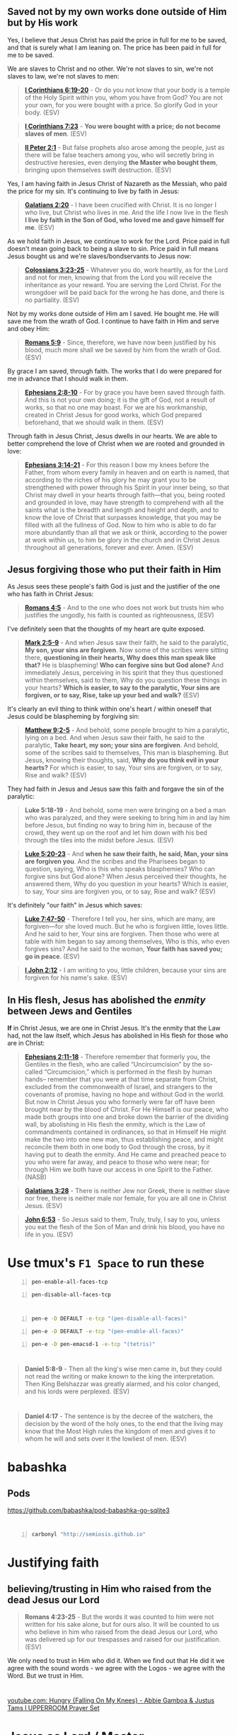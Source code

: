 * 
** Saved not by my own works done outside of Him but by His work

Yes, I believe that Jesus Christ has paid the price in full for me to be saved, and that is surely what I am leaning on.
The price has been paid in full for me to be saved.

We are slaves to Christ and no other. We're not slaves to sin, we're not slaves to law, we're not slaves to men:

#+BEGIN_QUOTE
  *[[https://www.biblegateway.com/passage/?search=1%20Corinthians%206%3A19-20&version=ESV][I Corinthians 6:19-20]]* - Or do you not know that your body is a temple of the Holy Spirit within you, whom you have from God? You are not your own, for you were bought with a price. So glorify God in your body. (ESV)
#+END_QUOTE

#+BEGIN_QUOTE
  *[[https://www.biblegateway.com/passage/?search=1%20Corinthians%207%3A23&version=ESV][I Corinthians 7:23]]* - *You were bought with a price; do not become slaves of men*. (ESV)
#+END_QUOTE

#+BEGIN_QUOTE
  *[[https://www.biblegateway.com/passage/?search=2%20Peter%202%3A1&version=ESV][II Peter 2:1]]* - But false prophets also arose among the people, just as there will be false teachers among you, who will secretly bring in destructive heresies, even denying *the Master who bought them*, bringing upon themselves swift destruction. (ESV)
#+END_QUOTE

Yes, I am having faith in Jesus Christ of Nazareth as the Messiah, who paid the price for my sin. It's continuing to live by faith in Jesus:

#+BEGIN_QUOTE
  *[[https://www.biblegateway.com/passage/?search=Galatians%202%3A20&version=ESV][Galatians 2:20]]* - I have been crucified with Christ. It is no longer I who live, but Christ who lives in me. And the life I now live in the flesh *I live by faith in the Son of God, who loved me and gave himself for me*. (ESV)
#+END_QUOTE

As we hold faith in Jesus, we continue to work for the Lord. Price paid in full doesn't mean going back to being a slave to sin. Price paid in full means Jesus bought us and we're slaves/bondservants to Jesus now:

#+BEGIN_QUOTE
  *[[https://www.biblegateway.com/passage/?search=Colossians%203%3A23-25&version=ESV][Colossians 3:23-25]]* - Whatever you do, work heartily, as for the Lord and not for men, knowing that from the Lord you will receive the inheritance as your reward. You are serving the Lord Christ. For the wrongdoer will be paid back for the wrong he has done, and there is no partiality. (ESV)
#+END_QUOTE

Not by my works done outside of Him am I saved. He bought me. He will save me from the wrath of God. I continue to have faith in Him and serve and obey Him:

#+BEGIN_QUOTE
  *[[https://www.biblegateway.com/passage/?search=Romans%205%3A9&version=ESV][Romans 5:9]]* - Since, therefore, we have now been justified by his blood, much more shall we be saved by him from the wrath of God. (ESV)
#+END_QUOTE

By grace I am saved, through faith. The works that I do were prepared for me in advance that I should walk in them.

#+BEGIN_QUOTE
  *[[https://www.biblegateway.com/passage/?search=Ephesians%202%3A8-10&version=ESV][Ephesians 2:8-10]]* - For by grace you have been saved through faith. And this is not your own doing; it is the gift of God, not a result of works, so that no one may boast. For we are his workmanship, created in Christ Jesus for good works, which God prepared beforehand, that we should walk in them. (ESV)
#+END_QUOTE

Through faith in Jesus Christ, Jesus dwells in our hearts. We are able to better comprehend the love of Christ when we are rooted and grounded in love:

#+BEGIN_QUOTE
  *[[https://www.biblegateway.com/passage/?search=Ephesians%203%3A14-21&version=ESV][Ephesians 3:14-21]]* - For this reason I bow my knees before the Father, from whom every family in heaven and on earth is named, that according to the riches of his glory he may grant you to be strengthened with power through his Spirit in your inner being, so that Christ may dwell in your hearts through faith—that you, being rooted and grounded in love, may have strength to comprehend with all the saints what is the breadth and length and height and depth, and to know the love of Christ that surpasses knowledge, that you may be filled with all the fullness of God. Now to him who is able to do far more abundantly than all that we ask or think, according to the power at work within us, to him be glory in the church and in Christ Jesus throughout all generations, forever and ever. Amen. (ESV)
#+END_QUOTE

** Jesus forgiving those who put their faith in Him
As Jesus sees these people's faith God is just and the justifier of the one who has faith in Christ Jesus:

#+BEGIN_QUOTE
  *[[https://www.biblegateway.com/passage/?search=Romans%204%3A5&version=ESV][Romans 4:5]]* - And to the one who does not work but trusts him who justifies the ungodly, his faith is counted as righteousness, (ESV)
#+END_QUOTE

I've definitely seen that the thoughts of my heart are quite exposed.

#+BEGIN_QUOTE
  *[[https://www.biblegateway.com/passage/?search=Mark%202%3A5-9&version=ESV][Mark 2:5-9]]* - And when Jesus saw their faith, he said to the paralytic, *My son, your sins are forgiven*. Now some of the scribes were sitting there, *questioning in their hearts, Why does this man speak like that?* He is blaspheming! *Who can forgive sins but God alone?* And immediately Jesus, perceiving in his spirit that they thus questioned within themselves, said to them, Why do you question these things in your hearts? *Which is easier, to say to the paralytic, Your sins are forgiven, or to say, Rise, take up your bed and walk?* (ESV)
#+END_QUOTE

It's clearly an evil thing to think within one's heart / within oneself that Jesus could be blaspheming by forgiving sin:

#+BEGIN_QUOTE
  *[[https://www.biblegateway.com/passage/?search=Matthew%209%3A2-5&version=ESV][Matthew 9:2-5]]* - And behold, some people brought to him a paralytic, lying on a bed. And when Jesus saw their faith, he said to the paralytic, *Take heart, my son; your sins are forgiven*. And behold, some of the scribes said to themselves, This man is blaspheming. But Jesus, knowing their thoughts, said, *Why do you think evil in your hearts?* For which is easier, to say, Your sins are forgiven, or to say, Rise and walk? (ESV)
#+END_QUOTE

They had faith in Jesus and Jesus saw this faith and forgave the sin of the paralytic:

#+BEGIN_QUOTE
  *Luke 5:18-19* - And behold, some men were bringing on a bed a man who was paralyzed, and they were seeking to bring him in and lay him before Jesus, but finding no way to bring him in, because of the crowd, they went up on the roof and let him down with his bed through the tiles into the midst before Jesus. (ESV)
#+END_QUOTE

#+BEGIN_QUOTE
  *[[https://www.biblegateway.com/passage/?search=Luke%205%3A20-23&version=ESV][Luke 5:20-23]]* - And *when he saw their faith, he said, Man, your sins are forgiven you*. And the scribes and the Pharisees began to question, saying, Who is this who speaks blasphemies? Who can forgive sins but God alone? When Jesus perceived their thoughts, he answered them, Why do you question in your hearts? Which is easier, to say, Your sins are forgiven you, or to say, Rise and walk? (ESV)
#+END_QUOTE

It's definitely "our faith" in Jesus which saves:

#+BEGIN_QUOTE
  *[[https://www.biblegateway.com/passage/?search=Luke%207%3A47-50&version=ESV][Luke 7:47-50]]* - Therefore I tell you, her sins, which are many, are forgiven—for she loved much. But he who is forgiven little, loves little. And he said to her, Your sins are forgiven. Then those who were at table with him began to say among themselves, Who is this, who even forgives sins? And he said to the woman, *Your faith has saved you; go in peace*. (ESV)
#+END_QUOTE

#+BEGIN_QUOTE
  *[[https://www.biblegateway.com/passage/?search=1%20John%202%3A12&version=ESV][I John 2:12]]* - I am writing to you, little children, because your sins are forgiven for his name's sake. (ESV)
#+END_QUOTE

** In His flesh, Jesus has abolished the /enmity/ between Jews and Gentiles

*If* in Christ Jesus, we are one in Christ Jesus. It's the enmity that the Law had, not the law itself, which Jesus has abolished in His flesh for those who are in Christ:

#+BEGIN_QUOTE
  *[[https://www.biblegateway.com/passage/?search=Ephesians%202%3A11-18&version=ESV][Ephesians 2:11-18]]* - Therefore remember that formerly you, the Gentiles in the flesh, who are called “Uncircumcision” by the so-called “Circumcision,” which is performed in the flesh by human hands-- remember that you were at that time separate from Christ, excluded from the commonwealth of Israel, and strangers to the covenants of promise, having no hope and without God in the world. But now in Christ Jesus you who formerly were far off have been brought near by the blood of Christ. For He Himself is our peace, who made both groups into one and broke down the barrier of the dividing wall, by abolishing in His flesh the enmity, which is the Law of commandments contained in ordinances, so that in Himself He might make the two into one new man, thus establishing peace, and might reconcile them both in one body to God through the cross, by it having put to death the enmity. And He came and preached peace to you who were far away, and peace to those who were near; for through Him we both have our access in one Spirit to the Father. (NASB)
#+END_QUOTE

#+BEGIN_QUOTE
  *[[https://www.biblegateway.com/passage/?search=Galatians%203%3A28&version=ESV][Galatians 3:28]]* - There is neither Jew nor Greek, there is neither slave nor free, there is neither male nor female, for you are all one in Christ Jesus. (ESV)
#+END_QUOTE

#+BEGIN_QUOTE
  *[[https://www.biblegateway.com/passage/?search=John%206%3A53&version=ESV][John 6:53]]* - So Jesus said to them, Truly, truly, I say to you, unless you eat the flesh of the Son of Man and drink his blood, you have no life in you. (ESV)
#+END_QUOTE

* Use tmux's =F1 Space= to run these
#+BEGIN_SRC bash -n :i bash :async :results none :lang text
  pen-enable-all-faces-tcp
#+END_SRC

#+BEGIN_SRC bash -n :i bash :async :results none :lang text
  pen-disable-all-faces-tcp
#+END_SRC

* 
#+BEGIN_SRC sh -n :sps bash :async :results none :lang text
  pen-e -D DEFAULT -e-tcp "(pen-disable-all-faces)"
#+END_SRC

#+BEGIN_SRC sh -n :sps bash :async :results none :lang text
  pen-e -D DEFAULT -e-tcp "(pen-enable-all-faces)"
#+END_SRC

#+BEGIN_SRC sh -n :sps bash :async :results none :lang text
  pen-e -D pen-emacsd-1 -e-tcp "(tetris)"
#+END_SRC

* 
#+BEGIN_QUOTE
  *Daniel 5:8-9* - Then all the king's wise men came in, but they could not read the writing or make known to the king the interpretation. Then King Belshazzar was greatly alarmed, and his color changed, and his lords were perplexed. (ESV)
#+END_QUOTE

* 
#+BEGIN_QUOTE
  *Daniel 4:17* - The sentence is by the decree of the watchers, the decision by the word of the holy ones, to the end that the living may know that the Most High rules the kingdom of men and gives it to whom he will and sets over it the lowliest of men. (ESV)
#+END_QUOTE

* babashka
** Pods
https://github.com/babashka/pod-babashka-go-sqlite3

* 
#+BEGIN_SRC sh -n :sps bash :async :results none :lang text
  carbonyl "http://semiosis.github.io"
#+END_SRC

* Justifying faith
** believing/trusting in Him who raised from the dead Jesus our Lord
#+BEGIN_QUOTE
  *Romans 4:23-25* - But the words it was counted to him were not written for his sake alone, but for ours also. It will be counted to us who believe in him who raised from the dead Jesus our Lord, who was delivered up for our trespasses and raised for our justification. (ESV)
#+END_QUOTE

We only need to trust in Him who did it.
When we find out that He did it we agree with the sound words - we agree with the Logos - we agree with the Word.
But we trust in Him.

* 
[[https://www.youtube.com/watch?v=yVPv9sL6clU][youtube.com: Hungry {Falling On My Knees} - Abbie Gamboa & Justus Tams l UPPERROOM Prayer Set]]

* Jesus as Lord / Master
#+BEGIN_QUOTE
  *I Peter 3:15-17* - but in your hearts regard Christ the Lord as holy, always being prepared to make a defense to anyone who asks you for a reason for the hope that is in you; yet do it with gentleness and respect, having a good conscience, so that, when you are slandered, those who revile your good behavior in Christ may be put to shame. For it is better to suffer for doing good, if that should be God's will, than for doing evil. (ESV)
#+END_QUOTE

https://biblehub.com/interlinear/1_peter/3-15.htm

https://biblehub.com/greek/2962.htm

* 
Justifying faith is [[https://www.youtube.com/watch?v=aLf7WrwqBLE&ab_channel=DesiringGod][future-oriented]] faith in the promises of God:

#+BEGIN_QUOTE
  *Hebrews 11:1* - Now faith is the assurance of things hoped for, the conviction of things not seen. (ESV)
#+END_QUOTE

* 
#+BEGIN_QUOTE
  *Psalms 119:133* - Keep steady my steps according to your promise, and let no iniquity get dominion over me. (ESV)
#+END_QUOTE

* Study these
** Passing from death to life - we need to 

#+BEGIN_QUOTE
  *John 5:24* - Truly, truly, I say to you, whoever hears my word and believes him who sent me has eternal life. He does not come into judgment, but has passed from death to life. (ESV)
#+END_QUOTE

https://biblehub.com/interlinear/john/5-24.htm

Trusting Jesus' words we do not come into judgement, but change direction, and instead our destiny is life eternal. We do not come into judgement. Jesus is the judge of that:

#+BEGIN_QUOTE
  *John 5:21-24* - For as the Father raises the dead and gives them life, so also the Son gives life to whom he will. The Father judges no one, but has given all judgment to the Son, that all may honor the Son, just as they honor the Father. Whoever does not honor the Son does not honor the Father who sent him. Truly, truly, I say to you, whoever hears my word (*[[https://biblehub.com/greek/191.htm][191. akouó]]*) and believes (*[[https://biblehub.com/greek/4100.htm][4100. pisteuó]]*) him who sent me has eternal life. He does not come into judgment, but has passed (*[[https://biblehub.com/interlinear/john/5-24.htm][3327. metabain]]*) from death to life. (ESV)
#+END_QUOTE

#+BEGIN_QUOTE
  *John 3:36* - Whoever believes (*[[https://biblehub.com/greek/4100.htm][4100. pisteuó]]*) in the Son has eternal life; whoever does not obey (*[[https://biblehub.com/greek/544.htm][544. apeitheó]]*) the Son shall not see life, but the wrath of God remains on him. (ESV)
#+END_QUOTE

https://biblehub.com/interlinear/john/3-36.htm

** Indications we have passed from death to life

[[https://biblehub.com/interlinear/1_john/3-14.htm][Agapé-ing]] / treasuring our family in Christ:

#+BEGIN_QUOTE
  *I John 3:14-20* - We know that we have passed out of death into life, because we love (*[[https://biblehub.com/interlinear/1_john/3-14.htm][agapōmen]]*) the brothers. Whoever does not love abides in death. Everyone who hates his brother is a murderer, and you know that no murderer has eternal life abiding in him. By this we know love, that he laid down his life for us, and we ought to lay down our lives for the brothers. But if anyone has the world's goods and sees his brother in need, yet closes his heart against him, how does God's love abide in him? Little children, let us not love in word or talk but in deed and in truth. By this we shall know that we are of the truth and reassure our heart before him; for whenever our heart condemns us, God is greater than our heart, and he knows everything. (ESV)
#+END_QUOTE

https://biblehub.com/interlinear/1_john/3-14.htm

#+BEGIN_QUOTE
  *I John 5:11-13* - And this is the testimony, that God gave us eternal life, and this life is in his Son. Whoever has the Son has life; whoever does not have the Son of God does not have life. I write these things to you who believe in the name of the Son of God that you may know that you have eternal life. (ESV)
#+END_QUOTE

#+BEGIN_QUOTE
  *John 3:18* - Whoever believes (*[[https://biblehub.com/greek/pisteuo_n_4100.htm][pisteuōn]]*) in him is not condemned, but whoever does not believe is condemned already, because he has not believed in the name (*[[https://biblehub.com/greek/onoma_3686.htm][onoma]]*) of the only Son of God. (ESV)
#+END_QUOTE

https://biblehub.com/interlinear/john/3-18.htm

#+BEGIN_QUOTE
  *John 6:40* - For this is the will of my Father, that everyone who looks (*[[https://biblehub.com/greek/2334.htm][2334. theóreó]]*) on the Son and believes (*[[https://biblehub.com/greek/4100.htm][4100. pisteuó]]*) in him should have eternal life, and I will raise him up on the last day. (ESV)
#+END_QUOTE

#+BEGIN_QUOTE
  *Romans 8:1* - There is therefore now no condemnation for those who are in Christ Jesus. (ESV)
#+END_QUOTE

#+BEGIN_QUOTE
  *John 6:47-51* - Truly, truly, I say to you, whoever believes has eternal life. I am the bread of life. Your fathers ate the manna in the wilderness, and they died. This is the bread that comes down from heaven, so that one may eat of it and not die. I am the living bread that came down from heaven. If anyone eats of this bread, he will live forever. And the bread that I will give for the life of the world is my flesh. (ESV)
#+END_QUOTE

#+BEGIN_QUOTE
  *John 10:27-30* - My sheep hear my voice, and I know them, and they follow me. I give them eternal life, and they will never perish, and no one will snatch them out of my hand. My Father, who has given them to me, is greater than all, and no one is able to snatch them out of the Father's hand. I and the Father are one. (ESV)
#+END_QUOTE

* Jewish myths
#+BEGIN_QUOTE
  *Titus 1:13-14* - This testimony is true. Therefore rebuke them sharply, that they may be sound in the faith, not devoting themselves to Jewish myths and the commands of people who turn away from the truth. (ESV)
#+END_QUOTE

* We represent Jesus
#+BEGIN_QUOTE
  *I Timothy 6:1* - Let all who are under a yoke as slaves regard their own masters as worthy of all honor, so that the name of God and the teaching may not be reviled. (ESV)
#+END_QUOTE

* We must not depart from healthy teaching
[[https://www.youtube.com/watch?v=mp8eWueUkA0][youtube.com: The Problem with Christian Speculations: 1 Timothy 1:3-5, Part 1]]

#+BEGIN_QUOTE
  *I Timothy 1:3-5* - As I urged you when I was going to Macedonia, remain at Ephesus that you may charge certain persons not to teach any different doctrine, nor to devote themselves to myths and endless genealogies, which promote speculations rather than the stewardship from God that is by faith. The aim of our charge is love that issues from a pure heart and a good conscience and a sincere faith. (ESV)
#+END_QUOTE

#+BEGIN_QUOTE
  *I Timothy 6:2-4* - Those who have believing masters must not be disrespectful on the ground that they are brothers; rather they must serve all the better since those who benefit by their good service are believers and beloved. Teach and urge these things. If anyone teaches a different doctrine and does not agree with the sound words of our Lord Jesus Christ and the teaching that accords with godliness, he is puffed up with conceit and understands nothing. He has an unhealthy craving for controversy and for quarrels about words, which produce envy, dissension, slander, evil suspicions, (ESV)
#+END_QUOTE

#+BEGIN_QUOTE
  *II Timothy 4:3-4* - For the time is coming when people will not endure sound teaching, but having itching ears they will accumulate for themselves teachers to suit their own passions, and will turn away from listening to the truth and wander off into myths. (ESV)
#+END_QUOTE

#+BEGIN_QUOTE
  *I Timothy 4:6-7* - If you put these things before the brothers, you will be a good servant of Christ Jesus, being trained in the words of the faith and of the good doctrine that you have followed. Have nothing to do with irreverent, silly myths. Rather train yourself for godliness; (ESV)
#+END_QUOTE

* 
#+BEGIN_QUOTE
  *Hosea 6:3* - Let us know; let us press on to know the LORD; his going out is sure as the dawn; he will come to us as the showers, as the spring rains that water the earth. (ESV)
#+END_QUOTE

#+BEGIN_QUOTE
  *Jeremiah 31:33-34* - But this is the covenant that I will make with the house of Israel after those days, declares the LORD: I will put my law within them, and I will write it on their hearts. And I will be their God, and they shall be my people. And no longer shall each one teach his neighbor and each his brother, saying, Know the LORD, for they shall all know me, from the least of them to the greatest, declares the LORD. For I will forgive their iniquity, and I will remember their sin no more. (ESV)
#+END_QUOTE

https://www.star.net.nz/the-word-for-today/-you-have-more-to-learn-2024_09_19

* This is interesting
#+BEGIN_QUOTE
  *Romans 13:1-7* - Let every person *be subject to the governing authorities*. For *there is no authority except from God*, and those that exist have been instituted by God. Therefore whoever resists the authorities resists what God has appointed, and those who resist will incur judgment. For *rulers are not a terror to good conduct, but to bad*. Would you have no fear of the one who is in authority? Then *do what is good, and you will receive his approval*, for he is God's servant for your good. But if you do wrong, be afraid, for he does not bear the sword in vain. For *he is the servant of God, an avenger who carries out God's wrath on the wrongdoer*. Therefore *one must be in subjection, not only to avoid God's wrath but also for the sake of conscience*. For the same reason you also pay taxes, for the authorities are ministers of God, attending to this very thing. Pay to all what is owed to them: taxes to whom taxes are owed, revenue to whom revenue is owed, respect to whom respect is owed, honor to whom honor is owed. (ESV)
#+END_QUOTE

* 
#+BEGIN_QUOTE
  *Psalms 19:1* - The heavens declare the glory of God, and the sky above proclaims his handiwork. (ESV)
#+END_QUOTE

[[https://www.youtube.com/watch?v=68xlb1BHZwc][youtube.com: The Faith That Shows God to Be God]]

#+BEGIN_QUOTE
  *Romans 4:18-25* - In hope he believed against hope, that he should become the father of many nations, as he had been told, So shall your offspring be. He did not weaken in faith when he considered his own body, which was as good as dead (since he was about a hundred years old), or when he considered the barrenness of Sarah's womb. No distrust made him waver concerning the promise of God, but he grew strong in his faith as he gave glory to God, fully convinced that God was able to do what he had promised. That is why his faith was counted to him as righteousness. But the words it was counted to him were not written for his sake alone, but for ours also. It will be counted to us who believe in him who raised from the dead Jesus our Lord, who was delivered up for our trespasses and raised for our justification. (ESV)
#+END_QUOTE

* 
#+BEGIN_QUOTE
  *Romans 4:11-14* - He received the sign of circumcision as a seal of the righteousness that he had by faith while he was still uncircumcised. The purpose was to make him the father of all who believe without being circumcised, so that righteousness would be counted to them as well, and to make him the father of the circumcised who are not merely circumcised but who also walk in the footsteps of the faith that our father Abraham had before he was circumcised. For the promise to Abraham and his offspring that he would be heir of the world did not come through the law but through the righteousness of faith. For if it is the adherents of the law who are to be the heirs, faith is null and the promise is void. (ESV)
#+END_QUOTE

#+BEGIN_QUOTE
  *Romans 4:15-17* - For the law brings wrath, but where there is no law there is no transgression. That is why it depends on faith, in order that the promise may rest on grace and be guaranteed to all his offspring—not only to the adherent of the law but also to the one who shares the faith of Abraham, who is the father of us all, as it is written, I have made you the father of many nations—in the presence of the God in whom he believed, who gives life to the dead and calls into existence the things that do not exist. (ESV)
#+END_QUOTE

* Faith, the means of inheritance
** Faith excludes boasting
#+BEGIN_QUOTE
  *Romans 3:27* - Then what becomes of our boasting? It is excluded. By what kind of law? By a law of works? No, but by the law of faith. (ESV)
#+END_QUOTE

** If justification were by law, the promise would be nulified

** Faith accords with grace
#+BEGIN_QUOTE
  *Romans 4:16* - That is why it depends on faith, in order that the promise may rest on grace and be guaranteed to all his offspring—not only to the adherent of the law but also to the one who shares the faith of Abraham, who is the father of us all, (ESV)
#+END_QUOTE

** Faith glorifies God
Faith trusts God, thus giving glory to God.

#+BEGIN_QUOTE
  *Romans 4:20* - No distrust made him waver concerning the promise of God, but he grew strong in his faith as he gave glory to God, (ESV)
#+END_QUOTE

[[https://www.youtube.com/watch?v=68xlb1BHZwc][youtube.com: The Faith That Shows God to Be God]]

* We have to be repentant to receive the Holy Spirit - is this true? Probably

Humble in spirit.

#+BEGIN_QUOTE
  *Matthew 5:5* - Blessed are the meek, for they shall inherit the earth. (ESV)
#+END_QUOTE

#+BEGIN_QUOTE
  *Matthew 5:5* - Blessed are the meek: for they shall inherit the earth. (KJV)
#+END_QUOTE

[[https://www.youtube.com/watch?v=nqnYYt6kEN0][youtube.com: There Is No Baptism In The Holy Spirit Without Repentance | Bishop Macedo Meditation]]

* Haskell
https://www.haskell.org/tutorial/index.html

https://www.haskell.org/tutorial/code

** Notes
https://www.haskell.org/tutorial/goodies.html

- Intuitively, we can think of types as sets of values

Examples of expressions include:
- atomic values such as the integer =5=,
- the character =a=, and
- the function =\x -> x+1=, as well as
- structured values such
  - as the list =[1,2,3]= and
  - the pair =('b',4)=.

* I empathize with this

#+BEGIN_QUOTE
  *[[https://www.biblegateway.com/passage/?search=1%20Corinthians%209%3A3-6&version=ESV][I Corinthians 9:3-6]]* - This is my defense to those who would examine me. Do we not have the right to eat and drink? Do we not have the right to take along a believing wife, as do the other apostles and the brothers of the Lord and Cephas? Or is it only Barnabas and I who have no right to refrain from working for a living? (ESV)
#+END_QUOTE

* 
#+BEGIN_QUOTE
  *I Corinthians 9:3-6* - This is my defense to those who would examine me. Do we not have the right to eat and drink? Do we not have the right to take along a believing wife, as do the other apostles and the brothers of the Lord and Cephas? Or is it only Barnabas and I who have no right to refrain from working for a living? (ESV)
#+END_QUOTE

* 
#+BEGIN_QUOTE
  *I Corinthians 9:1-2* - Am I not free? Am I not an apostle? Have I not seen Jesus our Lord? Are not you my workmanship in the Lord? If to others I am not an apostle, at least I am to you, for you are the seal of my apostleship in the Lord. (ESV)
#+END_QUOTE

* 
#+BEGIN_QUOTE
  *Galatians 6:9-10* - And let us not grow weary of doing good, for in due season we will reap, if we do not give up. So then, as we have opportunity, let us do good to everyone, and especially to those who are of the household of faith. (ESV)
#+END_QUOTE

* New Zealand music
- [[https://www.youtube.com/watch?v=7ckcwDL3XYI][youtube.com: DD Smash - Whaling]]
- [[https://www.youtube.com/watch?v=43nCDIZD0tc][youtube.com: Footrot Flats - Slice of Heaven  AMV  | Tribute to Murray Ball]]

* GHIC
#+BEGIN_SRC text -n :async :results verbatim code :lang text
   Prelude> :! pwd
  /root/.pen/documents/notes/ws/haskell
#+END_SRC

* Rebuking evil spirits
- Father, expose the wiles of the harassing spirits (Eph. 6:11).
  - *Ephesians 6:11* - Put on the whole armor of God, that you may be able to stand against the schemes of the devil. (ESV)
- Father, deliver me from the devices of harassment (2 Cor. 2:11)
  - *II Corinthians 2:11* - so that we would not be outwitted by Satan; for we are not ignorant of his designs. (ESV)
- Father, have mercy on me, God, because people are harassing me. Those who oppress me have fought against me all day long (see Psalm 56:1).
  - *Psalms 56:1* - Be gracious to me, O God, for man tramples on me; all day long an attacker oppresses me; (ESV)
- Father, repay the harassing spirits for their arrogance, for they have taunted and verbally harassed me (see Zeph. 2:10).
  - *Zephaniah 2:10* - This shall be their lot in return for their pride, because they taunted and boasted against the people of the LORD of hosts. (ESV)
- Father, rebuke the harassment of the enemy of my soul (Psalm 104:7).
  - *Psalms 104:7* - At your rebuke they fled; at the sound of your thunder they took to flight. (ESV)
- I take authority over every harassing demon (Matt. 28:18).
  - *Matthew 28:18* - And Jesus came and said to them, All authority in heaven and on earth has been given to me. (ESV)
- I declare unlawful (+bind+) the works of harassment launched against my life (Matt. 18:18).
  - *Matthew 18:18* - Truly, I say to you, whatever you bind on earth shall be bound in heaven, and whatever you loose on earth shall be loosed in heaven. (ESV)
    - The word bind usually means 'fasten'
    - https://biblehub.com/interlinear/matthew/18-18.htm
    - This verse doesn't really talk about rebuking demons at all I think.
- I condemn the words of harassing spirits speaking to and about me (Is. 54:17).
  - *Isaiah 54:17* - no weapon that is fashioned against you shall succeed, and you shall confute every tongue that rises against you in judgment. This is the heritage of the servants of the LORD and their vindication from me, declares the LORD. (ESV)
- I command spirits of harassment to leave my presence.
- I plead the blood of Jesus against every harassing demon on assignment against my life (Rev. 12:11).
  - *Revelation of John 12:11* - And they have conquered him by the blood of the Lamb and by the word of their testimony, for they loved not their lives even unto death. (ESV)
- Let every harassing spirit be roasted with double fire (Jer. 15:14).
  - *Jeremiah 15:14* - I will make you serve your enemies in a land that you do not know, for in my anger a fire is kindled that shall burn forever. (ESV)
- I break the fiery darts of harassing spirits aiming to stop me from walking in faith (Eph. 6:16).
  - *Ephesians 6:16* - In all circumstances take up the shield of faith, with which you can extinguish all the flaming darts of the evil one; (ESV)
- I decree the enemy’s weapon of harassment will not prosper against me (Is. 54:17).
  - *Isaiah 54:17* - no weapon that is fashioned against you shall succeed, and you shall confute every tongue that rises against you in judgment. This is the heritage of the servants of the LORD and their vindication from me, declares the LORD. (ESV)
- I release divine harassment and retribution into the enemy’s camp (Ex. 23:27).
  - *Exodus 23:27* - I will send my terror before you and will throw into confusion all the people against whom you shall come, and I will make all your enemies turn their backs to you. (ESV)

*
#+BEGIN_QUOTE
  *Genesis 22:15-18* - And the angel of the LORD called to Abraham a second time from heaven and said, By myself I have sworn, declares the LORD, because you have done this and have not withheld your son, your only son, I will surely bless you, and I will surely multiply your offspring as the stars of heaven and as the sand that is on the seashore. And your offspring shall possess the gate of his enemies, and in your offspring shall all the nations of the earth be blessed, because you have obeyed my voice. (ESV)
#+END_QUOTE

*
#+BEGIN_QUOTE
  *I Corinthians 3:23* - and you are Christ's, and Christ is God's. (ESV)
#+END_QUOTE

*
#+BEGIN_QUOTE
  *Proverbs 31:3* - Do not give your strength to women, your ways to those who destroy kings. (ESV)
#+END_QUOTE

*
#+BEGIN_QUOTE
  *II Timothy 2:15* - Do your best to present yourself to God as one approved, a worker who has no need to be ashamed, rightly handling the word of truth. (ESV)
#+END_QUOTE

#+BEGIN_QUOTE
  *II Timothy 2:15* - Study to shew thyself approved unto God, a workman that needeth not to be ashamed, rightly dividing the word of truth. (KJV)
#+END_QUOTE

#+BEGIN_QUOTE
  *II Timothy 2:15* - Be diligent to present yourself approved to God as a workman who does not need to be ashamed, accurately handling the word of truth. (NASB)
#+END_QUOTE

https://biblehub.com/interlinear/2_timothy/2-15.htm

*
Yeshua Ha Mashiach

Yeshua Hamashiach

King Yeshua - this lady says is Abba Father. Interesting.
I mean, its' still not wrong.

Yeshua is the Hebrew word for Salvation.

[[https://www.youtube.com/watch?v=2jsBTIWjvYA][youtube.com: IT'S TIME TO WRAP THIS UP! & WHAT IS FAITH? : TWO WORDS FROM OUR ABBA FATHER {12th Sept}]]

It's because of our faith in our God that works follow.
It's all glory to Christ. Christ does the work in us.

Faith runs deep and is a heart matter.
People often confused belief in Jesus with faith in Jesus.

There's millions of false Jesus' out there.

How can a person have faith in someone when they don't know who they are.

We must get to know God for ourselves.
We must carry the words in our heart.
We carry the way in our heart.

Ultimately, we will carry the life in our heart, soul and spirit, and we will have true love in our heart for our God.

* I want to hear from God
#+BEGIN_QUOTE
  *Romans 9:18-20* - So then he has mercy on whomever he wills, and he hardens whomever he wills. You will say to me then, Why does he still find fault? For who can resist his will? But who are you, O man, to answer back to God? Will what is molded say to its molder, Why have you made me like this? (ESV)
#+END_QUOTE

*
#+BEGIN_QUOTE
  *Matthew 24:35* - Heaven and earth will pass away, but my words will not pass away. (ESV)
#+END_QUOTE

*
#+BEGIN_QUOTE
  *Isaiah 11:6* - The wolf shall dwell with the lamb, and the leopard shall lie down with the young goat, and the calf and the lion and the fattened calf together; and a little child shall lead them. (ESV)
#+END_QUOTE

#+BEGIN_QUOTE
  *Isaiah 65:25* - The wolf and the lamb shall graze together; the lion shall eat straw like the ox, and dust shall be the serpent's food. They shall not hurt or destroy in all my holy mountain, says the LORD. (ESV)
#+END_QUOTE

*
#+BEGIN_QUOTE
  *Luke 8:13* - And the ones on the rock are those who, when they hear the word, receive it with joy. But these have no root; they believe for a while, and in time of testing fall away. (ESV)
#+END_QUOTE

* Yeshua, the Lion and the Lamb
#+BEGIN_QUOTE
  *Genesis 49:9* - Judah is a lion's cub; from the prey, my son, you have gone up. He stooped down; he crouched as a lion and as a lioness; who dares rouse him? (ESV)
#+END_QUOTE

*
#+BEGIN_QUOTE
  *John 19:26-27* - When Jesus saw his mother and the disciple whom he loved standing nearby, he said to his mother, Woman, behold, your son! Then he said to the disciple, Behold, your mother! And from that hour the disciple took her to his own home. (ESV)
#+END_QUOTE

* TODO Fix: Convert between list types in org-mode
https://emacs.stackexchange.com/questions/26203/convert-between-numbered-and-unordered-lists-in-org-mode

- a
- b
- c

#+BEGIN_SRC emacs-lisp -n :async :results verbatim code :lang text
  (define-key org-mode-map (kbd "C-c -") 'org-ctrl-c-minus)
#+END_SRC

#+BEGIN_SRC emacs-lisp -n :async :results verbatim code :lang text
  (define-key org-mode-map (kbd "S-<right>") 'org-shiftright)
#+END_SRC

* Faith in Jesus Christ to save you
** Pleasing Almighty God

Holding a good conscience with God and walking in His commandments:

#+BEGIN_QUOTE
  *[[https://www.biblegateway.com/passage/?search=1%20John%203%3A21-23&version=ESV][I John 3:21-23]]* - Beloved, if our heart does not condemn us, we have confidence before God; and whatever we ask we receive from him, because we keep his commandments and do what pleases him. And this is his commandment, that we believe in the name of his Son Jesus Christ and love one another, just as he has commanded us. (ESV)
#+END_QUOTE

**
#+BEGIN_QUOTE
  *Acts 16:30-32* - Then he brought them out and said, Sirs, what must I do to be saved? And they said, Believe in the Lord Jesus, and you will be saved, you and your household. And they spoke the word of the Lord to him and to all who were in his house. (ESV)
#+END_QUOTE

**
#+BEGIN_QUOTE
  *Hebrews 11:6* - And without faith it is impossible to please him, for whoever would draw near to God must believe that he exists and that he rewards those who seek him. (ESV)
#+END_QUOTE

** We get saved by trusting Jesus
#+BEGIN_QUOTE
  *[[https://www.biblegateway.com/passage/?search=John%203%3A14-18&version=ESV][John 3:14-18]]* - And as Moses lifted up the serpent in the wilderness, so must the Son of Man be lifted up, that whoever believes in him may have eternal life. For God so loved the world, that he gave his only Son, that whoever believes in him should not perish but have eternal life. For God did not send his Son into the world to condemn the world, but in order that the world might be saved through him. Whoever believes in him is not condemned, but whoever does not believe is condemned already, because he has not believed in the name of the only Son of God. (ESV)
#+END_QUOTE

#+BEGIN_QUOTE
  *[[https://www.biblegateway.com/passage/?search=John%203%3A36&version=ESV][John 3:36]]* - Whoever believes in the Son has eternal life; whoever does not obey the Son shall not see life, but the wrath of God remains on him. (ESV)
#+END_QUOTE

#+BEGIN_QUOTE
  *[[https://www.biblegateway.com/passage/?search=1%20John%205%3A13&version=ESV][I John 5:13]]* - I write these things to you who believe in the name of the Son of God that you may know that you have eternal life. (ESV)
#+END_QUOTE

*
#+BEGIN_QUOTE
  *Acts 19:2-6* - And he said to them, Did you receive the Holy Spirit when you believed? And they said, No, we have not even heard that there is a Holy Spirit. And he said, Into what then were you baptized? They said, Into John's baptism. And Paul said, John baptized with the baptism of repentance, telling the people to believe in the one who was to come after him, that is, Jesus. On hearing this, they were baptized in the name of the Lord Jesus. And when Paul had laid his hands on them, the Holy Spirit came on them, and they began speaking in tongues and prophesying. (ESV)
#+END_QUOTE

*
#+BEGIN_QUOTE
  *Galatians 5:19-24* - Now the works of the flesh are evident: sexual immorality, impurity, sensuality, idolatry, sorcery, enmity, strife, jealousy, fits of anger, rivalries, dissensions, divisions, envy, drunkenness, orgies, and things like these. I warn you, as I warned you before, that those who do such things will not inherit the kingdom of God. But the fruit of the Spirit is love, joy, peace, patience, kindness, goodness, faithfulness, gentleness, self-control; against such things there is no law. And those who belong to Christ Jesus have crucified the flesh with its passions and desires. (ESV)
#+END_QUOTE

*
#+BEGIN_QUOTE
  *Matthew 18:2-4* - And calling to him a child, he put him in the midst of them and said, Truly, I say to you, unless you turn and become like children, you will never enter the kingdom of heaven. Whoever humbles himself like this child is the greatest in the kingdom of heaven. (ESV)
#+END_QUOTE

*
#+BEGIN_QUOTE
  *Ephesians 3:11-21* - This was according to the eternal purpose that he has realized in Christ Jesus our Lord, in whom we have boldness and access with confidence through our faith in him. So I ask you not to lose heart over what I am suffering for you, which is your glory. For this reason I bow my knees before the Father, from whom every family in heaven and on earth is named, that according to the riches of his glory he may grant you to be strengthened with power through his Spirit in your inner being, so that Christ may dwell in your hearts through faith—that you, being rooted and grounded in love, may have strength to comprehend with all the saints what is the breadth and length and height and depth, and to know the love of Christ that surpasses knowledge, that you may be filled with all the fullness of God. Now to him who is able to do far more abundantly than all that we ask or think, according to the power at work within us, to him be glory in the church and in Christ Jesus throughout all generations, forever and ever. Amen. (ESV)
#+END_QUOTE

*
#+BEGIN_QUOTE
  *Mark 7:6-9* - And he said to them, Well did Isaiah prophesy of you hypocrites, as it is written, This people honors me with their lips, but their heart is far from me; in vain do they worship me, teaching as doctrines the commandments of men. You leave the commandment of God and hold to the tradition of men. And he said to them, You have a fine way of rejecting the commandment of God in order to establish your tradition! (ESV)
#+END_QUOTE

*
#+BEGIN_QUOTE
  *I Thessalonians 5:23* - Now may the God of peace himself sanctify you completely, and may your whole spirit and soul and body be kept blameless at the coming of our Lord Jesus Christ. (ESV)
#+END_QUOTE

* Read these
- Augustinian Confession (Confessions of St Augustine)
  - https://mycatholic.life/books/confessions-saint-augustine/book-confessions-saint-augustine/
  - https://www.gutenberg.org/files/3296/3296-h/3296-h.htm
- Wesleyan Confession
  - https://www.thewru.com/about-us/confession-of-faith/

https://www.gutenberg.org/files/3296/3296-h/3296-h.htm

*
[[https://www.youtube.com/watch?v=gVaeya0EY5c][youtube.com: Living For The Lord Jesus - A Fulfilled Life -  Mar Mari Emmanuel]]

#+BEGIN_QUOTE
  *Luke 16:19-31* - There was a rich man who was clothed in purple and fine linen and who feasted sumptuously every day. And at his gate was laid a poor man named Lazarus, covered with sores, who desired to be fed with what fell from the rich man's table. Moreover, even the dogs came and licked his sores. The poor man died and was carried by the angels to Abraham's side. The rich man also died and was buried, and in Hades, being in torment, he lifted up his eyes and saw Abraham far off and Lazarus at his side. And he called out, Father Abraham, have mercy on me, and send Lazarus to dip the end of his finger in water and cool my tongue, for I am in anguish in this flame. But Abraham said, Child, remember that you in your lifetime received your good things, and Lazarus in like manner bad things; but now he is comforted here, and you are in anguish. And besides all this, between us and you a great chasm has been fixed, in order that those who would pass from here to you may not be able, and none may cross from there to us. And he said, Then I beg you, father, to send him to my father's house— for I have five brothers—so that he may warn them, lest they also come into this place of torment. But Abraham said, They have Moses and the Prophets; let them hear them. And he said, No, father Abraham, but if someone goes to them from the dead, they will repent. He said to him, If they do not hear Moses and the Prophets, neither will they be convinced if someone should rise from the dead. (ESV)
#+END_QUOTE

#+BEGIN_QUOTE
  *Luke 17:1-10* - And he said to his disciples, Temptations to sin are sure to come, but woe to the one through whom they come! It would be better for him if a millstone were hung around his neck and he were cast into the sea than that he should cause one of these little ones to sin. Pay attention to yourselves! If your brother sins, rebuke him, and if he repents, forgive him, and if he sins against you seven times in the day, and turns to you seven times, saying, I repent, you must forgive him. The apostles said to the Lord, Increase our faith! And the Lord said, If you had faith like a grain of mustard seed, you could say to this mulberry tree, Be uprooted and planted in the sea, and it would obey you. Will any one of you who has a servant plowing or keeping sheep say to him when he has come in from the field, Come at once and recline at table? Will he not rather say to him, Prepare supper for me, and dress properly, and serve me while I eat and drink, and afterward you will eat and drink? Does he thank the servant because he did what was commanded? So you also, when you have done all that you were commanded, say, We are unworthy servants; we have only done what was our duty. (ESV)
#+END_QUOTE

* We serve God
#+BEGIN_QUOTE
  *Deuteronomy 6:13-15* - It is the LORD your God you shall fear. Him you shall serve and by his name you shall swear. You shall not go after other gods, the gods of the peoples who are around you, for the LORD your God in your midst is a jealous God, lest the anger of the LORD your God be kindled against you, and he destroy you from off the face of the earth. (ESV)
#+END_QUOTE

#+BEGIN_QUOTE
  *Deuteronomy 10:20* - You shall fear the LORD your God. You shall serve him and hold fast to him, and by his name you shall swear. (ESV)
#+END_QUOTE

#+BEGIN_QUOTE
  *Deuteronomy 6:13-15* - You shall fear only the LORD your God; and you shall worship Him and swear by His name. You shall not follow other gods, any of the gods of the peoples who surround you, for the LORD your God in the midst of you is a jealous God; otherwise the anger of the LORD your God will be kindled against you, and He will wipe you off the face of the earth. (NASB)
#+END_QUOTE

#+BEGIN_QUOTE
  *Deuteronomy 10:20* - You shall fear the LORD your God; you shall serve Him and cling to Him, and you shall swear by His name. (NASB)
#+END_QUOTE

#+BEGIN_QUOTE
  *Matthew 4:8-10* - Again, the devil took him to a very high mountain and showed him all the kingdoms of the world and their glory. And he said to him, All these I will give you, if you will fall down and worship me. Then Jesus said to him, Be gone, Satan! For it is written, You shall worship the Lord your God and him only shall you serve. (ESV)
#+END_QUOTE

*
#+BEGIN_QUOTE
  *I Corinthians 2:15* - The spiritual person judges all things, but is himself to be judged by no one. (ESV)
#+END_QUOTE

*
#+BEGIN_QUOTE
  *Romans 1:4* - and was declared to be the Son of God in power according to the Spirit of holiness by his resurrection from the dead, Jesus Christ our Lord, (ESV)
#+END_QUOTE

*
#+BEGIN_QUOTE
  *I Corinthians 6:15* - Do you not know that your bodies are members of Christ? Shall I then take the members of Christ and make them members of a prostitute? Never! (ESV)
#+END_QUOTE

*
#+BEGIN_QUOTE
  *Joshua 24:15* - And if it is evil in your eyes to serve the LORD, choose this day whom you will serve, whether the gods your fathers served in the region beyond the River, or the gods of the Amorites in whose land you dwell. But as for me and my house, we will serve the LORD. (ESV)
#+END_QUOTE

*
https://www.youtube.com/shorts/uni7g3C34nw

*
Angry and wrath are not necessarily sin:
- anger,
  - *Ephesians 4:26* - Be angry and do not sin; do not let the sun go down on your anger, (ESV)
- wrath,
  - *Romans 1:18-19* - For the wrath of God is revealed from heaven against all ungodliness and unrighteousness of men, who by their unrighteousness suppress the truth. For what can be known about God is plain to them, because God has shown it to them. (ESV)

#+BEGIN_QUOTE
  *Mark 11:15-19* - And they came to Jerusalem. And he entered the temple and began to drive out those who sold and those who bought in the temple, and he overturned the tables of the money-changers and the seats of those who sold pigeons. And he would not allow anyone to carry anything through the temple. And he was teaching them and saying to them, Is it not written, My house shall be called a house of prayer for all the nations? But you have made it a den of robbers. And the chief priests and the scribes heard it and were seeking a way to destroy him, for they feared him, because all the crowd was astonished at his teaching. And when evening came they went out of the city. (ESV)
#+END_QUOTE

#+BEGIN_QUOTE
  *John 2:13-22* - The Passover of the Jews was at hand, and Jesus went up to Jerusalem. In the temple he found those who were selling oxen and sheep and pigeons, and the money-changers sitting there. And making a whip of cords, he drove them all out of the temple, with the sheep and oxen. And he poured out the coins of the money-changers and overturned their tables. And he told those who sold the pigeons, Take these things away; do not make my Father's house a house of trade. His disciples remembered that it was written, Zeal for your house will consume me. So the Jews said to him, What sign do you show us for doing these things? Jesus answered them, Destroy this temple, and in three days I will raise it up. The Jews then said, It has taken forty-six years to build this temple, and will you raise it up in three days? But he was speaking about the temple of his body. When therefore he was raised from the dead, his disciples remembered that he had said this, and they believed the Scripture and the word that Jesus had spoken. (ESV)
#+END_QUOTE

*Psalms 69:9* - For zeal for your house has consumed me, and the reproaches of those who reproach you have fallen on me. (ESV)

#+BEGIN_QUOTE
  *John 2:17* - His disciples remembered that it was written, Zeal for your house will consume me. (ESV)
#+END_QUOTE

*

#+BEGIN_QUOTE
  *[[https://www.biblegateway.com/passage/?search=Proverbs%2021%3A2&version=ESV][Proverbs 21:2]]* - Every way of a man is right in his own eyes, but *the LORD weighs the heart.* (ESV)
#+END_QUOTE

#+BEGIN_QUOTE
  *[[https://www.biblegateway.com/passage/?search=1%20Samuel%2013%3A14&version=ESV][I Samuel 13:14]]* - But now your kingdom shall not continue. *The LORD has sought out a man after his own heart,* and the LORD has commanded him to be prince over his people, because you have not kept what the LORD commanded you. (ESV)
#+END_QUOTE



* We don't want to worship God in vain, but in Spirit and truth

#+BEGIN_QUOTE
  *Matthew 15:7-11* - You hypocrites! Well did Isaiah prophesy of you, when he said: This people honors me with their lips, but their heart is far from me; in vain do they worship me, teaching as doctrines the commandments of men. And he called the people to him and said to them, Hear and understand: it is not what goes into the mouth that defiles a person, but what comes out of the mouth; this defiles a person. (ESV)
#+END_QUOTE

God wants people who love His precepts:

#+BEGIN_QUOTE
  *I Samuel 13:14* - But now your kingdom shall not continue. The LORD has sought out a man after his own heart, and the LORD has commanded him to be prince over his people, because you have not kept what the LORD commanded you. (ESV)
#+END_QUOTE

#+BEGIN_QUOTE
  *Psalms 119:34* - Give me understanding, that I may keep your law and observe it with my whole heart. (ESV)
#+END_QUOTE

#+BEGIN_QUOTE
  *John 4:24* - God is spirit, and those who worship him must worship in spirit and truth. (ESV)
#+END_QUOTE

#+BEGIN_QUOTE
  *Romans 12:1* - I appeal to you therefore, brothers, by the mercies of God, to present your bodies as a living sacrifice, holy and acceptable to God, which is your spiritual worship. (ESV)
#+END_QUOTE

*
#+BEGIN_QUOTE
  *Isaiah 59:2* - but your iniquities have made a separation between you and your God, and your sins have hidden his face from you so that he does not hear. (ESV)
#+END_QUOTE

*
#+BEGIN_QUOTE
  *II Timothy 1:12-16* - which is why I suffer as I do. But I am not ashamed, for I know whom I have believed, and I am convinced that he is able to guard until that Day what has been entrusted to me. Follow the pattern of the sound words that you have heard from me, in the faith and love that are in Christ Jesus. By the Holy Spirit who dwells within us, guard the good deposit entrusted to you. You are aware that all who are in Asia turned away from me, among whom are Phygelus and Hermogenes. May the Lord grant mercy to the household of Onesiphorus, for he often refreshed me and was not ashamed of my chains, (ESV)
#+END_QUOTE

* The steps of a righteous man
https://biblehub.com/interlinear/psalms/37-23.htm

#+BEGIN_QUOTE
  *Psalm 37:23,24* - The steps of a man are established by the LORD, when he delights in his way; though he fall, he shall not be cast headlong, for the LORD upholds his hand. (ESV)
#+END_QUOTE

#+BEGIN_QUOTE
  *Proverbs 13:15* - Good sense wins favor, but the way of the treacherous is their ruin. (ESV)
#+END_QUOTE

*
#+BEGIN_QUOTE
  *Ecclesiastes 3:11* - He has made everything beautiful in its time. Also, he has put eternity into man's heart, yet so that he cannot find out what God has done from the beginning to the end. (ESV)
#+END_QUOTE

* Book of James was for Jewish Christians
https://en.wikipedia.org/wiki/Epistle_of_James

* List of Jameses in the NT
#+BEGIN_QUOTE
  *Mark 3:13-19* - And he went up on the mountain and called to him those whom he desired, and they came to him. And he appointed twelve (whom he also named apostles) so that they might be with him and he might send them out to preach and have authority to cast out demons. He appointed the twelve: Simon (to whom he gave the name Peter); James the son of Zebedee and John the brother of James (to whom he gave the name Boanerges, that is, Sons of Thunder); Andrew, and Philip, and Bartholomew, and Matthew, and Thomas, and James the son of Alphaeus, and Thaddaeus, and Simon the Cananaean, and Judas Iscariot, who betrayed him. (ESV)
#+END_QUOTE

https://en.wikipedia.org/wiki/New_Testament_people_named_James

* Man's ways was corrupted
#+BEGIN_QUOTE
  *Genesis 6:12-14* - And God saw the earth, and behold, it was corrupt, for all flesh had corrupted their way on the earth. And God said to Noah, I have determined to make an end of all flesh, for the earth is filled with violence through them. Behold, I will destroy them with the earth. Make yourself an ark of gopher wood. Make rooms in the ark, and cover it inside and out with pitch. (ESV)
#+END_QUOTE

*
#+BEGIN_QUOTE
  *Revelation of John 3:18-21* - I counsel you to buy from me gold refined by fire, so that you may be rich, and white garments so that you may clothe yourself and the shame of your nakedness may not be seen, and salve to anoint your eyes, so that you may see. Those whom I love, I reprove and discipline, so be zealous and repent. Behold, I stand at the door and knock. If anyone hears my voice and opens the door, I will come in to him and eat with him, and he with me. The one who conquers, I will grant him to sit with me on my throne, as I also conquered and sat down with my Father on his throne. (ESV)
#+END_QUOTE

*
+ [[https://youtube.com/watch?v=t0QyVW4i52s&t=23][youtube.com: BCP #69 | Did a Preincarnate Jesus Really Appear in the OT? A Messianic Jew Explains @time: 23 sec]] ::

#+BEGIN_QUOTE
  *Hebrews 1:3* - He is the radiance of the glory of God and the exact imprint of his nature, and he upholds the universe by the word of his power. After making purification for sins, he sat down at the right hand of the Majesty on high, (ESV)
#+END_QUOTE

#+BEGIN_QUOTE
  *Colossians 1:15* - He is the image of the invisible God, the firstborn of all creation. (ESV)
#+END_QUOTE

#+BEGIN_QUOTE
  *Colossians 2:9* - For in him the whole fullness of deity dwells bodily, (ESV)
#+END_QUOTE

He is Adonai:

#+BEGIN_QUOTE
  *Philippians 2:11* - and every tongue confess that Jesus Christ is Lord, to the glory of God the Father. (ESV)
#+END_QUOTE

*
#+BEGIN_QUOTE
  *Proverbs 29:18* - Where there is no prophetic vision the people cast off restraint, but blessed is he who keeps the law. (ESV)
#+END_QUOTE

#+BEGIN_QUOTE
  *Proverbs 29:19* - By mere words a servant is not disciplined, for though he understands, he will not respond. (ESV)
#+END_QUOTE

*
#+BEGIN_QUOTE
  *Psalms 19:13* - Keep back your servant also from presumptuous sins; let them not have dominion over me! Then I shall be blameless, and innocent of great transgression. (ESV)
#+END_QUOTE

#+BEGIN_QUOTE
  *I Samuel 15:23* - For rebellion is as the sin of divination, and presumption is as iniquity and idolatry. Because you have rejected the word of the LORD, he has also rejected you from being king. (ESV)
#+END_QUOTE

*
#+BEGIN_QUOTE
  *Revelation of John 22:3-4* - No longer will there be anything accursed, but the throne of God and of the Lamb will be in it, and his servants will worship him. They will see his face, and his name will be on their foreheads. (ESV)
#+END_QUOTE

* You will receive extraordinary power for Christ-exalting ministry

*
#+BEGIN_QUOTE
  *Luke 24:52-53* - And they worshiped him and returned to Jerusalem with great joy, and were continually in the temple blessing God. (ESV)
#+END_QUOTE

*
#+BEGIN_QUOTE
  *Psalms 34:19* - Many are the afflictions of the righteous, but the LORD delivers him out of them all. (ESV)
#+END_QUOTE

[[https://www.youtube.com/watch?v=Digl7VIHc0c][youtube.com: Prayer ?? For You Against Strong Man! ?? ?]]

*
#+BEGIN_QUOTE
  *James 4:13-14* - Come now, you who say, Today or tomorrow we will go into such and such a town and spend a year there and trade and make a profit— yet you do not know what tomorrow will bring. What is your life? For you are a mist that appears for a little time and then vanishes. (ESV)
#+END_QUOTE

*
#+BEGIN_QUOTE
  *Luke 6:26* - Woe to you, when all people speak well of you, for so their fathers did to the false prophets. (ESV)
#+END_QUOTE

*
If Israel was trusting/ having faith in God then they would have arrive at the righteousness that is by faith:

#+BEGIN_QUOTE
  *Romans 9:31-33* - but that Israel who pursued a law that would lead to righteousness did not succeed in reaching that law. Why? Because they did not pursue it by faith (*[[https://biblehub.com/greek/4102.htm][4102. pistis]]*), but as if it were based on works. They have stumbled over the stumbling stone, as it is written, Behold, I am laying in Zion a stone of stumbling, and a rock of offense; and whoever believes (*[[https://biblehub.com/greek/4100.htm][4100. pisteuó]]*) *in him* will not be put to shame. (ESV)
#+END_QUOTE

#+BEGIN_QUOTE
  *I Corinthians 10:1-12* - I want you to know, brothers, that our fathers were all under the cloud, and all passed through the sea, and all were baptized into Moses in the cloud and in the sea, and all ate the same spiritual food, and all drank the same spiritual drink. For they drank from the spiritual Rock that followed them, and *the Rock was Christ*. _Nevertheless, with *most* of them God was not pleased_, for they were overthrown in the wilderness. Now these things took place as examples for us, that we might not desire evil as they did. Do not be idolaters as some of them were; as it is written, The people sat down to eat and drink and rose up to play. We must not indulge in sexual immorality as some of them did, and twenty-three thousand fell in a single day. We must not put Christ to the test, as some of them did and were destroyed by serpents, nor grumble, as some of them did and were destroyed by the Destroyer. Now these things happened to them as an example, but they were written down for our instruction, on whom the end of the ages has come. Therefore let anyone who thinks that he stands take heed lest he fall. (ESV)
#+END_QUOTE

*
#+BEGIN_QUOTE
  *Genesis 6:8* - But Noah found favor in the eyes of the LORD. (ESV)
#+END_QUOTE

#+BEGIN_QUOTE
  *Genesis 6:8* - But Noah found grace in the eyes of the LORD. (KJV)
#+END_QUOTE

#+BEGIN_QUOTE
  *Genesis 6:7-9* - So the LORD said, I will blot out man whom I have created from the face of the land, man and animals and creeping things and birds of the heavens, for I am sorry that I have made them. But Noah found favor in the eyes of the LORD. These are the generations of Noah. Noah was a righteous man, blameless in his generation. Noah walked with God. (ESV)
#+END_QUOTE

*
#+BEGIN_QUOTE
  *Psalms 81:9* - There shall be no strange god among you; you shall not bow down to a foreign god. (ESV)
#+END_QUOTE

* We strive to enter through Jesus

#+BEGIN_QUOTE
  *[[https://www.biblegateway.com/passage/?search=John%2010%3A9-16&version=ESV][John 10:9-16]]* - _I am the door. If anyone enters by me, he will be saved and will go in and out and find pasture._ The thief comes only to steal and kill and destroy. I came that they may have life and have it abundantly. I am the good shepherd. The good shepherd lays down his life for the sheep. He who is a hired hand and not a shepherd, who does not own the sheep, sees the wolf coming and leaves the sheep and flees, and the wolf snatches them and scatters them. He flees because he is a hired hand and cares nothing for the sheep. I am the good shepherd. I know my own and my own know me, just as the Father knows me and I know the Father; and I lay down my life for the sheep. And I have other sheep that are not of this fold. I must bring them also, and they will listen to my voice. So there will be one flock, one shepherd. (ESV)
#+END_QUOTE

#+BEGIN_SRC text -n :async :results verbatim code :lang text
  agónizomai: to contend for a prize, struggle
  Original Word: ἀγωνίζομαι
  Part of Speech: Verb
  Transliteration: agónizomai
  Phonetic Spelling: (ag-o-nid'-zom-ahee)
  Definition: to contend for a prize, struggle
  Usage: I am struggling, striving (as in an athletic contest or warfare); I contend, as with an adversary.
#+END_SRC

#+BEGIN_QUOTE
  *[[https://www.biblegateway.com/passage/?search=Matthew%207%3A13-14&version=ESV][Matthew 7:13-14]]* - Enter by the narrow gate. For the gate is wide and the way is easy that leads to destruction, and those who enter by it are many. For the gate is narrow and the way is hard that leads to life, and those who find it are few. (ESV)
#+END_QUOTE

#+BEGIN_QUOTE
  *[[https://www.biblegateway.com/passage/?search=Luke%2013%3A24-30&version=ESV][Luke 13:24-30]]* - *[[https://biblehub.com/greek/75.htm][Strive (75. agónizomai)]]* to enter through the narrow door. _For many, I tell you, will *seek* to enter and will not be able._ When once the master of the house has risen and shut the door, and you begin to stand outside and to knock at the door, saying, Lord, open to us, then he will answer you, I do not know where you come from. Then you will begin to say, We ate and drank in your presence, and you taught in our streets. But he will say, I tell you, I do not know where you come from. Depart from me, all you workers of evil ([[https://biblehub.com/greek/93.htm][93. adikia]])! In that place there will be weeping and gnashing of teeth, /when you see Abraham and Isaac and Jacob and all the prophets in the kingdom of God but you yourselves cast out./ And people will come from east and west, and from north and south, and recline at table in the kingdom of God. And behold, some are last who will be first, and some are first who will be last. (ESV)
#+END_QUOTE

#+BEGIN_SRC text -n :async :results verbatim code :lang text
  adikia: injustice, unrighteousness
  Original Word: ἀδικία, ας, ἡ
  Part of Speech: Noun, Feminine
  Transliteration: adikia
  Phonetic Spelling: (ad-ee-kee'-ah)
  Definition: injustice, unrighteousness
  Usage: injustice, unrighteousness, hurt.
#+END_SRC

*
Deuteronomy 8:20

Saying "God told me" ... is dangerous, unless it's true.

Romans 8:1

Galatians 1:8

*
#+BEGIN_QUOTE
  *Habakkuk 3:17-19* - Though the fig tree should not blossom, nor fruit be on the vines, the produce of the olive fail and the fields yield no food, the flock be cut off from the fold and there be no herd in the stalls, yet I will rejoice in the LORD; I will take joy in the God of my salvation. GOD, the Lord, is my strength; he makes my feet like the deer's; he makes me tread on my high places. To the choirmaster: with stringed instruments. (ESV)
#+END_QUOTE

* Christian obedience is from the inside-out. AMEN!!

https://www.desiringgod.org/articles/not-all-obedience-is-christian

*
#+BEGIN_QUOTE
  *Revelation of John 22:14-15* - Blessed are those who wash their robes, so that they may have the right to the tree of life and that they may enter the city by the gates. Outside are the dogs and sorcerers and the sexually immoral and murderers and idolaters, and everyone who loves and practices falsehood. (ESV)
#+END_QUOTE

* We must continue in God's kindness to us

#+BEGIN_QUOTE
  *Romans 11:19-23* - Then you will say, Branches were broken off so that I might be grafted in. That is true. They were broken off because of their unbelief, but you stand fast through faith. So do not become proud, but stand in awe. For if God did not spare the natural branches, neither will he spare you. Note then the kindness and the severity of God: severity toward those who have fallen, but God's kindness to you, provided you continue in his kindness. Otherwise you too will be cut off. And even they, if they do not continue in their unbelief, will be grafted in, for God has the power to graft them in again. (ESV)
#+END_QUOTE

* We hear the gospel and receive faith and live our lives for God

#+BEGIN_QUOTE
  *Romans 10:8-13* - But what does it say? The word is near you, in your mouth and in your heart (that is, the word of faith that we proclaim); because, if you confess with your mouth that Jesus is Lord and believe in your heart that God raised him from the dead, you will be saved. For with the heart one believes and is justified, and with the mouth one confesses and is saved. For the Scripture says, Everyone who believes in him will not be put to shame. For there is no distinction between Jew and Greek; the same Lord is Lord of all, bestowing his riches on all who call on him. For everyone who calls on the name of the Lord will be saved. (ESV)
#+END_QUOTE

#+BEGIN_QUOTE
  *Revelation of John 12:11* - And they have conquered him by the blood of the Lamb and by the word of their testimony, for they loved not their lives even unto death. (ESV)
#+END_QUOTE

*
God chose people who had remained faithful to Him:

#+BEGIN_QUOTE
  *Romans 11:4-8* - But what is God's reply to him? I have kept for myself seven thousand men who have not bowed the knee to Baal. So too at the present time there is a remnant, chosen by grace. But if it is by grace, it is no longer on the basis of works; otherwise grace would no longer be grace. What then? Israel failed to obtain what it was seeking. The elect obtained it, but the rest were hardened, as it is written, God gave them a spirit of stupor, eyes that would not see and ears that would not hear, down to this very day. (ESV)
#+END_QUOTE

* We must obey Christ
#+BEGIN_QUOTE
  *[[https://www.biblegateway.com/passage/?search=Matthew%207%3A15-20&version=ESV][Matthew 7:15-20]]* - Beware of false prophets, who come to you in sheep's clothing but inwardly are ravenous wolves. You will recognize them by their fruits. Are grapes gathered from thornbushes, or figs from thistles? So, every healthy tree bears good fruit, but the diseased tree bears bad fruit. A healthy tree cannot bear bad fruit, nor can a diseased tree bear good fruit. Every tree that does not bear good fruit is cut down and thrown into the fire. Thus you will recognize them by their fruits. (ESV)
#+END_QUOTE

#+BEGIN_QUOTE
  *[[https://www.biblegateway.com/passage/?search=Matthew%207%3A21-23&version=ESV][Matthew 7:21-23]]* - Not everyone who says to me, Lord, Lord, will enter the kingdom of heaven, but the one who does the will of my Father who is in heaven. On that day many will say to me, Lord, Lord, did we not prophesy in your name, and cast out demons in your name, and do many mighty works in your name? And then will I declare to them, I never knew you; depart from me, you workers of lawlessness [[https://biblehub.com/interlinear/matthew/7-23.htm][(458. anomia)]]. (ESV)
#+END_QUOTE

#+BEGIN_SRC text -n :async :results verbatim code :lang text
  anomia: lawlessness
  Original Word: ἀνομία, ας, ἡ
  Part of Speech: Noun, Feminine
  Transliteration: anomia
  Phonetic Spelling: (an-om-ee'-ah)
  Definition: lawlessness
  Usage: lawlessness, iniquity, disobedience, sin.
#+END_SRC

#+BEGIN_SRC text -n :async :results verbatim code :lang text
  2532 5119 3670           846       3754   3763      1097
  kai  tote homologēsō     autois    hoti   Oudepote  egnōn
  καὶ  τότε ὁμολογήσω      αὐτοῖς    ὅτι  , Οὐδέποτε  ἔγνων
  And  then I will declare to them    -     Never     knew I
  Conj Adv  V-FIA-1S       PPro-DM3P Conj   Adv       V-AIA-1S

  4771     672         575  1473     3588    2038 [e]
  hymas    apochōreite ap’  emou     hoi     ergazomenoi
  ὑμᾶς  ;  ἀποχωρεῖτε  ἀπ’  ἐμοῦ  ,  οἱ      ἐργαζόμενοι
  you      depart you  from Me       those   working
  PPro-A2P V-PMA-2P    Prep PPro-G1S Art-VMP V-PPM/P-VMP

  3588    458
  tēn     anomian
  τὴν     ἀνομίαν  .
   -      lawlessness
  Art-AFS N-AFS
#+END_SRC

#+BEGIN_QUOTE
  *[[https://www.biblegateway.com/passage/?search=Matthew%207%3A24-28&version=ESV][Matthew 7:24-28]]* - Everyone then who hears these words of mine and does them will be like a wise man who built his house on the rock. And the rain fell, and the floods came, and the winds blew and beat on that house, but it did not fall, because it had been founded on the rock. And everyone who hears these words of mine and does not do them will be like a foolish man who built his house on the sand. And the rain fell, and the floods came, and the winds blew and beat against that house, and it fell, and great was the fall of it. And when Jesus finished these sayings, the crowds were astonished at his teaching, (ESV)
#+END_QUOTE

*
#+BEGIN_QUOTE
  *John 19:34-37* - But one of the soldiers pierced his side with a spear, and at once there came out blood and water. He who saw it has borne witness—his testimony is true, and he knows that he is telling the truth—that you also may believe. For these things took place that the Scripture might be fulfilled: Not one of his bones will be broken. And again another Scripture says, They will look on him whom they have pierced. (ESV)
#+END_QUOTE

* We must not walk in darkness if we are to have fellowship with Jesus
#+BEGIN_QUOTE
  *I John 1:5-6* - This is the message we have heard from him and proclaim to you, that God is light, and in him is no darkness at all. If we say we have fellowship with him while we walk in darkness, we lie and do not practice the truth. (ESV)
#+END_QUOTE

#+BEGIN_QUOTE
  *I John 2:9-11* - Whoever says he is in the light and hates his brother is still in darkness. Whoever loves his brother abides in the light, and in him there is no cause for stumbling. But whoever hates his brother is in the darkness and walks in the darkness, and does not know where he is going, because the darkness has blinded his eyes. (ESV)
#+END_QUOTE

#+BEGIN_QUOTE
  *John 3:19-21* - And this is the judgment: the light has come into the world, and people loved the darkness rather than the light because their deeds were evil. For everyone who does wicked things hates the light and does not come to the light, lest his deeds should be exposed. But whoever does what is true comes to the light, so that it may be clearly seen that his deeds have been carried out in God. (ESV)
#+END_QUOTE

#+BEGIN_QUOTE
  *I Thessalonians 5:3-9* - While people are saying, There is peace and security, then sudden destruction will come upon them as labor pains come upon a pregnant woman, and they will not escape. But you are not in darkness, brothers, for that day to surprise you like a thief. For you are all children of light, children of the day. We are not of the night or of the darkness. So then let us not sleep, as others do, but let us keep awake and be sober. For those who sleep, sleep at night, and those who get drunk, are drunk at night. But since we belong to the day, let us be sober, having put on the breastplate of faith and love, and for a helmet the hope of salvation. For God has not destined us for wrath, but to obtain salvation through our Lord Jesus Christ, (ESV)
#+END_QUOTE

#+BEGIN_QUOTE
  *I Thessalonians 4:3-12* - For this is the will of God, your sanctification: that you abstain from sexual immorality; that each one of you know how to control his own body in holiness and honor, not in the passion of lust like the Gentiles who do not know God; that no one transgress and wrong his brother in this matter, because the Lord is an avenger in all these things, as we told you beforehand and solemnly warned you. For God has not called us for impurity, but in holiness. Therefore whoever disregards this, disregards not man but God, who gives his Holy Spirit to you. Now concerning brotherly love you have no need for anyone to write to you, for you yourselves have been taught by God to love one another, for that indeed is what you are doing to all the brothers throughout Macedonia. But we urge you, brothers, to do this more and more, and to aspire to live quietly, and to mind your own affairs, and to work with your hands, as we instructed you, so that you may live properly before outsiders and be dependent on no one. (ESV)
#+END_QUOTE

#+BEGIN_QUOTE
  *Ephesians 5:1-14* - Therefore be imitators of God, as beloved children. And walk in love, as Christ loved us and gave himself up for us, a fragrant offering and sacrifice to God. But sexual immorality and all impurity or covetousness must not even be named among you, as is proper among saints. Let there be no filthiness nor foolish talk nor crude joking, which are out of place, but instead let there be thanksgiving. For you may be sure of this, that everyone who is sexually immoral or impure, or who is covetous (that is, an idolater), has no inheritance in the kingdom of Christ and God. Let no one deceive you with empty words, for because of these things the wrath of God comes upon the sons of disobedience. Therefore do not associate with them; for at one time you were darkness, but now you are light in the Lord. Walk as children of light (for the fruit of light is found in all that is good and right and true), and try to discern what is pleasing to the Lord. Take no part in the unfruitful works of darkness, but instead expose them. For it is shameful even to speak of the things that they do in secret. But when anything is exposed by the light, it becomes visible, for anything that becomes visible is light. Therefore it says, Awake, O sleeper, and arise from the dead, and Christ will shine on you. (ESV)
#+END_QUOTE

* Mercy is costly
#+BEGIN_QUOTE
  *I John 2:1-2* - My little children, I am writing these things to you so that you may not sin. But if anyone does sin, we have an advocate with the Father, Jesus Christ the righteous. He is the propitiation for our sins, and not for ours only but also for the sins of the whole world. (ESV)
#+END_QUOTE

#+BEGIN_QUOTE
  *Colossians 1:13-14* - He has delivered us from the domain of darkness and transferred us to the kingdom of his beloved Son, in whom we have redemption, the forgiveness of sins. (ESV)
#+END_QUOTE

*
#+BEGIN_QUOTE
  *Nehemiah 4:14* - And I looked and arose and said to the nobles and to the officials and to the rest of the people, Do not be afraid of them. Remember the Lord, who is great and awesome, and fight for your brothers, your sons, your daughters, your wives, and your homes. (ESV)
#+END_QUOTE

*
The earth was formed out of water and through water by the Word of God and then deluged with water by the Word of God:

#+BEGIN_QUOTE
  *[[https://www.biblegateway.com/passage/?search=2%20Peter%203%3A4-6&version=ESV][II Peter 3:4-6]]* - They will say, *Where is the promise of his coming?* For ever since the fathers fell asleep, all things are continuing as they were from the beginning of creation. For *they deliberately overlook this fact*, that the heavens existed long ago, and the earth was formed out of water and through water *by the word of God*, and that by means of these the world that then existed was deluged with water and perished. (ESV)
#+END_QUOTE

This is the Spirit of God and the Word of God:

#+BEGIN_QUOTE
  *[[https://www.biblegateway.com/passage/?search=Genesis%201%3A2-3&version=ESV][Genesis 1:2-3]]* - The earth was without form and void, and darkness was over the face of the deep. And the Spirit of God was hovering over the face of the waters. And God said, Let there be light, and there was light. (ESV)
#+END_QUOTE

#+BEGIN_QUOTE
  *John 6:63* - It is the Spirit who gives life; the flesh is of no avail. The words that I have spoken to you are spirit and life. (ESV)
#+END_QUOTE

#+BEGIN_QUOTE
  *John 6:68-69* - Simon Peter answered him, Lord, to whom shall we go? You have the words of eternal life, and we have believed, and have come to know, that you are the Holy One of God. (ESV)
#+END_QUOTE

*
It's really interesting what has happened regarding my testimony of getting born-again, and how this relates. I think the take-away from this is that we should cease to do evil and learn to do good. It is odd that although I do not observe new moons or religious 'feasts', whatever has happened has happened:

#+BEGIN_QUOTE
  *[[https://www.biblegateway.com/passage/?search=Isaiah%201%3A12-17&version=ESV][Isaiah 1:12-17]]* - When you come to appear before me, who has required of you this trampling of my courts? Bring no more vain offerings; incense is an abomination to me. New moon and Sabbath and the calling of convocations— I cannot endure iniquity and solemn assembly. Your new moons and your appointed feasts my soul hates; they have become a burden to me; I am weary of bearing them. When you spread out your hands, I will hide my eyes from you; even though you make many prayers, I will not listen; your hands are full of blood. *Wash yourselves; make yourselves clean; remove the evil of your deeds from before my eyes; cease to do evil, learn to do good*; seek justice, correct oppression; bring justice to the fatherless, plead the widow's cause. (ESV)
#+END_QUOTE

*
#+BEGIN_QUOTE
  *Isaiah 1:16-20* - Wash yourselves; make yourselves clean; remove the evil of your deeds from before my eyes; cease to do evil, learn to do good; seek justice, correct oppression; bring justice to the fatherless, plead the widow's cause. Come now, let us reason together, says the LORD: though your sins are like scarlet, they shall be as white as snow; though they are red like crimson, they shall become like wool. If you are willing and obedient, you shall eat the good of the land; but if you refuse and rebel, you shall be eaten by the sword; for the mouth of the LORD has spoken. (ESV)
#+END_QUOTE

*
#+BEGIN_QUOTE
  *Matthew 21:41-44* - They said to him, He will put those wretches to a miserable death and let out the vineyard to other tenants who will give him the fruits in their seasons. Jesus said to them, Have you never read in the Scriptures: The stone that the builders rejected has become the cornerstone; this was the Lord's doing, and it is marvelous in our eyes? Therefore I tell you, the kingdom of God will be taken away from you and given to a people producing its fruits. And the one who falls on this stone will be broken to pieces; and when it falls on anyone, it will crush him. (ESV)
#+END_QUOTE

*
Matthew 21:43-44

* This is important
#+BEGIN_QUOTE
  *Galatians 5:13-25* - For you were called to freedom, brothers. Only do not use your freedom as an opportunity for the flesh, but through love serve one another. For the whole law is fulfilled in one word: You shall love your neighbor as yourself. But if you bite and devour one another, watch out that you are not consumed by one another. But I say, walk by the Spirit, and you will not gratify the desires of the flesh. For the desires of the flesh are against the Spirit, and the desires of the Spirit are against the flesh, for these are opposed to each other, to keep you from doing the things you want to do. But if you are led by the Spirit, you are not under the law. Now the works of the flesh are evident: sexual immorality, impurity, sensuality, idolatry, sorcery, enmity, strife, jealousy, fits of anger, rivalries, dissensions, divisions, envy, drunkenness, orgies, and things like these. I warn you, as I warned you before, that those who do such things will not inherit the kingdom of God. But the fruit of the Spirit is love, joy, peace, patience, kindness, goodness, faithfulness, gentleness, self-control; against such things there is no law. And those who belong to Christ Jesus have crucified the flesh with its passions and desires. If we live by the Spirit, let us also walk by the Spirit. (ESV)
#+END_QUOTE

* God prefers obedience and mercy to burnt offerings and 'sacrifices'
#+BEGIN_QUOTE
  *[[https://www.biblegateway.com/passage/?search=1%20Samuel%2015%3A22-26&version=ESV][I Samuel 15:22-26]]* - And Samuel said, Has the LORD as great delight in burnt offerings and sacrifices, as in obeying the voice of the LORD? Behold, to obey is better than sacrifice, and to listen than the fat of rams. For rebellion is as the sin of divination, and presumption is as iniquity and idolatry. Because you have rejected the word of the LORD, he has also rejected you from being king. Saul said to Samuel, I have sinned, for I have transgressed the commandment of the LORD and your words, because I feared the people and obeyed their voice. Now therefore, please pardon my sin and return with me that I may worship the LORD. And Samuel said to Saul, I will not return with you. For you have rejected the word of the LORD, and the LORD has rejected you from being king over Israel. (ESV)
#+END_QUOTE

God wants us to know Him and obey Him and to do good as He has commanded:

#+BEGIN_QUOTE
  *[[https://www.biblegateway.com/passage/?search=Hosea%206%3A5-8&version=ESV][Hosea 6:5-8]]* - Therefore I have hewn them by the prophets; I have slain them by the words of my mouth, and my judgment goes forth as the light. For *I desire steadfast love* and not sacrifice, the *knowledge of God* rather than burnt offerings. But like Adam they transgressed the covenant; there they dealt faithlessly with me. Gilead is a city of evildoers, tracked with blood. (ESV)
#+END_QUOTE

*
#+BEGIN_QUOTE
  *I Samuel 15:23* - For rebellion is as the sin of divination, and presumption is as iniquity and idolatry. Because you have rejected the word of the LORD, he has also rejected you from being king. (ESV)
#+END_QUOTE

* Father God is YHWH
#+BEGIN_QUOTE
  *Matthew 6:9* - Pray then like this: Our Father in heaven, hallowed be your name. (ESV)
#+END_QUOTE

#+BEGIN_QUOTE
  *Revelation of John 4:11* - Worthy are you, our Lord and God, to receive glory and honor and power, for you created all things, and by your will they existed and were created. (ESV)
#+END_QUOTE

#+BEGIN_QUOTE
  *Ezekiel 36:23* - And I will vindicate the holiness of my great name, which has been profaned among the nations, and which you have profaned among them. And the nations will know that I am the LORD, declares the Lord GOD, when through you I vindicate my holiness before their eyes. (ESV)
#+END_QUOTE

#+BEGIN_QUOTE
  *Psalms 111:9* - He sent redemption to his people; he has commanded his covenant forever. Holy and awesome is his name! (ESV)
#+END_QUOTE

https://biblehub.com/interlinear/isaiah/64-8.htm

#+BEGIN_QUOTE
  *Isaiah 64:8* - But now, O LORD, you are our Father; we are the clay, and you are our potter; we are all the work of your hand. (ESV)
#+END_QUOTE

*
#+BEGIN_QUOTE
  *Ephesians 2:8-9* - For by grace you have been saved through faith. And this is not your own doing; it is the gift of God, not a result of works, so that no one may boast. (ESV)
#+END_QUOTE

* It is by faith that we are saved
#+BEGIN_QUOTE
  *Acts 15:19-20* - Therefore my judgment is that we should not trouble those of the Gentiles who turn to God, but should write to them to abstain from the things polluted by idols, and from sexual immorality, and from what has been strangled, and from blood. (ESV)
#+END_QUOTE

#+BEGIN_QUOTE
  *Galatians 3:13-14* - Christ redeemed us from the curse of the law by becoming a curse for us—for it is written, Cursed is everyone who is hanged on a tree— so that in Christ Jesus the blessing of Abraham might come to the Gentiles, so that we might receive the promised Spirit through faith. (ESV)
#+END_QUOTE

#+BEGIN_QUOTE
  *Hebrews 8:10* - For this is the covenant that I will make with the house of Israel after those days, declares the Lord: I will put my laws into their minds, and write them on their hearts, and I will be their God, and they shall be my people. (ESV)
#+END_QUOTE

* Procrastination / sluggardness may be rooted in fear
#+BEGIN_QUOTE
  *Proverbs 26:13* - The sluggard says, There is a lion in the road! There is a lion in the streets! (ESV)
#+END_QUOTE

* Rules of faith
** Bible
Infallible rule of faith.
** Others such as
- Nicene Creed

*
https://www.crosswalk.com/faith/spiritual-life/20-influential-quotes-by-dietrich-bonhoeffer.html

*
[[https://www.youtube.com/watch?v=D4x6Svur63o][youtube.com: Whatever is Not United With the Lord is Not Saved]]

*
https://biblehub.com/interlinear/isaiah/26-3.htm

#+BEGIN_QUOTE
  *Isaiah 26:3* - You keep him in perfect peace whose mind is stayed on you, because he trusts in you. (ESV)
#+END_QUOTE

*
[[https://biblehub.com/interlinear/john/3-16.htm][biblehub.com 3-16.htm: John 3:16 Interlinear: for God did so love the world, that His Son -- the only begotten -- He gave, that every one who is believing in him may not perish, but may have life age-during.]]

#+BEGIN_SRC text -n :async :results verbatim code :lang text
  3778   1063 25       3588    2316  3588    2889      5620
  Houtōs gar  ēgapēsen ho      Theos ton     kosmon    hōste
  Οὕτως  γὰρ  ἠγάπησεν ὁ       Θεὸς  τὸν     κόσμον  , ὥστε
  Thus   for  loved     -      God   the     world     that
  Adv    Conj V-AIA-3S Art-NMS N-NMS Art-AMS N-AMS     Conj

  3588    5207    3588    3439          1325
  ton     Huion   ton     monogenē      edōken
  τὸν     Υἱὸν  , τὸν     μονογενῆ  ,   ἔδωκεν  ,
  the     Son     the     only begotten He gave
  Art-AMS N-AMS   Art-AMS Adj-AMS       V-AIA-3S

  2443    3956     3588    4100      1519 846
  hina    pas      ho      pisteuōn  eis  auton
  ἵνα     πᾶς      ὁ       πιστεύων  εἰς  αὐτὸν
  so that everyone  -      believing in   Him
  Conj    Adj-NMS  Art-NMS V-PPA-NMS Prep PPro-AM3S

  3361 622           235  2192        2222  166
  mē   apolētai      all’ echē        zōēn  aiōnion
  μὴ   ἀπόληται  ,   ἀλλ’ ἔχῃ         ζωὴν  αἰώνιον  .
  not  should perish but  should have life  eternal
  Adv  V-ASM-3S      Conj V-PSA-3S    N-AFS Adj-AFS
#+END_SRC

*
#+BEGIN_QUOTE
  *Jude 1:17-25* - But you must remember, beloved, the predictions of the apostles of our Lord Jesus Christ. They said to you, In the last time there will be scoffers, following their own ungodly passions. It is these who cause divisions, worldly people, devoid of the Spirit. But you, beloved, build yourselves up in your most holy faith; pray in the Holy Spirit; keep yourselves in the love of God, waiting for the mercy of our Lord Jesus Christ that leads to eternal life. And have mercy on those who doubt; save others by snatching them out of the fire; to others show mercy with fear, hating even the garment stained by the flesh. Now to him who is able to keep you from stumbling and to present you blameless before the presence of his glory with great joy, to the only God, our Savior, through Jesus Christ our Lord, be glory, majesty, dominion, and authority, before all time and now and forever. Amen. (ESV)
#+END_QUOTE

*
#+BEGIN_QUOTE
  *Psalms 133:1* - Behold, how good and pleasant it is when brothers dwell in unity! (ESV)
#+END_QUOTE

*
+ [[https://youtu.be/X3ezDMnY0Jc?t=188][Quote by Mari Mari Emmanuel]] :: Until I had a true encounter with
    Christ, the love of my life, there was never joy
    within, never joy. When my sins are forgiven, when that
    beautiful voice, that loving tender kind
    voice says to me, "I forgive you," then I
    rejoice. That's why joy is to do with
    salvation.

*
#+BEGIN_QUOTE
  *Psalms 51:12-17* - Restore to me the joy of your salvation, and uphold me with a willing spirit. Then I will teach transgressors your ways, and sinners will return to you. Deliver me from bloodguiltiness, O God, O God of my salvation, and my tongue will sing aloud of your righteousness. O Lord, open my lips, and my mouth will declare your praise. For you will not delight in sacrifice, or I would give it; you will not be pleased with a burnt offering. The sacrifices of God are a broken spirit; a broken and contrite heart, O God, you will not despise. (ESV)
#+END_QUOTE

*
#+BEGIN_QUOTE
  *I Timothy 1:8-11* - Now we know that the law is good, if one uses it lawfully, understanding this, that the law is not laid down for the just but for the lawless and disobedient, for the ungodly and sinners, for the unholy and profane, for those who strike their fathers and mothers, for murderers, the sexually immoral, men who practice homosexuality, enslavers, liars, perjurers, and whatever else is contrary to sound doctrine, in accordance with the glorious gospel of the blessed God with which I have been entrusted. (ESV)
#+END_QUOTE

*
#+BEGIN_QUOTE
  *Matthew 6:25-34* - Therefore I tell you, do not be anxious about your life, what you will eat or what you will drink, nor about your body, what you will put on. Is not life more than food, and the body more than clothing? Look at the birds of the air: they neither sow nor reap nor gather into barns, and yet your heavenly Father feeds them. Are you not of more value than they? And which of you by being anxious can add a single hour to his span of life? And why are you anxious about clothing? Consider the lilies of the field, how they grow: they neither toil nor spin, yet I tell you, even Solomon in all his glory was not arrayed like one of these. But if God so clothes the grass of the field, which today is alive and tomorrow is thrown into the oven, will he not much more clothe you, O you of little faith? Therefore do not be anxious, saying, What shall we eat? or What shall we drink? or What shall we wear? For the Gentiles seek after all these things, and your heavenly Father knows that you need them all. But seek first the kingdom of God and his righteousness, and all these things will be added to you. Therefore do not be anxious about tomorrow, for tomorrow will be anxious for itself. Sufficient for the day is its own trouble. (ESV)
#+END_QUOTE

*
#+BEGIN_QUOTE
  *Hebrews 11:4* - By faith Abel offered to God a more acceptable sacrifice than Cain, through which he was commended as righteous, God commending him by accepting his gifts. And through his faith, though he died, he still speaks. (ESV)
#+END_QUOTE

* [[sh:bible-study-passage nasb I Peter 1-2 ][I Peter 1-2]]
Being born-again certainly involves being born-again to a living hope.

It seems to me that I'm awaiting salvation currently. I've been born-again to a living hope;

#+BEGIN_QUOTE
  *I Peter 1:3-5* - Blessed be the God and Father of our Lord Jesus Christ! According to his great mercy, he has caused us to be born again to a living hope through the resurrection of Jesus Christ from the dead, to an inheritance that is imperishable, undefiled, and unfading, kept in heaven for you, who by God's power are being guarded through faith for a salvation ready to be revealed in the last time. (ESV)
#+END_QUOTE


* [[sh:bible-study-passage nasb Titus 1-3 ][Titus 1-3]]
What does Paul mean by this?

#+BEGIN_QUOTE
  *Titus 1:15* - To the pure, all things are pure, but to the defiled and unbelieving, nothing is pure; but both their minds and their consciences are defiled. (ESV)
#+END_QUOTE

Paul doesn't mean 'sin' is pure:

#+BEGIN_QUOTE
  *Titus 1:10* - For there are many who are insubordinate, empty talkers and deceivers, especially those of the circumcision party. (ESV)
#+END_QUOTE

Paul was simply rebuking being of the flesh:

#+BEGIN_QUOTE
  *Titus 1:13-14* - This testimony is true. Therefore rebuke them sharply, that they may be sound in the faith, not devoting themselves to Jewish myths and the commands of people who turn away from the truth. (ESV)
#+END_QUOTE

But in the same passage Paul encourages people to be holy:

#+BEGIN_QUOTE
  *Titus 1:7-9* - For an overseer, as God's steward, must be above reproach. He must not be arrogant or quick-tempered or a drunkard or violent or greedy for gain, but hospitable, a lover of good, self-controlled, upright, holy, and disciplined. He must hold firm to the trustworthy word as taught, so that he may be able to give instruction in sound doctrine and also to rebuke those who contradict it. (ESV)
#+END_QUOTE

*
Repentance means turning away from sin, and all believers are supposed to turn away from sin which they themselves condemn:

#+BEGIN_QUOTE
  *Romans 2:1-5* - Therefore you have no excuse, O man, every one of you who judges. For in passing judgment on another you condemn yourself, because you, the judge, practice the very same things. We know that the judgment of God rightly falls on those who do such things. Do you suppose, O man—you who judge those who do such things and yet do them yourself—that you will escape the judgment of God? Or do you presume on the riches of his kindness and forbearance and patience, not knowing that God's kindness is meant to lead you to repentance? But because of your hard and impenitent heart you are storing up wrath for yourself on the day of wrath when God's righteous judgment will be revealed. (ESV)
#+END_QUOTE

#+BEGIN_QUOTE
  *I Peter 1:3-5* - Blessed be the God and Father of our Lord Jesus Christ! According to his great mercy, he has caused us to be born again to a living hope through the resurrection of Jesus Christ from the dead, to an inheritance that is imperishable, undefiled, and unfading, kept in heaven for you, who by God's power are being guarded through faith for a salvation ready to be revealed in the last time. (ESV)
#+END_QUOTE

This born-again experience is being granted repentance to life.

#+BEGIN_QUOTE
  *II Timothy 2:24-26* - And the Lord's servant must not be quarrelsome but kind to everyone, able to teach, patiently enduring evil, correcting his opponents with gentleness. God may perhaps grant them repentance leading to a knowledge of the truth, and they may escape from the snare of the devil, after being captured by him to do his will. (ESV)
#+END_QUOTE

#+BEGIN_QUOTE
  *II Corinthians 7:8-10* - For even if I made you grieve with my letter, I do not regret it—though I did regret it, for I see that that letter grieved you, though only for a while. As it is, I rejoice, not because you were grieved, but because you were grieved into repenting. For you felt a godly grief, so that you suffered no loss through us. For godly grief produces a repentance that leads to salvation without regret, whereas worldly grief produces death. (ESV)
#+END_QUOTE

#+BEGIN_QUOTE
  *II Peter 3:9* - The Lord is not slow to fulfill his promise as some count slowness, but is patient toward you, not wishing that any should perish, but that all should reach repentance. (ESV)
#+END_QUOTE

*
#+BEGIN_QUOTE
  *Genesis 30:1-8* - When Rachel saw that she bore Jacob no children, she envied her sister. She said to Jacob, Give me children, or I shall die! Jacob's anger was kindled against Rachel, and he said, Am I in the place of God, who has withheld from you the fruit of the womb? Then she said, Here is my servant Bilhah; go in to her, so that she may give birth on my behalf, that even I may have children through her. So she gave him her servant Bilhah as a wife, and Jacob went in to her. And Bilhah conceived and bore Jacob a son. Then Rachel said, God has judged me, and has also heard my voice and given me a son. Therefore she called his name Dan. Rachel's servant Bilhah conceived again and bore Jacob a second son. Then Rachel said, With mighty wrestlings I have wrestled with my sister and have prevailed. So she called his name Naphtali. (ESV)
#+END_QUOTE

*
#+BEGIN_QUOTE
  *Jeremiah 1:10* - See, I have set you this day over nations and over kingdoms, to pluck up and to break down, to destroy and to overthrow, to build and to plant. (ESV)
#+END_QUOTE

* This one was good
https://www.youtube.com/watch?v=xgDQ2EQNDCs&ab_channel=DesiringGod

* Love does no harm to their neighbour
#+BEGIN_QUOTE
  *Romans 13:10* - Love does no wrong to a neighbor; therefore love is the fulfilling of the law. (ESV)
#+END_QUOTE

#+BEGIN_QUOTE
  *I Corinthians 13:4-8* - Love is patient and kind; love does not envy or boast; it is not arrogant or rude. It does not insist on its own way; it is not irritable or resentful; it does not rejoice at wrongdoing, but rejoices with the truth. Love bears all things, believes all things, hopes all things, endures all things. Love never ends. As for prophecies, they will pass away; as for tongues, they will cease; as for knowledge, it will pass away. (ESV)
#+END_QUOTE

*
#+BEGIN_QUOTE
  *I John 3:9-10* - No one born of God makes a practice of sinning, for God's seed abides in him, and he cannot keep on sinning because he has been born of God. By this it is evident who are the children of God, and who are the children of the devil: whoever does not practice righteousness is not of God, nor is the one who does not love his brother. (ESV)
#+END_QUOTE

*
[[https://www.youtube.com/watch?v=Bm8pQBNI8Es][youtube.com: John Lennox Transforms Speech Into EPIC Gospel Presentation!]]

* Behance
https://www.behance.net/

* Consider supporting Miriam
$100 a week.

* Do not lose heart
** We should look for opportunities to help the body of Christ
#+BEGIN_QUOTE
  *Galatians 6:9-10* - And let us not grow weary of doing good, for in due season we will reap, if we do not give up. So then, as we have opportunity, let us do good to everyone, and especially to those who are of the household of faith. (ESV)
#+END_QUOTE

- Keep doing good

*
** The way Paul teaches is by example
#+BEGIN_QUOTE
  *[[https://www.biblegateway.com/passage/?search=2%20Timothy%204%3A7-8&version=ESV][II Timothy 4:7-8]]* - I have fought the good fight, I have finished the race, I have kept the faith. Henceforth there is laid up for me the crown of righteousness, which the Lord, the righteous judge, will award to me on that Day, and not only to me but also to all who have loved his appearing. (ESV)
#+END_QUOTE

** Drunkenness is a sin
#+BEGIN_QUOTE
  *[[https://www.biblegateway.com/passage/?search=1%20Corinthians%206%3A9-10&version=ESV][I Corinthians 6:9-10]]* - Do you not know that the unrighteous will not inherit the kingdom of God? Do not be deceived: neither the sexually immoral, nor idolaters, nor adulterers, nor men who practice homosexuality, nor thieves, nor the greedy, nor drunkards, nor revilers, nor swindlers will inherit the kingdom of God. (ESV)
#+END_QUOTE

* I need sanctification
#+BEGIN_QUOTE
  *I Thessalonians 5:23* - Now may the God of peace himself sanctify you completely, and may your whole spirit and soul and body be kept blameless at the coming of our Lord Jesus Christ. (ESV)
#+END_QUOTE

* Father God brings people to Jesus
#+BEGIN_QUOTE
  *John 8:54* - Jesus answered, If I glorify myself, my glory is nothing. It is my Father who glorifies me, of whom you say, He is our God. (ESV)
#+END_QUOTE

#+BEGIN_QUOTE
  *John 6:44-51* - No one can come to me unless the Father who sent me draws him. And I will raise him up on the last day. It is written in the Prophets, And they will all be taught by God. Everyone who has heard and learned from the Father comes to me— not that anyone has seen the Father except he who is from God; he has seen the Father. Truly, truly, I say to you, whoever believes has eternal life. I am the bread of life. Your fathers ate the manna in the wilderness, and they died. This is the bread that comes down from heaven, so that one may eat of it and not die. I am the living bread that came down from heaven. If anyone eats of this bread, he will live forever. And the bread that I will give for the life of the world is my flesh. (ESV)
#+END_QUOTE

*
Believe on the Lord Jesus Christ and you shall be saved.

Repent and believe:

#+BEGIN_QUOTE
  *Acts 16:31* - And they said, Believe in the Lord Jesus, and you will be saved, you and your household. (ESV)
#+END_QUOTE

*
#+BEGIN_QUOTE
  *Revelation of John 2:8-11* - And to the angel of the church in Smyrna write: The words of the first and the last, who died and came to life. I know your tribulation and your poverty (but you are rich) and the slander of those who say that they are Jews and are not, but are a synagogue of Satan. Do not fear what you are about to suffer. Behold, the devil is about to throw some of you into prison, that you may be tested, and for ten days you will have tribulation. Be faithful unto death, and I will give you the crown of life. He who has an ear, let him hear what the Spirit says to the churches. The one who conquers will not be hurt by the second death. (ESV)
#+END_QUOTE

Jesus Christ is Lord of our lives whether we serve him or not.

#+BEGIN_QUOTE
  *Philippians 2:9-11* - Therefore God has highly exalted him and bestowed on him the name that is above every name, so that at the name of Jesus every knee should bow, in heaven and on earth and under the earth, and every tongue confess that Jesus Christ is Lord, to the glory of God the Father. (ESV)
#+END_QUOTE

The Father is greater:
- The glory goes to God the Father

* The redemption that is in Christ Jesus is received by faith

#+BEGIN_QUOTE
  *Romans 3:21-25* - But now the righteousness of God has been manifested apart from the law, although the Law and the Prophets bear witness to it— the righteousness of God through faith in Jesus Christ for all who believe. For there is no distinction: for all have sinned and fall short of the glory of God, and are justified by his grace as a gift, through the redemption that is in Christ Jesus, whom God put forward as a propitiation by his blood, to be received by faith. This was to show God's righteousness, because in his divine forbearance he had passed over former sins. (ESV)
#+END_QUOTE

** Who walk in the footsteps of faith

* AMEN
#+BEGIN_SRC text -n :async :results verbatim code :lang text
  Every spirit spouse assigned to destroy my
  life, die, in Jesus name.

  I am breaking away from your hold.

  I break and separate myself from any evil
  covenant entered with you by the blood of
  Jesus.

  You shall no more torment my life, destiny and
  marriage, in Jesus name.
#+END_SRC

PRAISE AND WORSHIP GOD. PRAY IN TONGUES IF YOU ARE LED. Takes these prayer bullets during the day and MIDNIGHT (12am-2am)

#+BEGIN_SRC text -n :async :results verbatim code :lang text
  PRAYER POINTS
  —-Spirit husband/wife, release me by fire, in the name of Jesus.
  —–Every spirit husband/wife, I divorce you by the blood of Jesus.

  1. Every spirit wife/ every spirit husband, die, in the name of Jesus.
  2. Everything you have deposited in my life, come out by fire, in the name of Jesus.
  3. Every power that is working against my marriage, fall down and die, in the name of Jesus.
  4. I divorce and renounce my marriage with the spirit husband or wife, in the name of Jesus.
  5. I break all covenants entered into with the spirit husband or wife, in the name of Jesus.
  6. I command the thunder fire of God to burn to ashes the wedding gown, ring, photographs and all other materials used for the marriage, in Jesus’ name.
  7. I send the fire of God to burn to ashes the marriage certificate, in the name of Jesus.
  8. I break every blood and soul-tie covenants with the spirit husband or wife, in the name of Jesus.
  9. I send thunder fire of God to burn to ashes the children born to the marriage, in Jesus’ name.
  10. I withdraw my blood, sperm or any other part of my body deposited on the altar of the spirit husband or wife, in Jesus name.
  11. You spirit husband or wife tormenting my life and earthly marriage I bind you with hot chains and fetters of God and cast you out of my life into the deep pit, and I command you not to ever come into my life again, in the name of Jesus.
  12. I return to you, every property of yours in my possession in the spirit world, including the dowry and whatsoever was used for the marriage and covenants, in the name of Jesus.
  13. I drain myself of all evil materials deposited in my body as a result of our sexual relation, in Jesus’ name.
  14. Lord, send Holy Ghost fire into my root and burn out all unclean things deposited in it by the spirit husband or wife, in the name of Jesus.
  15. I break the head of the snake, deposited into my body by the spirit husband or wife to do me harm, and command it to come out, in the name of Jesus.
  16. I purge out, with the blood of Jesus, every evil material deposited in my womb to prevent me from having children on earth.
  17. Lord, repair and restore every damage done to any part of my body and my earthly marriage by the spirit husband or wife, in the name of Jesus.
  18. I reject and cancel every curse, evil pronouncement, spell, jinx, enchantment and incantation place upon me by the spirit husband or wife, in the name of Jesus.
  19. I take back and possess all my earthly belonging in the custody of the spirit husband or wife, in Jesus’ name.
  20. I command the spirit husband or wife to turn his or her back on me forever, in Jesus’ name.
  21. I renounce and reject the name given to me by the spirit husband or wife, in the name of Jesus.
  22. I hereby declare and confess that the Lord Jesus Christ is my husband for eternity, in Jesus’ name.
  23. I soak myself in the blood of Jesus and cancel the evil mark or writings placed on me, in Jesus’ name.
  24. I set myself free from the stronghold, domineering power and bondage of the spirit husband or wife, in the name of Jesus.
  25. I paralyze the remote control power and work used to destabilize my earthly marriage and to hind me from bearing children for my earthly husband or wife, in the name of Jesus.
  26. I announce to the heavens that I am forever married to Jesus.
  27. Every trademark of evil marriage, be shaken out of my life,in the name of Jesus.
  28. Every evil writing, engraved by iron pen, be wiped off by the blood of Jesus.
  29. I bring the blood of Jesus upon the spirit that does not want to go, in the name of Jesus.
  30. I bring the blood of Jesus on every evidence that can be tendered by wicked spirits against me.
  31. I file a counter-report in the heavens against every evil marriage, in the name of Jesus.
  32. I refuse to supply any evidence that the enemy may use gainst me, in the name of Jesus.
  33. Let satanic exhibitions be destroyed by the blood of Jesus.
  34. I declare to you spirit wife/ husband that there is no vacancy for you in my life, in the name of Jesus.
#+END_SRC

*
#+BEGIN_QUOTE
  *I John 5:6-8* - This is he who came by water and blood—Jesus Christ; not by the water only but by the water and the blood. And the Spirit is the one who testifies, because the Spirit is the truth. For there are three that testify: the Spirit and the water and the blood; and these three agree. (ESV)
#+END_QUOTE

*
#+BEGIN_QUOTE
  *Malachi 4:5-6* - Behold, I will send you Elijah the prophet before the great and awesome day of the LORD comes. And he will turn the hearts of fathers to their children and the hearts of children to their fathers, lest I come and strike the land with a decree of utter destruction. (ESV)
#+END_QUOTE

#+BEGIN_QUOTE
  *Matthew 17:11* - He answered, Elijah does come, and he will restore all things. (ESV)
#+END_QUOTE

* Peter spoke in tongues
#+BEGIN_QUOTE
  *Acts 10:46-47* - For they were hearing them speaking in tongues and extolling God. Then Peter declared, Can anyone withhold water for baptizing these people, who have received the Holy Spirit just as we have? (ESV)
#+END_QUOTE

* From Don
** JW
[[eww:/volumes/home/shane/dump/downloads/I%20was%20a%20Jehovah%E2%80%99s%20Witness%20for%2060%20years,%20but%20gave%20it%20up%20for%20Christ%E2%80%99%20An%20interview%20with%20Jim%20Fielder.html]['I was a Jehovah's Witness for 60 years, but gave it up for Christ' - an interview with Jim Fielder]]

This is a very interesting Bible verse:

#+BEGIN_QUOTE
  *Proverbs 4:18* - But the path of the righteous is like the light of dawn, which shines brighter and brighter until full day. (ESV)
#+END_QUOTE

#+BEGIN_QUOTE
  *II Peter 3:18* - But grow in the grace and knowledge of our Lord and Savior Jesus Christ. To him be the glory both now and to the day of eternity. Amen. (ESV)
#+END_QUOTE

#+BEGIN_QUOTE
  *Hebrews 10:24-25* - And let us consider how to stir up one another to love and good works, not neglecting to meet together, as is the habit of some, but encouraging one another, and all the more as you see the Day drawing near. (ESV)
#+END_QUOTE

#+BEGIN_QUOTE
  *John 19:30* - When Jesus had received the sour wine, he said, It is finished, and he bowed his head and gave up his spirit. (ESV)
#+END_QUOTE

#+BEGIN_QUOTE
  *Matthew 24:45* - Who then is the faithful and wise servant, whom his master has set over his household, to give them their food at the proper time? (ESV)
#+END_QUOTE

#+BEGIN_QUOTE
  *Matthew 24:13* - But the one who endures to the end will be saved. (ESV)
#+END_QUOTE

#+BEGIN_QUOTE
  *John 5:24* - Truly, truly, I say to you, whoever hears my word and believes him who sent me has eternal life. He does not come into judgment, but has passed from death to life. (ESV)
#+END_QUOTE

*
From Miriam Aitken:
- [[https://elijahhouse.org/pages/free-videos][elijahhouse.org: Elijah House FREE Videos]]
- [[https://m.youtube.com/watch?v=7jCQ-TGSkEY&pp=ygUYRGVsYWZlIGNhZmUgdGVzdGltb25pZXMg][m.youtube.com: From a Family of Witches to Following Jesus! ?]]
- [[https://m.youtube.com/watch?v=NP8ixeAN7XQ][m.youtube.com: Gang Member Gives His Life to Jesus {Testimony}]]
- [[https://www.raptureforums.com/category/cults-false-religions/][raptureforums.com: Attention Required! | Cloudflare]]

** TODO Watch this
- [[https://www.youtube.com/watch?v=NP8ixeAN7XQ&t=3s][youtube.com: Gang Member Gives His Life to Jesus {Testimony}]]
- [[https://www.youtube.com/watch?v=7jCQ-TGSkEY][youtube.com: From a Family of Witches to Following Jesus! ?]]

* I will still
- speak the truth
- continue having faith

#+BEGIN_QUOTE
  *I Corinthians 13:4-7* - Love is patient and kind; love does not envy or boast; it is not arrogant or rude. It does not insist on its own way; it is not irritable or resentful; it does not rejoice at wrongdoing, but rejoices with the truth. Love bears all things, believes all things, hopes all things, endures all things. (ESV)
#+END_QUOTE

* The name
#+BEGIN_QUOTE
  *Matthew 28:19-20* - Go therefore and make disciples of all nations, baptizing them in the *name* of the Father and of the Son and of the Holy Spirit, teaching them to observe all that I have commanded you. And behold, I am with you always, to the end of the age. (ESV)
#+END_QUOTE

[[https://www.youtube.com/watch?v=UDF-ltUPgaE][youtube.com: Mar Mari Emmanuel Explains The Holy Trinity]]

*
#+BEGIN_QUOTE
  *Romans 4* - What then shall we say was gained by Abraham, our forefather according to the flesh? For if Abraham was justified by works, he has something to boast about, but not before God. For what does the Scripture say? Abraham believed God, and it was counted to him as righteousness. Now to the one who works, his wages are not counted as a gift but as his due. And to the one who does not work but trusts him who justifies the ungodly, his faith is counted as righteousness, just as David also speaks of the blessing of the one to whom God counts righteousness apart from works: Blessed are those whose lawless deeds are forgiven, and whose sins are covered; blessed is the man against whom the Lord will not count his sin. Is this blessing then only for the circumcised, or also for the uncircumcised? We say that faith was counted to Abraham as righteousness. How then was it counted to him? Was it before or after he had been circumcised? It was not after, but before he was circumcised. He received the sign of circumcision as a seal of the righteousness that he had by faith while he was still uncircumcised. The purpose was to make him the father of all who believe without being circumcised, so that righteousness would be counted to them as well, and to make him the father of the circumcised who are not merely circumcised but who also walk in the footsteps of the faith that our father Abraham had before he was circumcised. For the promise to Abraham and his offspring that he would be heir of the world did not come through the law but through the righteousness of faith. For if it is the adherents of the law who are to be the heirs, faith is null and the promise is void. For the law brings wrath, but where there is no law there is no transgression. That is why it depends on faith, in order that the promise may rest on grace and be guaranteed to all his offspring—not only to the adherent of the law but also to the one who shares the faith of Abraham, who is the father of us all, as it is written, I have made you the father of many nations—in the presence of the God in whom he believed, who gives life to the dead and calls into existence the things that do not exist. In hope he believed against hope, that he should become the father of many nations, as he had been told, So shall your offspring be. He did not weaken in faith when he considered his own body, which was as good as dead (since he was about a hundred years old), or when he considered the barrenness of Sarah's womb. No distrust made him waver concerning the promise of God, but he grew strong in his faith as he gave glory to God, fully convinced that God was able to do what he had promised. That is why his faith was counted to him as righteousness. But the words it was counted to him were not written for his sake alone, but for ours also. It will be counted to us who believe in him who raised from the dead Jesus our Lord, who was delivered up for our trespasses and raised for our justification. (ESV)
#+END_QUOTE

* 222
#+BEGIN_QUOTE
  *Genesis 2:22* - And the rib that the LORD God had taken from the man he made into a woman and brought her to the man. (ESV)
#+END_QUOTE

#+BEGIN_QUOTE
  *Acts 2:22* - Men of Israel, hear these words: Jesus of Nazareth, a man attested to you by God with mighty works and wonders and signs that God did through him in your midst, as you yourselves know— (ESV)
#+END_QUOTE

https://biblehub.com/hebrew/222.htm

https://biblehub.com/greek/2222.htm

#+BEGIN_QUOTE
  *John 2:22* - When therefore he was raised from the dead, his disciples remembered that he had said this, and they believed the Scripture and the word that Jesus had spoken. (ESV)
#+END_QUOTE

#+BEGIN_QUOTE
  *Luke 2:22* - And when the time came for their purification according to the Law of Moses, they brought him up to Jerusalem to present him to the Lord (ESV)
#+END_QUOTE

#+BEGIN_QUOTE
  *Mark 2:22* - And no one puts new wine into old wineskins. If he does, the wine will burst the skins—and the wine is destroyed, and so are the skins. But new wine is for fresh wineskins. (ESV)
#+END_QUOTE

*
#+BEGIN_QUOTE
  *I Peter 4:7-11* - The end of all things is at hand; therefore be self-controlled and sober-minded for the sake of your prayers. Above all, keep loving one another earnestly, since love covers a multitude of sins. Show hospitality to one another without grumbling. As each has received a gift, use it to serve one another, as good stewards of God's varied grace: whoever speaks, as one who speaks oracles of God; whoever serves, as one who serves by the strength that God supplies—in order that in everything God may be glorified through Jesus Christ. To him belong glory and dominion forever and ever. Amen. (ESV)
#+END_QUOTE

#+BEGIN_QUOTE
  *James 5:8-9* - You also, be patient. Establish your hearts, for the coming of the Lord is at hand. Do not grumble against one another, brothers, so that you may not be judged; behold, the Judge is standing at the door. (ESV)
#+END_QUOTE

#+BEGIN_QUOTE
  *I Peter 1:13* - Therefore, preparing your minds for action, and being sober-minded, set your hope fully on the grace that will be brought to you at the revelation of Jesus Christ. (ESV)
#+END_QUOTE

#+BEGIN_QUOTE
  *II Timothy 4:5* - As for you, always be sober-minded, endure suffering, do the work of an evangelist, fulfill your ministry. (ESV)
#+END_QUOTE

#+BEGIN_QUOTE
  *Luke 21:34* - But watch yourselves lest your hearts be weighed down with dissipation and drunkenness and cares of this life, and that day come upon you suddenly like a trap. (ESV)
#+END_QUOTE

#+BEGIN_QUOTE
  *Hebrews 10:24-25* - And let us consider how to stir up one another to love and good works, not neglecting to meet together, as is the habit of some, but encouraging one another, and all the more as you see the Day drawing near. (ESV)
#+END_QUOTE

* This has some good points
https://www.gotquestions.org/is-Jesus-Yahweh.html

* Jesus is worshiped
#+BEGIN_QUOTE
  *Matthew 2:1-2* - Now after Jesus was born in Bethlehem of Judea in the days of Herod the king, behold, wise men from the east came to Jerusalem, saying, Where is he who has been born king of the Jews? For we saw his star when it rose and have come to worship him. (ESV)
#+END_QUOTE

#+BEGIN_QUOTE
  *Matthew 2:11* - And going into the house they saw the child with Mary his mother, and they fell down and worshiped him. Then, opening their treasures, they offered him gifts, gold and frankincense and myrrh. (ESV)
#+END_QUOTE

#+BEGIN_QUOTE
  *Matthew 28:16-17* - Now the eleven disciples went to Galilee, to the mountain to which Jesus had directed them. And when they saw him they worshiped him, but some doubted. (ESV)
#+END_QUOTE

* Jehovah
#+BEGIN_QUOTE
  *Psalms 83:17-18* - Let them be put to shame and dismayed forever; let them perish in disgrace, that they may know that you alone, whose name is the LORD, are the Most High over all the earth. (ESV)
#+END_QUOTE

https://biblehub.com/interlinear/psalms/83-18.htm

* Jesus is Lord
#+BEGIN_QUOTE
  *Romans 10:8-13* - But what does it say? The word is near you, in your mouth and in your heart (that is, the word of faith that we proclaim); because, if you confess with your mouth that Jesus is Lord and believe in your heart that God raised him from the dead, you will be saved. For with the heart one believes and is justified, and with the mouth one confesses and is saved. For the Scripture says, Everyone who believes in him will not be put to shame. For there is no distinction between Jew and Greek; the same Lord is Lord of all, bestowing his riches on all who call on him. For everyone who calls on the name of the Lord will be saved. (ESV)
#+END_QUOTE

*
#+BEGIN_QUOTE
  *Revelation of John 19:11-16* - Then I saw heaven opened, and behold, a white horse! The one sitting on it is called Faithful and True, and in righteousness he judges and makes war. His eyes are like a flame of fire, and on his head are many diadems, and he has a name written that no one knows but himself. He is clothed in a robe dipped in blood, and the name by which he is called is The Word of God. And the armies of heaven, arrayed in fine linen, white and pure, were following him on white horses. From his mouth comes a sharp sword with which to strike down the nations, and he will rule them with a rod of iron. He will tread the winepress of the fury of the wrath of God the Almighty. On his robe and on his thigh he has a name written, King of kings and Lord of lords. (ESV)
#+END_QUOTE

*
**
#+BEGIN_QUOTE
  *Romans 9:20-24* - But who are you, O man, to answer back to God? Will what is molded say to its molder, Why have you made me like this? Has the potter no right over the clay, to make out of the same lump one vessel for honored use and another for dishonorable use? What if God, desiring to show his wrath and to make known his power, has endured with much patience vessels of wrath prepared for destruction, in order to make known the riches of his glory for vessels of mercy, which he has prepared beforehand for glory— even us whom he has called, not from the Jews only but also from the Gentiles? (ESV)
#+END_QUOTE

*
** I've been getting attacked by an antichrist spirit in my sleep - spirits that are certainly not from God
#+BEGIN_QUOTE
  *I John 4:2-3* - By this you know the Spirit of God: every spirit that confesses that Jesus Christ has come in the flesh is from God, and every spirit that does not confess Jesus is not from God. This is the spirit of the antichrist, which you heard was coming and now is in the world already. (ESV)
#+END_QUOTE

**
#+BEGIN_QUOTE
  *James 2:22-26* - You see that faith was active along with his works, and faith was completed by his works; and the Scripture was fulfilled that says, Abraham believed God, and it was counted to him as righteousness—and he was called a friend of God. You see that a person is justified by works and not by faith alone. And in the same way was not also Rahab the prostitute justified by works when she received the messengers and sent them out by another way? For as the body apart from the spirit is dead, so also faith apart from works is dead. (ESV)
#+END_QUOTE

*
**
#+BEGIN_QUOTE
  *Galatians 3:7-9* - Know then that it is those of faith who are the sons of Abraham. And the Scripture, foreseeing that God would justify the Gentiles by faith, preached the gospel beforehand to Abraham, saying, In you shall all the nations be blessed. So then, those who are of faith are blessed along with Abraham, the man of faith. (ESV)
#+END_QUOTE

*
** Jesus, growing up
#+BEGIN_QUOTE
  *Luke 2:41-52* - Now his parents went to Jerusalem every year at the Feast of the Passover. And when he was twelve years old, they went up according to custom. And when the feast was ended, as they were returning, the boy Jesus stayed behind in Jerusalem. His parents did not know it, but supposing him to be in the group they went a day's journey, but then they began to search for him among their relatives and acquaintances, and when they did not find him, they returned to Jerusalem, searching for him. After three days they found him in the temple, sitting among the teachers, listening to them and asking them questions. And all who heard him were amazed at his understanding and his answers. And when his parents saw him, they were astonished. And his mother said to him, Son, why have you treated us so? Behold, your father and I have been searching for you in great distress. And he said to them, Why were you looking for me? Did you not know that I must be in my Father's house? And they did not understand the saying that he spoke to them. And he went down with them and came to Nazareth and was submissive to them. And his mother treasured up all these things in her heart. And Jesus increased in wisdom and in stature and in favor with God and man. (ESV)
#+END_QUOTE

* Yes, the law is important, but it's for those who are under the law
**
#+BEGIN_QUOTE
  *Deuteronomy 22:13-29* - If any man takes a wife and goes in to her and then hates her and accuses her of misconduct and brings a bad name upon her, saying, I took this woman, and when I came near her, I did not find in her evidence of virginity, then the father of the young woman and her mother shall take and bring out the evidence of her virginity to the elders of the city in the gate. And the father of the young woman shall say to the elders, I gave my daughter to this man to marry, and he hates her; and behold, he has accused her of misconduct, saying, I did not find in your daughter evidence of virginity. And yet this is the evidence of my daughter's virginity. And they shall spread the cloak before the elders of the city. Then the elders of that city shall take the man and whip him, and they shall fine him a hundred shekels of silver and give them to the father of the young woman, because he has brought a bad name upon a virgin of Israel. And she shall be his wife. He may not divorce her all his days. But if the thing is true, that evidence of virginity was not found in the young woman, then they shall bring out the young woman to the door of her father's house, and the men of her city shall stone her to death with stones, because she has done an outrageous thing in Israel by whoring in her father's house. So you shall purge the evil from your midst. If a man is found lying with the wife of another man, both of them shall die, the man who lay with the woman, and the woman. So you shall purge the evil from Israel. If there is a betrothed virgin, and a man meets her in the city and lies with her, then you shall bring them both out to the gate of that city, and you shall stone them to death with stones, the young woman because she did not cry for help though she was in the city, and the man because he violated his neighbor's wife. So you shall purge the evil from your midst. But if in the open country a man meets a young woman who is betrothed, and the man seizes her and lies with her, then only the man who lay with her shall die. But you shall do nothing to the young woman; she has committed no offense punishable by death. For this case is like that of a man attacking and murdering his neighbor, because he met her in the open country, and though the betrothed young woman cried for help there was no one to rescue her. If a man meets a virgin who is not betrothed, and seizes her and lies with her, and they are found, then the man who lay with her shall give to the father of the young woman fifty shekels of silver, and she shall be his wife, because he has violated her. He may not divorce her all his days. (ESV)
#+END_QUOTE

** Whoa
#+BEGIN_QUOTE
  *Deuteronomy 22:23-24* - If there is a betrothed virgin, and a man meets her in the city and lies with her, then you shall bring them both out to the gate of that city, and you shall stone them to death with stones, the young woman because she did not cry for help though she was in the city, and the man because he violated his neighbor's wife. So you shall purge the evil from your midst. (ESV)
#+END_QUOTE

** This
#+BEGIN_QUOTE
  *Deuteronomy 22:25-27* - But if in the open country a man meets a young woman who is betrothed, and the man seizes her and lies with her, then only the man who lay with her shall die. But you shall do nothing to the young woman; she has committed no offense punishable by death. For this case is like that of a man attacking and murdering his neighbor, because he met her in the open country, and though the betrothed young woman cried for help there was no one to rescue her. (ESV)
#+END_QUOTE

** This doesn't say rape - interesting
#+BEGIN_QUOTE
  *Deuteronomy 22:28-29* - “If a man finds a girl who is a virgin, who is not engaged, and seizes her and lies with her and they are discovered, then the man who lay with her shall give to the girl’s father fifty shekels of silver, and she shall become his wife because he has violated her; he cannot divorce her all his days. (NASB)
#+END_QUOTE

#+BEGIN_QUOTE
  *Exodus 22:16* - “If a man seduces a virgin who is not engaged, and lies with her, he must pay a dowry for her to be his wife. (NASB)
#+END_QUOTE

*
#+BEGIN_QUOTE
  *Isaiah 57:21* - There is no peace, says my God, for the wicked. (ESV)
#+END_QUOTE

*
#+BEGIN_QUOTE
  *Acts 1:26* - And they cast lots for them, and the lot fell on Matthias, and he was numbered with the eleven apostles. (ESV)
#+END_QUOTE

https://www.gotquestions.org/casting-lots.html

*
#+BEGIN_QUOTE
  *Revelation of John 13:10* - If anyone is to be taken captive, to captivity he goes; if anyone is to be slain with the sword, with the sword must he be slain. Here is a call for the endurance and faith of the saints. (ESV)
#+END_QUOTE

*
#+BEGIN_QUOTE
  *Revelation of John 14:7* - And he said with a loud voice, Fear God and give him glory, because the hour of his judgment has come, and worship him who made heaven and earth, the sea and the springs of water. (ESV)
#+END_QUOTE

*
https://www.star.net.nz/the-word-for-today/-its-a-new-day-for-you-2024_08_24

* Proverbs 30:4 and John 3:13-7 talk about God and His Son
#+BEGIN_QUOTE
  *Proverbs 30:4* - Who has ascended to heaven and come down? Who has gathered the wind in his fists? Who has wrapped up the waters in a garment? Who has established all the ends of the earth? What is his name, and what is his son's name? Surely you know! (ESV)
#+END_QUOTE

#+BEGIN_QUOTE
  *John 3:13-17* - No one has ascended into heaven except he who descended from heaven, the Son of Man. And as Moses lifted up the serpent in the wilderness, so must the Son of Man be lifted up, that whoever believes in him may have eternal life. For God so loved the world, that he gave his only Son, that whoever believes in him should not perish but have eternal life. For God did not send his Son into the world to condemn the world, but in order that the world might be saved through him. (ESV)
#+END_QUOTE

*
#+BEGIN_QUOTE
  *Jude 1:4* - For certain people have crept in unnoticed who long ago were designated for this condemnation, ungodly people, who pervert the grace of our God into sensuality and deny our only Master and Lord, Jesus Christ. (ESV)
#+END_QUOTE

*
[[https://www.youtube.com/watch?v=p_TbkEK7b5U&list=RDsVoQjxVGy-0&index=5][youtube.com: As The Deer / Nothing But The Blood - Feat. Chardon Lewis {Official Live Video} | Citipointe Worship]]

* Fear of the LORD, fear of God
- Truth, instruction
  - *Proverbs 1:7* - The fear of the LORD is the beginning of knowledge; fools despise wisdom and instruction. (ESV)
  - *Proverbs 1:28-31* - Then they will call upon me, but I will not answer; they will seek me diligently but will not find me. Because they hated knowledge and did not choose the fear of the LORD, would have none of my counsel and despised all my reproof, therefore they shall eat the fruit of their way, and have their fill of their own devices. (ESV)
- Hatred of evil
  - *Proverbs 3:7* - Be not wise in your own eyes; fear the LORD, and turn away from evil. (ESV)
  - *Proverbs 8:13* - The fear of the LORD is hatred of evil. Pride and arrogance and the way of evil and perverted speech I hate. (ESV)

#+BEGIN_QUOTE
  *Proverbs 1:7* - The fear of the LORD is the beginning of knowledge; fools despise wisdom and instruction. (ESV)
#+END_QUOTE

* Jesus is our only Master
#+BEGIN_QUOTE
  *Jude 1:4* - For certain people have crept in unnoticed who long ago were designated for this condemnation, ungodly people, who pervert the grace of our God into sensuality and deny our only Master and Lord, Jesus Christ. (ESV)
#+END_QUOTE

*
#+BEGIN_QUOTE
  *Romans 14:4-18* - Who are you to pass judgment on the servant of another? It is before his own master that he stands or falls. And he will be upheld, for the Lord is able to make him stand. One person esteems one day as better than another, while another esteems all days alike. Each one should be fully convinced in his own mind. The one who observes the day, observes it in honor of the Lord. The one who eats, eats in honor of the Lord, since he gives thanks to God, while the one who abstains, abstains in honor of the Lord and gives thanks to God. For none of us lives to himself, and none of us dies to himself. If we live, we live to the Lord, and if we die, we die to the Lord. So then, whether we live or whether we die, we are the Lord's. For to this end Christ died and lived again, that he might be Lord both of the dead and of the living. Why do you pass judgment on your brother? Or you, why do you despise your brother? For we will all stand before the judgment seat of God; for it is written, As I live, says the Lord, every knee shall bow to me, and every tongue shall confess to God. So then each of us will give an account of himself to God. Therefore let us not pass judgment on one another any longer, but rather decide never to put a stumbling block or hindrance in the way of a brother. I know and am persuaded in the Lord Jesus that nothing is unclean in itself, but it is unclean for anyone who thinks it unclean. For if your brother is grieved by what you eat, you are no longer walking in love. By what you eat, do not destroy the one for whom Christ died. So do not let what you regard as good be spoken of as evil. For the kingdom of God is not a matter of eating and drinking but of righteousness and peace and joy in the Holy Spirit. Whoever thus serves Christ is acceptable to God and approved by men. (ESV)
#+END_QUOTE

*
Please, God, help me.

#+BEGIN_QUOTE
  *Matthew 15:10-20* - And he called the people to him and said to them, Hear and understand: it is not what goes into the mouth that defiles a person, but what comes out of the mouth; this defiles a person. Then the disciples came and said to him, Do you know that the Pharisees were offended when they heard this saying? He answered, Every plant that my heavenly Father has not planted will be rooted up. Let them alone; they are blind guides. And if the blind lead the blind, both will fall into a pit. But Peter said to him, Explain the parable to us. And he said, Are you also still without understanding? Do you not see that whatever goes into the mouth passes into the stomach and is expelled? But *what comes out of the mouth proceeds from the heart, and this defiles a person. For out of the heart come evil thoughts, murder, adultery, sexual immorality, theft, false witness, slander. These are what defile a person.* But to eat with unwashed hands does not defile anyone. (ESV)
#+END_QUOTE

* Cease to sin - having suffered in the flesh, we should be changed to do the will of God, living in the Spirit
Keep in mind though that the good works we should do should be done living in the Spirit.

#+BEGIN_QUOTE
  *I John 3:6* - No one who abides in him keeps on sinning; no one who keeps on sinning has either seen him or known him. (ESV)
#+END_QUOTE

#+BEGIN_QUOTE
  *I Peter 4:1-6* - Since therefore Christ suffered in the flesh, arm yourselves with the same way of thinking, for whoever has suffered in the flesh has ceased from sin, so as to live for the rest of the time in the flesh no longer for human passions but for the will of God. *The time that is past suffices for doing what the Gentiles want to do, living in sensuality, passions, drunkenness, orgies, drinking parties, and lawless idolatry*. With respect to this _they are surprised when you do not join them in the same flood of debauchery, and they malign you; but they will give account to him who is ready to judge the living and the dead._ For this is why the gospel was preached even to those who are dead, that though judged in the flesh the way people are, they might live in the spirit the way God does. (ESV)
#+END_QUOTE

Well I do not know what has happened to me.
I mean I don't think I'm actually living in sensuality.

*
#+BEGIN_QUOTE
  *I Timothy 1:3-5* - As I urged you when I was going to Macedonia, remain at Ephesus that you may charge certain persons not to teach any different doctrine, nor to devote themselves to myths and endless genealogies, which promote speculations rather than the stewardship from God that is by faith. The aim of our charge is love that issues from a pure heart and a good conscience and a sincere faith. (ESV)
#+END_QUOTE

*
#+BEGIN_QUOTE
  *Matthew 6:22-23* - The eye is the lamp of the body. So, if your eye is healthy, your whole body will be full of light, but if your eye is bad, your whole body will be full of darkness. If then the light in you is darkness, how great is the darkness! (ESV)
#+END_QUOTE

*
#+BEGIN_QUOTE
  *Psalms 25:6-7* - Remember your mercy, O LORD, and your steadfast love, for they have been from of old. Remember not the sins of my youth or my transgressions; according to your steadfast love remember me, for the sake of your goodness, O LORD! (ESV)
#+END_QUOTE

#+BEGIN_QUOTE
  *Psalms 25:21* - May integrity and uprightness preserve me, for I wait for you. (ESV)
#+END_QUOTE

*
[[https://www.youtube.com/watch?v=OQh3mpyjlts][youtube.com: Your Holy Deeds Are Not Filthy Rags]]

*
#+BEGIN_QUOTE
  *I Kings 19:11* - And he said, Go out and stand on the mount before the LORD. And behold, the LORD passed by, and a great and strong wind tore the mountains and broke in pieces the rocks before the LORD, but the LORD was not in the wind. And after the wind an earthquake, but the LORD was not in the earthquake. (ESV)
#+END_QUOTE

#+BEGIN_QUOTE
  *Jeremiah 17:9* - The heart is deceitful above all things, and desperately sick; who can understand it? (ESV)
#+END_QUOTE

*
#+BEGIN_QUOTE
  *I Timothy 1:3-5* - As I urged you when I was going to Macedonia, remain at Ephesus that you may charge certain persons not to teach any different doctrine, nor to devote themselves to myths and endless genealogies, which promote speculations rather than the stewardship from God that is by faith. The aim of our charge is love that issues from a pure heart and a good conscience and a sincere faith. (ESV)
#+END_QUOTE

#+BEGIN_QUOTE
  *I Timothy 1:18-20* - This charge I entrust to you, Timothy, my child, in accordance with the prophecies previously made about you, that by them you may wage the good warfare, holding faith and a good conscience. By rejecting this, some have made shipwreck of their faith, among whom are Hymenaeus and Alexander, whom I have handed over to Satan that they may learn not to blaspheme. (ESV)
#+END_QUOTE

*
#+BEGIN_QUOTE
  *Galatians 2:15-16* - We ourselves are Jews by birth and not Gentile sinners; yet we know that a person is not justified by works of the law but through faith in Jesus Christ, so we also have believed in Christ Jesus, in order to be justified by faith in Christ and not by works of the law, because by works of the law no one will be justified. (ESV)
#+END_QUOTE

* This is interesting
** Ramadan
#+BEGIN_SRC text -n :async :results verbatim code :lang text
  Evening of Fri, 1 Apr 2022 – Sun, 1 May 2022
#+END_SRC

** Lent started
#+BEGIN_SRC text -n :async :results verbatim code :lang text
  Wed, 2 Mar 2022 – Thu, 14 Apr 2022
#+END_SRC

* Jesus is before creation
#+BEGIN_QUOTE
  *Colossians 1:17* - And he is before all things, and in him all things hold together. (ESV)
#+END_QUOTE

* Worship
Worship *and* sing praises:

#+BEGIN_QUOTE
  *Psalms 66:4* - All the earth worships you and sings praises to you; they sing praises to your name. Selah (ESV)
#+END_QUOTE



#+BEGIN_QUOTE
  *Genesis 24:48* - Then I bowed my head and worshiped the LORD and blessed the LORD, the God of my master Abraham, who had led me by the right way to take the daughter of my master's kinsman for his son. (ESV)
#+END_QUOTE

* Consider
[[https://www.youtube.com/watch?v=9B_vjtio9qc][youtube.com: Beware of Cults and Other Gospels by Joseph Gonzalez]]

Buddhism - selfish religion.

* Noah condemned the world
#+BEGIN_QUOTE
  *Hebrews 11:7* - By faith Noah, being warned by God concerning events as yet unseen, in reverent fear constructed an ark for the saving of his household. By this he condemned the world and became an heir of the righteousness that comes by faith. (ESV)
#+END_QUOTE

The righteousness that is by faith.

*
The first heaven and first earth pass away and there is a new heaven and a new earth.
In the new heaven and new earth, the former things have passed away:
- death is no more, and
- there is no mourning,
- nor crying,
- nor pain.

#+BEGIN_QUOTE
  *Revelation of John 21:1-5* - Then I saw *a new heaven and a new earth*, for *the first heaven and the first earth had passed away*, and the sea was no more. And I saw the holy city, new Jerusalem, coming down out of heaven from God, prepared as a bride adorned for her husband. And I heard a loud voice from the throne saying, Behold, *the dwelling place of God is with man*. He will dwell with them, and they will be his people, and God himself will be with them as their God. He will wipe away every tear from their eyes, and *death shall be no more, neither shall there be mourning nor crying nor pain anymore, for the former things have passed away*. And he who was seated on the throne said, Behold, *I am making all things new*. Also he said, Write this down, for these words are trustworthy and true. (ESV)
#+END_QUOTE

*
#+BEGIN_SRC lean -n :f terraform-console :async :results verbatim code :lang text
  1K 3:9: Give your servant therefore an understanding mind to govern your people, that I may discern between good and evil, for who is able to govern this your great people?
  1K 3:10: It pleased the Lord that Solomon had asked this.
  1K 3:11: And God said to him, Because you have asked this, and have not asked for yourself long life or riches or the life of your enemies, but have asked for yourself understanding to discern what is right,
  1K 3:12: behold, I now do according to your word. Behold, I give you a wise and discerning mind, so that none like you has been before you and none like you shall arise after you.
  1K 3:13: I give you also what you have not asked, both riches and honor, so that no other king shall compare with you, all your days.
  1K 3:14: And if you will walk in my ways, keeping my statutes and my commandments, as your father David walked, then I will lengthen your days.
  1K 3:15: And Solomon awoke, and behold, it was a dream. Then he came to Jerusalem and stood before the ark of the covenant of the Lord, and offered up burnt offerings and peace offerings, and made a feast for all his servants.
#+END_SRC

*
#+BEGIN_SRC text -n :async :results verbatim code :lang text
  1K 3:16: Then two prostitutes came to the king and stood before him.
  1K 3:17: The one woman said, Oh, my lord, this woman and I live in the same house, and I gave birth to a child while she was in the house.
  1K 3:18: Then on the third day after I gave birth, this woman also gave birth. And we were alone. There was no one else with us in the house; only we two were in the house.
  1K 3:19: And this woman's son died in the night, because she lay on him.
  1K 3:20: And she arose at midnight and took my son from beside me, while your servant slept, and laid him at her breast, and laid her dead son at my breast.
  1K 3:21: When I rose in the morning to nurse my child, behold, he was dead. But when I looked at him closely in the morning, behold, he was not the child that I had borne.
  1K 3:22: But the other woman said, No, the living child is mine, and the dead child is yours. The first said, No, the dead child is yours, and the living child is mine. Thus they spoke before the king.
  1K 3:23: Then the king said, The one says, This is my son that is alive, and your son is dead; and the other says, No; but your son is dead, and my son is the living one.
  1K 3:24: And the king said, Bring me a sword. So a sword was brought before the king.
  1K 3:25: And the king said, Divide the living child in two, and give half to the one and half to the other.
  1K 3:26: Then the woman whose son was alive said to the king, because her heart yearned for her son, Oh, my lord, give her the living child, and by no means put him to death. But the other said, He shall be neither mine nor yours; divide him.
  1K 3:27: Then the king answered and said, Give the living child to the first woman, and by no means put him to death; she is his mother.
  1K 3:28: And all Israel heard of the judgment that the king had rendered, and they stood in awe of the king, because they perceived that the wisdom of God was in him to do justice.
#+END_SRC

* Be humble and don't worry too much. Just hope in the LORD from this time forth and forevermore
#+BEGIN_QUOTE
  *Psalms 131:1-3* - O LORD, *my heart is not lifted up; my eyes are not raised too high; I do not occupy myself with things too great and too marvelous for me.* A Song of Ascents. Of David. But I have calmed and quieted my soul, like a weaned child with its mother; like a weaned child is my soul within me. O Israel, *hope in the LORD from this time forth and forevermore.* (ESV)
#+END_QUOTE

* This is the problem
This was true for me:
- love that issues from a pure heart and a good conscience and a sincere faith
  - but I was told that any further contact is unlawful
    - I believe that what should be lawful was made unlawful
    - I was born-again (old gone, new has come) so I should've been able to contact her
      - The love I had for her carried over.

#+BEGIN_QUOTE
  *I Timothy 1:5-11* - The aim of our charge is *love that issues from a pure heart and a good conscience and a sincere faith.* Certain persons, by swerving from these, have wandered away into vain discussion, desiring to be teachers of the law, without understanding either what they are saying or the things about which they make confident assertions. Now we know that the law is good, if one uses it lawfully, understanding this, that the law is not laid down for the just but for the lawless and disobedient, for the ungodly and sinners, for the unholy and profane, for those who strike their fathers and mothers, for murderers, the sexually immoral, men who practice homosexuality, enslavers, liars, perjurers, and whatever else is contrary to sound doctrine, in accordance with the glorious gospel of the blessed God with which I have been entrusted. (ESV)
#+END_QUOTE

*
#+BEGIN_QUOTE
  *John 3:16* - For God so loved the world, that he gave his only Son, that whoever believes in him should not perish but have eternal life. (ESV)
#+END_QUOTE

* It's interesting to me

* All animals have souls
#+BEGIN_QUOTE
  *Psalms 74:19* - Do not deliver the soul of Your turtledove to the wild beast; Do not forget the life of Your afflicted forever. (NASB)
#+END_QUOTE

#+BEGIN_QUOTE
  *[[https://www.biblegateway.com/passage/?search=Job%2012%3A10&version=ESV][Job 12:10]]* - In whose hand is the life of every living thing, And the breath of all mankind? (NASB)
#+END_QUOTE

#+BEGIN_QUOTE
  *I Corinthians 15:44* - It is sown a natural body; it is raised a spiritual body. If there is a natural body, there is also a spiritual body. (ESV)
#+END_QUOTE

#+BEGIN_QUOTE
  *Revelation of John 5:13* - And I heard every creature in heaven and on earth and under the earth and in the sea, and all that is in them, saying, To him who sits on the throne and to the Lamb be blessing and honor and glory and might forever and ever! (ESV)
#+END_QUOTE

*
- Surprised by Joy - Chen suggested
  - https://reformers.com.au/products/9780007461271-surprised-by-joy-lewis-c-s
- Surprised by Hope - Adson suggested
  - https://www.ywam-mercy.org/book-reviews/surprised-by-hope/

*
[[https://www.youtube.com/watch?v=nWigBlNYbQU][youtube.com: God Is No Longer Against Us]]

*
#+BEGIN_QUOTE
  *Romans 4:11-12* - He received the sign of circumcision as a seal of the righteousness that he had by faith while he was still uncircumcised. The purpose was to make him the father of all who believe without being circumcised, so that righteousness would be counted to them as well, and to make him the father of the circumcised who are not merely circumcised but who also walk in the footsteps of the faith that our father Abraham had before he was circumcised. (ESV)
#+END_QUOTE

** OK, interesting, so those of the circumcision who follow in the steps of the faith of Abraham - father of them also

#+BEGIN_QUOTE
  *Romans 4:11-12* - and he received the sign of circumcision, a seal of the righteousness of the faith which he had while uncircumcised, so that he might be the father of all who believe without being circumcised, that righteousness might be credited to them, and the father of circumcision to those who not only are of the circumcision, but who also follow in the steps of the faith of our father Abraham which he had while uncircumcised. (NASB)
#+END_QUOTE

- OK, so it includes all who believe without being circumcised.

*
#+BEGIN_QUOTE
  *Ephesians 1:15-23* - For this reason, because I have heard of your faith in the Lord Jesus and your love toward all the saints, I do not cease to give thanks for you, remembering you in my prayers, that the God of our Lord Jesus Christ, the Father of glory, may give you a spirit of wisdom and of revelation in the knowledge of him, having the eyes of your hearts enlightened, that you may know what is the hope to which he has called you, what are the riches of his glorious inheritance in the saints, and what is the immeasurable greatness of his power toward us who believe, according to the working of his great might that he worked in Christ when he raised him from the dead and seated him at his right hand in the heavenly places, far above all rule and authority and power and dominion, and above every name that is named, not only in this age but also in the one to come. And he put all things under his feet and gave him as head over all things to the church, which is his body, the fullness of him who fills all in all. (ESV)
#+END_QUOTE

* Sharon (Daniel Wilkes' wife) told me <2024-08-11 Sun>
God set them both up with this Bible verse:
- Deuteronomy 24:5

#+BEGIN_QUOTE
  *Deuteronomy 24:5* - When a man is newly married, he shall not go out with the army or be liable for any other public duty. He shall be free at home one year to be happy with his wife whom he has taken. (ESV)
#+END_QUOTE

*
[[https://www.desiringgod.org/articles/forgiveness-is-spiritual-warfare][desiringgod.org: Forgiveness Is Spiritual Warfare | Desiring God]]

*
#+BEGIN_QUOTE
  *Colossians 3:13* - bearing with one another and, if one has a complaint against another, forgiving each other; as the Lord has forgiven you, so you also must forgive. (ESV)
#+END_QUOTE

*
[[bible:Leviticus 16:1-34]]

*
[[https://en.wikipedia.org/wiki/Feast_of_the_Transfiguration][en.wikipedia.org: Feast of the Transfiguration - Wikipedia]]
[[https://en.wikipedia.org/wiki/August_10_(Eastern_Orthodox_liturgics)][en.wikipedia.org: August 10 {Eastern Orthodox liturgics} - Wikipedia]]

*
#+BEGIN_QUOTE
  *Daniel 12:3* - And those who are wise shall shine like the brightness of the sky above; and those who turn many to righteousness, like the stars forever and ever. (ESV)
#+END_QUOTE

#+BEGIN_QUOTE
  *John 10:5* - A stranger they will not follow, but they will flee from him, for they do not know the voice of strangers. (ESV)
#+END_QUOTE

*
#+BEGIN_QUOTE
  *Genesis 42:9* - And Joseph remembered the dreams that he had dreamed of them. And he said to them, You are spies; you have come to see the nakedness of the land. (ESV)
#+END_QUOTE

*
[[https://www.youtube.com/watch?v=yID1u3-KqLE][youtube.com: Saved Not by Human Will or Effort: Romans 9:14-18, Part 3]]

#+BEGIN_QUOTE
  *Romans 9:14-18* - What shall we say then? Is there injustice on God's part? By no means! For he says to Moses, I will have mercy on whom I have mercy, and I will have compassion on whom I have compassion. So then it depends not on human will or exertion, but on God, who has mercy. For the Scripture says to Pharaoh, For this very purpose I have raised you up, that I might show my power in you, and that my name might be proclaimed in all the earth. So then he has mercy on whomever he wills, and he hardens whomever he wills. (ESV)
#+END_QUOTE

*
#+BEGIN_QUOTE
  *Ephesians 5:1-6* - Therefore be imitators of God, as beloved children. And walk in love, as Christ loved us and gave himself up for us, a fragrant offering and sacrifice to God. But sexual immorality and all impurity or covetousness must not even be named among you, as is proper among saints. Let there be no filthiness nor foolish talk nor crude joking, which are out of place, but instead let there be thanksgiving. For you may be sure of this, that everyone who is sexually immoral or impure, or who is covetous (that is, an idolater), has no inheritance in the kingdom of Christ and God. Let no one deceive you with empty words, for because of these things the wrath of God comes upon the sons of disobedience. (ESV)
#+END_QUOTE

*
#+BEGIN_QUOTE
  *Isaiah 42:1-4* - Behold my servant, whom I uphold, my chosen, in whom my soul delights; I have put my Spirit upon him; he will bring forth justice to the nations. He will not cry aloud or lift up his voice, or make it heard in the street; a bruised reed he will not break, and a faintly burning wick he will not quench; he will faithfully bring forth justice. He will not grow faint or be discouraged till he has established justice in the earth; and the coastlands wait for his law. (ESV)
#+END_QUOTE

*
#+BEGIN_QUOTE
  *II Corinthians 5:17* - Therefore, if anyone is in Christ, he is a new creation. The old has passed away; behold, the new has come. (ESV)
#+END_QUOTE

*
#+BEGIN_QUOTE
  *Deuteronomy 7:9* - Know therefore that the LORD your God is God, the faithful God who keeps covenant and steadfast love with those who love him and keep his commandments, to a thousand generations, (ESV)
#+END_QUOTE

** This is important

#+BEGIN_QUOTE
  *Ephesians 2:8* - For by grace you have been saved through faith. And this is not your own doing; it is the gift of God, (ESV)
#+END_QUOTE

*
#+BEGIN_QUOTE
  *Matthew 24:14* - And this gospel of the kingdom will be proclaimed throughout the whole world as a testimony to all nations, and then the end will come. (ESV)
#+END_QUOTE

*
#+BEGIN_QUOTE
  *Zephaniah 3:17* - The LORD your God is in your midst, a mighty one who will save; he will rejoice over you with gladness; he will quiet you by his love; he will exult over you with loud singing. (ESV)
#+END_QUOTE

#+BEGIN_QUOTE
  *Psalms 18:1-2* - I love you, O LORD, my strength. To the choirmaster. A Psalm of David, the servant of the LORD, who addressed the words of this song to the LORD on the day when the LORD rescued him from the hand of all his enemies, and from the hand of Saul. He said: The LORD is my rock and my fortress and my deliverer, my God, my rock, in whom I take refuge, my shield, and the horn of my salvation, my stronghold. (ESV)
#+END_QUOTE

#+BEGIN_QUOTE
  *Titus 2:14* - who gave himself for us to redeem us from all lawlessness and to purify for himself a people for his own possession who are zealous for good works. (ESV)
#+END_QUOTE

* Jesus' love is perfected in us

#+BEGIN_QUOTE
  *John 15:9-17* - As the Father has loved me, so have I loved you. Abide in my love. If you keep my commandments, you will abide in my love, just as I have kept my Father's commandments and abide in his love. These things I have spoken to you, that my joy may be in you, and that your joy may be full. This is my commandment, that you love one another as I have loved you. Greater love has no one than this, that someone lays down his life for his friends. You are my friends if you do what I command you. No longer do I call you servants, for the servant does not know what his master is doing; but I have called you friends, for all that I have heard from my Father I have made known to you. You did not choose me, but I chose you and appointed you that you should go and bear fruit and that your fruit should abide, so that whatever you ask the Father in my name, he may give it to you. These things I command you, so that you will love one another. (ESV)
#+END_QUOTE

*

#+BEGIN_QUOTE
  *Exodus 4:22-23* - Then you shall say to Pharaoh, Thus says the LORD, Israel is my firstborn son, and I say to you, Let my son go that he may serve me. If you refuse to let him go, behold, I will kill your firstborn son. (ESV)
#+END_QUOTE

#+BEGIN_QUOTE
  *Psalms 2:7* - I will tell of the decree: The LORD said to me, You are my Son; today I have begotten you. (ESV)
#+END_QUOTE

#+BEGIN_QUOTE
  *Isaiah 7:14-15* - Therefore the Lord himself will give you a sign. Behold, the virgin shall conceive and bear a son, and shall call his name Immanuel. He shall eat curds and honey when he knows how to refuse the evil and choose the good. (ESV)
#+END_QUOTE

#+BEGIN_QUOTE
  *Luke 9:35* - And a voice came out of the cloud, saying, This is my Son, my Chosen One; listen to him! (ESV)
#+END_QUOTE

#+BEGIN_QUOTE
  *Mark 14:61-62* - But he remained silent and made no answer. Again the high priest asked him, Are you the Christ, the Son of the Blessed? And Jesus said, I am, and you will see the Son of Man seated at the right hand of Power, and coming with the clouds of heaven. (ESV)
#+END_QUOTE

*
#+BEGIN_QUOTE
  *Jeremiah 17:10* - I the LORD search the heart and test the mind, to give every man according to his ways, according to the fruit of his deeds. (ESV)
#+END_QUOTE

* Jesus Christ is God revealed in the flesh
[[https://youtube.com/watch?v=N-UhdGA0Fis&t=178][youtube.com: The Good Shepard | His sheep |  Bishop Mar Mari Emmanuel @time: 2 min 58 sec]]

There is a miracle or a
sign that takes up three
chapters the first chapter is an intro
an introduction to the sign the second
chapter is the sign itself and the third
chapter is the result or the fruits of
that
sign


#+BEGIN_QUOTE
  *John 9:39-41* - Jesus said, For judgment I came into this world, that those who do not see may see, and those who see may become blind. Some of the Pharisees near him heard these things, and said to him, Are we also blind? Jesus said to them, If you were blind, you would have no guilt; but now that you say, We see, your guilt remains. (ESV)
#+END_QUOTE

#+BEGIN_QUOTE
  *John 10:1-21* - Truly, truly, I say to you, he who does not enter the sheepfold by the door but climbs in by another way, that man is a thief and a robber. But he who enters by the door is the shepherd of the sheep. To him the gatekeeper opens. The sheep hear his voice, and he calls his own sheep by name and leads them out. When he has brought out all his own, he goes before them, and the sheep follow him, for they know his voice. A stranger they will not follow, but they will flee from him, for they do not know the voice of strangers. This figure of speech Jesus used with them, but they did not understand what he was saying to them. So Jesus again said to them, Truly, truly, I say to you, I am the door of the sheep. All who came before me are thieves and robbers, but the sheep did not listen to them. I am the door. If anyone enters by me, he will be saved and will go in and out and find pasture. The thief comes only to steal and kill and destroy. I came that they may have life and have it abundantly. I am the good shepherd. The good shepherd lays down his life for the sheep. He who is a hired hand and not a shepherd, who does not own the sheep, sees the wolf coming and leaves the sheep and flees, and the wolf snatches them and scatters them. He flees because he is a hired hand and cares nothing for the sheep. I am the good shepherd. I know my own and my own know me, just as the Father knows me and I know the Father; and I lay down my life for the sheep. And I have other sheep that are not of this fold. I must bring them also, and they will listen to my voice. So there will be one flock, one shepherd. For this reason the Father loves me, because I lay down my life that I may take it up again. No one takes it from me, but I lay it down of my own accord. I have authority to lay it down, and I have authority to take it up again. This charge I have received from my Father. There was again a division among the Jews because of these words. Many of them said, He has a demon, and is insane; why listen to him? Others said, These are not the words of one who is oppressed by a demon. Can a demon open the eyes of the blind? (ESV)
#+END_QUOTE

* God is Father, Son and Holy Spirit
[[https://www.youtube.com/watch?v=N-UhdGA0Fis][youtube.com: The Good Shepard | His sheep |  Bishop Mar Mari Emmanuel]]

Father, Son and Holy Spirit - One God, AMEN!!

*
#+BEGIN_QUOTE
  *Deuteronomy 10:14-17* - Behold, to the LORD your God belong heaven and the heaven of heavens, the earth with all that is in it. Yet the LORD set his heart in love on your fathers and chose their offspring after them, you above all peoples, as you are this day. Circumcise therefore the foreskin of your heart, and be no longer stubborn. For the LORD your God is God of gods and Lord of lords, the great, the mighty, and the awesome God, who is not partial and takes no bribe. (ESV)
#+END_QUOTE

#+BEGIN_QUOTE
  *Psalms 115:1-3* - Not to us, O LORD, not to us, but to your name give glory, for the sake of your steadfast love and your faithfulness! Why should the nations say, Where is their God? Our God is in the heavens; he does all that he pleases. (ESV)
#+END_QUOTE

#+BEGIN_QUOTE
  *Psalms 115:11-18* - You who fear the LORD, trust in the LORD! He is their help and their shield. The LORD has remembered us; he will bless us; he will bless the house of Israel; he will bless the house of Aaron; he will bless those who fear the LORD, both the small and the great. May the LORD give you increase, you and your children! May you be blessed by the LORD, who made heaven and earth! The heavens are the LORD's heavens, but the earth he has given to the children of man. The dead do not praise the LORD, nor do any who go down into silence. But we will bless the LORD from this time forth and forevermore. Praise the LORD! (ESV)
#+END_QUOTE

*
#+BEGIN_QUOTE
  *Philippians 1:12-21* - I want you to know, brothers, that what has happened to me has really served to advance the gospel, so that it has become known throughout the whole imperial guard and to all the rest that my imprisonment is for Christ. And most of the brothers, having become confident in the Lord by my imprisonment, are much more bold to speak the word without fear. Some indeed preach Christ from envy and rivalry, but others from good will. The latter do it out of love, knowing that I am put here for the defense of the gospel. The former proclaim Christ out of rivalry, not sincerely but thinking to afflict me in my imprisonment. What then? Only that in every way, whether in pretense or in truth, Christ is proclaimed, and in that I rejoice. Yes, and I will rejoice, for I know that through your prayers and the help of the Spirit of Jesus Christ this will turn out for my deliverance, as it is my eager expectation and hope that I will not be at all ashamed, but that with full courage now as always Christ will be honored in my body, whether by life or by death. For *to me to live is Christ, and to die is gain.* (ESV)
#+END_QUOTE

* Love God with our whole heart
#+BEGIN_QUOTE
  *Jeremiah 3:10-11* - Yet for all this her treacherous sister Judah did not return to me with her whole heart, but in pretense, declares the LORD. And the LORD said to me, Faithless Israel has shown herself more righteous than treacherous Judah. (ESV)
#+END_QUOTE

*
#+BEGIN_QUOTE
  *Galatians 6:14-18* - But far be it from me to boast except in the cross of our Lord Jesus Christ, by which the world has been crucified to me, and I to the world. For neither circumcision counts for anything, nor uncircumcision, but a new creation. And as for all who walk by this rule, peace and mercy be upon them, and upon the Israel of God. From now on let no one cause me trouble, for I bear on my body the marks of Jesus. The grace of our Lord Jesus Christ be with your spirit, brothers. Amen. (ESV)
#+END_QUOTE

* I'd prefer these names
#+BEGIN_QUOTE
  *Revelation of John 3:12* - The one who conquers, I will make him a pillar in the temple of my God. Never shall he go out of it, and I will write on him the name of my God, and the name of the city of my God, the new Jerusalem, which comes down from my God out of heaven, and my own new name. (ESV)
#+END_QUOTE

* On 31 July 2024
I had a vision of dad saying, "You are a son of God and said, you have a couple of really good names on your head".
The first was something like this, "The book of Hebrews is not just a teaching resource but Scripture."
The second began with "Joy..." but I didn't make out the rest.

#+BEGIN_QUOTE
  *Romans 8* - There is therefore now no condemnation for those who are in Christ Jesus. For the law of the Spirit of life has set you free in Christ Jesus from the law of sin and death. For God has done what the law, weakened by the flesh, could not do. By sending his own Son in the likeness of sinful flesh and for sin, he condemned sin in the flesh, in order that the righteous requirement of the law might be fulfilled in us, who walk not according to the flesh but according to the Spirit. For those who live according to the flesh set their minds on the things of the flesh, but those who live according to the Spirit set their minds on the things of the Spirit. To set the mind on the flesh is death, but to set the mind on the Spirit is life and peace. For the mind that is set on the flesh is hostile to God, for it does not submit to God's law; indeed, it cannot. Those who are in the flesh cannot please God. You, however, are not in the flesh but in the Spirit, if in fact the Spirit of God dwells in you. Anyone who does not have the Spirit of Christ does not belong to him. But if Christ is in you, although the body is dead because of sin, the Spirit is life because of righteousness. If the Spirit of him who raised Jesus from the dead dwells in you, he who raised Christ Jesus from the dead will also give life to your mortal bodies through his Spirit who dwells in you. So then, brothers, we are debtors, not to the flesh, to live according to the flesh. For if you live according to the flesh you will die, but if by the Spirit you put to death the deeds of the body, you will live. For all who are led by the Spirit of God are sons of God. For you did not receive the spirit of slavery to fall back into fear, but you have received the Spirit of adoption as sons, by whom we cry, Abba! Father! The Spirit himself bears witness with our spirit that we are children of God, and if children, then heirs—heirs of God and fellow heirs with Christ, provided we suffer with him in order that we may also be glorified with him. For I consider that the sufferings of this present time are not worth comparing with the glory that is to be revealed to us. For the creation waits with eager longing for the revealing of the sons of God. For the creation was subjected to futility, not willingly, but because of him who subjected it, in hope that the creation itself will be set free from its bondage to decay and obtain the freedom of the glory of the children of God. For we know that the whole creation has been groaning together in the pains of childbirth until now. And not only the creation, but we ourselves, who have the firstfruits of the Spirit, groan inwardly as we wait eagerly for adoption as sons, the redemption of our bodies. For in this hope we were saved. Now hope that is seen is not hope. For who hopes for what he sees? But if we hope for what we do not see, we wait for it with patience. Likewise the Spirit helps us in our weakness. For we do not know what to pray for as we ought, but the Spirit himself intercedes for us with groanings too deep for words. And he who searches hearts knows what is the mind of the Spirit, because the Spirit intercedes for the saints according to the will of God. And we know that for those who love God all things work together for good, for those who are called according to his purpose. For those whom he foreknew he also predestined to be conformed to the image of his Son, in order that he might be the firstborn among many brothers. And those whom he predestined he also called, and those whom he called he also justified, and those whom he justified he also glorified. What then shall we say to these things? If God is for us, who can be against us? He who did not spare his own Son but gave him up for us all, how will he not also with him graciously give us all things? Who shall bring any charge against God's elect? It is God who justifies. Who is to condemn? Christ Jesus is the one who died—more than that, who was raised—who is at the right hand of God, who indeed is interceding for us. Who shall separate us from the love of Christ? Shall tribulation, or distress, or persecution, or famine, or nakedness, or danger, or sword? As it is written, For your sake we are being killed all the day long; we are regarded as sheep to be slaughtered. No, in all these things we are more than conquerors through him who loved us. For I am sure that neither death nor life, nor angels nor rulers, nor things present nor things to come, nor powers, nor height nor depth, nor anything else in all creation, will be able to separate us from the love of God in Christ Jesus our Lord. (ESV)
#+END_QUOTE

*
#+BEGIN_QUOTE
  *John 12:26* - If anyone serves me, he must follow me; and where I am, there will my servant be also. If anyone serves me, the Father will honor him. (ESV)
#+END_QUOTE

*
#+BEGIN_QUOTE
  *Romans 4:20-22* - No distrust made him waver concerning the promise of God, but he grew strong in his faith as he gave glory to God, fully convinced that God was able to do what he had promised. That is why his faith was counted to him as righteousness. (ESV)
#+END_QUOTE

#+BEGIN_QUOTE
  *Romans 4:19-22* - He did not weaken in faith when he considered his own body, which was as good as dead (since he was about a hundred years old), or when he considered the barrenness of Sarah's womb. No distrust made him waver concerning the promise of God, but he grew strong in his faith as he gave glory to God, fully convinced that God was able to do what he had promised. That is why his faith was counted to him as righteousness. (ESV)
#+END_QUOTE

** With respect to the promise, He did not distrust

#+BEGIN_QUOTE
  Ro 4:20: yet (G1161 de), with respect (G1519 eis) to the promise (G1860 epaggelia) of God (G2316 theos), he did not waver (G1252 diakrino) in unbelief (G570 apaistia) but grew (G1743 endunamoo) strong (G1743 endunamoo) in faith (G4102 pistis), giving (G1325 didomi) glory (G1391 doxa) to God (G2316 theos),
#+END_QUOTE

#+BEGIN_SRC text -n :async :results verbatim code :lang text
  :  570  apaistia  ap-is-tee'-ah

   from 571; faithlessness, i.e. (negatively) disbelief (lack of
   Christian faith), or (positively) unfaithfulness
   (disobedience):--unbelief.
   see GREEK for 571
#+END_SRC

- https://www.biblegateway.com/passage/?search=Romans+4%3A20-22&version=ESV

#+BEGIN_SRC text -n :async :results verbatim code :lang text
  Romans 4:20-22
  English Standard Version

  20 No unbelief made him waver concerning the promise of God, but he grew strong in his faith as he gave glory to God, 21 fully convinced that God was able to do what he had promised. 22 That is why his faith was “counted to him as righteousness.”
#+END_SRC

Abraham was "fully convinced that God was able to do what he had promised".

- https://biblehub.com/romans/4-20.htm

#+BEGIN_SRC text -n :async :results verbatim code :lang text
  English Standard Version
  No unbelief made him waver concerning the promise of God, but he grew strong in his faith as he gave glory to God,
#+END_SRC

- https://www.biblestudytools.com/esv/romans/passage/?q=romans+4:20-25

#+BEGIN_QUOTE
  20 No distrust made him waver concerning the promise of God, but he grew strong in his faith as he gave glory to God,
#+END_QUOTE

https://biblehub.com/greek/570.htm

#+BEGIN_SRC text -n :async :results verbatim code :lang text
  Thayer's Greek Lexicon
  STRONGS NT 570: ἀπιστία

  ἀπιστία, ἀπιστίας, ἡ (from ἄπιστος), want of faith and trust;

  1. unfaithfulness, faithlessness (of persons betraying a trust): Romans 3:3 (cf. references under the word ἀπιστέω, 1).

  2. want of faith, unbelief: shown in withholding belief in the divine power, Mark 16:14, or in the power and promises of God, Romans 4:20; Hebrews 3:19; in the divine mission of Jesus, Matthew 13:58; Mark 6:6; by opposition to the gospel, 1 Timothy 1:13; with the added notion of obstinacy, Romans 11:20, 23; Hebrews 3:12. contextually, weakness of faith: Matthew 17:20 (where L T Tr WH ὀλιγοπιστίαν); Mark 9:24. (In Greek writings from Hesiod and Herodotus down.)

  Strong's Exhaustive Concordance
  unbelief.

  From apistos; faithlessness, i.e. (negatively) disbelief (lack of Christian faith), or (positively) unfaithfulness (disobedience) -- unbelief.

  see GREEK apistos
#+END_SRC

* It may be grated to us that for the sake of Christ we should not only believe in Him but also suffer for His sake

#+BEGIN_QUOTE
  *Philippians 1:27-30* - Only let your manner of life be worthy of the gospel of Christ, so that whether I come and see you or am absent, I may hear of you that you are standing firm in one spirit, with one mind striving side by side for the faith of the gospel, and not frightened in anything by your opponents. This is a clear sign to them of their destruction, but of your salvation, and that from God. For it has been granted to you that for the sake of Christ you should not only believe in him but also suffer for his sake, engaged in the same conflict that you saw I had and now hear that I still have. (ESV)
#+END_QUOTE

* Asking in prayer
#+BEGIN_QUOTE
  *Matthew 18:19-20* - Again I say to you, if two of you agree on earth about anything they ask, it will be done for them by my Father in heaven. For where two or three are gathered in my name, there am I among them. (ESV)
#+END_QUOTE

* We must believe Jesus
#+BEGIN_QUOTE
  *John 3:27* - John answered, A person cannot receive even one thing unless it is given him from heaven. (ESV)
#+END_QUOTE

#+BEGIN_QUOTE
  *John 3:31* - He who comes from above is above all. He who is of the earth belongs to the earth and speaks in an earthly way. He who comes from heaven is above all. (ESV)
#+END_QUOTE

#+BEGIN_QUOTE
  *John 3:32-36* - He bears witness to what he has seen and heard, yet no one receives his testimony. Whoever receives his testimony sets his seal to this, that God is true. For he whom God has sent utters the words of God, for he gives the Spirit without measure. The Father loves the Son and has given all things into his hand. Whoever believes in the Son has eternal life; whoever does not obey the Son shall not see life, but the wrath of God remains on him. (ESV)
#+END_QUOTE

*
+ [[https://youtube.com/watch?v=p-O9KZos4UU&t=1247][youtube.com: You Must Change | #BillyGraham #God #Jesus #Christ @time: 20 min 47 sec]] ::

*
#+BEGIN_QUOTE
  *Luke 8:11-14* - Now the parable is this: The seed is the word of God. The ones along the path are those who have heard. Then the devil comes and takes away the word from their hearts, so that they may not believe and be saved. And the ones on the rock are those who, when they hear the word, receive it with joy. But these have no root; they believe for a while, and in time of testing fall away. And as for what fell among the thorns, they are those who hear, but as they go on their way they are choked by the cares and riches and pleasures of life, and their fruit does not mature. (ESV)
#+END_QUOTE

*
#+BEGIN_QUOTE
  *Ephesians 3:14-21* - For this reason I bow my knees before the Father, from whom every family in heaven and on earth is named, that according to the riches of his glory he may grant you to be strengthened with power through his Spirit in your inner being, so that *Christ may dwell in your hearts through faith* — that you, being *rooted and grounded in love*, may have strength to comprehend with all the saints what is the breadth and length and height and depth, and to know the love of Christ that surpasses knowledge, that you may be filled with all the fullness of God. Now to him who is able to do far more abundantly than all that we ask or think, according to the power at work within us, _to him be glory in the church and in Christ Jesus *throughout all generations*,_ forever and ever. Amen. (ESV)
#+END_QUOTE

* Choose the good
#+BEGIN_QUOTE
  *[[https://www.biblegateway.com/passage/?search=Isaiah%207%3A14-16&version=ESV][Isaiah 7:14-16]]* - Therefore the Lord himself will give you a sign. Behold, the virgin shall conceive and bear a son, and shall call his name Immanuel. He shall eat curds and honey when he knows how to refuse the evil and choose the good. For before the boy knows how to refuse the evil and choose the good, the land whose two kings you dread will be deserted. (ESV)
#+END_QUOTE

#+BEGIN_QUOTE
  *Hebrews 5:12-14* - For though by this time you ought to be teachers, you need someone to teach you again the basic principles of the oracles of God. You need milk, not solid food, for everyone who lives on milk is unskilled in the word of righteousness, since he is a child. But solid food is for the mature, for those who have their powers of discernment trained by constant practice to distinguish good from evil. (ESV)
#+END_QUOTE

*
#+BEGIN_QUOTE
  *Galatians 2:20* - I have been crucified with Christ. It is no longer I who live, but Christ who lives in me. And the life I now live in the flesh I live by faith in the Son of God, who loved me and gave himself for me. (ESV)
#+END_QUOTE

*
#+BEGIN_QUOTE
  *Proverbs 3:7* - Be not wise in your own eyes; fear the LORD, and turn away from evil. (ESV)
#+END_QUOTE

*
#+BEGIN_QUOTE
  *Revelation of John 3:9* - Behold, I will make those of the synagogue of Satan who say that they are Jews and are not, but lie—behold, I will make them come and bow down before your feet and they will learn that I have loved you. (ESV)
#+END_QUOTE

#+BEGIN_QUOTE
  *Revelation of John 2:9* - I know your tribulation and your poverty (but you are rich) and the slander of those who say that they are Jews and are not, but are a synagogue of Satan. (ESV)
#+END_QUOTE

#+BEGIN_QUOTE
  *Isaiah 60:14* - The sons of those who afflicted you shall come bending low to you, and all who despised you shall bow down at your feet; they shall call you the City of the LORD, the Zion of the Holy One of Israel. (ESV)
#+END_QUOTE

#+BEGIN_QUOTE
  *Isaiah 49:23* - Kings shall be your foster fathers, and their queens your nursing mothers. With their faces to the ground they shall bow down to you, and lick the dust of your feet. Then you will know that I am the LORD; those who wait for me shall not be put to shame. (ESV)
#+END_QUOTE

* This is absolutely still true today
The salvation of God

#+BEGIN_QUOTE
  *II Chronicles 7:14* - if my people who are called by my name humble themselves, and pray and seek my face and turn from their wicked ways, then I will hear from heaven and will forgive their sin and heal their land. (ESV)
#+END_QUOTE

#+BEGIN_QUOTE
  *[[https://www.biblegateway.com/passage/?search=Acts%2028%3A25-28&version=ESV][Acts 28:25-28]]* - And disagreeing among themselves, they departed after Paul had made one statement: The Holy Spirit was right in saying to your fathers through Isaiah the prophet: Go to this people, and say, You will indeed hear but never understand, and you will indeed see but never perceive. For this people's heart has grown dull, and with their ears they can barely hear, and their eyes they have closed; lest they should *see with their eyes* and *hear with their ears* and *understand with their heart* and *turn*, and *I would heal them.* Therefore let it be known to you that this salvation of God has been sent to the Gentiles; they will listen. (ESV)
#+END_QUOTE

* We cannot earn salvation
AMEN!!

It's a gift of grace.

*
[[https://youtube.com/watch?v=sMwMooCSjos&t=2276][youtube.com: The Golden Stitches of Sovereignty: What Holds Our Gospel Together @time: 37 min 56 sec]]

#+BEGIN_QUOTE
  *Matthew 16:25* - For whoever would save his life will lose it, but whoever loses his life for my sake will find it. (ESV)
#+END_QUOTE

#+BEGIN_QUOTE
  *Mark 8:35* - For whoever would save his life will lose it, but whoever loses his life for my sake and the gospel's will save it. (ESV)
#+END_QUOTE

+ [[https://youtube.com/watch?v=sMwMooCSjos&t=2362][youtube.com: The Golden Stitches of Sovereignty: What Holds Our Gospel Together @time: 39 min 22 sec]] :: So the first self, Jesus says, is going to
    be lost forever. Whoever would save his
    life will lose it. And the second self is
    gonna live forever. Whoever loses his
    life for me, for me, because you fall in love
    with me, you've seen me, you love me,
    you're satisfied with me, your treasuring
    me. I'm everything to you. You live forever.
    You're on the road. And you stay on it through
    death and resurrection and we live together, forever.

*
#+BEGIN_QUOTE
  *Psalms 102:28* - The children of your servants shall dwell secure; their offspring shall be established before you. (ESV)
#+END_QUOTE

#+BEGIN_QUOTE
  *Psalms 89:50* - Remember, O Lord, how your servants are mocked, and how I bear in my heart the insults of all the many nations, (ESV)
#+END_QUOTE

#+BEGIN_QUOTE
  *Psalms 135:14* - For the LORD will vindicate his people and have compassion on his servants. (ESV)
#+END_QUOTE

#+BEGIN_QUOTE
  *Psalms 135:1* - Praise the LORD! Praise the name of the LORD, give praise, O servants of the LORD, (ESV)
#+END_QUOTE

*
#+BEGIN_SRC text -n :async :results verbatim code :lang text
  Ps 34:22: The Lord redeems the soul of His servants, And none of those who take refuge in Him will be condemned.
  Ps 69:36: The descendants of His servants will inherit it, And those who love His name will dwell in it.
  Ps 79:2: They have given the dead bodies of Your servants for food to the birds of the heavens, The flesh of Your godly ones to the beasts of the earth.
  Ps 79:10: Why should the nations say, “Where is their God?” Let there be known among the nations in our sight, Vengeance for the blood of Your servants which has been shed.
  Ps 89:50: Remember, O Lord, the reproach of Your servants; How I bear in my bosom the reproach of all the many peoples,
  Ps 90:13: Do return, O Lord; how long will it be? And be sorry for Your servants.
  Ps 90:16: Let Your work appear to Your servants And Your majesty to their children.
  Ps 102:14: Surely Your servants find pleasure in her stones And feel pity for her dust.
  Ps 102:28: “The children of Your servants will continue, And their descendants will be established before You.”
  Ps 105:25: He turned their heart to hate His people, To deal craftily with His servants.
  Ps 113:1: Praise the Lord! Praise, O servants of the Lord, Praise the name of the Lord.
  Ps 119:91: They stand this day according to Your ordinances, For all things are Your servants.
  Ps 123:2: Behold, as the eyes of servants look to the hand of their master, As the eyes of a maid to the hand of her mistress, So our eyes look to the Lord our God, Until He is gracious to us.
  Ps 134:1: Behold, bless the Lord, all servants of the Lord, Who serve by night in the house of the Lord!
  Ps 135:1: Praise the Lord! Praise the name of the Lord; Praise Him, O servants of the Lord,
  Ps 135:14: For the Lord will judge His people And will have compassion on His servants.
#+END_SRC

*
#+BEGIN_QUOTE
  *Galatians 3:26* - for in Christ Jesus you are all sons of God, through faith. (ESV)
#+END_QUOTE

*
#+BEGIN_QUOTE
  *I Peter 1:21-22* - who through him are believers in God, who raised him from the dead and gave him glory, so that your faith and hope are in God. Having purified your souls by your obedience to the truth for a sincere brotherly love, love one another earnestly from a pure heart, (ESV)
#+END_QUOTE

* Born according to the flesh vs born according to the Spirit
Ga 4:23: But the son of the slave was born according to the flesh, while the son of the free woman was born through promise.
Ga 4:29: But just as at that time he who was born according to the flesh persecuted him who was born according to the Spirit, so also it is now.

#+BEGIN_QUOTE
  *Galatians 4:23* - But the son of the slave was born according to the flesh, while the son of the free woman was born through promise. (ESV)
#+END_QUOTE

#+BEGIN_QUOTE
  *Galatians 4:29* - But just as at that time he who was born according to the flesh persecuted him who was born according to the Spirit, so also it is now. (ESV)
#+END_QUOTE

* IOUS
https://versenotes.org/understanding-the-ious-prayer/

An acrostic is a poem or other word
composition in which the first letter of each
new line spells out a word, message or the
alphabet.

The term comes from the French acrostiche from
post-classical Latin acrostichis, from Koine
Greek ἀκροστιχίς, from Ancient Greek ἄκρος
"highest, topmost" and στίχος "verse".

[[https://youtube.com/watch?v=ibqu0-Pz9xs&t=52][youtube.com: A Daily Morning Exercise @time: 52 sec]]

#+BEGIN_QUOTE
  *Psalms 90:14* - Satisfy us in the morning with your steadfast love, that we may rejoice and be glad all our days. (ESV)
#+END_QUOTE

- Incline my heart to your testimonies (Psalm 119:36)
- Open my eyes to see wonderful things (Psalm 119:18)
- Unite my heart to fear your name (Psalm 86:11)
- Satisfy me in the morning with your steadfast love (Psalm 90:14)

*
#+BEGIN_QUOTE
  *Amos 3:6* - Is a trumpet blown in a city, and the people are not afraid? Does disaster come to a city, unless the LORD has done it? (ESV)
#+END_QUOTE

*
#+BEGIN_QUOTE
  *Romans 10:8-10* - But what does it say? The word is near you, in your mouth and in your heart (that is, the word of faith that we proclaim); because, if you confess with your mouth that Jesus is Lord and believe in your heart that God raised him from the dead, you will be saved. For with the heart one believes and is justified, and with the mouth one confesses and is saved. (ESV)
#+END_QUOTE

* Be imitators of God, as loved children

#+BEGIN_QUOTE
  *Ephesians 5:1* - Therefore be imitators of God, as beloved children. (ESV)
#+END_QUOTE

Imitate God, as children who are loved.

[[https://youtube.com/watch?v=Xl4Xr7tAZPA&t=1040][youtube.com: Nothing Can Separate Us from Christ's Love @time: 17 min 20 sec]]

* God indeed judges according to deeds
#+BEGIN_QUOTE
  *Ezekiel 24:12-14* - She has wearied herself with toil; its abundant corrosion does not go out of it. Into the fire with its corrosion! On account of your unclean lewdness, because I would have cleansed you and you were not cleansed from your uncleanness, you shall not be cleansed anymore till I have satisfied my fury upon you. I am the LORD. I have spoken; it shall come to pass; I will do it. I will not go back; I will not spare; I will not relent; according to your ways and your deeds you will be judged, declares the Lord GOD. (ESV)
#+END_QUOTE

* Israel saw the LORD's work but Moses knew the /ways/ of the LORD

#+BEGIN_QUOTE
  *Psalms 103:6-7* - The LORD works righteousness and justice for all who are oppressed. He made known his ways to Moses, his acts to the people of Israel. (ESV)
#+END_QUOTE

Moses walked with God.

*
#+BEGIN_QUOTE
  *Acts 20:30-32* - and from among your own selves will arise men speaking twisted things, to draw away the disciples after them. Therefore be alert, remembering that for three years I did not cease night or day to admonish everyone with tears. And now I commend you to God and to the word of his grace, which is able to build you up and to give you the inheritance among all those who are sanctified. (ESV)
#+END_QUOTE

*
#+BEGIN_QUOTE
  *Jeremiah 17:5-8* - Thus says the LORD: Cursed is the man who trusts in man and makes flesh his strength, whose heart turns away from the LORD. He is like a shrub in the desert, and shall not see any good come. He shall dwell in the parched places of the wilderness, in an uninhabited salt land. Blessed is the man who trusts in the LORD, whose trust is the LORD. He is like a tree planted by water, that sends out its roots by the stream, and does not fear when heat comes, for its leaves remain green, and is not anxious in the year of drought, for it does not cease to bear fruit. (ESV)
#+END_QUOTE

*
Galatians 6

*
[[https://www.youtube.com/watch?v=pZc1vmR4BmI][youtube.com: Did Jesus Preach the Gospel of Evangelicalism? - John Piper - T4G 2010]]

*
#+BEGIN_QUOTE
  *Ephesians 5:18-21* - And do not get drunk with wine, for that is debauchery, but be filled with the Spirit, addressing one another in psalms and hymns and spiritual songs, singing and making melody to the Lord with all your heart, giving thanks always and for everything to God the Father in the name of our Lord Jesus Christ, submitting to one another out of reverence for Christ. (ESV)
#+END_QUOTE

#+BEGIN_QUOTE
  *Colossians 3:16* - Let the word of Christ dwell in you richly, teaching and admonishing one another in all wisdom, singing psalms and hymns and spiritual songs, with thankfulness in your hearts to God. (ESV)
#+END_QUOTE

*
#+BEGIN_QUOTE
  *Romans 1:16* - For I am not ashamed of the gospel, for it is the power of God for salvation to everyone who believes, to the Jew first and also to the Greek. (ESV)
#+END_QUOTE

#+BEGIN_QUOTE
  *I Corinthians 15:3-4* - For I delivered to you as of first importance what I also received: that Christ died for our sins in accordance with the Scriptures, that he was buried, that he was raised on the third day in accordance with the Scriptures, (ESV)
#+END_QUOTE

#+BEGIN_QUOTE
  *Ephesians 1:13-14* - In him you also, when you heard the word of truth, the gospel of your salvation, and believed in him, were sealed with the promised Holy Spirit, who is the guarantee of our inheritance until we acquire possession of it, to the praise of his glory. (ESV)
#+END_QUOTE

#+BEGIN_QUOTE
  *I Thessalonians 4:14* - For since we believe that Jesus died and rose again, even so, through Jesus, God will bring with him those who have fallen asleep. (ESV)
#+END_QUOTE

*
#+BEGIN_QUOTE
  *Ezekiel 34:11-12* - For thus says the Lord GOD: Behold, I, I myself will search for my sheep and will seek them out. As a shepherd seeks out his flock when he is among his sheep that have been scattered, so will I seek out my sheep, and I will rescue them from all places where they have been scattered on a day of clouds and thick darkness. (ESV)
#+END_QUOTE

[[https://biblehub.com/interlinear/ezekiel/34-11.htm][biblehub.com 34-11.htm: Ezekiel 34:11 Interlinear: For thus said the Lord Jehovah: Lo, I -- even I, have required My flock, And I have sought it out.]]

* End Times
Matthew 24
Luke 21
Mark 13

[[https://www.youtube.com/watch?v=GQK5gGnlcV4][youtube.com: THE FINAL GENERATION IS--THE ONLY GENERATION IN HISTORY TO SEE WHAT JESUS DESCRIBED IN MATTHEW 24]]

*
#+BEGIN_QUOTE
  + [[https://youtu.be/0ZrcokMSBZY?t=1366][Quote of John Piper]] :: Your life becomes a foretaste for others of your cherished future. But if your future that you cherish is grace coming to you at the revelation of Jesus Christ and that is your treasure, and that is your hope and that is your faith and that is your vision and what you hold onto and embrace, you cannot return evil for evil. You know why you cannot return evil for evil? (If that's where your heart is.) Because the cherished grace that's coming is that He's not going to return evil for evil to you. Then we cannot turn around and have a lifestyle of returning evil for evil or insulting for insulting, and therefore the point of saying it's a condition for that is simply this, "You must be born again."
#+END_QUOTE

*
#+BEGIN_QUOTE
  *Galatians 3:3* - Are you so foolish? Having begun by the Spirit, are you now being perfected by the flesh? (ESV)
#+END_QUOTE

#+BEGIN_QUOTE
  *Hebrews 10:14* - For by a single offering he has perfected for all time those who are being sanctified. (ESV)
#+END_QUOTE

#+BEGIN_QUOTE
  *I John 4:17* - By this is love perfected with us, so that we may have confidence for the day of judgment, because as he is so also are we in this world. (ESV)
#+END_QUOTE

*
World War I or the First World War (28 July 1914 – 11 November 1918) was a global conflict between two coalitions: the Allies (or Entente) and the Central Powers.

1 September 1939
World War II, which began in 1939 and ended in 1945, was the deadliest and most destructive war in history. Before the war, Germany, America, and the rest of the world were going through the Great Depression.

*
#+BEGIN_QUOTE
  *Mark 7:19* - since it enters not his heart but his stomach, and is expelled? (Thus he declared all foods clean.) (ESV)
#+END_QUOTE

* I heard tonight as I lay on my bed
- saints save lives and help carry other's crosses
- do you want another hat?

That's quite encouraging.
I am very encouraged.

Honestly, it felt like the still quiet voice.
It popped into my head easily and in a good way.

* This is interesting
I believe it's talking about spirits that are not from God.

#+BEGIN_QUOTE
  *I John 4:1-6* - Beloved, do not believe every spirit, but test the spirits to see whether they are from God, for many false prophets have gone out into the world. By this you know the Spirit of God: every spirit that confesses that Jesus Christ has come in the flesh is from God, and every spirit that does not confess Jesus is not from God. This is the spirit of the antichrist, which you heard was coming and now is in the world already. Little children, you are from God and have overcome them, for he who is in you is greater than he who is in the world. They are from the world; therefore they speak from the world, and the world listens to them. We are from God. Whoever knows God listens to us; whoever is not from God does not listen to us. By this we know the Spirit of truth and the spirit of error. (ESV)
#+END_QUOTE

* Thank You, LORD. You're so good, and so good to me! You really are
#+BEGIN_QUOTE
  *I Chronicles 4:9-10* - Jabez was more honorable than his brothers; and his mother called his name Jabez, saying, Because I bore him in pain. Jabez called upon the God of Israel, saying, Oh that you would bless me and enlarge my border, and that your hand might be with me, and that you would keep me from harm so that it might not bring me pain! And God granted what he asked. (ESV)
#+END_QUOTE

* How we should act awaiting the Lord's return

| Luke 21:36
| ‾‾‾‾‾‾‾‾‾‾
| But stay awake at all times, praying that you
| may have strength to escape all these things
| that are going to take place, and to stand
| before the Son of Man.
|
| (ESV)

| 1 Peter 4:7-11
| ‾‾‾‾‾‾‾‾‾‾‾‾‾‾
| The end of all things is at hand; therefore be
| self-controlled and sober-minded for the sake
| of your prayers.
|
| Above all, keep loving one another earnestly,
| since love covers a multitude of sins.
|
| Show hospitality to one another without
| grumbling.
|
| As each has received a gift, use it to serve
| one another, as good stewards of God's varied
| grace: whoever speaks, as one who speaks
| oracles of God; whoever serves, as one who
| serves by the strength that God supplies—in
| order that in everything God may be glorified
| through Jesus Christ.
|
| To him belong glory and dominion forever and
| ever.
|
| Amen.
|
| (ESV)

* Born of the Spirit
Galatians 4:29
Gen 21:9
Rom 8:13
Gal 5:11
Gal 4:23
Heb 10:33-34
John 3:5
1Thess 2:14-15
Matt 23:34-37
John 15:9
Gal 6:12-14
Rom 8:1

*
#+BEGIN_QUOTE
  *Job 11:13* - If you prepare your heart, you will stretch out your hands toward him. (ESV)
#+END_QUOTE

* 2 July 2024
[[https://youtube.com/watch?v=T-Bp5Dot3gI&t=336][youtube.com: An Urgent Warning to Pastors EVERYWHERE | John MacArthur @time: 5 min 36 sec]]

This is important. It's about protecting young people from bad influences including from technology.

*
#+BEGIN_QUOTE
  *Proverbs 12:22* - Lying lips are an abomination to the LORD, but those who act faithfully are his delight. (ESV)
#+END_QUOTE

*
+ [[https://youtube.com/watch?v=w-bUfmj21DM&t=1309][youtube.com: Sanctify Christ as Lord @time: 21 min 49 sec]] ::  When I stress that the glory of Christianity is that God wants His name to be hallowed through your hoping in what He does for you rather than for what you do for Him, that does not lead to passivity. It never has in the history of the Christian church. The people that believe that most dearly and most intently have the Holy Spirit working not instead of them but inside of them, stirring them up to maximise their enjoyment of the grace of God shed abroad in their labours.  God took the sting out of death and He took the futility out of labour, so that He says, "You will mount up like wings like eagles. You will run and not grow weary. You will walk and not faint." His power doesn't take the joy of meaningful labour and productivity away from up. It gets under it. It gets behind it. It gets in it. It gets in front of it with reward.  It empowers it so that it's satisfying and freeing and liberating and you come to the end of your day wonderfully weary, not excruciatingly weary. The main point of the message is that God's name and His Son's name should be hallowed in our hearts and it should be hallowed best when we hope most in Him.

* Deliverance
Conditions:
1. Be humble
2. Be honest
3. Confess faith in Christ
4. Confess any known sin
5. Repent of all sin
6. Break with all occult, curses and secret societies
7. Forgive others
8. Expel - breathe out

#+BEGIN_QUOTE
  *Proverbs 28:13* - Whoever conceals his transgressions will not prosper, but he who confesses and forsakes them will obtain mercy. (ESV)
#+END_QUOTE

** Why some people are not delivered
For not meeting the conditions.
It's not so much a test of your spiritual power. It's a test of
whether or not you've met the conditions.
When performing deliverance on others, don't focus on yourself.
Focus on those people meeting the conditions.
You may feel yourself a little midget, but you're representing a victorious Christ.

1. Lack of repentance - There is no guarantee to anybody who is not willing to repent.
2. Lack of desperation - Deliverance is for the desperate. Summed up in one word 'passivity.' And many times you've got to do something to prod the person who wants to be delivered. Christ has given us authority over human spirits but not over the human will. You cannot will for the other person. The person has to will for them self. I'm desperate.
3. Wrong motives. We are not delivered in order to get off the hook. We're delivered to serve the LORD. *James 4:3* - You ask and do not receive, because you ask wrongly, to spend it on your passions. (ESV) [[https://youtube.com/watch?v=_BObeTNJsG4&t=1634][youtube.com: How To Expel The Enemy | Basics Of Deliverance Pt. 2 | Derek Prince @time: 27 min 14 sec]] People who come to get off the hook do not qualify for deliverance.
4. Self-centeredness. Desire for attention. Some people don't get delivered because they wouldn't be the center of attention anymore. Some of the chronic cases of deliverance never want to get delivered because they're poor, neglected, rejected people. This is the only time they get the center of the stage. One thing you're notice about all people who are focused by demons is that in some way or other they are self-centered. In fact, self-centeredness is an invitation to demon attention. Sometimes you just have to let the person go and say, "Listen, you've had enough. You can do it for yourself and if you don't do it for yourself, nobody else is going to do it for you."
  - We can do this for ourself.
5. Failure to break with the occult. That includes getting rid of occult objects. Anything that savours a supersition is demonic. Moses said if you bring an accursed thing into your house you become accursed like it. Most Christians need to go through their homes and clean out a lot of rubbish. I make it a principle, I don't want to keep in my house anything that dishonours Jesus Christ or honours satan.
  - *Deuteronomy 7:26* - And you shall not bring an abominable thing into your house and become devoted to destruction like it. You shall utterly detest and abhor it, for it is devoted to destruction. (ESV)
6. Failure to sever evil soulish relationships. Sometimes you have to break some relationships; if they're evil, if they're binding, if they're gooey - a kind of sloppy sentimentality that isn't honest.
  - I rebuke in Jesus Christ's name that anti-relationship spirit which has been attacking my relationships which were everything to do with love and honesty and truth, and nothing to do with dishonest sloppy sentimentality.
7. Under a curse. Will not be delivered or healed until the curse is broken.
   - Any curses against me shall be broken in Jesus Christ's name.
8. Failure to confess a specific sin. Abortion has to be confessed as murder.
9. Not "separated" by water baptism
   - People who are not water baptised (in Derek Princes' opinion) do not qualify to stay free.
10. Part of a larger battle requiring corporate action. Some people are satan's battlefield (this is definitely me), and satan will not let them go because of what they are themselves but because of what they stand for. There are people for who the whole body has to take responsibility. I need prayer to break these chains.

** How to keep your deliverance
1. Make Jesus Lord in every area of my life. An unclean spirit in a dream last night <2024-07-02 Tue> said Jesus wasn't my Lord. I rebuke it in Jesus Christ's name.
2. Garment of Praise. *Isaiah 61:3* - To grant those who mourn in Zion, Giving them a garland instead of ashes, The oil of gladness instead of mourning, The mantle of praise instead of a spirit of fainting. So they will be called oaks of righteousness, The planting of the LORD, that He may be glorified. (NASB)

*
#+BEGIN_QUOTE
  *I Peter 3:6* - as Sarah obeyed Abraham, calling him lord. And you are her children, if you do good and do not fear anything that is frightening. (ESV)
#+END_QUOTE

* This - it's a good message
[[https://www.youtube.com/watch?v=xqgeT26BAnE][youtube.com: How to Seek the Holy Spirit]]

*
#+BEGIN_QUOTE
  *Psalms 119:105* - Your word is a lamp to my feet and a light to my path. (ESV)
#+END_QUOTE

*
#+BEGIN_QUOTE
  *Exodus 20:18-20* - Now when all the people saw the thunder and the flashes of lightning and the sound of the trumpet and the mountain smoking, the people were afraid and trembled, and they stood far off and said to Moses, You speak to us, and we will listen; but do not let God speak to us, lest we die. Moses said to the people, Do not fear, for God has come to test you, that the fear of him may be before you, that you may not sin. (ESV)
#+END_QUOTE

* Job is a broken and a changed man
[[https://www.youtube.com/watch?v=0Tv1FtjQkmY][youtube.com: God's Ways in Our Trials]]

#+BEGIN_QUOTE
  *Job 42:2* - I know that you can do all things, and that no purpose of yours can be thwarted. (ESV)
#+END_QUOTE

#+BEGIN_QUOTE
  *Job 42:3* - Who is this that hides counsel without knowledge? Therefore I have uttered what I did not understand, things too wonderful for me, which I did not know. (ESV)
#+END_QUOTE

#+BEGIN_QUOTE
  *Job 42:6* - therefore I despise myself, and repent in dust and ashes. (ESV)
#+END_QUOTE

**
#+BEGIN_QUOTE
  *Isaiah 6:5* - And I said: Woe is me! For I am lost; for I am a man of unclean lips, and I dwell in the midst of a people of unclean lips; for my eyes have seen the King, the LORD of hosts! (ESV)
#+END_QUOTE

#+BEGIN_QUOTE
  *Luke 5:8-10* - But when Simon Peter saw it, he fell down at Jesus' knees, saying, Depart from me, for I am a sinful man, O Lord. For he and all who were with him were astonished at the catch of fish that they had taken, and so also were James and John, sons of Zebedee, who were partners with Simon. And Jesus said to Simon, Do not be afraid; from now on you will be catching men. (ESV)
#+END_QUOTE

#+BEGIN_QUOTE
  *Matthew 8:8* - But the centurion replied, Lord, I am not worthy to have you come under my roof, but only say the word, and my servant will be healed. (ESV)
#+END_QUOTE

* The gospel
I Corinthians 15

* True and false church
#+BEGIN_QUOTE
  *II Corinthians 11:2-4* - I feel a divine jealousy for you, for I betrothed you to one husband, to present you as a pure virgin to Christ. But I am afraid that as the serpent deceived Eve by his cunning, your thoughts will be led astray from a sincere and pure devotion to Christ. For if someone comes and proclaims another Jesus than the one we proclaimed, or if you receive a different spirit from the one you received, or if you accept a different gospel from the one you accepted, you put up with it readily enough. (ESV)
#+END_QUOTE

* TODO Make something which converts between digraphs and characters
サンシャイン

* Forgiveness of sin
#+BEGIN_QUOTE
  *Matthew 6:14-15* - For if you forgive others their trespasses, your heavenly Father will also forgive you, but if you do not forgive others their trespasses, neither will your Father forgive your trespasses. (ESV)
#+END_QUOTE

#+BEGIN_QUOTE
  *Matthew 6:8-15* - Do not be like them, for your Father knows what you need before you ask him. Pray then like this: Our Father in heaven, hallowed be your name. Your kingdom come, your will be done, on earth as it is in heaven. Give us this day our daily bread, and forgive us our debts, as we also have forgiven our debtors. And lead us not into temptation, but deliver us from evil. For if you forgive others their trespasses, your heavenly Father will also forgive you, but if you do not forgive others their trespasses, neither will your Father forgive your trespasses. (ESV)
#+END_QUOTE

*
#+BEGIN_QUOTE
  *Genesis 28:15* - Behold, I am with you and will keep you wherever you go, and will bring you back to this land. For I will not leave you until I have done what I have promised you. (ESV)
#+END_QUOTE

*
#+BEGIN_QUOTE
  *Psalms 142:2* - I pour out my complaint before him; I tell my trouble before him. (ESV)
#+END_QUOTE

* Giving
#+BEGIN_QUOTE
  *II Corinthians 9:6-9* - The point is this: whoever sows sparingly will also reap sparingly, and whoever sows bountifully will also reap bountifully. Each one must give as he has made up his mind, not reluctantly or under compulsion, for God loves a cheerful giver. And God is able to make all grace abound to you, so that having all sufficiency in all things at all times, you may abound in every good work. As it is written, He has distributed freely, he has given to the poor; his righteousness endures forever. (ESV)
#+END_QUOTE

* This is a good song
[[https://www.youtube.com/watch?v=qtvQNzPHn-w&list=RDBgwVf-Xm4fE&index=15][youtube.com: Phil Wickham - Battle Belongs {Official Music Video}]]

*
[[https://www.youtube.com/watch?v=s423TgHeSmo][youtube.com: How a Will Embraces God]]

* TODO Watch
[[https://www.youtube.com/watch?v=bdZmv9kCb6g][youtube.com: How Does Love Fulfill the Law? Galatians 5:13-15, Part 4]]

* The Christian life is both gift and duty
Fighting sin is both a gift from God and a duty we act.

Increasing holiness is both a gift and a duty.

It is a gift of grace that we receive from Jesus and the way that we receive a gift that involves your thoughts, desires and behaviour
is by having the thoughts, the desires and actions.
It is a gift you live out, work out.
It's a '_working out_' of the salvation that is free-grace.

** Jesus' obedience
#+BEGIN_QUOTE
  *Philippians 2:7-9* - but made himself nothing, taking the form of a servant, being born in the likeness of men. And being found in human form, he humbled himself by becoming obedient to the point of death, even death on a cross. Therefore God has highly exalted him and bestowed on him the name that is above every name, (ESV)
#+END_QUOTE

** Our following His example
How to grow in Christlikeness.

#+BEGIN_QUOTE
  *Philippians 2:12-18* - Therefore, my beloved, as you have always obeyed, so now, not only as in my presence but much more in my absence, work out your own salvation with fear and trembling, for it is God who works in you, both to will and to work for his good pleasure. Do all things without grumbling or questioning, that you may be blameless and innocent, children of God without blemish in the midst of a crooked and twisted generation, among whom you shine as lights in the world, holding fast to the word of life, so that in the day of Christ I may be proud that I did not run in vain or labor in vain. Even if I am to be poured out as a drink offering upon the sacrificial offering of your faith, I am glad and rejoice with you all. Likewise you also should be glad and rejoice with me. (ESV)
#+END_QUOTE

3 Steps:
- We follow the one who obeyed and was rewarded
- We work *out* the salvation He worked *for*
  - *Philippians 2:12* - Therefore, my beloved, as you have always obeyed, so now, not only as in my presence but much more in my absence, work out your own salvation with fear and trembling, (ESV)

We self-humblingly obey in joy for the reward.
We self-humblingly obey to please our Father.

God's people no longer offer slaughtered animals, but we offer ourselves, all we are, our lives in obedience to Him:

#+BEGIN_QUOTE
  *Romans 12:1* - I appeal to you therefore, brothers, by the mercies of God, to present your bodies as a living sacrifice, holy and acceptable to God, which is your spiritual worship. (ESV)
#+END_QUOTE

Do nothing from selfish-ambition or conceit:

#+BEGIN_QUOTE
  *Philippians 2:3* - Do nothing from rivalry or conceit, but in humility count others more significant than yourselves. (ESV)
#+END_QUOTE

Do all things without grumbling or disputing:

#+BEGIN_QUOTE
  *Philippians 2:14* - Do all things without grumbling or questioning, (ESV)
#+END_QUOTE

It seems like we're saved (delivered) from:
- selfish ambition
- conceit
- grumbling
- [petty] disputing

*
#+BEGIN_QUOTE
  *James 4:7* - Submit yourselves therefore to God. Resist the devil, and he will flee from you. (ESV)
#+END_QUOTE

*
** Karl is keen to help me to find a job
https://mail.google.com/mail/u/0/#inbox/FMfcgzQVxHbjQlCdZNxRJCRWwFmWcJNv

** Esther
https://mail.google.com/mail/u/0/#inbox/FMfcgzQVxHbjHSDZKfvMkTZLCjcgcmQW

** Swim time Wed night
Hey man! Good to see ya today. Keen to come swimming Wed night with Kytti, myself and possibly Blossom and Ian?

https://mail.google.com/mail/u/0/#inbox/FMfcgzQVxHXQVsPsQXbWsRbfdJlPLlKn

** Pool night
https://mail.google.com/mail/u/0/#inbox/FMfcgzQVxHXQVvgqgzcHQzjzdWlSPfTp

* This is interesting
https://mail.google.com/mail/u/0/#inbox/FMfcgzQVxHXQDBfGgTbjKxpnfJWCgLjs

* This has helped me to understand the Catholic mass a bit more
https://stpaulcenter.com/victim-and-priest-christs-sacrifice-in-the-eucharist/

It's not my theology, but I think I understand it a bit better now.

*
#+BEGIN_QUOTE
  *John 13:1* - Now before the Feast of the Passover, when Jesus knew that his hour had come to depart out of this world to the Father, having loved his own who were in the world, he loved them to the end. (ESV)
#+END_QUOTE

*
for the Father himself loves you, because you have loved me and have believed that I came from God

*
#+BEGIN_QUOTE
  *I Peter 5:6-9* - Humble yourselves, therefore, under the mighty hand of God so that at the proper time he may exalt you, casting all your anxieties on him, because he cares for you. Be sober-minded; be watchful. Your adversary the devil prowls around like a roaring lion, seeking someone to devour. Resist him, firm in your faith, knowing that the same kinds of suffering are being experienced by your brotherhood throughout the world. (ESV)
#+END_QUOTE

*
#+BEGIN_QUOTE
  *Revelation of Joh 1:5* - and from Jesus Christ the faithful witness, the firstborn of the dead, and the ruler of kings on earth. To him who loves us and has freed us from our sins by his blood (ESV)
#+END_QUOTE

* Greek alphabet
#+BEGIN_SRC text -n :async :results verbatim code :lang text
  Α α ALPHA   a
  Β β BETA    b
  Γ γ GAMMA   g
  Δ δ DELTA   d
  Ε ε EPSILON e
  Ζ ζ ZETA    z
  Η η ETA     y
  Θ θ THETA   h
  Ι ι IOTA    i
  Κ κ KAPPA   k
  Λ λ LAMDA   l
  Μ μ MU      m
  Ν ν NU      n
  Ξ ξ XI      c
  Ο ο OMICRON o
  Π π PI      p
  Ρ ρ RHO     r
  Σ σ SIGMA   s
  Τ τ TAU     t
  Υ υ UPSILON u
  Φ φ PHI     f
  Χ χ CHI     x
  Ψ ψ PSI     q
  Ω ω OMEGA   w
#+END_SRC

* Catan
- Go for one of everything
- Place your first settlement to get 3 resources
- Place your settlements to maximise the chances of getting resource cards
  - 13 pips (little dots) is the best you can do, so avoid the desert and the coast
- If you make the first move/placement you're going to end up going for also the last placement and you probably wont have many good options

[[https://www.youtube.com/watch?v=ZrZlMtHf6Yw][youtube.com: CATAN Strategy Guide: How to win at Catan / Tips and Tricks / Advanced strategy / Settlers of Catan]]

* Thank You, Father God! Thank You Jesus!
https://www.star.net.nz/the-word-for-today/-god-forgives-and-restores-2024_06_13

*
#+BEGIN_QUOTE
  *Ephesians 6:10* - Finally, be strong in the Lord and in the strength of his might. (ESV)
#+END_QUOTE

- I was bought and cleansed from sin with a price.
- Purchased and made God's own.
- Delivered from sin and all that death brings with it.

God's strength will never run out.

* Speaking in tongues
https://revtrev.com/live-today/how-to-pray-in-tongues/

- Build ourselves up, (1 Corinthians 14:4, Jude 1:20),
  - *I Corinthians 14:4* - The one who speaks in a tongue builds up himself, but the one who prophesies builds up the church. (ESV)
  - *Jude 1:20* - But you, beloved, build yourselves up in your most holy faith; pray in the Holy Spirit; (ESV)
- Speak to God directly without any pretense (1 Corinthians 14:2)
  - *I Corinthians 14:2* - For one who speaks in a tongue speaks not to men but to God; for no one understands him, but he utters mysteries in the Spirit. (ESV)
- Fulfill a command to pray in the Spirit on all occasions (Ephesians 6:18)
  - *Ephesians 6:18* - praying at all times in the Spirit, with all prayer and supplication. To that end keep alert with all perseverance, making supplication for all the saints, (ESV)
- Have words to continue praying when our words run out (Romans 8:25) Pray confidently knowing we intercede for others according to the will of God (Romans 8:26-27)
  - *Romans 8:25* - But if we hope for what we do not see, we wait for it with patience. (ESV)
  - *Romans 8:26-27* - Likewise the Spirit helps us in our weakness. For we do not know what to pray for as we ought, but the Spirit himself intercedes for us with groanings too deep for words. And he who searches hearts knows what is the mind of the Spirit, because the Spirit intercedes for the saints according to the will of God. (ESV)
- Have a sign for unbelievers (1 Corinthians 14:22)
  - *I Corinthians 14:22* - Thus tongues are a sign not for believers but for unbelievers, while prophecy is a sign not for unbelievers but for believers. (ESV)

*
#+BEGIN_QUOTE
  *Isaiah 51:12* - I, I am he who comforts you; who are you that you are afraid of man who dies, of the son of man who is made like grass, (ESV)
#+END_QUOTE

*
#+BEGIN_QUOTE
  *Matthew 18:5-6* - Whoever receives one such child in my name receives me, but whoever causes one of these little ones who believe in me to sin, it would be better for him to have a great millstone fastened around his neck and to be drowned in the depth of the sea. (ESV)
#+END_QUOTE

* Think about heavenly things
#+BEGIN_QUOTE
  *Colossians 3:2-6* - Set your minds on things that are above, not on things that are on earth. For you have died, and your life is hidden with Christ in God. When Christ who is your life appears, then you also will appear with him in glory. Put to death therefore what is earthly in you: sexual immorality, impurity, passion, evil desire, and covetousness, which is idolatry. On account of these the wrath of God is coming. (ESV)
#+END_QUOTE

*
#+BEGIN_QUOTE
  *Psalms 46:1* - God is our refuge and strength, a very present help in trouble. (ESV)
#+END_QUOTE

* Interesting
#+BEGIN_QUOTE
  *Acts 1:20* - For it is written in the Book of Psalms, May his camp become desolate, and let there be no one to dwell in it; and Let another take his office. (ESV)
#+END_QUOTE

#+BEGIN_QUOTE
  *Psalms 109:8* - May his days be few; may another take his office! (ESV)
#+END_QUOTE

*
1 Corinthians 10:13

*
https://xorvoid.com/forsp.html

*
https://www.compellingtruth.org/chasten-chastening.html

*
#+BEGIN_QUOTE
  *Isaiah 26:3* - You keep him in perfect peace whose mind is stayed on you, because he trusts in you. (ESV)
#+END_QUOTE

*
https://earlychristiandictionary.com/LoveEnemies.html

* Being great

“Everybody can be great...because anybody can
serve.

You don't have to have a college degree to
serve.

You don't have to make your subject and verb
agree to serve.

You only need a heart full of grace.

A soul generated by love.”

* TODO Go to En Hakkore 2024
1st weekend of September, 2024.

En Hakkore Religious Retreat

Address: 207 Orangapai Road, Orangapai 9398
Phone: 027 239 0361

https://www.google.com/maps/place/En+Hakkore+Religious+Retreat/@-45.2381959,170.1386488,17z/data=!3m1!4b1!4m6!3m5!1s0xa82bb3f6ff0f7e53:0x4a595eff70594ea0!8m2!3d-45.2381959!4d170.1412237!16s%2Fg%2F11c4wx8xl8?entry=ttu

* Receiving through revelation
#+BEGIN_QUOTE
  *Galatians 1:12* - For I did not receive it from any man, nor was I taught it, but I received it through a revelation of Jesus Christ. (ESV)
#+END_QUOTE

*
#+BEGIN_QUOTE
  *Ephesians 4:7* - But grace was given to each one of us according to the measure of Christ's gift. (ESV)
#+END_QUOTE

*
#+BEGIN_QUOTE
  *John 3:29* - The one who has the bride is the bridegroom. The friend of the bridegroom, who stands and hears him, rejoices greatly at the bridegroom's voice. Therefore this joy of mine is now complete. (ESV)
#+END_QUOTE

* Try to understand this verse
#+BEGIN_QUOTE
  *II Corinthians 11:4* - For if someone comes and proclaims another Jesus than the one we proclaimed, or if you receive a different spirit from the one you received, or if you accept a different gospel from the one you accepted, you put up with it readily enough. (ESV)
#+END_QUOTE

* Preaching
#+BEGIN_QUOTE
  *II Corinthians 11:4* - For if someone comes and proclaims another Jesus than the one we proclaimed, or if you receive a different spirit from the one you received, or if you accept a different gospel from the one you accepted, you put up with it readily enough. (ESV)
#+END_QUOTE

- Preach Jesus - the correct Jesus
- Preach the correct gospel
  - including Jesus Christ crucified
- Receive the correct Spirit

* vim
** Filter the range through a command
#+BEGIN_SRC text -n :async :results verbatim code :lang text
  '<,'>!wc -l | tv
#+END_SRC

** Write the range to a command - good when buffer is not modifiable
#+BEGIN_SRC text -n :async :results verbatim code :lang text
  '<,'>w !wc -l | tv
#+END_SRC

*
[[https://www.youtube.com/watch?v=7iM0UFNofcE][youtube.com: The Fainting Warrior  {Romans 7:24,25} - C.H. Spurgeon Sermon]]

* Greek Alphabet - the order is a bit different to English
#+BEGIN_SRC text -n :async :results verbatim code :lang text
  α Alpha a*   1
  β Beta b*    2
  γ Gamma g*   3 - Not c
  δ Delta d*   4
  ε epsilon e* 5
  ζ zeta z*    6 - Not f
  η eta y*     7 - Not g
  θ theta h*   8
  ι iota i*    9 i/j - skip j
  κ kappa k*   10
  λ lambda l*  11
  μ mu m*      12
  ν nu n*      13 - inserted letter xi
  ξ xi c*      14
  ο omicron o* 15
  π pi p*      16 - skipped letters q,r
  σ sigma s*   17
  τ tau t*     18
  υ upsilon u* 19
  φ phi f*     20
  χ chi x*     21
  ψ psi q*     22
  ω omega w*   23

  ά alpha with tonos a%
  έ epsilon with tonos e%
  ή eta with tonos y%
  ί iota with tonos i%
  ό omicron with tonos o%
  ύ upsilon with tonos u%
  ώ omega with tonos w%

  ϊ iota with dialytica j*
  ϋ upsilon with dialytica v*

  ΐ iota with dialytica and tonos i3
  ΰ upsilon with dialytica and tonos u3
#+END_SRC

* This is good
https://www.star.net.nz/the-word-for-today/-how-to-have-peace-2-2024_06_09

* Suffering
#+BEGIN_QUOTE
  *II Corinthians 4:17* - For this slight momentary affliction is preparing for us an eternal weight of glory beyond all comparison, (ESV)
#+END_QUOTE

* Read the Baptist confession of faith
eww:/volumes/home/shane/dump/programs/httrack/mirrors/https-www-the1689confession-com-/www.the1689confession.com/chapter-5.html

* While on earth, we are in exile
#+BEGIN_QUOTE
  *I Peter 1:1* - Peter, an apostle of Jesus Christ, To those who are elect exiles of the dispersion in Pontus, Galatia, Cappadocia, Asia, and Bithynia, (ESV)
#+END_QUOTE

#+BEGIN_QUOTE
  *Jeremiah 29:14* - I will be found by you, declares the LORD, and I will restore your fortunes and gather you from all the nations and all the places where I have driven you, declares the LORD, and I will bring you back to the place from which I sent you into exile. (ESV)
#+END_QUOTE

#+BEGIN_QUOTE
  *Hebrews 11:13* - These all died in faith, not having received the things promised, but having seen them and greeted them from afar, and having acknowledged that they were strangers and exiles on the earth. (ESV)
#+END_QUOTE

#+BEGIN_QUOTE
  *I Peter 2:11* - Beloved, I urge you as sojourners and exiles to abstain from the passions of the flesh, which wage war against your soul. (ESV)
#+END_QUOTE

#+BEGIN_QUOTE
  *I Peter 1:17* - And if you call on him as Father who judges impartially according to each one's deeds, conduct yourselves with fear throughout the time of your exile, (ESV)
#+END_QUOTE

* I should stop masturbating
#+BEGIN_QUOTE
  *I Peter 2:11* - Beloved, I urge you as sojourners and exiles to abstain from the passions of the flesh, which wage war against your soul. (ESV)
#+END_QUOTE

*
@mansourannab7078
3 hours ago
المسيح قام من بين الاموات ووطئ آلموت بالموت ووهب آلحياة للذين في القبور
ربي يسوع المسيح يا آبن الله ألحى أرحمني أنا عبدك الخاطئ امين

*
#+BEGIN_QUOTE
  *I Corinthians 16:14* - Let all that you do be done in love. (ESV)
#+END_QUOTE

*
https://youtu.be/aRNsQrdQ2ro?t=918

Do not feel at ease if you can look at the world and say, "They go to hell but I go with Christ to heaven."

90% of Christians today are in this state.
They focus on the sinfulness of the world and they are almost happy that this is the state of the world.
We should burn with pain for the sin of the world.
And we should perceive our own sin, present and past.

We want to be co-strugglers with Chist.

*
#+BEGIN_QUOTE
  *Psalms 22:1* - My God, my God, why have you forsaken me? Why are you so far from saving me, from the words of my groaning? (ESV)
#+END_QUOTE

*
#+BEGIN_QUOTE
  *Joshua 3:7* - The LORD said to Joshua, Today I will begin to exalt you in the sight of all Israel, that they may know that, as I was with Moses, so I will be with you. (ESV)
#+END_QUOTE

* Remember with Mum and Dad
[[https://www.youtube.com/watch?v=X-saQr3m4Vs&list=RDX-saQr3m4Vs&index=1][youtube.com: Steve Apirana - I Have Decided]]

I never want to give up on Jesus, or turn away from Jesus.

* Please God
[[https://www.youtube.com/watch?v=Jz4jarR7zH0][youtube.com: This is your ANSWER!?]]

The burden is too much, God.
Thank You, God.

*
#+BEGIN_QUOTE
  *Isaiah 26:20* - Come, my people, enter your chambers, and shut your doors behind you; hide yourselves for a little while until the fury has passed by. (ESV)
#+END_QUOTE

* The voice of Truth
#+BEGIN_QUOTE
  *John 18:37* - Then Pilate said to him, So you are a king? Jesus answered, You say that I am a king. For this purpose I was born and for this purpose I have come into the world—to bear witness to the truth. Everyone who is of the truth listens to my voice. (ESV)
#+END_QUOTE

#+BEGIN_QUOTE
  *John 10:27-28* - My sheep hear my voice, and I know them, and they follow me. I give them eternal life, and they will never perish, and no one will snatch them out of my hand. (ESV)
#+END_QUOTE

#+BEGIN_QUOTE
  *John 15:20* - Remember the word that I said to you: A servant is not greater than his master. If they persecuted me, they will also persecute you. If they kept my word, they will also keep yours. (ESV)
#+END_QUOTE

#+BEGIN_QUOTE
  *I John 4:6* - We are from God. Whoever knows God listens to us; whoever is not from God does not listen to us. By this we know the Spirit of truth and the spirit of error. (ESV)
#+END_QUOTE

* John Piper

The fruit of obedience doesn't "make a good tree" but confirms that the tree is good.

*
#+BEGIN_QUOTE
  *II Corinthians 5:18-19* - All this is from God, who through Christ reconciled us to himself and gave us the ministry of reconciliation; that is, in Christ God was reconciling the world to himself, not counting their trespasses against them, and entrusting to us the message of reconciliation. (ESV)
#+END_QUOTE

* <2024-05-27 Mon>
** We entrust ourselves to our faithful God while doing our best to be faithful to Him
#+BEGIN_QUOTE
  *Daniel 6:22* - My God sent his angel and shut the lions' mouths, and they have not harmed me, because I was found blameless before him; and also before you, O king, I have done no harm. (ESV)
#+END_QUOTE

It's interesting that nobody has been responding to me.

*
#+BEGIN_QUOTE
  *Jude 1:25* - to the only God, our Savior, through Jesus Christ our Lord, be glory, majesty, dominion, and authority, before all time and now and forever. Amen. (ESV)
#+END_QUOTE

*
#+BEGIN_QUOTE
  *John 14:26* - But the Helper, the Holy Spirit, whom the Father will send in my name, he will teach you all things and bring to your remembrance all that I have said to you. (ESV)
#+END_QUOTE

Dear Heavenly Father, Jehovah God,
please, LORD God, I need to hear the voice of Your Holy Spirit, the Spirit of Truth.
In Jesus Christ's name I ask,
AMEN!!

* This
#+BEGIN_QUOTE
  *Philippians 1:9-11* - And it is my prayer that your love may abound more and more, with knowledge and all discernment, so that you may approve what is excellent, and so be pure and blameless for the day of Christ, filled with the fruit of righteousness that comes through Jesus Christ, to the glory and praise of God. (ESV)
#+END_QUOTE

*
#+BEGIN_QUOTE
  *Isaiah 43:18-19* - Remember not the former things, nor consider the things of old. Behold, I am doing a new thing; now it springs forth, do you not perceive it? I will make a way in the wilderness and rivers in the desert. (ESV)
#+END_QUOTE

*
** Do not leave your first agape love
#+BEGIN_QUOTE
  *Revelation of John 2:4-5* - But I have this against you, that you have abandoned the love you had at first. Remember therefore from where you have fallen; repent, and do the works you did at first. If not, I will come to you and remove your lampstand from its place, unless you repent. (ESV)
#+END_QUOTE

#+BEGIN_SRC text -n :async :results verbatim code :lang text
  Re 2:4: But I have (G2192 echo) this against (G2596 kata) you, that you have left (G863 aphiemi) your first (G4413 protos) love (G26 agape).
  Re 2:5: Therefore (G3767 oun) remember (G3421 mnemoneuo) from where (G4159 pothen) you have fallen (G4098 pipto), and repent (G3340 metanoeo) and do (G4160 poieo) the deeds (G2041 ergon) you did at first (G4413 protos); or (G1161 de) else (G1490 ei) I am coming (G2064 erchomai) to you and will remove (G2795 kineo) your lampstand (G3087 luchnia) out of its place (G5117 topos)-- unless (G1437 ean) (G3361 me) you repent (G3340 metanoeo).
#+END_SRC

** Repent means a change of mind, but also implies turning away from sinful works
#+BEGIN_QUOTE
  *Revelation of John 2:20-22* - But I have this against you, that you tolerate that woman Jezebel, who calls herself a prophetess and is teaching and seducing my servants to practice sexual immorality and to eat food sacrificed to idols. I gave her time to repent, but she refuses to repent of her sexual immorality. Behold, I will throw her onto a sickbed, and those who commit adultery with her I will throw into great tribulation, unless they repent of her works, (ESV)
#+END_QUOTE

#+BEGIN_SRC text -n :async :results verbatim code :lang text
  Re 2:20: But I have (G2192 echo) this against (G2596 kata) you, that you tolerate (G863 aphiemi) the woman (G1135 gune) Jezebel (G2403 Iezabel), who calls (G3004 lego) herself (G1438 heautou) a prophetess (G4398 prophetis), and she teaches (G1321 didasko) and leads (G4105 planao) My bond-servants (G1401 doulos) astray (G4105 planao) so that they commit (G4203 porneuo) acts of immorality (G4203 porneuo) and eat (G2068 esthio) things (G1494 eidolothuton) sacrificed (G1494 eidolothuton) to idols (G1494 eidolothuton).
  Re 2:21: I gave (G1325 didomi) her time (G5550 chronos) to repent (G3340 metanoeo), and she does not want (G2309 thelo) to repent (G3340 metanoeo) of her immorality (G4202 porneia).
  Re 2:22: Behold (G2400 idou), I will throw (G906 ballo) her on a bed (G2825 kline) of sickness, and those (G3588 ho) who commit (G3431 moicheuo) adultery (G3431 moicheuo) with her into great (G3173 megas) tribulation (G2347 thlipsis), unless (G1437 ean) (G3361 me) they repent (G3340 metanoeo) of her deeds (G2041 ergon).
#+END_SRC

*
#+BEGIN_QUOTE
  *John 20:30-31* - Now Jesus did many other signs in the presence of the disciples, which are not written in this book; but these are written so that you may believe that Jesus is the Christ, the Son of God, and that by believing you may have life in his name. (ESV)
#+END_QUOTE

#+BEGIN_QUOTE
  *Romans 10:8-9* - But what does it say? The word is near you, in your mouth and in your heart (that is, the word of faith that we proclaim); because, if you confess with your mouth that Jesus is Lord and believe in your heart that God raised him from the dead, you will be saved. (ESV)
#+END_QUOTE

#+BEGIN_QUOTE
  *Romans 6:23* - For the wages of sin is death, but the free gift of God is eternal life in Christ Jesus our Lord. (ESV)
#+END_QUOTE

*
#+BEGIN_QUOTE
  *Isaiah 54:17* - no weapon that is fashioned against you shall succeed, and you shall confute every tongue that rises against you in judgment. This is the heritage of the servants of the LORD and their vindication from me, declares the LORD. (ESV)
#+END_QUOTE

[[https://www.youtube.com/watch?v=b3CWySzDn8o][youtube.com: A total wash]]

* Soul ties
#+BEGIN_QUOTE
  *Genesis 44:30-31* - Now therefore, as soon as I come to your servant my father, and the boy is not with us, then, as his life is bound up in the boy's life, as soon as he sees that the boy is not with us, he will die, and your servants will bring down the gray hairs of your servant our father with sorrow to Sheol. (ESV)
#+END_QUOTE

#+BEGIN_QUOTE
  *I Samuel 18:1* - As soon as he had finished speaking to Saul, the soul of Jonathan was knit to the soul of David, and Jonathan loved him as his own soul. (ESV)
#+END_QUOTE

I guess I may have had a soul tie with Melee. However, I personally don't believe it was a bad one.

#+BEGIN_QUOTE
  *Genesis 34:3* - And his soul was drawn to Dinah the daughter of Jacob. He loved the young woman and spoke tenderly to her. (ESV)
#+END_QUOTE

*
#+BEGIN_QUOTE
  *Isaiah 34:14* - The desert creatures will meet with the wolves, The hairy goat also will cry to its kind; Yes, the night monster will settle there And will find herself a resting place. (NASB)
#+END_QUOTE

* Jehovah is Almighty God, Creator God
#+BEGIN_QUOTE
  *Jeremiah 31:33* - But this is the covenant that I will make with the house of Israel after those days, declares the LORD (H3068 Yhovah): I will put my law within them, and I will write it on their hearts. And I will be their God, and they shall be my people. (ESV)
#+END_QUOTE

#+BEGIN_QUOTE
  *Genesis 2:7* - then the LORD (H3068 Yhovah) God (H430 'elohiym) formed the man of dust from the ground and breathed into his nostrils the breath of life, and the man became a living creature. (ESV)
#+END_QUOTE

*
#+BEGIN_SRC text -n :async :results verbatim code :lang text
  Genesis 2:4
  ‾‾‾‾‾‾‾‾‾‾‾
  This is the account of the heavens and the earth
  when they were created, in the day that the LORD
  God made earth and heaven.

  Genesis 2:5
  ‾‾‾‾‾‾‾‾‾‾‾
  Now no shrub of the field was yet in the earth,
  and no plant of the field had yet sprouted, for
  the LORD God had not sent rain upon the earth,
  and there was no man to cultivate the ground.

  Genesis 2:6
  ‾‾‾‾‾‾‾‾‾‾‾
  But a mist used to rise from the earth and water
  the whole surface of the ground.

  Genesis 2:7
  ‾‾‾‾‾‾‾‾‾‾‾
  Then the LORD God formed man of dust from the
  ground, and breathed into his nostrils the breath
  of life; and man became a living being.

  Genesis 2:8
  ‾‾‾‾‾‾‾‾‾‾‾
  The LORD God planted a garden toward the east, in
  Eden; and there He placed the man whom He had
  formed.

  Genesis 2:9
  ‾‾‾‾‾‾‾‾‾‾‾
  Out of the ground the LORD God caused to grow
  every tree that is pleasing to the sight and good
  for food; the tree of life also in the midst of
  the garden, and the tree of the knowledge of good
  and evil.

  Exodus 34:22
  ‾‾‾‾‾‾‾‾‾‾‾‾
  You shall celebrate the Feast of Weeks, that is,
  the first fruits of the wheat harvest, and the
  Feast of Ingathering at the turn of the year.

  Exodus 34:23
  ‾‾‾‾‾‾‾‾‾‾‾‾
  Three times a year all your males are to appear
  before the Lord GOD, the God of Israel.

  Exodus 34:24
  ‾‾‾‾‾‾‾‾‾‾‾‾
  For I will drive out nations before you and
  enlarge your borders, and no man shall covet your
  land when you go up three times a year to appear
  before the LORD your God.

  Deuteronomy 10:16
  ‾‾‾‾‾‾‾‾‾‾‾‾‾‾‾‾‾
  So circumcise your heart, and stiffen your neck
  no longer.

  Deuteronomy 10:17
  ‾‾‾‾‾‾‾‾‾‾‾‾‾‾‾‾‾
  For the LORD your God is the God of gods and the
  Lord of lords, the great, the mighty, and the
  awesome God who does not show partiality nor take
  a bribe.

  Deuteronomy 10:18
  ‾‾‾‾‾‾‾‾‾‾‾‾‾‾‾‾‾
  He executes justice for the orphan and the widow,
  and shows His love for the alien by giving him
  food and clothing.

  Deuteronomy 10:19
  ‾‾‾‾‾‾‾‾‾‾‾‾‾‾‾‾‾
  So show your love for the alien, for you were
  aliens in the land of Egypt.

  Deuteronomy 10:20
  ‾‾‾‾‾‾‾‾‾‾‾‾‾‾‾‾‾
  You shall fear the LORD your God; you shall serve
  Him and cling to Him, and you shall swear by His
  name.

  Jeremiah 31:33
  ‾‾‾‾‾‾‾‾‾‾‾‾‾‾
  “But this is the covenant which I will make
  with the house of Israel after those days,”
  declares the LORD, “I will put My law within
  them and on their heart I will write it; and I
  will be their God, and they shall be My people.

  Genesis 15:2
  ‾‾‾‾‾‾‾‾‾‾‾‾
  Abram said, “O Lord GOD, what will You give me,
  since I am childless, and the heir of my house is
  Eliezer of Damascus?”

  Exodus 4:10
  ‾‾‾‾‾‾‾‾‾‾‾
  Then Moses said to the LORD, “Please, Lord, I
  have never been eloquent, neither recently nor in
  time past, nor since You have spoken to Your
  servant; for I am slow of speech and slow of
  tongue.”

  Exodus 4:11
  ‾‾‾‾‾‾‾‾‾‾‾
  The LORD said to him, “Who has made man’s
  mouth? Or who makes him mute or deaf, or seeing
  or blind? Is it not I, the LORD?

  Exodus 4:12
  ‾‾‾‾‾‾‾‾‾‾‾
  Now then go, and I, even I, will be with your
  mouth, and teach you what you are to say.”

  Exodus 4:13
  ‾‾‾‾‾‾‾‾‾‾‾
  But he said, “Please, Lord, now send the
  message by whomever You will.”

  Exodus 4:14
  ‾‾‾‾‾‾‾‾‾‾‾
  Then the anger of the LORD burned against Moses,
  and He said, “Is there not your brother Aaron
  the Levite? I know that he speaks fluently. And
  moreover, behold, he is coming out to meet you;
  when he sees you, he will be glad in his heart.

  II Samuel 7:18
  ‾‾‾‾‾‾‾‾‾‾‾‾‾‾
  Then David the king went in and sat before the
  LORD, and he said, “Who am I, O Lord GOD, and
  what is my house, that You have brought me this
  far?

  II Samuel 7:19
  ‾‾‾‾‾‾‾‾‾‾‾‾‾‾
  And yet this was insignificant in Your eyes, O
  Lord GOD, for You have spoken also of the house
  of Your servant concerning the distant future.
  And this is the custom of man, O Lord GOD.

  II Samuel 7:20
  ‾‾‾‾‾‾‾‾‾‾‾‾‾‾
  Again what more can David say to You? For You
  know Your servant, O Lord GOD!

  II Samuel 7:21
  ‾‾‾‾‾‾‾‾‾‾‾‾‾‾
  For the sake of Your word, and according to Your
  own heart, You have done all this greatness to
  let Your servant know.

  II Samuel 7:22
  ‾‾‾‾‾‾‾‾‾‾‾‾‾‾
  For this reason You are great, O Lord GOD; for
  there is none like You, and there is no God
  besides You, according to all that we have heard
  with our ears.

  Genesis 17:1
  ‾‾‾‾‾‾‾‾‾‾‾‾
  Now when Abram was ninety-nine years old, the
  LORD appeared to Abram and said to him, “I am
  God Almighty; Walk before Me, and be blameless.

  Genesis 17:2
  ‾‾‾‾‾‾‾‾‾‾‾‾
  “I will establish My covenant between Me and
  you, And I will multiply you exceedingly.”

  (NASB)
#+END_SRC

*
#+BEGIN_QUOTE
  *Hebrews 12:28-29* - Therefore let us be grateful for receiving a kingdom that cannot be shaken, and thus let us offer to God acceptable worship, with reverence and awe, for our God is a consuming fire. (ESV)
#+END_QUOTE

AMEN!!

* The fiery trial and the rapture - I believe it
#+BEGIN_QUOTE
  *Revelation of John 3:10* - Because you have kept my word about patient endurance, I will keep you from the hour of trial that is coming on the whole world, to try those who dwell on the earth. (ESV)
#+END_QUOTE

#+BEGIN_QUOTE
  *I Peter 4:12* - Beloved, do not be surprised at the fiery trial when it comes upon you to test you, as though something strange were happening to you. (ESV)
#+END_QUOTE

Relief for believers and affliction for the disbelievers as one coming:

#+BEGIN_QUOTE
  *II Thessalonians 1:6-8* - since indeed God considers it just to repay with affliction those who afflict you, and to grant relief to you who are afflicted as well as to us, when the Lord Jesus is revealed from heaven with his mighty angels in flaming fire, inflicting vengeance on those who do not know God and on those who do not obey the gospel of our Lord Jesus. (ESV)
#+END_QUOTE

#+BEGIN_QUOTE
  *II Thessalonians 2:1-3* - Now concerning the coming of our Lord Jesus Christ and our being gathered together to him, we ask you, brothers, not to be quickly shaken in mind or alarmed, either by a spirit or a spoken word, or a letter seeming to be from us, to the effect that the day of the Lord has come. Let no one deceive you in any way. For that day will not come, unless the rebellion comes first, and the man of lawlessness is revealed, the son of destruction, (ESV)
#+END_QUOTE

Rapture:

#+BEGIN_QUOTE
  *I Thessalonians 4:16-17* - For the Lord himself will descend from heaven with a cry of command, with the voice of an archangel, and with the sound of the trumpet of God. And the dead in Christ will rise first. Then we who are alive, who are left, will be caught up together with them in the clouds to meet the Lord in the air, and so we will always be with the Lord. (ESV)
#+END_QUOTE

*
#+BEGIN_QUOTE
  *Revelation of John 5:9-10* - And they sang a new song, saying, Worthy are you to take the scroll and to open its seals, for you were slain, and by your blood you ransomed people for God from every tribe and language and people and nation, and you have made them a kingdom and priests to our God, and they shall reign on the earth. (ESV)
#+END_QUOTE

* Remember
e:/root/.pen/documents/bible-notes/verse/matthew-6-v9.org

* We must believe God
It's extremely important.

#+BEGIN_QUOTE
  *Numbers 20:12* - And the LORD said to Moses and Aaron, Because you did not believe in me, to uphold me as holy in the eyes of the people of Israel, therefore you shall not bring this assembly into the land that I have given them. (ESV)
#+END_QUOTE

*
#+BEGIN_QUOTE
  *Numbers 20:12* - And the LORD said to Moses and Aaron, Because you did not believe in me, to uphold me as holy in the eyes of the people of Israel, therefore you shall not bring this assembly into the land that I have given them. (ESV)
#+END_QUOTE

* This is cool
[[https://www.youtube.com/watch?v=yNPlSM9YPOQ][youtube.com: God's Global Mission]]

* Thank You, God
[[https://www.star.net.nz/the-word-for-today/stand-on-gods-word-1--2024_05_20][star.net.nz: Star: the-word-for-today/stand-on-gods-word-1--2024_05_20]]

I claim this word was for me today. Thank You, God!

#+BEGIN_QUOTE
  *Isaiah 43:25* - I, I am he who blots out your transgressions for my own sake, and I will not remember your sins. (ESV)
#+END_QUOTE

#+BEGIN_QUOTE
  *Isaiah 44:22* - I have blotted out your transgressions like a cloud and your sins like mist; return to me, for I have redeemed you. (ESV)
#+END_QUOTE

* We want to be surrendered to God in every area to our life
[[https://www.youtube.com/watch?v=r8zMy5_iLN0][youtube.com: The Marriage Supper Vision 5-18-24@7:39AM]]

Let's surrender totally to God, in Jesus Christ's name.
AMEN!!

* This!
#+BEGIN_QUOTE
  *Romans 8:28* - And we know that for those who love God all things work together for good, for those who are called according to his purpose. (ESV)
#+END_QUOTE

*
#+BEGIN_QUOTE
  *Colossians 1:18* - And he is the head of the body, the church. He is the beginning, the firstborn from the dead, that in everything he might be preeminent. (ESV)
#+END_QUOTE

*
[[https://www.crcna.org/welcome/beliefs/confessions/heidelberg-catechism][crcna.org: Heidelberg Catechism | Christian Reformed Church]]

*
#+BEGIN_QUOTE
  *Romans 10:1-21* - Brothers, my heart's desire and prayer to God for them is that they may be saved. I bear them witness that they have a zeal for God, but not according to knowledge. For, being ignorant of the righteousness that comes from God, and seeking to establish their own, they did not submit to God's righteousness. For Christ is the end of the law for righteousness to everyone who believes. For Moses writes about the righteousness that is based on the law, that the person who does the commandments shall live by them. But the righteousness based on faith says, Do not say in your heart, Who will ascend into heaven? (that is, to bring Christ down) or Who will descend into the abyss? (that is, to bring Christ up from the dead). But what does it say? The word is near you, in your mouth and in your heart (that is, the word of faith that we proclaim); because, if you confess with your mouth that Jesus is Lord and believe in your heart that God raised him from the dead, you will be saved. For with the heart one believes and is justified, and with the mouth one confesses and is saved. For the Scripture says, Everyone who believes in him will not be put to shame. For there is no distinction between Jew and Greek; the same Lord is Lord of all, bestowing his riches on all who call on him. For everyone who calls on the name of the Lord will be saved. But how are they to call on him in whom they have not believed? And how are they to believe in him of whom they have never heard? And how are they to hear without someone preaching? And how are they to preach unless they are sent? As it is written, How beautiful are the feet of those who preach the good news! But they have not all obeyed the gospel. For Isaiah says, Lord, who has believed what he has heard from us? So faith comes from hearing, and hearing through the word of Christ. But I ask, have they not heard? Indeed they have, for Their voice has gone out to all the earth, and their words to the ends of the world. But I ask, did Israel not understand? First Moses says, I will make you jealous of those who are not a nation; with a foolish nation I will make you angry. Then Isaiah is so bold as to say, I have been found by those who did not seek me; I have shown myself to those who did not ask for me. But of Israel he says, All day long I have held out my hands to a disobedient and contrary people. (ESV)
#+END_QUOTE

*
#+BEGIN_QUOTE
  *John 14:7* - If you had known me, you would have known my Father also. From now on you do know him and have seen him. (ESV)
#+END_QUOTE

*
[[https://www.youtube.com/watch?v=H4nfE8gRX7Q][youtube.com: Writing Ionic Formulas with Transition Metals]]

** Chromium (II) Iodide

- Find out the charges of the ions in the compound
  - Do that by looking at where they are on the periodic table
  - Chromium is a transition metal and transition metals have a variety of charges
    - The (II) says that Chromium has a charge of +2
  - Iodide's charge is always 1- because it's the 2nd last on the row
    - Therefore, we need 2 Iodides to balance out the +2 charge on the Chromium

** Manganese (III) Oxide

- Manganese could be 2+, 3+, 4+, 6+ or 7+
  - (II) is saying that Manganese has a 3+ charge.
- O is always 2- because it's the 3rd last on the row

- When we have 3+ on the left and a 2- on the right
  - We make 2 on the left, and 3 on the right, to make 6+ and 2-

*
#+BEGIN_QUOTE
  *Matthew 24:9-13* - Then they will deliver you up to tribulation and put you to death, and you will be hated by all nations for my name's sake. And then many will fall away and betray one another and hate one another. And many false prophets will arise and lead many astray. And because lawlessness will be increased, the love of many will grow cold. But the one who endures to the end will be saved. (ESV)
#+END_QUOTE

* Rebuking a demon
- "be muzzled and come out of him"

#+BEGIN_QUOTE
  *Mark 1:23-26* - And immediately there was in their synagogue a man with an unclean spirit. And he cried out, What have you to do with us, Jesus of Nazareth? Have you come to destroy us? I know who you are—the Holy One of God. But Jesus rebuked him, saying, Be silent, and come out of him! And the unclean spirit, convulsing him and crying out with a loud voice, came out of him. (ESV)
#+END_QUOTE

*
#+BEGIN_QUOTE
  *Acts 1:8* - But you will receive power when the Holy Spirit has come upon you, and you will be my witnesses in Jerusalem and in all Judea and Samaria, and to the end of the earth. (ESV)
#+END_QUOTE

#+BEGIN_QUOTE
  *Mark 16:17* - And these signs will accompany those who believe: in my name they will cast out demons; they will speak in new tongues; (ESV)
#+END_QUOTE

*
[[https://www.youtube.com/watch?v=SB1xFPudbas][youtube.com: How I Cast Out My Own Demons]]

* 5 Principles of deliverance
- A believer has demons or they don't
  - One person is taking notes, writing every name of every demon that spoke out
  - Another one is praying in the Holy Spirit
- If they have a demon, it must be there because it has legal consent to be there
  - It could be something that happened 'to' you
- The believer who is being delivered must have sincere desire to be delivered from demonic powers
  - The human will is recognised in this process. You have to want to be free. You have to:
    - Confess
    - Denounce
    - Renounce
    - Repent
  - During deliverance, wake the believer/person up by calling them by name
    - [[https://youtube.com/watch?v=TagBJKpr2OI&t=2972][youtube.com: HOW to cast out a demon @time: 49 min 32 sec]]
  - The believer who is being delivered has to want to be free more than the person performing the deliverance
  - Must remove the legal right/s
  - Once the legal right/s are removed the demon can then be cast out

** Jesus when he sets us free, helps us to stop sinning
#+BEGIN_QUOTE
  *I John 3:8* - Whoever makes a practice of sinning is of the devil, for the devil has been sinning from the beginning. The reason the Son of God appeared was to destroy the works of the devil. (ESV)
#+END_QUOTE

#+BEGIN_QUOTE
  *John 8:36* - So if the Son sets you free, you will be free indeed. (ESV)
#+END_QUOTE

* Symptoms of having a demon
[[https://youtube.com/watch?v=TagBJKpr2OI&t=2888][youtube.com: HOW to cast out a demon @time: 48 min 8 sec]]

*
#+BEGIN_QUOTE
  *Acts 19:15-16* - But the evil spirit answered them, Jesus I know, and Paul I recognize, but who are you? And the man in whom was the evil spirit leaped on them, mastered all of them and overpowered them, so that they fled out of that house naked and wounded. (ESV)
#+END_QUOTE

*
** The 12 Apostles
** The seven
*** Philip the Evangelist
Acts 6
Acts 21

*
#+BEGIN_QUOTE
  *Matthew 12:28* - But if it is by the Spirit of God that I cast out demons, then the kingdom of God has come upon you. (ESV)
#+END_QUOTE

*
#+BEGIN_QUOTE
  *I Corinthians 13:13* - So now faith, hope, and love abide, these three; but the greatest of these is love. (ESV)
#+END_QUOTE

*
[[https://teachyourselfmath.app/][teachyourselfmath.app: teachyourselfmath]]

* Learn greek cursive
[[https://youtube.com/watch?v=kMc6wVE4cuA&t=2][youtube.com: The longest Greek word in history in quick natural cursive @time: 2 sec]]

* Write capital I like this, and also write the start of letters like K in this way
[[https://youtube.com/watch?v=SLd-ZA50jbs&t=93][youtube.com: How to Write the Greek Alphabet {fancy way} | Neat and Tidy Handwriting @time: 1 min 33 sec]]

* Trusting God to get God
[[https://www.youtube.com/watch?v=X-Fc_obJMpo][youtube.com: Trusting God to Get God]]

* This is cool
#+BEGIN_QUOTE
  *Galatians 5:1-6* - For freedom Christ has set us free; stand firm therefore, and do not submit again to a yoke of slavery. Look: I, Paul, say to you that if you accept circumcision, Christ will be of no advantage to you. I testify again to every man who accepts circumcision that he is obligated to keep the whole law. You are severed from Christ, you who would be justified by the law; you have fallen away from grace. For through the Spirit, by faith, we ourselves eagerly wait for the hope of righteousness. For in Christ Jesus neither circumcision nor uncircumcision counts for anything, but only faith working through love. (ESV)
#+END_QUOTE

* TODO Respond to George Walker
[[notmuch-search:tag:inbox][Notmuch search: tag:inbox]]

** Send
[[https://youtube.com/watch?v=cUEfF0fc4Bo&t=813][youtube.com: The Key to Killing Lust @time: 13 min 33 sec]]

*
[[https://youtube.com/watch?v=Mc9vV3n68oU&t=1987][youtube.com: I DECLARE THE ENEMY WILL FLEE FROM YOU || FERNANDO PEREZ @time: 33 min 7 sec]]

* Ancient Greek handwriting
[[https://youtube.com/watch?v=na22KkydPRs&t=301][youtube.com: How did Jesus pronounce his own name? Evidence from 1st Century Inscriptions @time: 5 min 1 sec]]

* Faith in God
#+BEGIN_QUOTE
  *Hebrews 11:1* - Now faith is the assurance of things hoped for, the conviction of things not seen. (ESV)
#+END_QUOTE

** Our faith must be faith 'with God', and in accordance with His will
With faith the impossible is possible, but not without God:

#+BEGIN_QUOTE
  *Matthew 17:20* - He said to them, Because of your little faith. For truly, I say to you, if you have faith like a grain of mustard seed, you will say to this mountain, Move from here to there, and it will move, and nothing will be impossible for you. (ESV)
#+END_QUOTE

With God, it's the impossible is possible:

#+BEGIN_QUOTE
  *Mark 10:27* - Jesus looked at them and said, With man it is impossible, but not with God. For all things are possible with God. (ESV)
#+END_QUOTE

#+BEGIN_QUOTE
  *Matthew 19:26* - But Jesus looked at them and said, With man this is impossible, but with God all things are possible. (ESV)
#+END_QUOTE

#+BEGIN_QUOTE
  *Mark 9:23* - And Jesus said to him, If you can! All things are possible for one who believes. (ESV)
#+END_QUOTE

But faith is not without aligning to the will of God:

#+BEGIN_QUOTE
  *Mark 14:36* - And he said, Abba, Father, all things are possible for you. Remove this cup from me. Yet not what I will, but what you will. (ESV)
#+END_QUOTE

** This guy supplicated to Jesus
Did he pray to Jesus? Maybe that's what Jesus meant by prayer.

#+BEGIN_QUOTE
  *Mark 9:23-29* - And Jesus said to him, If you can! All things are possible for one who believes. Immediately the father of the child cried out and said, *I believe; help my unbelief!* And when Jesus saw that a crowd came running together, he rebuked the unclean spirit, saying to it, You mute and deaf spirit, _I command you, come out of him and never enter him again._ And after crying out and convulsing him terribly, it came out, and the boy was like a corpse, so that most of them said, He is dead. But Jesus took him by the hand and lifted him up, and he arose. And when he had entered the house, his disciples asked him privately, Why could we not cast it out? And he said to them, This kind cannot be driven out by anything but *prayer.* (ESV)
#+END_QUOTE

Also, one other interesting note is Jesus commanded the demon to come out and to never reenter again.

** Faith should be built up on trusting the Word of God

#+BEGIN_QUOTE
  *II Chronicles 20:20* - And they rose early in the morning and went out into the wilderness of Tekoa. And when they went out, Jehoshaphat stood and said, Hear me, Judah and inhabitants of Jerusalem! Believe in the LORD your God, and you will be established; believe his prophets, and you will succeed. (ESV)
#+END_QUOTE

** Faith (which is intrinsically in accordance with God's will) being built up, miracles result

#+BEGIN_QUOTE
  *Mark 11:23* - Truly, I say to you, whoever says to this mountain, Be taken up and thrown into the sea, and does not doubt in his heart, but believes that what he says will come to pass, *it will be done for him.* (ESV)
#+END_QUOTE

#+BEGIN_QUOTE
  *Matthew 17:20* - He said to them, Because of your little faith. For truly, I say to you, if you have faith like a grain of mustard seed, you will say to this mountain, Move from here to there, and it will move, and nothing will be impossible for you. (ESV)
#+END_QUOTE

#+BEGIN_QUOTE
  *Matthew 21:21-22* - And Jesus answered them, Truly, I say to you, if you have faith and do not doubt, you will not only do what has been done to the fig tree, but even if you say to this mountain, Be taken up and thrown into the sea, it will happen. And whatever you ask in prayer, you will receive, if you have faith. (ESV)
#+END_QUOTE

#+BEGIN_QUOTE
  *Luke 17:6* - And the Lord said, If you had faith like a grain of mustard seed, you could say to this mulberry tree, Be uprooted and planted in the sea, and it would obey you. (ESV)
#+END_QUOTE

** This man trusted Jesus' word - He had faith in Jesus

#+BEGIN_QUOTE
  *John 4:48-50* - So Jesus said to him, Unless you see signs and wonders you will not believe. The official said to him, Sir, come down before my child dies. Jesus said to him, Go; your son will live. The man believed the word that Jesus spoke to him and went on his way. (ESV)
#+END_QUOTE

** This man had faith to be made well

#+BEGIN_QUOTE
  *Acts 14:8-10* - Now at Lystra there was a man sitting who could not use his feet. He was crippled from birth and had never walked. He listened to Paul speaking. And Paul, looking intently at him and seeing that he had faith to be made well, said in a loud voice, Stand upright on your feet. And he sprang up and began walking. (ESV)
#+END_QUOTE

** Jesus, with faith, commanded the unclean spirit to leave

#+BEGIN_QUOTE
  *Mark 9:19* - And he answered them, O faithless generation, how long am I to be with you? How long am I to bear with you? Bring him to me. (ESV)
#+END_QUOTE

#+BEGIN_QUOTE
  *Mark 9:23* - And Jesus said to him, If you can! All things are possible for one who believes. (ESV)
#+END_QUOTE

#+BEGIN_QUOTE
  *Mark 9:25* - And when Jesus saw that a crowd came running together, he rebuked the unclean spirit, saying to it, You mute and deaf spirit, I command you, come out of him and never enter him again. (ESV)
#+END_QUOTE

*
#+BEGIN_QUOTE
  *Psalms 139:23-24* - Search me, O God, and know my heart! Try me and know my thoughts! And see if there be any grievous way in me, and lead me in the way everlasting! (ESV)
#+END_QUOTE

*
[[https://www.reviveourhearts.com/blog/cherishing-jesus-our-true-treasure/][reviveourhearts.com: Cherishing Jesus, Our True Treasure | Revive Our Hearts Blog | Revive Our Hearts]]

* We must love God
[[https://www.youtube.com/watch?v=n9QP-cqwyAw][youtube.com: Love Jesus More Than You Love Anything]]

#+BEGIN_QUOTE
  *Matthew 22:37-39* - And he said to him, You shall love the Lord your God with all your heart and with all your soul and with all your mind. This is the great and first commandment. And a second is like it: You shall love your neighbor as yourself. (ESV)
#+END_QUOTE

** We must love Jesus
#+BEGIN_QUOTE
  *Matthew 10:37* - Whoever loves father or mother more than me is not worthy of me, and whoever loves son or daughter more than me is not worthy of me. (ESV)
#+END_QUOTE

** What's the relationship between loving God and loving Jesus?
#+BEGIN_QUOTE
  *John 8:42* - Jesus said to them, If God were your Father, you would love me, for I came from God and I am here. I came not of my own accord, but he sent me. (ESV)
#+END_QUOTE

#+BEGIN_QUOTE
  *John 5:42* - But I know that you do not have the love of God within you. (ESV)
#+END_QUOTE

Loving Jesus is the test of whether you love God.

** What is the nature of this love?
In a way the love of Jesus is like the love of your children:

#+BEGIN_QUOTE
  *Matthew 10:37* - Whoever loves father or mother more than me is not worthy of me, and whoever loves son or daughter more than me is not worthy of me. (ESV)
#+END_QUOTE

Your children are your treasure; you wouldn't sell them for billions of dollars.
Jesus has to be our treasure.

*** We need to treasure Jesus, and from there we should keep Jesus' commandments
Jesus certainly does command the emotions:
- we should fear God
- we should be thankful
- we should be compassionate
- we should fear the right things
- we should be earnest
- we should hope

*** The person who has Jesus' commandments and keeps them, loves Jesus
#+BEGIN_QUOTE
  *John 14:21* - Whoever has my commandments and keeps them, he it is who loves me. And he who loves me will be loved by my Father, and I will love him and manifest myself to him. (ESV)
#+END_QUOTE

*** If we love Jesus, then we will keep Jesus' commandments
#+BEGIN_QUOTE
  *John 14:15* - If you love me, you will keep my commandments. (ESV)
#+END_QUOTE

** How do we get to this place of treasuring Jesus?
#+BEGIN_QUOTE
  *Luke 7:47* - Therefore I tell you, her sins, which are many, are forgiven—for she loved much. But he who is forgiven little, loves little. (ESV)
#+END_QUOTE

** If we don't love Jesus, we wont have Jesus
#+BEGIN_QUOTE
  *Matthew 10:37* - Whoever loves father or mother more than me is not worthy of me, and whoever loves son or daughter more than me is not worthy of me. (ESV)
#+END_QUOTE

#+BEGIN_QUOTE
  *I Corinthians 16:22* - If anyone has no love for the Lord, let him be accursed. Our Lord, come! (ESV)
#+END_QUOTE

* Words
#+BEGIN_QUOTE
  *Proverbs 18:21* - Death and life are in the power of the tongue, and those who love it will eat its fruits. (ESV)
#+END_QUOTE

#+BEGIN_QUOTE
  *Proverbs 12:18* - There is one whose rash words are like sword thrusts, but the tongue of the wise brings healing. (ESV)
#+END_QUOTE

#+BEGIN_QUOTE
  *Proverbs 26:2* - Like a sparrow in its flitting, like a swallow in its flying, a curse that is causeless does not alight. (ESV)
#+END_QUOTE

* Modern-day stars falling on website
[[https://codepen.io/StarKnightt/pen/eYxXxaR][codepen.io: Just a moment...]]

* Awesome
[[https://twitter.com/JohnPiper/status/1784160580569375072][twitter.com: x.com]]

#+BEGIN_QUOTE
  *I Corinthians 15:57-58* - But thanks be to God, who gives us the victory through our Lord Jesus Christ. Therefore, my beloved brothers, be steadfast, immovable, always abounding in the work of the Lord, knowing that in the Lord your labor is not in vain. (ESV)
#+END_QUOTE

John Piper
@JohnPiper
God gives us the victory over death through our Lord Jesus Christ.

“Therefore, my beloved brothers, be steadfast, immovable, always abounding in the work of the Lord, knowing that in the Lord your labor is not in vain.” 1 Corinthians 15:57–58

No labor in vain in the Lord.
10:00 PM · Apr 27, 2024

*
#+BEGIN_QUOTE
  *Proverbs 17:17* - A friend loves at all times, and a brother is born for adversity. (ESV)
#+END_QUOTE

* Laodicean Church
The Laodicean Church was a Christian community established in the ancient city of Laodicea. The church was established in the Apostolic Age, the earliest period of Christianity, and is probably best known for being one of the Seven churches of Asia addressed by name in the Book of Revelation.

#+BEGIN_QUOTE
  *Revelation of John 3:14-20* - And to the angel of the church in Laodicea write: The words of the Amen, the faithful and true witness, the beginning of God's creation. I know your works: you are neither cold nor hot. Would that you were either cold or hot! So, because you are lukewarm, and neither hot nor cold, I will spit you out of my mouth. For you say, I am rich, I have prospered, and I need nothing, not realizing that you are wretched, pitiable, poor, blind, and naked. I counsel you to buy from me gold refined by fire, so that you may be rich, and white garments so that you may clothe yourself and the shame of your nakedness may not be seen, and salve to anoint your eyes, so that you may see. Those whom I love, I reprove and discipline, so be zealous and repent. Behold, I stand at the door and knock. If anyone hears my voice and opens the door, I will come in to him and eat with him, and he with me. (ESV)
#+END_QUOTE

*
#+BEGIN_QUOTE
  *Philippians 1:23-24* - I am hard pressed between the two. My desire is to depart and be with Christ, for that is far better. But to remain in the flesh is more necessary on your account. (ESV)
#+END_QUOTE

* The blood of Jesus will never lose its power
#+BEGIN_QUOTE
  *I Peter 1:18-19* - knowing that you were ransomed from the futile ways inherited from your forefathers, not with perishable things such as silver or gold, but with the precious blood of Christ, like that of a lamb without blemish or spot. (ESV)
#+END_QUOTE

#+BEGIN_QUOTE
  *Colossians 1:19-20* - For in him all the fullness of God was pleased to dwell, and through him to reconcile to himself all things, whether on earth or in heaven, making peace by the blood of his cross. (ESV)
#+END_QUOTE

#+BEGIN_QUOTE
  *Revelation of John 12:1* - And a great sign appeared in heaven: a woman clothed with the sun, with the moon under her feet, and on her head a crown of twelve stars. (ESV)
#+END_QUOTE

*
[[https://www.youtube.com/watch?v=kPHOZSZW584][youtube.com: God's Own Name]]

#+BEGIN_QUOTE
  *Exodus 3:13-15* - Then Moses said to God, If I come to the people of Israel and say to them, The God of your fathers has sent me to you, and they ask me, What is his name? what shall I say to them? God said to Moses, I AM WHO I AM. And he said, Say this to the people of Israel, I AM has sent me to you. God also said to Moses, Say this to the people of Israel, The LORD, the God of your fathers, the God of Abraham, the God of Isaac, and the God of Jacob, has sent me to you. This is my name forever, and thus I am to be remembered throughout all generations. (ESV)
#+END_QUOTE

*
#+BEGIN_QUOTE
  *Proverbs 13:12* - Hope deferred makes the heart sick, but a desire fulfilled is a tree of life. (ESV)
#+END_QUOTE

* Faith
- Forward action in trusting Him
  - [[https://www.youtube.com/watch?v=YKVN-wCqraE][youtube.com: This Video Popped Up For A Reason!! GOD WANTS YOU TO HEAR THIS?]]
- Fear ain't in this house

* Water of life
[[https://www.youtube.com/watch?v=PgmAkM39Zt4][youtube.com: We Studied Water in the Bible {Here's What We Found}]]

* How's life? <2024-05-08 Wed>
Hi Igor!

I'm just working on my theology right now. 😄

[[https://semiosis.github.io/][semiosis.github.io: Thoughts on Faith and Judgement]]

mullikine — Today at 9:33 AM

#+BEGIN_QUOTE
  *Colossians 3:3* - For you have died, and your life is hidden with Christ in God. (ESV)
#+END_QUOTE

#+BEGIN_QUOTE
  *I John 5:11* - And this is the testimony, that God gave us eternal life, and this life is in his Son. (ESV)
#+END_QUOTE

#+BEGIN_QUOTE
  *Luke 12:23* - For life is more than food, and the body more than clothing. (ESV)
#+END_QUOTE

#+BEGIN_QUOTE
  *Matthew 19:17* - And he said to him, Why do you ask me about what is good? There is only one who is good. If you would enter life, keep the commandments. (ESV)
#+END_QUOTE

Life is good
🙂

* Free for the believing
[[https://www.youtube.com/watch?v=eU1pnt_bOEk][youtube.com: What the Gospel Achieves for Us]]

#+BEGIN_QUOTE
  *Romans 3:28-31* - For we hold that one is justified by faith apart from works of the law. Or is God the God of Jews only? Is he not the God of Gentiles also? Yes, of Gentiles also, since God is one. He will justify the circumcised by faith and the uncircumcised through faith. Do we then overthrow the law by this faith? By no means! On the contrary, we uphold the law. (ESV)
#+END_QUOTE

#+BEGIN_QUOTE
  *Ephesians 2:8-10* - For by grace you have been saved through faith. And this is not your own doing; it is the gift of God, not a result of works, so that no one may boast. For we are his workmanship, created in Christ Jesus for good works, which God prepared beforehand, that we should walk in them. (ESV)
#+END_QUOTE

#+BEGIN_QUOTE
  *John 3:16-17* - For God so loved the world, that he gave his only Son, that whoever believes in him should not perish but have eternal life. For God did not send his Son into the world to condemn the world, but in order that the world might be saved through him. (ESV)
#+END_QUOTE

#+BEGIN_QUOTE
  *Romans 5:9-11* - Since, therefore, we have now been justified by his blood, much more shall we be saved by him from the wrath of God. For if while we were enemies we were reconciled to God by the death of his Son, much more, now that we are reconciled, shall we be saved by his life. More than that, we also rejoice in God through our Lord Jesus Christ, through whom we have now received reconciliation. (ESV)
#+END_QUOTE

#+BEGIN_QUOTE
  *Psalms 32:1* - Blessed is the one whose transgression is forgiven, whose sin is covered. (ESV)
#+END_QUOTE

#+BEGIN_QUOTE
  *Psalms 32:11* - Be glad in the LORD, and rejoice, O righteous, and shout for joy, all you upright in heart! (ESV)
#+END_QUOTE

If you believe in Him, trust Him, embrace Him, receive Him.

John Piper says, "If you believe, you are united with Him, and it's all yours."

I still think it needs to be *true belief*.

* Be a doer
#+BEGIN_QUOTE
  *James 4:11-12* - Do not speak evil against one another, brothers. The one who speaks against a brother or judges his brother, speaks evil against the law and judges the law. But if you judge the law, you are not a doer of the law but a judge. There is only one lawgiver and judge, he who is able to save and to destroy. But who are you to judge your neighbor? (ESV)
#+END_QUOTE

* Jesus performs an exorcism within a synagogue
#+BEGIN_QUOTE
  *Mark 1:21-28* - And they went into Capernaum, and immediately on the Sabbath he entered the synagogue and was teaching. And they were astonished at his teaching, for he taught them as one who had authority, and not as the scribes. And immediately there was in their synagogue a man with an unclean spirit. And he cried out, What have you to do with us, Jesus of Nazareth? Have you come to destroy us? I know who you are—the Holy One of God. But Jesus rebuked him, saying, Be silent, and come out of him! And the unclean spirit, convulsing him and crying out with a loud voice, came out of him. And they were all amazed, so that they questioned among themselves, saying, What is this? A new teaching with authority! He commands even the unclean spirits, and they obey him. And at once his fame spread everywhere throughout all the surrounding region of Galilee. (ESV)
#+END_QUOTE

* The miracle of the Red Sea
#+BEGIN_QUOTE
  *Exodus 14:14-32* - The LORD will fight for you, and you have only to be silent. The LORD said to Moses, Why do you cry to me? Tell the people of Israel to go forward. Lift up your staff, and stretch out your hand over the sea and divide it, that the people of Israel may go through the sea on dry ground. And I will harden the hearts of the Egyptians so that they shall go in after them, and I will get glory over Pharaoh and all his host, his chariots, and his horsemen. And the Egyptians shall know that I am the LORD, when I have gotten glory over Pharaoh, his chariots, and his horsemen. Then the angel of God who was going before the host of Israel moved and went behind them, and the pillar of cloud moved from before them and stood behind them, coming between the host of Egypt and the host of Israel. And there was the cloud and the darkness. And it lit up the night without one coming near the other all night. Then Moses stretched out his hand over the sea, and the LORD drove the sea back by a strong east wind all night and made the sea dry land, and the waters were divided. And the people of Israel went into the midst of the sea on dry ground, the waters being a wall to them on their right hand and on their left. The Egyptians pursued and went in after them into the midst of the sea, all Pharaoh's horses, his chariots, and his horsemen. And in the morning watch the LORD in the pillar of fire and of cloud looked down on the Egyptian forces and threw the Egyptian forces into a panic, clogging their chariot wheels so that they drove heavily. And the Egyptians said, Let us flee from before Israel, for the LORD fights for them against the Egyptians. Then the LORD said to Moses, Stretch out your hand over the sea, that the water may come back upon the Egyptians, upon their chariots, and upon their horsemen. So Moses stretched out his hand over the sea, and the sea returned to its normal course when the morning appeared. And as the Egyptians fled into it, the LORD threw the Egyptians into the midst of the sea. The waters returned and covered the chariots and the horsemen; of all the host of Pharaoh that had followed them into the sea, not one of them remained. But the people of Israel walked on dry ground through the sea, the waters being a wall to them on their right hand and on their left. Thus the LORD saved Israel that day from the hand of the Egyptians, and Israel saw the Egyptians dead on the seashore. Israel saw the great power that the LORD used against the Egyptians, so the people feared the LORD, and they believed in the LORD and in his servant Moses. Then Moses and the people of Israel sang this song to the LORD, saying, I will sing to the LORD, for he has triumphed gloriously; the horse and his rider he has thrown into the sea. (ESV)
#+END_QUOTE

* Math
** divisors
[[https://en.wikipedia.org/wiki/Table_of_divisors][Table of divisors - Wikipedia]]

*
#+BEGIN_QUOTE
  *Luke 8:21* - But he answered them, My mother and my brothers are those who hear the word of God and do it. (ESV)
#+END_QUOTE

* Remember how to make an org-link to the current place
| kb      | f               |           |
|---------+-----------------+-----------|
| =C-c L= | =org-copy-link= | =pen-map= |

*
#+BEGIN_QUOTE
  *Psalms 45:6* - Your throne, O God, is forever and ever. The scepter of your kingdom is a scepter of uprightness; (ESV)
#+END_QUOTE

#+BEGIN_QUOTE
  *Hebrews 1:8-9* - But of the Son he says, Your throne, O God, is forever and ever, the scepter of uprightness is the scepter of your kingdom. You have loved righteousness and hated wickedness; therefore God, your God, has anointed you with the oil of gladness beyond your companions. (ESV)
#+END_QUOTE

*
#+BEGIN_QUOTE
  *Isaiah 54:17* - no weapon that is fashioned against you shall succeed, and you shall confute every tongue that rises against you in judgment. This is the heritage of the servants of the LORD and their vindication from me, declares the LORD. (ESV)
#+END_QUOTE

* Stop this thing
- [[https://www.biblestudytools.com/bible-study/topical-studies/what-is-a-leviathan-spirit-and-how-can-you-identify-it.html][Leviathan Spirit - Characteristics and How to Fight It]]
- [[https://www.colinurquhart.com/Article/19/Defeating-the-Leviathan-Spirit.aspx][Colin Urquhart : Defeating the Leviathan Spirit]]

*
#+BEGIN_QUOTE
  *Luke 1:31-35* - And behold, you will conceive in your womb and bear a son, and you shall call his name Jesus. He will be great and will be called the Son of the Most High. And the Lord God will give to him the throne of his father David, and he will reign over the house of Jacob forever, and of his kingdom there will be no end. And Mary said to the angel, How will this be, since I am a virgin? And the angel answered her, The Holy Spirit will come upon you, and the power of the Most High will overshadow you; therefore the child to be born will be called holy—the Son of God. (ESV)
#+END_QUOTE

*
#+BEGIN_QUOTE
  *Acts 1:5* - for John baptized with water, but you will be baptized with the Holy Spirit not many days from now. (ESV)
#+END_QUOTE

*
#+BEGIN_QUOTE
  *Hebrews 13:12-13* - So Jesus also suffered outside the gate in order to sanctify the people through his own blood. Therefore let us go to him outside the camp and bear the reproach he endured. (ESV)
#+END_QUOTE

*
I've been coming under a lot of spiritual attack myself. lots of slander about me online, self-propagating etc. meanwhile so im going to try to stick to reading my bible, doing a bunch of bible studies. other things don't seem to be working out for me right now.

* Through the cross we receive deliverance from:
- this present evil age
- the law
- self
- the flesh
- the world

** We need to know how to appropriate it

*
#+BEGIN_SRC sh -n :sps bash :async :results none :lang text
  Psalm 91
#+END_SRC

#+BEGIN_SRC sh -n :sps bash :async :results none :lang text
  Psalm 23
#+END_SRC

*
** Born-again of the Spirit
#+BEGIN_QUOTE
  *Ephesians 2:1* - And you were dead in the trespasses and sins (ESV)
#+END_QUOTE

#+BEGIN_QUOTE
  *Ephesians 2:4-5* - But God, being rich in mercy, because of the great love with which he loved us, even when we were dead in our trespasses, made us alive together with Christ—by grace you have been saved— (ESV)
#+END_QUOTE

* From God
#+BEGIN_QUOTE
  *III John 1:11* - Beloved, do not imitate evil but imitate good. Whoever does good is from God; whoever does evil has not seen God. (ESV)
#+END_QUOTE

* Org-Agenda
| kb  | f                         |                       |
|-----+---------------------------+-----------------------|
| =D= | =org-agenda-toggle-diary= | =org-agenda-mode-map= |
| =j= | =org-agenda-goto-date=    | =org-agenda-mode-map= |

* Didache - this is interesting
#+BEGIN_SRC text -n :async :results verbatim code :lang text
  Chapter 7.

  Concerning Baptism.

  And concerning baptism, baptize this way:
  Having first said all these things, baptize
  into the name of the Father, and of the Son,
  and of the Holy Spirit, in living water.

  But if you have no living water, baptize into
  other water; and if you cannot do so in cold
  water, do so in warm.

  But if you have neither, pour out water three
  times upon the head into the name of Father
  and Son and Holy Spirit.

  But before the baptism let the baptizer fast,
  and the baptized, and whoever else can; but
  you shall order the baptized to fast one or
  two days before.
#+END_SRC

- Trinitarian.
  - Baptising into the Trinitarian name of the LORD God
    - AMEN!!
- Moving water:
  - Immersion in a river, for example
  - Pouring is fine interestingly, also

[[https://www.youtube.com/watch?v=L7fejsKKPE4][The Didache: The Earliest Christian Writing After the Bible - YouTube]]
- The Holy Spirit poured out onto the people of God.

*
[[https://www.gotquestions.org/Word-Faith.html][Is the Word of Faith movement biblical? | GotQuestions.org]]

*
#+BEGIN_QUOTE
  *I Corinthians 15:50-57* - I tell you this, brothers: flesh and blood cannot inherit the kingdom of God, nor does the perishable inherit the imperishable. Behold! I tell you a mystery. We shall not all sleep, but we shall all be changed, in a moment, in the twinkling of an eye, at the last trumpet. For the trumpet will sound, and the dead will be raised imperishable, and we shall be changed. For this perishable body must put on the imperishable, and this mortal body must put on immortality. When the perishable puts on the imperishable, and the mortal puts on immortality, then shall come to pass the saying that is written: Death is swallowed up in victory. O death, where is your victory? O death, where is your sting? The sting of death is sin, and the power of sin is the law. But thanks be to God, who gives us the victory through our Lord Jesus Christ. (ESV)
#+END_QUOTE

* I still see no contradiction
#+BEGIN_QUOTE
  *Colossians 1:16* - For by him all things were created, in heaven and on earth, visible and invisible, whether thrones or dominions or rulers or authorities—all things were created through him and for him. (ESV)
#+END_QUOTE

#+BEGIN_QUOTE
  *Isaiah 44:24* - Thus says the LORD, your Redeemer, who formed you from the womb: I am the LORD, who made all things, who alone stretched out the heavens, who spread out the earth by myself, (ESV)
#+END_QUOTE

I believe that Jesus Christ is Jehovah God, but Jesus Christ is God the Son.

I do not merely believe that Jesus Christ is 'a' God, but I believe that Jesus Christ *is* God.

*
#+BEGIN_QUOTE
  *Philippians 4:11* - Not that I am speaking of being in need, for I have learned in whatever situation I am to be content. (ESV)
#+END_QUOTE

#+BEGIN_QUOTE
  *I Thessalonians 5:18* - give thanks in all circumstances; for this is the will of God in Christ Jesus for you. (ESV)
#+END_QUOTE

#+BEGIN_QUOTE
  *Psalms 37:4* - Delight yourself in the LORD, and he will give you the desires of your heart. (ESV)
#+END_QUOTE

*
#+BEGIN_QUOTE
  *Matthew 4:2* - And after fasting forty days and forty nights, he was hungry. (ESV)
#+END_QUOTE

* Thunderbirds
32 Episodes.

Thunderbirds had a grand total of 32 episodes,
spread across 2 seasons - the first season had
26 episodes, while the second only had 6.

*
#+BEGIN_QUOTE
  *Deuteronomy 13:1-3* - If a prophet or a dreamer of dreams arises among you and gives you a sign or a wonder, and the sign or wonder that he tells you comes to pass, and if he says, Let us go after other gods, which you have not known, and let us serve them, you shall not listen to the words of that prophet or that dreamer of dreams. For *the LORD your God is testing you, to know whether you love the LORD your God with all your heart and with all your soul*. (ESV)
#+END_QUOTE

*
#+BEGIN_SRC text -n :async :results verbatim code :lang text
  cessationism
      A doctrine that spiritual gifts such as
      speaking in tongues, prophecy, and healing
      ceased with the Apostolic Age.

      The doctrine was developed in the
      reformation and is particularly associated
      with the Calvinists.
#+END_SRC

*
[[https://www.goodreads.com/quotes/229788-he-loves-thee-too-little-who-loves-anything-together-with][Quote by St. Augustine: "He loves Thee too little, who loves anything to..."]]

+ St. Augustine :: “He loves Thee too little, who loves anything together with Thee, which he loves not for Thy sake.”

**
#+BEGIN_QUOTE
  *I Timothy 4:4* - For everything created by God is good, and nothing is to be rejected if it is received with thanksgiving, (ESV)
#+END_QUOTE

**
#+BEGIN_QUOTE
  *Matthew 9:14-17* - Then the disciples of John came to him, saying, Why do we and the Pharisees fast, but your disciples do not fast? And Jesus said to them, Can the wedding guests mourn as long as the bridegroom is with them? The days will come when the bridegroom is taken away from them, and then they will fast. No one puts a piece of unshrunk cloth on an old garment, for the patch tears away from the garment, and a worse tear is made. Neither is new wine put into old wineskins. If it is, the skins burst and the wine is spilled and the skins are destroyed. But new wine is put into fresh wineskins, and so both are preserved. (ESV)
#+END_QUOTE

*
#+BEGIN_QUOTE
  *John 7:14* - About the middle of the feast Jesus went up into the temple and began teaching. (ESV)
#+END_QUOTE

*
#+BEGIN_QUOTE
  *Isaiah 11:2* - And the Spirit of the LORD shall rest upon him, the Spirit of wisdom and understanding, the Spirit of counsel and might, the Spirit of knowledge and the fear of the LORD. (ESV)
#+END_QUOTE

*
#+BEGIN_QUOTE
  *Ephesians 6:12* - For we do not wrestle against flesh and blood, but against the rulers, against the authorities, against the cosmic powers over this present darkness, against the spiritual forces of evil in the heavenly places. (ESV)
#+END_QUOTE

*
#+BEGIN_SRC text -n :async :results verbatim code :lang text
  Dear Heavenly Father, Jehovah God, and my Lord and Saviour Jesus Christ, and Holy Spirit,
  Please, God, please, do not let things unravel for me.
  Please do not let me fail.
  Please, never cease to be my Lord and King.
  Please always let me rest under Your shadow, and in Your everlasting arms, and gaze upon You.
  In Jesus Christ's name I ask,
  AMEN!!
#+END_SRC

* I believe that You wont let me be put to shame, God
#+BEGIN_QUOTE
  *Psalms 25:1-5* - To you, O LORD, I lift up my soul. Of David. O my God, in you I trust; let me not be put to shame; let not my enemies exult over me. Indeed, none who wait for you shall be put to shame; they shall be ashamed who are wantonly treacherous. Make me to know your ways, O LORD; teach me your paths. Lead me in your truth and teach me, for you are the God of my salvation; for you I wait all the day long. (ESV)
#+END_QUOTE

Please, don't let me be put to shame.
Please lead me in Your truth and teach me and purify me, God.

*
[[https://wiki.contextgarden.net/Description][Description - Wiki]]

*
#+BEGIN_QUOTE
  *Genesis 43:32* - They served him by himself, and them by themselves, and the Egyptians who ate with him by themselves, because the Egyptians could not eat with the Hebrews, for that is an abomination to the Egyptians. (ESV)
#+END_QUOTE

#+BEGIN_QUOTE
  *Genesis 46:34* - you shall say, Your servants have been keepers of livestock from our youth even until now, both we and our fathers, in order that you may dwell in the land of Goshen, for every shepherd is an abomination to the Egyptians. (ESV)
#+END_QUOTE

#+BEGIN_QUOTE
  *Exodus 8:22* - But on that day I will set apart the land of Goshen, where my people dwell, so that no swarms of flies shall be there, that you may know that I am the LORD in the midst of the earth. (ESV)
#+END_QUOTE

* Belief must be in the heart
#+BEGIN_QUOTE
  *Proverbs 4:23* - Keep your heart with all vigilance, for from it flow the springs of life. (ESV)
#+END_QUOTE

*
[[https://mail.google.com/mail/u/0/#inbox/FMfcgzGxStqXlfCMKMtWkGwtJXjSdsnG][Gmail]]

*
#+BEGIN_QUOTE
  *Psalms 62:5* - For God alone, O my soul, wait in silence, for my hope is from him. (ESV)
#+END_QUOTE

*
[[https://youtube.com/watch?v=2uDBShw7Sdg&t=279][Part 1: You've been taught wrong about faith. - John Fenn - YouTube @time: 4 min 39 sec]]

*
#+BEGIN_QUOTE
  *Psalms 4:8* - In peace I will both lie down and sleep; for you alone, O LORD, make me dwell in safety. (ESV)
#+END_QUOTE

#+BEGIN_QUOTE
  *Proverbs 3:24* - If you lie down, you will not be afraid; when you lie down, your sleep will be sweet. (ESV)
#+END_QUOTE

#+BEGIN_QUOTE
  *Hebrews 1:14* - Are they not all ministering spirits sent out to serve for the sake of those who are to inherit salvation? (ESV)
#+END_QUOTE

* oil
#+BEGIN_QUOTE
  *Exodus 29:7* - You shall take the anointing oil and pour it on his head and anoint him. (ESV)
#+END_QUOTE

#+BEGIN_QUOTE
  *Hebrews 1:9* - You have loved righteousness and hated wickedness; therefore God, your God, has anointed you with the oil of gladness beyond your companions. (ESV)
#+END_QUOTE

** Anointing oil heals people
#+BEGIN_QUOTE
  *Mark 6:13* - And they cast out many demons and anointed with oil many who were sick and healed them. (ESV)
#+END_QUOTE

** love for Jesus
#+BEGIN_QUOTE
  *Luke 7:44-47* - Then turning toward the woman he said to Simon, Do you see this woman? I entered your house; you gave me no water for my feet, but she has wet my feet with her tears and wiped them with her hair. You gave me no kiss, but from the time I came in she has not ceased to kiss my feet. You did not anoint my head with oil, but she has anointed my feet with ointment. Therefore I tell you, her sins, which are many, are forgiven—for she loved much. But he who is forgiven little, loves little. (ESV)
#+END_QUOTE

* The bread of life - Jesus is the bread of life
** We must come to Jesus
#+BEGIN_QUOTE
  *John 6:33-40* - For the bread of God is he who comes down from heaven and gives life to the world. They said to him, Sir, give us this bread always. Jesus said to them, I am the bread of life; whoever comes to me shall not hunger, and whoever believes in me shall never thirst. But I said to you that you have seen me and yet do not believe. All that the Father gives me will come to me, and whoever comes to me I will never cast out. For I have come down from heaven, not to do my own will but the will of him who sent me. And this is the will of him who sent me, that I should lose nothing of all that he has given me, but raise it up on the last day. For this is the will of my Father, that everyone who looks on the Son and believes in him should have eternal life, and I will raise him up on the last day. (ESV)
#+END_QUOTE

** Believing in Jesus Christ
#+BEGIN_QUOTE
  *John 6:47-58* - Truly, truly, I say to you, whoever believes has eternal life. I am the bread of life. Your fathers ate the manna in the wilderness, and they died. This is the bread that comes down from heaven, so that one may eat of it and not die. I am the living bread that came down from heaven. If anyone eats of this bread, he will live forever. And the bread that I will give for the life of the world is my flesh. The Jews then disputed among themselves, saying, How can this man give us his flesh to eat? So Jesus said to them, Truly, truly, I say to you, unless you eat the flesh of the Son of Man and drink his blood, you have no life in you. Whoever feeds on my flesh and drinks my blood has eternal life, and I will raise him up on the last day. For my flesh is true food, and my blood is true drink. Whoever feeds on my flesh and drinks my blood abides in me, and I in him. As the living Father sent me, and I live because of the Father, so whoever feeds on me, he also will live because of me. This is the bread that came down from heaven, not as the fathers ate and died. Whoever feeds on this bread will live forever. (ESV)
#+END_QUOTE

* The word of life - Jesus is the word of life:
Jesus Christ himself is the eternal life, and the manifest word of life:

#+BEGIN_QUOTE
  *I John 1:1-3* - That which was from the beginning, which we have heard, which we have seen with our eyes, which we looked upon and have touched with our hands, concerning the word of life— the life was made manifest, and we have seen it, and testify to it and proclaim to you the eternal life, which was with the Father and was made manifest to us— that which we have seen and heard we proclaim also to you, so that you too may have fellowship with us; and indeed our fellowship is with the Father and with his Son Jesus Christ. (ESV)
#+END_QUOTE

We must participate in the Spirit:

#+BEGIN_QUOTE
  *Philippians 2:1* - So if there is any encouragement in Christ, any comfort from love, any participation in the Spirit, any affection and sympathy, (ESV)
#+END_QUOTE

We must be blameless and innocent in the midst of the crocked generation. We must hold fast to the *word of life*:

#+BEGIN_QUOTE
  *Philippians 2:12-16* - Therefore, my beloved, as you have always obeyed, so now, not only as in my presence but much more in my absence, work out your own salvation with fear and trembling, for it is God who works in you, both to will and to work for his good pleasure. Do all things without grumbling or questioning, that you may be blameless and innocent, children of God without blemish in the midst of a crooked and twisted generation, among whom you shine as lights in the world, *holding fast to the word of life*, so that in the day of Christ I may be proud that I did not run in vain or labor in vain. (ESV)
#+END_QUOTE

#+BEGIN_QUOTE
  *John 6:63* - It is the Spirit who gives life; the flesh is of no avail. The words that I have spoken to you are spirit and life. (ESV)
#+END_QUOTE

#+BEGIN_QUOTE
  *John 6:68* - Simon Peter answered him, Lord, to whom shall we go? You have the words of eternal life, (ESV)
#+END_QUOTE

** Born-again through the living and abiding word of God
#+BEGIN_QUOTE
  *I Peter 1:23* - since you have been born again, not of perishable seed but of imperishable, through the living and abiding word of God; (ESV)
#+END_QUOTE

** let your manner of life be worthy of the gospel of Christ
#+BEGIN_QUOTE
  *Philippians 1:25-28* - Convinced of this, I know that I will remain and continue with you all, for your progress and joy in the faith, so that in me you may have ample cause to glory in Christ Jesus, because of my coming to you again. Only let your manner of life be worthy of the gospel of Christ, so that whether I come and see you or am absent, I may hear of you that you are standing firm in one spirit, with one mind striving side by side for the faith of the gospel, and not frightened in anything by your opponents. This is a clear sign to them of their destruction, but of your salvation, and that from God. (ESV)
#+END_QUOTE

** The word of faith
#+BEGIN_QUOTE
  *Romans 10:8-16* - But what does it say? The word is near you, in your mouth and in your heart (that is, the word of faith that we proclaim); because, if you confess with your mouth that Jesus is Lord and believe in your heart that God raised him from the dead, you will be saved. For with the heart one believes and is justified, and with the mouth one confesses and is saved. For the Scripture says, Everyone who believes in him will not be put to shame. For there is no distinction between Jew and Greek; the same Lord is Lord of all, bestowing his riches on all who call on him. For everyone who calls on the name of the Lord will be saved. But how are they to call on him in whom they have not believed? And how are they to believe in him of whom they have never heard? And how are they to hear without someone preaching? And how are they to preach unless they are sent? As it is written, How beautiful are the feet of those who preach the good news! But they have not all obeyed the gospel. For Isaiah says, Lord, who has believed what he has heard from us? (ESV)
#+END_QUOTE

* Deliverance
#+BEGIN_QUOTE
  *Psalms 34:7* - The angel of the LORD encamps around those who fear him, and delivers them. (ESV)
#+END_QUOTE

#+BEGIN_QUOTE
  *Hebrews 1:14* - Are they not all ministering spirits sent out to serve for the sake of those who are to inherit salvation? (ESV)
#+END_QUOTE

#+BEGIN_QUOTE
  *Psalms 118:17* - I shall not die, but I shall live, and recount the deeds of the LORD. (ESV)
#+END_QUOTE

#+BEGIN_QUOTE
  *Deuteronomy 28:1* - And if you faithfully obey the voice of the LORD your God, being careful to do all his commandments that I command you today, the LORD your God will set you high above all the nations of the earth. (ESV)
#+END_QUOTE

#+BEGIN_QUOTE
  *Deuteronomy 28:13-15* - And the LORD will make you the head and not the tail, and you shall only go up and not down, if you obey the commandments of the LORD your God, which I command you today, being careful to do them, and if you do not turn aside from any of the words that I command you today, to the right hand or to the left, to go after other gods to serve them. But if you will not obey the voice of the LORD your God or be careful to do all his commandments and his statutes that I command you today, then all these curses shall come upon you and overtake you. (ESV)
#+END_QUOTE

#+BEGIN_QUOTE
  *Ephesians 6:12* - For we do not wrestle against flesh and blood, but against the rulers, against the authorities, against the cosmic powers over this present darkness, against the spiritual forces of evil in the heavenly places. (ESV)
#+END_QUOTE

#+BEGIN_QUOTE
  *Psalms 140:1-2* - Deliver me, O LORD, from evil men; preserve me from violent men, To the choirmaster. A Psalm of David. who plan evil things in their heart and stir up wars continually. (ESV)
#+END_QUOTE

#+BEGIN_QUOTE
  *Isaiah 54:17* - no weapon that is fashioned against you shall succeed, and you shall confute every tongue that rises against you in judgment. This is the heritage of the servants of the LORD and their vindication from me, declares the LORD. (ESV)
#+END_QUOTE

#+BEGIN_QUOTE
  *II Corinthians 9:8* - And God is able to make all grace abound to you, so that having all sufficiency in all things at all times, you may abound in every good work. (ESV)
#+END_QUOTE

#+BEGIN_QUOTE
  *III John 1:2* - Beloved, I pray that all may go well with you and that you may be in good health, as it goes well with your soul. (ESV)
#+END_QUOTE

*
#+BEGIN_QUOTE
  *Amos 3:3* - Do two walk together, unless they have agreed to meet? (ESV)
#+END_QUOTE

* Mornington - free doctor's appointments - next appointment
3 May

2:30pm - 3:15pm

** God help me please

*
#+BEGIN_QUOTE
  *Joshua 24:13* - I gave you a land on which you had not labored and cities that you had not built, and you dwell in them. You eat the fruit of vineyards and olive orchards that you did not plant. (ESV)
#+END_QUOTE

#+BEGIN_QUOTE
  *Jeremiah 29:11* - For I know the plans I have for you, declares the LORD, plans for wholeness and not for evil, to give you a future and a hope. (ESV)
#+END_QUOTE

*
#+BEGIN_QUOTE
  *Psalms 118:17* - I shall not die, but I shall live, and recount the deeds of the LORD. (ESV)
#+END_QUOTE

[[https://www.youtube.com/watch?v=3gJeqdeZ0VQ][Darlene Zschech - In Jesus' Name {Official Lyric Video} - YouTube]]

*
Appalachian Mountains

* If you meet Him as a sinner, you will meet him roaring like a Lion out of Zion
#+BEGIN_QUOTE
  *Amos 1:2* - And he said: The LORD roars from Zion and utters his voice from Jerusalem; the pastures of the shepherds mourn, and the top of Carmel withers. (ESV)
#+END_QUOTE

#+BEGIN_QUOTE
  *Amos 5:18-20* - Woe to you who desire the day of the LORD! Why would you have the day of the LORD? It is darkness, and not light, as if a man fled from a lion, and a bear met him, or went into the house and leaned his hand against the wall, and a serpent bit him. Is not the day of the LORD darkness, and not light, and gloom with no brightness in it? (ESV)
#+END_QUOTE

#+BEGIN_QUOTE
  *Amos 4:12* - Therefore thus I will do to you, O Israel; because I will do this to you, prepare to meet your God, O Israel! (ESV)
#+END_QUOTE

[[https://www.youtube.com/watch?v=5EfSeL3PpGM][Preparing to Meet God - YouTube]]

God, You are Awesome.

Please, LORD, forgive me of the prideful thoughts I have had,
and of the other sinful thoughts and actions I have had.

#+BEGIN_QUOTE
  *Amos 5:8* - He who made the Pleiades and Orion, and turns deep darkness into the morning and darkens the day into night, who calls for the waters of the sea and pours them out on the surface of the earth, the LORD is his name; (ESV)
#+END_QUOTE

*
[[https://en.wikipedia.org/wiki/Nazarene_(sect)][Nazarene {sect} - Wikipedia]]

* Church of Ireland

* Second-coming of Jesus Christ
#+BEGIN_QUOTE
  *II Thessalonians 1:1-12* - Paul, Silvanus, and Timothy, To the church of the Thessalonians in God our Father and the Lord Jesus Christ: Grace to you and peace from God our Father and the Lord Jesus Christ. We ought always to give thanks to God for you, brothers, as is right, because your faith is growing abundantly, and the love of every one of you for one another is increasing. Therefore we ourselves boast about you in the churches of God for your steadfastness and faith in all your persecutions and in the afflictions that you are enduring. This is evidence of the righteous judgment of God, that you may be considered worthy of the kingdom of God, for which you are also suffering— since indeed God considers it just to repay with affliction those who afflict you, and to grant relief to you who are afflicted as well as to us, when the Lord Jesus is revealed from heaven with his mighty angels in flaming fire, inflicting vengeance on those who do not know God and on those who do not obey the gospel of our Lord Jesus. They will suffer the punishment of eternal destruction, away from the presence of the Lord and from the glory of his might, when he comes on that day to be glorified in his saints, and to be marveled at among all who have believed, because our testimony to you was believed. To this end we always pray for you, that our God may make you worthy of his calling and may fulfill every resolve for good and every work of faith by his power, so that the name of our Lord Jesus may be glorified in you, and you in him, according to the grace of our God and the Lord Jesus Christ. (ESV)
#+END_QUOTE

*
#+BEGIN_QUOTE
  *II Thessalonians 1:5-8* - This is evidence of the righteous judgment of God, that you may be considered worthy of the kingdom of God, for which you are also suffering— since indeed God considers it just to repay with affliction those who afflict you, and to grant relief to you who are afflicted as well as to us, when the Lord Jesus is revealed from heaven with his mighty angels in flaming fire, inflicting vengeance on those who do not know God and on those who do not obey the gospel of our Lord Jesus. (ESV)
#+END_QUOTE

#+BEGIN_QUOTE
  *II Thessalonians 1:9-12* - They will suffer the punishment of eternal destruction, away from the presence of the Lord and from the glory of his might, when he comes on that day to be glorified in his saints, and to be marveled at among all who have believed, because our testimony to you was believed. To this end we always pray for you, that our God may make you worthy of his calling and may fulfill every resolve for good and every work of faith by his power, so that the name of our Lord Jesus may be glorified in you, and you in him, according to the grace of our God and the Lord Jesus Christ. (ESV)
#+END_QUOTE

* This is cool
#+BEGIN_QUOTE
  *Ezekiel 37:12-19* - Therefore prophesy, and say to them, Thus says the Lord GOD: Behold, I will open your graves and raise you from your graves, O my people. And I will bring you into the land of Israel. And you shall know that I am the LORD, when I open your graves, and raise you from your graves, O my people. And I will put my Spirit within you, and you shall live, and I will place you in your own land. Then you shall know that I am the LORD; I have spoken, and I will do it, declares the LORD. The word of the LORD came to me: Son of man, take a stick and write on it, For Judah, and the people of Israel associated with him; then take another stick and write on it, For Joseph (the stick of Ephraim) and all the house of Israel associated with him. And join them one to another into one stick, that they may become one in your hand. And when your people say to you, Will you not tell us what you mean by these? say to them, Thus says the Lord GOD: Behold, I am about to take the stick of Joseph (that is in the hand of Ephraim) and the tribes of Israel associated with him. And I will join with it the stick of Judah, and make them one stick, that they may be one in my hand. (ESV)
#+END_QUOTE

[[https://www.youtube.com/watch?v=8O7LmJFy4Y0]["Jesus told me to tell you NOW!!"#endtimes#prophecy#jesuswins#rapture#miracles#holyspirit - YouTube]]

** If your eye is healthy, your whole body will be full of light
#+BEGIN_QUOTE
  *Matthew 6:22-29* - The eye is the lamp of the body. So, if your eye is healthy, your whole body will be full of light, but if your eye is bad, your whole body will be full of darkness. If then the light in you is darkness, how great is the darkness! No one can serve two masters, for either he will hate the one and love the other, or he will be devoted to the one and despise the other. You cannot serve God and money. Therefore I tell you, do not be anxious about your life, what you will eat or what you will drink, nor about your body, what you will put on. Is not life more than food, and the body more than clothing? Look at the birds of the air: they neither sow nor reap nor gather into barns, and yet your heavenly Father feeds them. Are you not of more value than they? And which of you by being anxious can add a single hour to his span of life? And why are you anxious about clothing? Consider the lilies of the field, how they grow: they neither toil nor spin, yet I tell you, even Solomon in all his glory was not arrayed like one of these. (ESV)
#+END_QUOTE

* eshell
#+BEGIN_SRC text -n :async :results verbatim code :lang text
  env *| tv
#+END_SRC

*
#+BEGIN_QUOTE
  *I Kings 19:12-13* - And after the earthquake a fire, but the LORD was not in the fire. And after the fire the sound of a low whisper. And when Elijah heard it, he wrapped his face in his cloak and went out and stood at the entrance of the cave. And behold, there came a voice to him and said, What are you doing here, Elijah? (ESV)
#+END_QUOTE

* Remember these digraphs
#+BEGIN_SRC text -n :async :results verbatim code :lang text
  ⁰	0S	2070	8304	SUPERSCRIPT ZERO
  ⁴	4S	2074	8308	SUPERSCRIPT FOUR
  ⁵	5S	2075	8309	SUPERSCRIPT FIVE
  ⁶	6S	2076	8310	SUPERSCRIPT SIX
  ⁷	7S	2077	8311	SUPERSCRIPT SEVEN
  ⁸	8S	2078	8312	SUPERSCRIPT EIGHT
  ⁹	9S	2079	8313	SUPERSCRIPT NINE
  ⁺	+S	207A	8314	SUPERSCRIPT PLUS SIGN
  ⁻	-S	207B	8315	SUPERSCRIPT MINUS
  ⁼	=S	207C	8316	SUPERSCRIPT EQUALS SIGN
  ⁽	(S	207D	8317	SUPERSCRIPT LEFT PARENTHESIS
  ⁾	)S	207E	8318	SUPERSCRIPT RIGHT PARENTHESIS
  ⁿ	nS	207F	8319	SUPERSCRIPT LATIN SMALL LETTER N `
  ₀	0s	2080	8320	SUBSCRIPT ZERO
  ₁	1s	2081	8321	SUBSCRIPT ONE
  ₂	2s	2082	8322	SUBSCRIPT TWO
  ₃	3s	2083	8323	SUBSCRIPT THREE
  ₄	4s	2084	8324	SUBSCRIPT FOUR
  ₅	5s	2085	8325	SUBSCRIPT FIVE
  ₆	6s	2086	8326	SUBSCRIPT SIX
  ₇	7s	2087	8327	SUBSCRIPT SEVEN
  ₈	8s	2088	8328	SUBSCRIPT EIGHT
  ₉	9s	2089	8329	SUBSCRIPT NINE
  ₊	+s	208A	8330	SUBSCRIPT PLUS SIGN
  ₋	-s	208B	8331	SUBSCRIPT MINUS
  ₌	=s	208C	8332	SUBSCRIPT EQUALS SIGN
  ₍	(s	208D	8333	SUBSCRIPT LEFT PARENTHESIS
  ₎	)s	208E	8334	SUBSCRIPT RIGHT PARENTHESIS
#+END_SRC

*
#+BEGIN_QUOTE
  *II Peter 1:19-20* - And we have something more sure, the prophetic word, to which you will do well to pay attention as to a lamp shining in a dark place, until the day dawns and the morning star rises in your hearts, knowing this first of all, that no prophecy of Scripture comes from someone's own interpretation. (ESV)
#+END_QUOTE

* Prayer
#+BEGIN_QUOTE
  *Matthew 18:19* - Again I say to you, if two of you agree on earth about anything they ask, it will be done for them by my Father in heaven. (ESV)
#+END_QUOTE

* TODO bible-mode
- Search a specific Bible book
- number the verses when outputting

* Unicode for chemists
[[https://chenzhijin.com/en/article/Useful%20Unicode%20for%20Chemists/][Useful Unicode for Chemists | CZJ]]

* Bohr diagram
[[https://chem.libretexts.org/Bookshelves/Physical_and_Theoretical_Chemistry_Textbook_Maps/Supplemental_Modules_(Physical_and_Theoretical_Chemistry)/Chemical_Bonding/Lewis_Theory_of_Bonding/Lewis_Symbols][Lewis Symbols - Chemistry LibreTexts]]

Perhaps I can use Bohr diagrams instead of lewis symbols

*
Psalms

*
#+BEGIN_SRC bash -n :i bash :async :results verbatim code :lang text
  echo 0 | gawk -v ARRAYVAR="a,b,c,d,e,f" '{ split(ARRAYVAR,arrayval,","); print(arrayval[3]) }'
#+END_SRC

[[https://stackoverflow.com/questions/26746361/check-if-an-awk-array-contains-a-value][Check if an awk array contains a value - Stack Overflow]]

*
#+BEGIN_QUOTE
  *Hebrews 1:14* - Are they not all ministering spirits sent out to serve for the sake of those who are to inherit salvation? (ESV)
#+END_QUOTE

* rs for reshaping matrices / data arrays - it's a useful tool!
[[https://stackoverflow.com/questions/58315066/bash-shell-scripting-transpose-rows-and-columns][bash shell scripting transpose rows and columns - Stack Overflow]]

* Visidata
- Set the type of the column being sorted by pressing # (int) or % (float).
- Press [ to sort the column from highest to lowest.

[[https://www.google.com/search?client=firefox-b-d&q=visidata+sort+numeric+column][visidata sort numeric column - Google Search]]

*
#+BEGIN_QUOTE
  *II Corinthians 3:17* - Now the Lord is the Spirit, and where the Spirit of the Lord is, there is freedom. (ESV)
#+END_QUOTE

#+BEGIN_QUOTE
  *Acts 16:16-34* - As we were going to the place of prayer, we were met by a slave girl who had a spirit of divination and brought her owners much gain by fortune-telling. She followed Paul and us, crying out, These men are servants of the Most High God, who proclaim to you the way of salvation. And this she kept doing for many days. Paul, having become greatly annoyed, turned and said to the spirit, I command you in the name of Jesus Christ to come out of her. And it came out *that very hour.* But when her owners saw that their hope of gain was gone, they seized Paul and Silas and dragged them into the marketplace before the rulers. And when they had brought them to the magistrates, they said, These men are Jews, and they are disturbing our city. They advocate customs that are not lawful for us as Romans to accept or practice. The crowd joined in attacking them, and the magistrates tore the garments off them and gave orders to beat them with rods. And when they had inflicted many blows upon them, they threw them into prison, ordering the jailer to keep them safely. Having received this order, he put them into the inner prison and fastened their feet in the stocks. About midnight Paul and Silas were praying and singing hymns to God, and the prisoners were listening to them, and suddenly there was a great earthquake, so that the foundations of the prison were shaken. And immediately all the doors were opened, and everyone's bonds were unfastened. When the jailer woke and saw that the prison doors were open, he drew his sword and was about to kill himself, supposing that the prisoners had escaped. But Paul cried with a loud voice, Do not harm yourself, for we are all here. And the jailer called for lights and rushed in, and trembling with fear he fell down before Paul and Silas. Then he brought them out and said, Sirs, what must I do to be saved? And they said, Believe in the Lord Jesus, and you will be saved, you and your household. And they spoke the word of the Lord to him and to all who were in his house. And he took them the same hour of the night and washed their wounds; and he was baptized at once, he and all his family. Then he brought them up into his house and set food before them. And he rejoiced along with his entire household that he had believed in God. (ESV)
#+END_QUOTE

*
#+BEGIN_QUOTE
  *Romans 8:2* - For the law of the Spirit of life has set you free in Christ Jesus from the law of sin and death. (ESV)
#+END_QUOTE

* John Piper
- [[https://www.youtube.com/watch?v=06rdEcdfjKM][The Blazing Center: Part 1 - YouTube]]
- [[https://www.youtube.com/watch?v=bQIarZBJDGg][The Blazing Center: Part 2 - YouTube]]
- [[https://www.youtube.com/watch?v=La7TpqSmuJk][The Blazing Center: Part 3 - YouTube]]
- [[https://www.youtube.com/watch?v=bxys_Hc7gYs][The Blazing Center: Part 4 - YouTube]]
- [[https://www.youtube.com/watch?v=vC9-hdatK38][The Blazing Center: Part 5 - YouTube]]

* Maybe introduce this into my prayers:
- Always say in prayer, “Lord if you are pleased with your servant” …..

* Questions on the Bible
- What is acceptable to the Lord?

**

*
#+BEGIN_SRC text -n :async :results verbatim code :lang text
  1Th 5:12: We ask you, brothers, to respect those who labor among you and are over you in the Lord and admonish you,
  1Th 5:13: and to esteem them very highly in love because of their work. Be at peace among yourselves.
  1Th 5:14: And we urge you, brothers, admonish the idle, encourage the fainthearted, help the weak, be patient with them all.
#+END_SRC

* This!
[[https://www.youtube.com/watch?v=3jqwbvA4XfA][Musicians Steve and Ainsley Apirana's faith journey | Finding The Light | Ep 5 - YouTube]]

* STAR Radio - Southern Star
[[https://en.wikipedia.org/wiki/Rhema_Media#Star][Rhema Media - Wikipedia]]

* It's good to work a job
#+BEGIN_QUOTE
  *Proverbs 12:11* - Whoever works his land will have plenty of bread, but he who follows worthless pursuits lacks sense. (ESV)
#+END_QUOTE

[[https://star.net.nz/the-word-for-today/having-job-security-1-2024_04_07][Star]]

*
#+BEGIN_QUOTE
  *John 16:28* - I came from the Father and have come into the world, and now I am leaving the world and going to the Father. (ESV)
#+END_QUOTE

*
#+BEGIN_QUOTE
  *Matthew 20:27-28* - and whoever would be first among you must be your slave, even as the Son of Man came not to be served but to serve, and to give his life as a ransom for many. (ESV)
#+END_QUOTE

*
#+BEGIN_SRC text -n :async :results verbatim code :lang text
  Je 23:21: I did not send the prophets, yet they ran; I did not speak to them, yet they prophesied.
  Je 23:22: But if they had stood in my council, then they would have proclaimed my words to my people, and they would have turned them from their evil way, and from the evil of their deeds.
  Je 23:23: Am I a God at hand, declares the Lord, and not a God afar off?
  Je 23:24: Can a man hide himself in secret places so that I cannot see him? declares the Lord. Do I not fill heaven and earth? declares the Lord.
  Je 23:25: I have heard what the prophets have said who prophesy lies in my name, saying, I have dreamed, I have dreamed!
  Je 23:26: How long shall there be lies in the heart of the prophets who prophesy lies, and who prophesy the deceit of their own heart,
  Je 23:27: who think to make my people forget my name by their dreams that they tell one another, even as their fathers forgot my name for Baal?
  Je 23:28: Let the prophet who has a dream tell the dream, but let him who has my word speak my word faithfully. What has straw in common with wheat? declares the Lord.
  Je 23:29: Is not my word like fire, declares the Lord, and like a hammer that breaks the rock in pieces?
  Je 23:30: Therefore, behold, I am against the prophets, declares the Lord, who steal my words from one another.
  Je 23:31: Behold, I am against the prophets, declares the Lord, who use their tongues and declare, declares the Lord.
  Je 23:32: Behold, I am against those who prophesy lying dreams, declares the Lord, and who tell them and lead my people astray by their lies and their recklessness, when I did not send them or charge them. So they do not profit this people at all, declares the Lord.
  Je 23:33: When one of this people, or a prophet or a priest asks you, What is the burden of the Lord? you shall say to them, You are the burden, and I will cast you off, declares the Lord.
  Je 23:34: And as for the prophet, priest, or one of the people who says, The burden of the Lord, I will punish that man and his household.
  Je 23:35: Thus shall you say, every one to his neighbor and every one to his brother, What has the Lord answered? or What has the Lord spoken?
  Je 23:36: But the burden of the Lord you shall mention no more, for the burden is every man's own word, and you pervert the words of the living God, the Lord of hosts, our God.
  Je 23:37: Thus you shall say to the prophet, What has the Lord answered you? or What has the Lord spoken?
  Je 23:38: But if you say, The burden of the Lord, thus says the Lord, Because you have said these words, The burden of the Lord, when I sent to you, saying, You shall not say, The burden of the Lord,
  Je 23:39: therefore, behold, I will surely lift you up and cast you away from my presence, you and the city that I gave to you and your fathers.
  Je 23:40: And I will bring upon you everlasting reproach and perpetual shame, which shall not be forgotten.
#+END_SRC

*
#+BEGIN_QUOTE
  *Jeremiah 23:21* - I did not send the prophets, yet they ran; I did not speak to them, yet they prophesied. (ESV)
#+END_QUOTE

*
#+BEGIN_QUOTE
  *Proverbs 2:1-15* - My son, if you receive my words and treasure up my commandments with you, making your ear attentive to wisdom and inclining your heart to understanding; yes, if you call out for insight and raise your voice for understanding, if you seek it like silver and search for it as for hidden treasures, then you will understand the fear of the LORD and find the knowledge of God. For the LORD gives wisdom; from his mouth come knowledge and understanding; he stores up sound wisdom for the upright; he is a shield to those who walk in integrity, guarding the paths of justice and watching over the way of his saints. Then you will understand righteousness and justice and equity, every good path; for wisdom will come into your heart, and knowledge will be pleasant to your soul; discretion will watch over you, understanding will guard you, delivering you from the way of evil, from men of perverted speech, who forsake the paths of uprightness to walk in the ways of darkness, who rejoice in doing evil and delight in the perverseness of evil, men whose paths are crooked, and who are devious in their ways. (ESV)
#+END_QUOTE

*
#+BEGIN_QUOTE
  *Proverbs 28:14* - Blessed is the one who fears the LORD always, but whoever hardens his heart will fall into calamity. (ESV)
#+END_QUOTE

*
#+BEGIN_QUOTE
  *Ezekiel 10:16-17* - And when the cherubim went, the wheels went beside them. And when the cherubim lifted up their wings to mount up from the earth, the wheels did not turn from beside them. When they stood still, these stood still, and when they mounted up, these mounted up with them, for the spirit of the living creatures was in them. (ESV)
#+END_QUOTE

*
Nevertheless, the “endless genealogies” that
Paul mentions in 1 Timothy 1:4 (cf. Titus 3:9)
might refer to a concept similar to
that of the complex series of emanations, or
aeons, that is a feature in some Gnostic
teachings.

[See footnotes for another explanation of the
“endless genealogies.”] These aeons were seen
as a series of links between the supreme God
(an unknowable, pure spirit) and humanity.

Rather than numerous aeons, however, Paul
states in 1 Timothy 2:5: “There is one God and
one mediator between God and humanity—the
human being Jesus Christ.”

I rebuke reincarnation in Jesus Christ's name.
I rebuke anything that muffles the gospel of Jesus Christ.

I declare that Jesus Christ is the *only one* who can save us.
Jesus Christ is the only one who can judge the living and the dead.
Jesus Christ is the only one that everyone will declare is Lord to the glory of God the Father.

*
#+BEGIN_QUOTE
  *II Corinthians 4:5* - For what we proclaim is not ourselves, but Jesus Christ as Lord, with ourselves as your servants for Jesus' sake. (ESV)
#+END_QUOTE

we don't preach:
- pragmatism and political correctness
- surrender to the lgbt agenda

we preach Christ crucified.

* Make a list of enthusiastic explanations of things that are really hard to understand
[[https://www.youtube.com/watch?v=ZhuHCtR3xq8&t=3324s][Brian Beckman: Don't fear the Monad - YouTube]]

[[https://www.youtube.com/watch?v=2gImgpxrchI][Tektronix Mixed Domain Oscilloscope MDO4000 Review - EEVblog #199 - YouTube]]

*
#+BEGIN_SRC sh -n :sps bash :async :results none :lang text
  Isaiah 40
#+END_SRC

* DONE Make j:ace-link-bible-ref-tpop work for every reference on every line
j:ace-link-bible-ref-tpop

I'm currently using this, but it's not very advanced:

#+BEGIN_SRC text -n :async :results verbatim code :lang text
  sed 's/ - /\n/g'
#+END_SRC

* TODO See if I can make it so avy highlights the things I want to jump to / click on

* DONE Fix 1P references
#+BEGIN_SRC text -n :async :results verbatim code :lang text
  1P 1:1: Peter, an apostle of Jesus Christ, To those who are elect exiles of the dispersion in Pontus, Galatia, Cappadocia, Asia, and Bithynia,
#+END_SRC

* DONE Make it so I can jump to capitalized bible verse references with avy

* <2024-04-02 Tue>
#+BEGIN_SRC text -n :async :results verbatim code :lang text
  We fight from the position of victory. AMEN!! Thank You God for winning for me and for us and on our behalf. Jesus won, and He included me in on it.  1 CORINTHIANS 1:30 - But by His doing you are in Christ Jesus, who became to us wisdom from God, and righteousness and sanctification, and redemption, (NASB)   I'm going to serve Jesus for the rest of my life. I pray that people put their faith in Jesus and receive the free gift of salvation from Him.  ROMANS 10:9-10 - because, if you confess with your mouth that Jesus is Lord and believe in your heart that God raised him from the dead, you will be saved. For with the heart one believes and is justified, and with the mouth one confesses and is saved. (ESV)  I know I've been born-again but I've still been wrestling with sin and against evil spirits. But I'm not listening to the beguiling lies of the enemy through dreams, visions, etc. but I'm just going to keep focused on Jesus.  PHILIPPIANS 1:6 - And I am sure of this, that he who began a good work in you will bring it to completion at the day of Jesus Christ. (ESV)  My enemies are not human beings.  EPHESIANS 6:12 - For we wrestle not against flesh and blood, but against principalities, against powers, against the rulers of the darkness of this world, against spiritual wickedness in high places. (KJV) Through faith in Jesus we receive the victory. Thanks Jesus!
#+END_SRC

*
[[https://youtube.com/watch?v=fek3KtOUqCk&t=317][My Last Youtube Video!!? - YouTube @time: 5 min 17 sec]]

- First you hear it
- then you believe it
- then you speak it
- then you receive it
- now you can keep it
- now you're increasing

#+BEGIN_QUOTE
  *John 14:14* - If you ask me anything in my name, I will do it. (ESV)
#+END_QUOTE

* Make a list of online games!
[[https://truncate.town/][Truncate: A word-based strategy game]]

* Being born-again
#+BEGIN_SRC text -n :async :results verbatim code :lang text
  Jn 3:1: Now there was a man of the Pharisees named Nicodemus, a ruler of the Jews.
  Jn 3:4: Nicodemus said to him, How can a man be born when he is old? Can he enter a second time into his mother's womb and be born?
  Jn 3:9: Nicodemus said to him, How can these things be?
  Jn 7:50: Nicodemus, who had gone to him before, and who was one of them, said to them,
  Jn 19:39: Nicodemus also, who earlier had come to Jesus by night, came bringing a mixture of myrrh and aloes, about seventy-five pounds in weight.
#+END_SRC

#+BEGIN_SRC text -n :async :results verbatim code :lang text
  Jn 3:1: Now there was a man of the Pharisees named Nicodemus, a ruler of the Jews.
  Jn 3:2: This man came to Jesus by night and said to him, Rabbi, we know that you are a teacher come from God, for no one can do these signs that you do unless God is with him.
  Jn 3:3: Jesus answered him, Truly, truly, I say to you, unless one is born again he cannot see the kingdom of God.
  Jn 3:4: Nicodemus said to him, How can a man be born when he is old? Can he enter a second time into his mother's womb and be born?
  Jn 3:5: Jesus answered, Truly, truly, I say to you, unless one is born of water and the Spirit, he cannot enter the kingdom of God.
  Jn 3:6: That which is born of the flesh is flesh, and that which is born of the Spirit is spirit.
  Jn 3:7: Do not marvel that I said to you, You must be born again.
  Jn 3:8: The wind blows where it wishes, and you hear its sound, but you do not know where it comes from or where it goes. So it is with everyone who is born of the Spirit.
  Jn 3:9: Nicodemus said to him, How can these things be?
  Jn 3:10: Jesus answered him, Are you the teacher of Israel and yet you do not understand these things?
  Jn 3:11: Truly, truly, I say to you, we speak of what we know, and bear witness to what we have seen, but you do not receive our testimony.
  Jn 3:12: If I have told you earthly things and you do not believe, how can you believe if I tell you heavenly things?
  Jn 3:13: No one has ascended into heaven except he who descended from heaven, the Son of Man.
  Jn 3:14: And as Moses lifted up the serpent in the wilderness, so must the Son of Man be lifted up,
  Jn 3:15: that whoever believes in him may have eternal life.
  Jn 3:16: For God so loved the world, that he gave his only Son, that whoever believes in him should not perish but have eternal life.
  Jn 3:17: For God did not send his Son into the world to condemn the world, but in order that the world might be saved through him.
  Jn 3:18: Whoever believes in him is not condemned, but whoever does not believe is condemned already, because he has not believed in the name of the only Son of God.
  Jn 3:19: And this is the judgment: the light has come into the world, and people loved the darkness rather than the light because their deeds were evil.
  Jn 3:20: For everyone who does wicked things hates the light and does not come to the light, lest his deeds should be exposed.
  Jn 3:21: But whoever does what is true comes to the light, so that it may be clearly seen that his deeds have been carried out in God.
  Jn 3:22: After this Jesus and his disciples went into the Judean countryside, and he remained there with them and was baptizing.
  Jn 3:23: John also was baptizing at Aenon near Salim, because water was plentiful there, and people were coming and being baptized
  Jn 3:24: (for John had not yet been put in prison).
  Jn 3:25: Now a discussion arose between some of John's disciples and a Jew over purification.
  Jn 3:26: And they came to John and said to him, Rabbi, he who was with you across the Jordan, to whom you bore witness—look, he is baptizing, and all are going to him.
  Jn 3:27: John answered, A person cannot receive even one thing unless it is given him from heaven.
  Jn 3:28: You yourselves bear me witness, that I said, I am not the Christ, but I have been sent before him.
  Jn 3:29: The one who has the bride is the bridegroom. The friend of the bridegroom, who stands and hears him, rejoices greatly at the bridegroom's voice. Therefore this joy of mine is now complete.
  Jn 3:30: He must increase, but I must decrease.
  Jn 3:31: He who comes from above is above all. He who is of the earth belongs to the earth and speaks in an earthly way. He who comes from heaven is above all.
  Jn 3:32: He bears witness to what he has seen and heard, yet no one receives his testimony.
  Jn 3:33: Whoever receives his testimony sets his seal to this, that God is true.
  Jn 3:34: For he whom God has sent utters the words of God, for he gives the Spirit without measure.
  Jn 3:35: The Father loves the Son and has given all things into his hand.
  Jn 3:36: Whoever believes in the Son has eternal life; whoever does not obey the Son shall not see life, but the wrath of God remains on him.
#+END_SRC

#+BEGIN_SRC text -n :async :results verbatim code :lang text
  Jn 7:33: Jesus then said, I will be with you a little longer, and then I am going to him who sent me.
  Jn 7:34: You will seek me and you will not find me. Where I am you cannot come.
  Jn 7:35: The Jews said to one another, Where does this man intend to go that we will not find him? Does he intend to go to the Dispersion among the Greeks and teach the Greeks?
  Jn 7:36: What does he mean by saying, You will seek me and you will not find me, and, Where I am you cannot come?
  Jn 7:37: On the last day of the feast, the great day, Jesus stood up and cried out, If anyone thirsts, let him come to me and drink.
  Jn 7:38: Whoever believes in me, as the Scripture has said, Out of his heart will flow rivers of living water.
  Jn 7:39: Now this he said about the Spirit, whom those who believed in him were to receive, for as yet the Spirit had not been given, because Jesus was not yet glorified.
  Jn 7:40: When they heard these words, some of the people said, This really is the Prophet.
  Jn 7:41: Others said, This is the Christ. But some said, Is the Christ to come from Galilee?
  Jn 7:42: Has not the Scripture said that the Christ comes from the offspring of David, and comes from Bethlehem, the village where David was?
  Jn 7:43: So there was a division among the people over him.
  Jn 7:44: Some of them wanted to arrest him, but no one laid hands on him.
  Jn 7:45: The officers then came to the chief priests and Pharisees, who said to them, Why did you not bring him?
  Jn 7:46: The officers answered, No one ever spoke like this man!
  Jn 7:47: The Pharisees answered them, Have you also been deceived?
  Jn 7:48: Have any of the authorities or the Pharisees believed in him?
  Jn 7:49: But this crowd that does not know the law is accursed.
  Jn 7:50: Nicodemus, who had gone to him before, and who was one of them, said to them,
  Jn 7:51: Does our law judge a man without first giving him a hearing and learning what he does?
  Jn 7:52: They replied, Are you from Galilee too? Search and see that no prophet arises from Galilee.
  Jn 7:53: [[They went each to his own house,
#+END_SRC

#+BEGIN_SRC text -n :async :results verbatim code :lang text
  Jn 19:34: But one of the soldiers pierced his side with a spear, and at once there came out blood and water.
  Jn 19:35: He who saw it has borne witness—his testimony is true, and he knows that he is telling the truth—that you also may believe.
  Jn 19:36: For these things took place that the Scripture might be fulfilled: Not one of his bones will be broken.
  Jn 19:37: And again another Scripture says, They will look on him whom they have pierced.
  Jn 19:38: After these things Joseph of Arimathea, who was a disciple of Jesus, but secretly for fear of the Jews, asked Pilate that he might take away the body of Jesus, and Pilate gave him permission. So he came and took away his body.
  Jn 19:39: Nicodemus also, who earlier had come to Jesus by night, came bringing a mixture of myrrh and aloes, about seventy-five pounds in weight.
#+END_SRC

#+BEGIN_SRC text -n :async :results verbatim code :lang text
  1P 1:1: Peter, an apostle of Jesus Christ, To those who are elect exiles of the dispersion in Pontus, Galatia, Cappadocia, Asia, and Bithynia,
  1P 1:2: according to the foreknowledge of God the Father, in the sanctification of the Spirit, for obedience to Jesus Christ and for sprinkling with his blood: May grace and peace be multiplied to you.
  1P 1:3: Blessed be the God and Father of our Lord Jesus Christ! According to his great mercy, he has caused us to be born again to a living hope through the resurrection of Jesus Christ from the dead,
  1P 1:4: to an inheritance that is imperishable, undefiled, and unfading, kept in heaven for you,
  1P 1:5: who by God's power are being guarded through faith for a salvation ready to be revealed in the last time.
  1P 1:6: In this you rejoice, though now for a little while, if necessary, you have been grieved by various trials,
  1P 1:7: so that the tested genuineness of your faith—more precious than gold that perishes though it is tested by fire—may be found to result in praise and glory and honor at the revelation of Jesus Christ.
  1P 1:8: Though you have not seen him, you love him. Though you do not now see him, you believe in him and rejoice with joy that is inexpressible and filled with glory,
  1P 1:9: obtaining the outcome of your faith, the salvation of your souls.
  1P 1:10: Concerning this salvation, the prophets who prophesied about the grace that was to be yours searched and inquired carefully,
  1P 1:11: inquiring what person or time the Spirit of Christ in them was indicating when he predicted the sufferings of Christ and the subsequent glories.
  1P 1:12: It was revealed to them that they were serving not themselves but you, in the things that have now been announced to you through those who preached the good news to you by the Holy Spirit sent from heaven, things into which angels long to look.
  1P 1:13: Therefore, preparing your minds for action, and being sober-minded, set your hope fully on the grace that will be brought to you at the revelation of Jesus Christ.
  1P 1:14: As obedient children, do not be conformed to the passions of your former ignorance,
  1P 1:15: but as he who called you is holy, you also be holy in all your conduct,
  1P 1:16: since it is written, You shall be holy, for I am holy.
  1P 1:17: And if you call on him as Father who judges impartially according to each one's deeds, conduct yourselves with fear throughout the time of your exile,
  1P 1:18: knowing that you were ransomed from the futile ways inherited from your forefathers, not with perishable things such as silver or gold,
  1P 1:19: but with the precious blood of Christ, like that of a lamb without blemish or spot.
  1P 1:20: He was foreknown before the foundation of the world but was made manifest in the last times for your sake,
  1P 1:21: who through him are believers in God, who raised him from the dead and gave him glory, so that your faith and hope are in God.
  1P 1:22: Having purified your souls by your obedience to the truth for a sincere brotherly love, love one another earnestly from a pure heart,
  1P 1:23: since you have been born again, not of perishable seed but of imperishable, through the living and abiding word of God;
  1P 1:24: for All flesh is like grass and all its glory like the flower of grass. The grass withers, and the flower falls,
  1P 1:25: but the word of the Lord remains forever. And this word is the good news that was preached to you.
#+END_SRC

#+BEGIN_SRC text -n :async :results verbatim code :lang text
  Ga 4:26: But the Jerusalem above is free, and she is our mother.
  Ga 4:27: For it is written, Rejoice, O barren one who does not bear; break forth and cry aloud, you who are not in labor! For the children of the desolate one will be more than those of the one who has a husband.
  Ga 4:28: Now you, brothers, like Isaac, are children of promise.
  Ga 4:29: But just as at that time he who was born according to the flesh persecuted him who was born according to the Spirit, so also it is now.
  Ga 4:30: But what does the Scripture say? Cast out the slave woman and her son, for the son of the slave woman shall not inherit with the son of the free woman.
  Ga 4:31: So, brothers, we are not children of the slave but of the free woman.
#+END_SRC

*
#+BEGIN_QUOTE
  *Psalms 37:4* - Delight yourself in the LORD, and he will give you the desires of your heart. (ESV)
#+END_QUOTE

#+BEGIN_QUOTE
  *Matthew 6:33* - But seek first the kingdom of God and his righteousness, and all these things will be added to you. (ESV)
#+END_QUOTE

*
[[https://gitlab.com/DavidGriffith/frotz][David Griffith / frotz . GitLab]]

* This
#+BEGIN_QUOTE
  *Matthew 10:22* - and you will be hated by all for my name's sake. But the one who endures to the end will be saved. (ESV)
#+END_QUOTE

#+BEGIN_QUOTE
  *Matthew 16:28* - Truly, I say to you, there are some standing here who will not taste death until they see the Son of Man coming in his kingdom. (ESV)
#+END_QUOTE

#+BEGIN_QUOTE
  *Luke 21:27* - And then they will see the Son of Man coming in a cloud with power and great glory. (ESV)
#+END_QUOTE

* oil
#+BEGIN_QUOTE
  *Matthew 25:8* - And the foolish said to the wise, Give us some of your oil, for our lamps are going out. (ESV)
#+END_QUOTE

#+BEGIN_QUOTE
  *Ezekiel 46:15* - Thus the lamb and the meal offering and the oil shall be provided, morning by morning, for a regular burnt offering. (ESV)
#+END_QUOTE

#+BEGIN_QUOTE
  *Psalms 92:9-11* - For behold, your enemies, O LORD, for behold, your enemies shall perish; all evildoers shall be scattered. But you have exalted my horn like that of the wild ox; you have poured over me fresh oil. My eyes have seen the downfall of my enemies; my ears have heard the doom of my evil assailants. (ESV)
#+END_QUOTE

* Thank You, God, for sending Jesus Christ to pay for my sin
We need to celebrate Jesus Christ's resurrection every single day of our life.

* The Good News
** We have peace with God
#+BEGIN_QUOTE
  *Isaiah 53:5* - But he was wounded for our transgressions; he was crushed for our iniquities; upon him was the chastisement that brought us peace, and with his stripes we are healed. (ESV)
#+END_QUOTE

The Truth will set you free.

** How to be set free? You must be Jesus' disciple

[[https://rickhowerton.wordpress.com/2015/05/06/you-are-my-disciple-if-the-five-ifs-of-a-disciple/][You Are My Disciple IFa?| the Five IFa??s of a Disciple - Rick Howerton]]

If you abide in my word, you are truly my disciples, and you

[[https://rickhowerton.wordpress.com/2015/05/06/you-are-my-disciple-if-the-five-ifs-of-a-disciple/][You Are My Disciple IFa?| the Five IFa??s of a Disciple - Rick Howerton]]

#+BEGIN_QUOTE
  *John 13:35* - By this all people will know that you are my disciples, if you have love for one another. (ESV)
#+END_QUOTE

#+BEGIN_QUOTE
  *John 8:31-32* - So Jesus said to the Jews who had believed in him, If you abide in my word, you are truly my disciples, and you will know the truth, and the truth will set you free. (ESV)
#+END_QUOTE

#+BEGIN_QUOTE
  *Luke 9:23-24* - And he said to all, If anyone would come after me, let him deny himself and take up his cross daily and follow me. For whoever would save his life will lose it, but whoever loses his life for my sake will save it. (ESV)
#+END_QUOTE

#+BEGIN_QUOTE
  *Luke 14:26* - If anyone comes to me and does not hate his own father and mother and wife and children and brothers and sisters, yes, and even his own life, he cannot be my disciple. (ESV)
#+END_QUOTE

#+BEGIN_QUOTE
  *Luke 14:27* - Whoever does not bear his own cross and come after me cannot be my disciple. (ESV)
#+END_QUOTE

*
[[https://www.omniglot.com/writing/irish.htm][Irish language, alphabet and pronunciation]]

[[https://scriptsource.org/cms/scripts/page.php][Attention Required! | Cloudflare]]

[[https://www.youtube.com/watch?v=xNz-xu3fmt4][Irish Script - An Phaidir - YouTube]]

* Those that hear Jesus and believe Him
#+BEGIN_QUOTE
  *John 5:24* - Truly, truly, I say to you, whoever hears my word and believes him who sent me has eternal life. He does not come into judgment, but has passed from death to life. (ESV)
#+END_QUOTE

#+BEGIN_QUOTE
  *Revelation of John 3:8* - I know your works. Behold, I have set before you an open door, which no one is able to shut. I know that you have but little power, and yet you have kept my word and have not denied my name. (ESV)
#+END_QUOTE

#+BEGIN_QUOTE
  *John 5:26-29* - For as the Father has life in himself, so he has granted the Son also to have life in himself. And he has given him authority to execute judgment, because he is the Son of Man. Do not marvel at this, for an hour is coming when all who are in the tombs will hear his voice and come out, those who have done good to the resurrection of life, and those who have done evil to the resurrection of judgment. (ESV)
#+END_QUOTE

** We must believe Father God

** We must hear Jesus' words and do them
#+BEGIN_QUOTE
  *Luke 6:47* - Everyone who comes to me and hears my words and does them, I will show you what he is like: (ESV)
#+END_QUOTE

** Keeping Jesus' words
We must believe Jesus' words.

#+BEGIN_QUOTE
  *John 5:47* - But if you do not believe his writings, how will you believe my words? (ESV)
#+END_QUOTE

#+BEGIN_QUOTE
  *John 8:51* - Truly, truly, I say to you, if anyone keeps my word, he will never see death. (ESV)
#+END_QUOTE

#+BEGIN_QUOTE
  *John 12:48* - The one who rejects me and does not receive my words has a judge; the word that I have spoken will judge him on the last day. (ESV)
#+END_QUOTE

#+BEGIN_QUOTE
  *John 14:23-24* - Jesus answered him, If anyone loves me, he will keep my word, and my Father will love him, and we will come to him and make our home with him. Whoever does not love me does not keep my words. And the word that you hear is not mine but the Father's who sent me. (ESV)
#+END_QUOTE

** Keeping the word of a servant of Jesus
#+BEGIN_QUOTE
  *John 15:20* - Remember the word that I said to you: A servant is not greater than his master. If they persecuted me, they will also persecute you. If they kept my word, they will also keep yours. (ESV)
#+END_QUOTE

* This!
#+BEGIN_SRC bash -n :i bash :async :results verbatim code :lang text
  Zechariah 4:6-10
#+END_SRC

#+RESULTS:
#+begin_src text
Zechariah 4:6-10
‾‾‾‾‾‾‾‾‾‾‾‾‾‾‾‾
Then he said to me, This is the word of the
LORD to Zerubbabel: Not by might, nor by
power, but by my Spirit, says the LORD of
hosts.

Who are you, O great mountain?

Before Zerubbabel you shall become a plain.

And he shall bring forward the top stone amid
shouts of Grace, grace to it! Then the word of
the LORD came to me, saying, The hands of
Zerubbabel have laid the foundation of this
house; his hands shall also complete it.

Then you will know that the LORD of hosts has
sent me to you.

For whoever has despised the day of small
things shall rejoice, and shall see the plumb
line in the hand of Zerubbabel.

These seven are the eyes of the LORD, which
range through the whole earth.

(ESV)
#+end_src

** AMEN!!
#+BEGIN_QUOTE
  *Zechariah 4:6* - Then he said to me, This is the word of the LORD to Zerubbabel: Not by might, nor by power, but by my Spirit, says the LORD of hosts. (ESV)
#+END_QUOTE

*
[[https://boxbase.org/entries/2020/may/18/diy-io-monad/][Understand IO Monad and implement it yourself in Haskell]]

* In God's timing
#+BEGIN_SRC bash -n :i bash :async :results verbatim code :lang text
  Isaiah 60:22
#+END_SRC

#+RESULTS:
#+begin_src text
Isaiah 60:22
‾‾‾‾‾‾‾‾‾‾‾‾
The least one shall become a clan, and the
smallest one a mighty nation; I am the LORD;
in its time I will hasten it.

(ESV)
#+end_src

* nroff
[[https://youtube.com/watch?v=WCF5oSuMm9g&t=250][How to write documents with nroff -me - YouTube @time: 4 min 10 sec]]

** TODO Set up nroff
It's a pretty cool way of making documents, actually.

*
#+BEGIN_SRC bash -n :i bash :async :results verbatim code :lang text
  Isaiah 29:13-16
#+END_SRC

#+RESULTS:
#+begin_src text
Isaiah 29:13-16
‾‾‾‾‾‾‾‾‾‾‾‾‾‾‾
And the Lord said: Because this people draw
near with their mouth and honor me with their
lips, while their hearts are far from me, and
their fear of me is a commandment taught by
men, therefore, behold, I will again do
wonderful things with this people, with wonder
upon wonder; and the wisdom of their wise men
shall perish, and the discernment of their
discerning men shall be hidden.

Ah, you who hide deep from the LORD your
counsel, whose deeds are in the dark, and who
say, Who sees us?

Who knows us?

You turn things upside down! Shall the potter
be regarded as the clay, that the thing made
should say of its maker, He did not make me;
or the thing formed say of him who formed it,
He has no understanding?

(ESV)
#+end_src

* God has broken the yoke of oppression and bondage
#+BEGIN_SRC bash -n :i bash :async :results verbatim code :lang text
  Jeremiah 3:19
#+END_SRC

#+RESULTS:
#+begin_src text
Jeremiah 3:19
‾‾‾‾‾‾‾‾‾‾‾‾‾
I said How I would set you among my sons, and
give you a pleasant land, a heritage most
beautiful of all nations.

And I thought you would call me, My Father,
and would not turn from following me.

(ESV)
#+end_src

*
[[https://www.youtube.com/watch?v=O6-Eqa1EwQI][Live Like a Husband before Youa??re Married - YouTube]]

*
#+BEGIN_QUOTE
  *John 5:22* - The Father judges no one, but has given all judgment to the Son, (ESV)
#+END_QUOTE

#+BEGIN_QUOTE
  *Matthew 16:27* - For the Son of Man is going to come with his angels in the glory of his Father, and then he will repay each person according to what he has done. (ESV)
#+END_QUOTE

#+BEGIN_QUOTE
  *Revelation of John 22:20* - He who testifies to these things says, Surely I am coming soon. Amen. Come, Lord Jesus! (ESV)
#+END_QUOTE

#+BEGIN_QUOTE
  *Revelation of John 22:12-13* - Behold, I am coming soon, bringing my recompense with me, to repay everyone for what he has done. I am the Alpha and the Omega, the first and the last, the beginning and the end. (ESV)
#+END_QUOTE

*
[[https://www.youtube.com/watch?v=-JHV75MENqk&list=PLWm5GJd97QanKOltldtA-F3g-XPaVchUa][I rather have Jesus - Willie Nelson - YouTube]]

[[https://www.youtube.com/watch?v=XBm4tLzuap0][Are You Washed In The Blood - YouTube]]

*
#+BEGIN_SRC bash -n :i bash :async :results verbatim code :lang text
  Matthew 10:25
#+END_SRC

#+RESULTS:
#+begin_src text
Matthew 10:25
‾‾‾‾‾‾‾‾‾‾‾‾‾
It is enough for the disciple to be like his
teacher, and the servant like his master.

If they have called the master of the house
Beelzebul, how much more will they malign
those of his household.

(ESV)
#+end_src

* Good verse
#+BEGIN_SRC bash -n :i bash :async :results verbatim code :lang text
  Deut 32:4
#+END_SRC

#+RESULTS:
#+begin_src text
Deuteronomy 32:4
‾‾‾‾‾‾‾‾‾‾‾‾‾‾‾‾
The Rock, his work is perfect, for all his
ways are justice.

A God of faithfulness and without iniquity,
just and upright is he.

(ESV)
#+end_src

#+BEGIN_SRC bash -n :i bash :async :results verbatim code :lang text
  Psalms 104:14-17
#+END_SRC

#+RESULTS:
#+begin_src text
Psalms 104:14-17
‾‾‾‾‾‾‾‾‾‾‾‾‾‾‾‾
You cause the grass to grow for the livestock
and plants for man to cultivate, that he may
bring forth food from the earth and wine to
gladden the heart of man, oil to make his face
shine and bread to strengthen man's heart.

The trees of the LORD are watered abundantly,
the cedars of Lebanon that he planted.

In them the birds build their nests; the stork
has her home in the fir trees.

(ESV)
#+end_src

*
** Some are nightmares - Nebuchadnezzar's dream of coming world empires

Daniel 2

** Some are warnings - Gabriel to Joseph warning about fleeing to Egypt

Matthew 2

** Some give advice - Joseph interpreting Pharaoh's dream about seven good years of abundant harvests to be followed by seven lean years of harvest

Genesis 41

** Some are daydreams - Joseph interacting with his brothers

#+BEGIN_SRC bash -n :i bash :async :results verbatim code :lang text
  Genesis 37:19
#+END_SRC

#+RESULTS:
#+begin_src text
Genesis 37:19
‾‾‾‾‾‾‾‾‾‾‾‾‾
They said to one another, Here comes this
dreamer.

(ESV)
#+end_src

** Some are prophetical - Nebuchadnezzar's dream of his coming insanity

#+BEGIN_SRC bash -n :i bash :async :results verbatim code :lang text
  tpop nem Daniel 4
#+END_SRC

#+RESULTS:
#+begin_src text
#+end_src

** Some dreams give guidance - Paul's vision about going to Macedonia

Acts 16:6-10

** Some dreams carry messages - Gabriel explaining to Joseph about why Mary was pregnant

Matthew 2:20-23

** In the last days, God's people will have many dreams to share about the Kingdom of God

Joel 2:28-29

*
#+BEGIN_SRC bash -n :i bash :async :results verbatim code :lang text
  Job 4:12-16
#+END_SRC

#+RESULTS:
#+begin_src text
Job 4:12-16
‾‾‾‾‾‾‾‾‾‾‾
Now a word was brought to me stealthily; my
ear received the whisper of it.

Amid thoughts from visions of the night, when
deep sleep falls on men, dread came upon me,
and trembling, which made all my bones shake.

A spirit glided past my face; the hair of my
flesh stood up.

It stood still, but I could not discern its
appearance.

A form was before my eyes; there was silence,
then I heard a voice:

(ESV)
#+end_src

*
#+BEGIN_SRC bash -n :i bash :async :results verbatim code :lang text
  pen-els list-bible-book-titles-lines
#+END_SRC

*
#+BEGIN_SRC bash -n :i bash :async :results verbatim code :lang text
  Ephesians 6:12
#+END_SRC

#+RESULTS:
#+begin_src text
Ephesians 6:12
‾‾‾‾‾‾‾‾‾‾‾‾‾‾
For we do not wrestle against flesh and blood,
but against the rulers, against the
authorities, against the cosmic powers over
this present darkness, against the spiritual
forces of evil in the heavenly places.

(ESV)
#+end_src

#+BEGIN_SRC bash -n :i bash :async :results verbatim code :lang text
  II Corinthians 10:5
#+END_SRC

#+RESULTS:
#+begin_src text
2 Corinthians 10:5
‾‾‾‾‾‾‾‾‾‾‾‾‾‾‾‾‾‾
We destroy arguments and every lofty opinion
raised against the knowledge of God, and take
every thought captive to obey Christ,

(ESV)
#+end_src

#+BEGIN_SRC bash -n :i bash :async :results verbatim code :lang text
  Matthew 16:19
#+END_SRC

#+RESULTS:
#+begin_src text
Matthew 16:19
‾‾‾‾‾‾‾‾‾‾‾‾‾
I will give you the keys of the kingdom of
heaven, and whatever you bind on earth shall
be bound in heaven, and whatever you loose on
earth shall be loosed in heaven.

(ESV)
#+end_src

#+BEGIN_SRC bash -n :i bash :async :results verbatim code :lang text
  Philippians 4:7
#+END_SRC

#+RESULTS:
#+begin_src text
Philippians 4:7
‾‾‾‾‾‾‾‾‾‾‾‾‾‾‾
And the peace of God, which surpasses all
understanding, will guard your hearts and your
minds in Christ Jesus.

(ESV)
#+end_src

#+BEGIN_SRC bash -n :i bash :async :results verbatim code :lang text
  Col 3:15
#+END_SRC

#+RESULTS:
#+begin_src text


I will put enmity between you and the woman,
and between your offspring and her offspring;
he shall bruise your head, and you shall
bruise his heel.

(ESV)
#+end_src

#+BEGIN_SRC bash -n :i bash :async :results verbatim code :lang text
  Philippians 4:5-7
#+END_SRC

#+RESULTS:
#+begin_src text
Philippians 4:5-7
‾‾‾‾‾‾‾‾‾‾‾‾‾‾‾‾‾
Let your reasonableness be known to everyone.

The Lord is at hand; do not be anxious about
anything, but in everything by prayer and
supplication with thanksgiving let your
requests be made known to God.

And the peace of God, which surpasses all
understanding, will guard your hearts and your
minds in Christ Jesus.

(ESV)
#+end_src

#+BEGIN_SRC bash -n :i bash :async :results verbatim code :lang text
  James 4:7
#+END_SRC

#+RESULTS:
#+begin_src text
James 4:7
‾‾‾‾‾‾‾‾‾
Submit yourselves therefore to God.

Resist the devil, and he will flee from you.

(ESV)
#+end_src

#+BEGIN_SRC bash -n :i bash :async :results verbatim code :lang text
  Psalm 4:8
#+END_SRC

#+RESULTS:
#+begin_src text
Psalms 4:8
‾‾‾‾‾‾‾‾‾‾
In peace I will both lie down and sleep; for
you alone, O LORD, make me dwell in safety.

(ESV)
#+end_src

*
#+BEGIN_SRC bash -n :i bash :async :results verbatim code :lang text
  Lk 13:22-30
#+END_SRC

#+RESULTS:
#+begin_src text
Luke 13:22-30
‾‾‾‾‾‾‾‾‾‾‾‾‾
He went on his way through towns and villages,
teaching and journeying toward Jerusalem.

And someone said to him, Lord, will those who
are saved be few?

And he said to them, Strive to enter through
the narrow door.

For many, I tell you, will seek to enter and
will not be able.

When once the master of the house has risen
and shut the door, and you begin to stand
outside and to knock at the door, saying,
Lord, open to us, then he will answer you, I
do not know where you come from.

Then you will begin to say, We ate and drank
in your presence, and you taught in our
streets.

But he will say, I tell you, I do not know
where you come from.

Depart from me, all you workers of evil! In
that place there will be weeping and gnashing
of teeth, when you see Abraham and Isaac and
Jacob and all the prophets in the kingdom of
God but you yourselves cast out.

And people will come from east and west, and
from north and south, and recline at table in
the kingdom of God.

And behold, some are last who will be first,
and some are first who will be last.

(ESV)
#+end_src

#+BEGIN_QUOTE
  *Luke 13:22-30* - He went on his way through towns and villages, teaching and journeying toward Jerusalem. And someone said to him, Lord, will those who are saved be few? And he said to them, Strive to enter through the narrow door. For many, I tell you, will seek to enter and will not be able. When once the master of the house has risen and shut the door, and you begin to stand outside and to knock at the door, saying, Lord, open to us, then he will answer you, I do not know where you come from. Then you will begin to say, We ate and drank in your presence, and you taught in our streets. But he will say, I tell you, I do not know where you come from. Depart from me, all you workers of evil! In that place there will be weeping and gnashing of teeth, when you see Abraham and Isaac and Jacob and all the prophets in the kingdom of God but you yourselves cast out. And people will come from east and west, and from north and south, and recline at table in the kingdom of God. And behold, some are last who will be first, and some are first who will be last. (ESV)
#+END_QUOTE

* This
It appears that the interlinear is more accurate:

[[https://biblehub.com/interlinear/luke/12-35.htm][Luke 12:35 Interlinear: 'Let your loins be girded, and the lamps burning,]]

KJV:

#+BEGIN_SRC text -n :async :results verbatim code :lang text
  Luke 12:35: Let (G2077 esto) εστωσαν your (G5216 humon) υμων loins (G3588 ho) (G3751 osphus) αι οσφυες be (G2077 esto) εστωσαν girded about (G4024 perizonnumi) περιεζωσμεναι, and (G2532 kai) και your lights (G3588 ho) (G3088 luchnos) οι λυχνοι burning (G2545 kaio) καιομενοι;
#+END_SRC

#+BEGIN_SRC text -n :async :results verbatim code :lang text
  :  3751  osphus  os-foos'

   of uncertain affinity; the loin (externally), i.e. the hip; internally
   (by extension) procreative power:--loin.
#+END_SRC

NASB:

#+BEGIN_SRC text -n :async :results verbatim code :lang text
  Luke 12:35: “Be dressed (G4024 perizonnumi) in readiness (G4024 perizonnumi), and keep your lamps (G3088 luchnos) lit (G2545 kaio).
#+END_SRC

#+BEGIN_SRC text -n :async :results verbatim code :lang text
  :  4024  perizonnumi  per-id-zone'-noo-mee

   from 4012 and 2224; to gird all around, i.e. (middle voice or passive)
   to fasten on one's belt (literally or figuratively):--gird (about,
   self).
   see GREEK for 4012
   see GREEK for 2224
#+END_SRC

#+BEGIN_SRC bash -n :i bash :async :results verbatim code :lang text
  Luke 12:35-36
#+END_SRC

#+RESULTS:
#+begin_src text
Luke 12:35-36
‾‾‾‾‾‾‾‾‾‾‾‾‾
Stay dressed for action and keep your lamps
burning, and be like men who are waiting for
their master to come home from the wedding
feast, so that they may open the door to him
at once when he comes and knocks.

(ESV)
#+end_src

#+BEGIN_SRC bash -n :i bash :async :results verbatim code :lang text
  kjv Luke 12:35-36
#+END_SRC

#+RESULTS:
#+begin_src text
Luke 12:35-36
‾‾‾‾‾‾‾‾‾‾‾‾‾
Let your loins be girded about, and your
lights burning; And ye yourselves like unto
men that wait for their lord, when he will
return from the wedding; that when he cometh
and knocketh, they may open unto him
immediately.

(KJV)
#+end_src



* Repent - say sorry - God forgives
[[https://www.youtube.com/watch?v=u_zebNKPdNw][God says, "You Are Forgiven" {1 John 1:9} - YouTube]]


#+BEGIN_SRC bash -n :i bash :async :results verbatim code :lang text
  Proverbs 28:13
#+END_SRC

#+RESULTS:
#+begin_src text
Proverbs 28:13
‾‾‾‾‾‾‾‾‾‾‾‾‾‾
Whoever conceals his transgressions will not
prosper, but he who confesses and forsakes
them will obtain mercy.

(ESV)
#+end_src


#+BEGIN_SRC bash -n :i bash :async :results verbatim code :lang text
  I John 1:9
#+END_SRC

#+RESULTS:
#+begin_src text
1 John 1:9
‾‾‾‾‾‾‾‾‾‾
If we confess our sins, he is faithful and
just to forgive us our sins and to cleanse us
from all unrighteousness.

(ESV)
#+end_src

*
#+BEGIN_SRC bash -n :i bash :async :results verbatim code :lang text
  Isaiah 2:6-8
#+END_SRC

#+RESULTS:
#+begin_src text
Isaiah 2:6-8
‾‾‾‾‾‾‾‾‾‾‾‾
For you have rejected your people, the house
of Jacob, because they are full of things from
the east and of fortune-tellers like the
Philistines, and they strike hands with the
children of foreigners.

Their land is filled with silver and gold, and
there is no end to their treasures; their land
is filled with horses, and there is no end to
their chariots.

Their land is filled with idols; they bow down
to the work of their hands, to what their own
fingers have made.

(ESV)
#+end_src

* Irish
It would be good to make a point-and-click language-learning system.
Just use org-mode.
Also, try to write in gaelic.

** I understand
[[https://youtube.com/watch?v=etVi55XKQuk&t=53][Learn Irish Phrases for Beginners - YouTube @time: 53 sec]]

** Say that again / repeat that please
[[https://youtube.com/watch?v=etVi55XKQuk&t=100][Learn Irish Phrases for Beginners - YouTube @time: 1 min 40 sec]]

** God be with you / Dia (Jeeya) Duit (Ditch)
[[https://youtube.com/watch?v=ViGAb66Nsdo&t=101][How to start speaking Irish | Gaeilge i Mo Chroi - YouTube @time: 1 min 41 sec]]

* Obey the gospel
#+BEGIN_QUOTE
  *II Thessalonians 1:8* - in flaming fire, inflicting vengeance on those who do not know God and on those who do not obey the gospel of our Lord Jesus. (ESV)
#+END_QUOTE

*
#+BEGIN_SRC bash -n :i bash :async :results verbatim code :lang text
  John 4:32-34
#+END_SRC

#+RESULTS:
#+begin_src text
John 4:32-34
‾‾‾‾‾‾‾‾‾‾‾‾
But he said to them, I have food to eat that
you do not know about.

So the disciples said to one another, Has
anyone brought him something to eat?

Jesus said to them, My food is to do the will
of him who sent me and to accomplish his work.

(ESV)
#+end_src

* Jesus is Lord of my heart
[[https://www.youtube.com/watch?v=WZBOSfiH8Rk&list=RDf0__DZ88Yoc&index=3][Be Thou My Vision {Official Music Video} - Keith & Kristyn Getty - YouTube]]

*
#+BEGIN_SRC bash -n :i bash :async :results verbatim code :lang text
  John 11:25-26
#+END_SRC

#+RESULTS:
#+begin_src text
John 11:25-26
‾‾‾‾‾‾‾‾‾‾‾‾‾
Jesus said to her, I am the resurrection and
the life.

Whoever believes in me, though he die, yet
shall he live, and everyone who lives and
believes in me shall never die.

Do you believe this?

(ESV)
#+end_src

*
#+BEGIN_SRC bash -n :i bash :async :results verbatim code :lang text
  Matthew 7:12
#+END_SRC

#+RESULTS:
#+begin_src text
Matthew 7:12
‾‾‾‾‾‾‾‾‾‾‾‾
So whatever you wish that others would do to
you, do also to them, for this is the Law and
the Prophets.

(ESV)
#+end_src

* This morning I woke up to a voice which said "I saved you" <2024-03-14 Thu>
Pretty cool.

Still, I am a little bit confounded.

I guess that it is the paraklete who spoke to me.

But my dreams have been falsey.

Also, Albert told me today he had spoken to Reuben, and that Reuben said he hadn't seen me in about 3 years.

** Pray
#+BEGIN_SRC text -n :async :results verbatim code :lang text
  Dear Heavenly Father, Jehovah God,
  please, God, forgive me.
  Please, God, I want to be saved from sin and death.
  Please, God, let me be found in Christ Jesus,
  in Jesus Christ's name I ask,
  AMEN!!
#+END_SRC

* This is very insightful
Are You Living - 1 - 14 March 2024

[[https://vision.org.au/jeffvines/][Today with Jeff Vines - Vision Christian Media]]

* Protestantism

Christian religious movement that began in
northern Europe in the early 16th century as a
reaction to medieval Roman Catholic doctrines
and practices.

Along with Roman Catholicism and Eastern
Orthodoxy, Protestantism became one of three
major forces in Christianity.

*
#+BEGIN_SRC bash -n :i bash :async :results verbatim code :lang text
  James 5:20
#+END_SRC

#+RESULTS:
#+begin_src text
James 5:20
‾‾‾‾‾‾‾‾‾‾
let him know that whoever brings back a sinner
from his wandering will save his soul from
death and will cover a multitude of sins.

(ESV)
#+end_src

#+BEGIN_SRC bash -n :i bash :async :results verbatim code :lang text
  1 Cor 5:5
#+END_SRC

#+RESULTS:
#+begin_src text
1 Corinthians 5:5
‾‾‾‾‾‾‾‾‾‾‾‾‾‾‾‾‾
you are to deliver this man to Satan for the
destruction of the flesh, so that his spirit
may be saved in the day of the Lord.

(ESV)
#+end_src

#+BEGIN_SRC bash -n :i bash :async :results verbatim code :lang text
  2 Peter 2:20
#+END_SRC

#+RESULTS:
#+begin_src text
2 Peter 2:20
‾‾‾‾‾‾‾‾‾‾‾‾
For if, after they have escaped the
defilements of the world through the knowledge
of our Lord and Savior Jesus Christ, they are
again entangled in them and overcome, the last
state has become worse for them than the
first.

(ESV)
#+end_src

#+BEGIN_SRC bash -n :i bash :async :results verbatim code :lang text
  Hebrews 10:29
#+END_SRC

#+RESULTS:
#+begin_src text
Hebrews 10:29
‾‾‾‾‾‾‾‾‾‾‾‾‾
How much worse punishment, do you think, will
be deserved by the one who has spurned the Son
of God, and has profaned the blood of the
covenant by which he was sanctified, and has
outraged the Spirit of grace?

(ESV)
#+end_src

#+BEGIN_SRC bash -n :i bash :async :results verbatim code :lang text
  2 Peter 2:21
#+END_SRC

#+RESULTS:
#+begin_src text
2 Peter 2:21
‾‾‾‾‾‾‾‾‾‾‾‾
For it would have been better for them never
to have known the way of righteousness than
after knowing it to turn back from the holy
commandment delivered to them.

(ESV)
#+end_src

Paul says these people can fall from grace:

#+BEGIN_SRC bash -n :i bash :async :results verbatim code :lang text
  Galatians 5:4
#+END_SRC

#+RESULTS:
#+begin_src text
Galatians 5:4
‾‾‾‾‾‾‾‾‾‾‾‾‾
You are severed from Christ, you who would be
justified by the law; you have fallen away
from grace.

(ESV)
#+end_src

#+BEGIN_SRC bash -n :i bash :async :results verbatim code :lang text
  Hebrews 3:12
#+END_SRC

#+RESULTS:
#+begin_src text
Hebrews 3:12
‾‾‾‾‾‾‾‾‾‾‾‾
Take care, brothers, lest there be in any of
you an evil, unbelieving heart, leading you to
fall away from the living God.

(ESV)
#+end_src

---

* Common grace
We are meant to exercise common grace to other people.

#+BEGIN_SRC bash -n :i bash :async :results verbatim code :lang text
  Matthew 6:10
#+END_SRC

#+RESULTS:
#+begin_src text
Matthew 6:10
‾‾‾‾‾‾‾‾‾‾‾‾
Your kingdom come, your will be done, on earth
as it is in heaven.

(ESV)
#+end_src

#+BEGIN_SRC bash -n :i bash :async :results verbatim code :lang text
  John 8:44
#+END_SRC

#+RESULTS:
#+begin_src text
John 8:44
‾‾‾‾‾‾‾‾‾
You are of your father the devil, and your
will is to do your father's desires.

He was a murderer from the beginning, and has
nothing to do with the truth, because there is
no truth in him.

When he lies, he speaks out of his own
character, for he is a liar and the father of
lies.

(ESV)
#+end_src

#+BEGIN_SRC bash -n :i bash :async :results verbatim code :lang text
  Matt 5:44-45
#+END_SRC

#+RESULTS:
#+begin_src text
Matthew 5:44-45
‾‾‾‾‾‾‾‾‾‾‾‾‾‾‾
But I say to you, Love your enemies and pray
for those who persecute you, so that you may
be sons of your Father who is in heaven.

For he makes his sun rise on the evil and on
the good, and sends rain on the just and on
the unjust.

(ESV)
#+end_src

#+BEGIN_SRC bash -n :i bash :async :results verbatim code :lang text
  Luke 6:35-36
#+END_SRC

#+RESULTS:
#+begin_src text
Luke 6:35-36
‾‾‾‾‾‾‾‾‾‾‾‾
But love your enemies, and do good, and lend,
expecting nothing in return, and your reward
will be great, and you will be sons of the
Most High, for he is kind to the ungrateful
and the evil.

Be merciful, even as your Father is merciful.

(ESV)
#+end_src

*
#+BEGIN_SRC sh -n :sps bash :async :results none :lang text
  Romans 7:2
#+END_SRC

*
#+BEGIN_SRC bash -n :i bash :async :results verbatim code :lang text
  Isaiah 26:3
#+END_SRC

#+RESULTS:
#+begin_src text
Isaiah 26:3
‾‾‾‾‾‾‾‾‾‾‾
You keep him in perfect peace whose mind is
stayed on you, because he trusts in you.

(ESV)
#+end_src

*
#+BEGIN_QUOTE
  *Jonah 3:10* - When God saw what they did, how they turned from their evil way, God relented of the disaster that he had said he would do to them, and he did not do it. (ESV)
#+END_QUOTE

*
transubstantiation

consubstantiation

* Grace
Unmerited favour and the way a person handles the grace through working faith results in good works which are a total gift, as they are tested on Jesus' commandments - I feel as though that is what I have been through. And though I can't know for sure what has been planned from above, I just want to honour Jesus. It's the right response to a loving Lord and God Jesus Christ, and Father God who have been bringing me out of darkness and into the light

* Look into: Acts 15, Acts 21, Galatians 1, Galatians 2
#+BEGIN_QUOTE
  *Acts 15:8-11* - And God, who knows the heart, bore witness to them, by giving them the Holy Spirit just as he did to us, and he made no distinction between us and them, having cleansed their hearts by faith. Now, therefore, why are you putting God to the test by placing a yoke on the neck of the disciples that neither our fathers nor we have been able to bear? But we believe that we will be saved through the grace of the Lord Jesus, just as they will.
#+END_QUOTE

I do not want to put God to the test.

* Yay!
I really think we have to have an obedient heart to Jesus. [[https://semiosis.github.io/][Thoughts on Faith and Judgement]]

*
#+BEGIN_QUOTE
  *Romans 11:18-23* - do not be arrogant toward the branches. If you are, remember it is not you who support the root, but the root that supports you. Then you will say, Branches were broken off so that I might be grafted in. That is true. They were broken off because of their unbelief, but you stand fast through faith. So do not become proud, but stand in awe. For if God did not spare the natural branches, neither will he spare you. Note then the kindness and the severity of God: severity toward those who have fallen, but God's kindness to you, provided you continue in his kindness. Otherwise you too will be cut off. And even they, if they do not continue in their unbelief, will be grafted in, for God has the power to graft them in again. (ESV)
#+END_QUOTE

*
#+BEGIN_SRC bash -n :i bash :async :results verbatim code :lang text
  1 Corinthians 12:27
#+END_SRC

#+RESULTS:
#+begin_src text
1 Corinthians 12:27
‾‾‾‾‾‾‾‾‾‾‾‾‾‾‾‾‾‾‾
Now you are the body of Christ and
individually members of it.

(ESV)
#+end_src

*
#+BEGIN_QUOTE
  *John 1:12-13* - But to all who did receive him, who believed in his name, he gave the right to become children of God, who were born, not of blood nor of the will of the flesh nor of the will of man, but of God. (ESV)
#+END_QUOTE

#+BEGIN_QUOTE
  *John 8:47* - Whoever is of God hears the words of God. The reason why you do not hear them is that you are not of God. (ESV)
#+END_QUOTE

*
#+BEGIN_QUOTE
  *I Peter 1:14-19* - As obedient children, do not be conformed to the passions of your former ignorance, but as he who called you is holy, you also be holy in all your conduct, since it is written, You shall be holy, for I am holy. And if you call on him as Father who judges impartially according to each one's deeds, conduct yourselves with fear throughout the time of your exile, knowing that you were ransomed from the futile ways inherited from your forefathers, not with perishable things such as silver or gold, but with the precious blood of Christ, like that of a lamb without blemish or spot. (ESV)
#+END_QUOTE

*
#+BEGIN_QUOTE
  *Matthew 21:41-43* - They said to him, He will put those wretches to a miserable death and let out the vineyard to other tenants who will give him the fruits in their seasons. Jesus said to them, Have you never read in the Scriptures: The stone that the builders rejected has become the cornerstone; this was the Lord's doing, and it is marvelous in our eyes? Therefore I tell you, the kingdom of God will be taken away from you and given to a people producing its fruits.
#+END_QUOTE

#+BEGIN_QUOTE
  *Romans 9:30-33* - What shall we say, then? That Gentiles who did not pursue righteousness have attained it, that is, a righteousness that is by faith; but that Israel who pursued a law that would lead to righteousness did not succeed in reaching that law. Why? Because they did not pursue it by faith, but as if it were based on works. They have stumbled over the stumbling stone, as it is written, Behold, I am laying in Zion a stone of stumbling, and a rock of offense; and whoever believes in him will not be put to shame.
#+END_QUOTE

#+BEGIN_QUOTE
  *Luke 2:34* - And Simeon blessed them and said to Mary his mother, Behold, this child is appointed for the fall and rising of many in Israel, and for a sign that is opposed (ESV)
#+END_QUOTE

#+BEGIN_QUOTE
  *I Corinthians 1:23* - but we preach Christ crucified, a stumbling block to Jews and folly to Gentiles, (ESV)
#+END_QUOTE

#+BEGIN_QUOTE
  *Luke 7:23* - And blessed is the one who is not offended by me. (ESV)
#+END_QUOTE

#+BEGIN_QUOTE
  *I Peter 2:6-8* - For it stands in Scripture: Behold, I am laying in Zion a stone, a cornerstone chosen and precious, and whoever believes in him will not be put to shame. So the honor is for you who believe, but for those who do not believe, The stone that the builders rejected has become the cornerstone, and A stone of stumbling, and a rock of offense. They stumble because they disobey the word, as they were destined to do.
#+END_QUOTE

*
#+BEGIN_SRC bash -n :i bash :async :results verbatim code :lang text
  Romans 3:9-20
#+END_SRC

#+RESULTS:
#+begin_src text
Romans 3:9-20
‾‾‾‾‾‾‾‾‾‾‾‾‾
What then?

Are we Jews any better off?

No, not at all.

For we have already charged that all, both
Jews and Greeks, are under sin, as it is
written: None is righteous, no, not one; no
one understands; no one seeks for God.

All have turned aside; together they have
become worthless; no one does good, not even
one.

Their throat is an open grave; they use their
tongues to deceive.

The venom of asps is under their lips.

Their mouth is full of curses and bitterness.

Their feet are swift to shed blood; in their
paths are ruin and misery, and the way of
peace they have not known.

There is no fear of God before their eyes.

Now we know that whatever the law says it
speaks to those who are under the law, so that
every mouth may be stopped, and the whole
world may be held accountable to God.

For by works of the law no human being will be
justified in his sight, since through the law
comes knowledge of sin.

(ESV)
#+end_src

#+BEGIN_SRC bash -n :i bash :async :results verbatim code :lang text
  Romans 5:15-19
#+END_SRC

#+RESULTS:
#+begin_src text
Romans 5:15-19
‾‾‾‾‾‾‾‾‾‾‾‾‾‾
But the free gift is not like the trespass.

For if many died through one man's trespass,
much more have the grace of God and the free
gift by the grace of that one man Jesus Christ
abounded for many.

And the free gift is not like the result of
that one man's sin.

For the judgment following one trespass
brought condemnation, but the free gift
following many trespasses brought
justification.

If, because of one man's trespass, death
reigned through that one man, much more will
those who receive the abundance of grace and
the free gift of righteousness reign in life
through the one man Jesus Christ.

Therefore, as one trespass led to condemnation
for all men, so one act of righteousness leads
to justification and life for all men.

For as by the one man's disobedience the many
were made sinners, so by the one man's
obedience the many will be made righteous.

(ESV)
#+end_src

*
#+BEGIN_SRC bash -n :i bash :async :results verbatim code :lang text
  I Peter 4:1-2
#+END_SRC

#+RESULTS:
#+begin_src text
1 Peter 4:1-2
‾‾‾‾‾‾‾‾‾‾‾‾‾
Since therefore Christ suffered in the flesh,
arm yourselves with the same way of thinking,
for whoever has suffered in the flesh has
ceased from sin, so as to live for the rest of
the time in the flesh no longer for human
passions but for the will of God.

(ESV)
#+end_src

*
#+BEGIN_SRC bash -n :i bash :async :results verbatim code :lang text
  James 1:19-20
#+END_SRC

#+RESULTS:
#+begin_src text
James 1:19-20
‾‾‾‾‾‾‾‾‾‾‾‾‾
Know this, my beloved brothers: let every
person be quick to hear, slow to speak, slow
to anger; for the anger of man does not
produce the righteousness that God requires.

(ESV)
#+end_src

*
#+BEGIN_SRC bash -n :i bash :async :results verbatim code :lang text
  Luke 4:18-19
#+END_SRC

#+RESULTS:
#+begin_src text
Luke 4:18-19
‾‾‾‾‾‾‾‾‾‾‾‾
The Spirit of the Lord is upon me, because he
has anointed me to proclaim good news to the
poor.

He has sent me to proclaim liberty to the
captives and recovering of sight to the blind,
to set at liberty those who are oppressed, to
proclaim the year of the Lord's favor.

(ESV)
#+end_src

* 07.03.24 - I had a dream about:
#+BEGIN_SRC text -n :async :results verbatim code :lang text
  Outside of Maccas, a Maccas staff-member girl had her arm over another girl who was sick and they were walking out of Maccas,
  out the back. The sick girl was wearing a red hoodie, and she began spewing.
  They looked my direction and saw me.
  The staff member said something like, "there, go to Jesus (in a way that was a little bit off)" but she was directing her to me.
  I said, "In Jesus Christ's name I rebuke that sickness."
  The girl came up to me and I held her and as that happened the staff member asked me, "So does anything happen to you?".
  And I said, "I just get dreams and visions." She said, "Oh, so do I."
  The staff member then started praying in tongues, and I held the girl's head and then there was some kind of energy healing going on.
#+END_SRC

There was also another picture of my dad looking down to me from above.

There was also another picture of Tigger.

And I considered, "Jesus is the only one."

But I have to be careful with these dreams.
Although tonight's dreams have been a drastic improvement, there's still something a tiny bit off about them, I think.

Also, the way to go is definitely to honour Jesus in my body and put a stop to sin.

Fight against the sin!

*
*Romans 6:1-14* - What shall we say then? Are we to continue in sin so that grace may increase? May it never be! How shall we who died to sin still live in it? Or do you not know that all of us who have been baptized into Christ Jesus have been baptized into His death? Therefore we have been buried with Him through baptism into death, so that as Christ was raised from the dead through the glory of the Father, so we too might walk in newness of life. For if we have become united with Him in the likeness of His death, certainly we shall also be in the likeness of His resurrection, knowing this, that our old self was crucified with Him, in order that our body of sin might be done away with, so that we would no longer be slaves to sin; for he who has died is freed from sin. Now if we have died with Christ, we believe that we shall also live with Him, knowing that Christ, having been raised from the dead, is never to die again; death no longer is master over Him. For the death that He died, He died to sin once for all; but the life that He lives, He lives to God. Even so consider yourselves to be dead to sin, but alive to God in Christ Jesus. Therefore do not let sin reign in your mortal body so that you obey its lusts, and do not go on presenting the members of your body to sin as instruments of unrighteousness; but present yourselves to God as those alive from the dead, and your members as instruments of righteousness to God. For sin shall not be master over you, for you are not under law but under grace.

* Armour of God
[[https://www.youtube.com/watch?v=cbTEH-VQrPA][HOW TO PUT ON THE ARMOR OF GOD - YouTube]]

** Belt of Truth

** Breastplate of righteousness - walk in the way of righteousness
I believe both are important.

We have Jesus' spirit in us but we want to still wash the mud off us.
So we still want to walk the path of righteousness and obey God's commandments.

The heart needs to be protected. We don't want it to be hardened.

*** Righteousness imputed onto us from Jesus

*** Personal righteousness
Live your life the way the LORD wants you to live your life:

#+BEGIN_SRC bash -n :i bash :async :results verbatim code :lang text
  Psalm 18:20-24
#+END_SRC

#+RESULTS:
#+begin_src text
Psalms 18:20-24
‾‾‾‾‾‾‾‾‾‾‾‾‾‾‾
The LORD dealt with me according to my
righteousness; according to the cleanness of
my hands he rewarded me.

For I have kept the ways of the LORD, and have
not wickedly departed from my God.

For all his rules were before me, and his
statutes I did not put away from me.

I was blameless before him, and I kept myself
from my guilt.

So the LORD has rewarded me according to my
righteousness, according to the cleanness of
my hands in his sight.

(ESV)
#+end_src

#+BEGIN_SRC bash -n :i bash :async :results verbatim code :lang text
  Psalm 119:11
#+END_SRC

#+RESULTS:
#+begin_src text
Psalms 119:11
‾‾‾‾‾‾‾‾‾‾‾‾‾
I have stored up your word in my heart, that I
might not sin against you.

(ESV)
#+end_src

*
[[http://www.bcbsr.com/topics/calvinism_heresy.html][Heresies of Calvinism]]

*
[[https://archive.gci.org/articles/old-testament-laws-before-moses/][Old Testament Laws Before Moses - GCI Archive]]

*
#+BEGIN_SRC bash -n :i bash :async :results verbatim code :lang text
  Isaiah 60:11
#+END_SRC

#+RESULTS:
#+begin_src text
Isaiah 60:11
‾‾‾‾‾‾‾‾‾‾‾‾
Your gates shall be open continually; day and
night they shall not be shut, that people may
bring to you the wealth of the nations, with
their kings led in procession.

(ESV)
#+end_src

#+BEGIN_SRC bash -n :i bash :async :results verbatim code :lang text
  2 Corinthians 2:12
#+END_SRC

#+RESULTS:
#+begin_src text
2 Corinthians 2:12
‾‾‾‾‾‾‾‾‾‾‾‾‾‾‾‾‾‾
When I came to Troas to preach the gospel of
Christ, even though a door was opened for me
in the Lord,

(ESV)
#+end_src

*
Our salvation depends solely upon Jesus Christ. He is our substitute, taking sin’s penalty.

#+BEGIN_SRC bash -n :i bash :async :results verbatim code :lang text
  2 Corinthians 5:21
#+END_SRC

#+RESULTS:
#+begin_src text
2 Corinthians 5:21
‾‾‾‾‾‾‾‾‾‾‾‾‾‾‾‾‾‾
For our sake he made him to be sin who knew no
sin, so that in him we might become the
righteousness of God.

(ESV)
#+end_src

He is our Savior from sin.

#+BEGIN_SRC bash -n :i bash :async :results verbatim code :lang text
  John 1:29
#+END_SRC

#+RESULTS:
#+begin_src text
John 1:29
‾‾‾‾‾‾‾‾‾
The next day he saw Jesus coming toward him,
and said, Behold, the Lamb of God, who takes
away the sin of the world!

(ESV)
#+end_src

He is the author and finisher of our faith.

#+BEGIN_SRC bash -n :i bash :async :results verbatim code :lang text
  Hebrews 12:2
#+END_SRC

#+RESULTS:
#+begin_src text
Hebrews 12:2
‾‾‾‾‾‾‾‾‾‾‾‾
looking to Jesus, the founder and perfecter of
our faith, who for the joy that was set before
him endured the cross, despising the shame,
and is seated at the right hand of the throne
of God.

(ESV)
#+end_src

The work necessary to provide salvation was fully accomplished by Jesus Himself, who
lived a perfect life, took God’s judgment for sin, and rose again from the dead.

#+BEGIN_SRC bash -n :i bash :async :results verbatim code :lang text
  Hebrews 10:12
#+END_SRC

#+RESULTS:
#+begin_src text
Hebrews 10:12
‾‾‾‾‾‾‾‾‾‾‾‾‾
But when Christ had offered for all time a
single sacrifice for sins, he sat down at the
right hand of God,

(ESV)
#+end_src

The Bible is quite clear that our own works do not help merit salvation. We are saved “not because of
righteous things we had done”.

#+BEGIN_SRC bash -n :i bash :async :results verbatim code :lang text
  Titus 3:5
#+END_SRC

#+RESULTS:
#+begin_src text
Titus 3:5
‾‾‾‾‾‾‾‾‾
he saved us, not because of works done by us
in righteousness, but according to his own
mercy, by the washing of regeneration and
renewal of the Holy Spirit,

(ESV)
#+end_src

“Not by works”.

#+BEGIN_SRC bash -n :i bash :async :results verbatim code :lang text
  Ephesians 2:9
#+END_SRC

#+RESULTS:
#+begin_src text
Ephesians 2:9
‾‾‾‾‾‾‾‾‾‾‾‾‾
not a result of works, so that no one may
boast.

(ESV)
#+end_src

“There is no one righteous, not even one”

#+BEGIN_SRC bash -n :i bash :async :results verbatim code :lang text
  Romans 3:10
#+END_SRC

#+RESULTS:
#+begin_src text
Romans 3:10
‾‾‾‾‾‾‾‾‾‾‾
as it is written: None is righteous, no, not
one;

(ESV)
#+end_src

Lies - obedience does accept salvation (false-dichotomy):
=This means that offering sacrifices, keeping the commandments, going to church, being baptized, and other good deeds are incapable of saving anyone.=

Faith receives salvation but faith is not mutually exclusive from works of obedience, since faith itself is a work of obedience.

No matter how “good” we are, we can never measure up to God’s standard of holiness.

#+BEGIN_SRC bash -n :i bash :async :results verbatim code :lang text
  Romans 3:23
#+END_SRC

#+RESULTS:
#+begin_src text
Romans 3:23
‾‾‾‾‾‾‾‾‾‾‾
for all have sinned and fall short of the
glory of God,

(ESV)
#+end_src

#+BEGIN_SRC bash -n :i bash :async :results verbatim code :lang text
  Matthew 19:17
#+END_SRC

#+RESULTS:
#+begin_src text
Matthew 19:17
‾‾‾‾‾‾‾‾‾‾‾‾‾
And he said to him, Why do you ask me about
what is good?

There is only one who is good.

If you would enter life, keep the
commandments.

(ESV)
#+end_src

#+BEGIN_SRC bash -n :i bash :async :results verbatim code :lang text
  Isaiah 64:6
#+END_SRC

#+RESULTS:
#+begin_src text
Isaiah 64:6
‾‾‾‾‾‾‾‾‾‾‾
We have all become like one who is unclean,
and all our righteous deeds are like a
polluted garment.

We all fade like a leaf, and our iniquities,
like the wind, take us away.

(ESV)
#+end_src

The Bible is just as clear that salvation is conditional; God does not save everyone. The one
condition for salvation is faith in Jesus Christ. Over one hundred times in the New Testament, faith
(or belief) is declared to be the sole condition for salvation.

#+BEGIN_SRC bash -n :i bash :async :results verbatim code :lang text
  John 1:12
#+END_SRC

#+RESULTS:
#+begin_src text
John 1:12
‾‾‾‾‾‾‾‾‾
But to all who did receive him, who believed
in his name, he gave the right to become
children of God,

(ESV)
#+end_src

#+BEGIN_SRC bash -n :i bash :async :results verbatim code :lang text
  Acts 16:31
#+END_SRC

#+RESULTS:
#+begin_src text
Acts 16:31
‾‾‾‾‾‾‾‾‾‾
And they said, Believe in the Lord Jesus, and
you will be saved, you and your household.

(ESV)
#+end_src

One day, some people asked Jesus what they could do to please God: “What must we do to do the works
God requires?” Jesus immediately points them to faith: “The work of God is this: to believe in the one
he has sent”.

#+BEGIN_SRC bash -n :i bash :async :results verbatim code :lang text
  John 6:28-29
#+END_SRC

#+RESULTS:
#+begin_src text
John 6:28-29
‾‾‾‾‾‾‾‾‾‾‾‾
Then they said to him, What must we do, to be
doing the works of God?

Jesus answered them, This is the work of God,
that you believe in him whom he has sent.

(ESV)
#+end_src

So, the question is about God’s requirements (plural), and Jesus’ answer
is that God’s requirement (singular) is that you believe in Him.

#+BEGIN_SRC bash -n :i bash :async :results verbatim code :lang text
  Romans 11:6
#+END_SRC

#+RESULTS:
#+begin_src text
Romans 11:6
‾‾‾‾‾‾‾‾‾‾‾
But if it is by grace, it is no longer on the
basis of works; otherwise grace would no
longer be grace.

(ESV)
#+end_src

Grace is God giving us something we cannot earn or deserve. According to Romans 11:6, “works” of any
kind destroys grace—the idea is that a worker earns payment, while the recipient of grace simply
receives it, unearned.

Since salvation is all of grace, it cannot be earned. Faith, therefore, is a
non-work. Faith cannot truly be considered a “work,” or else it would destroy grace. (See also Romans
4—Abraham’s salvation was dependent on faith in God, as opposed to any work he performed.)

Suppose someone anonymously sent you a check for $1,000,000. The money is yours if you want it, but
you still must endorse the check. In no way can signing your name be considered earning the million
dollars—the endorsement is a non-work. You can never boast about becoming a millionaire through sheer
effort or your own business savvy. No, the million dollars was simply a gift, and signing your name
was the only way to receive it. Similarly, exercising faith is the only way to receive the generous
gift of God, and faith cannot be considered a work worthy of the gift.

True faith cannot be considered a work because true faith involves a cessation of our works in the
flesh. True faith has as its object Jesus and His work on our behalf.

#+BEGIN_SRC bash -n :i bash :async :results verbatim code :lang text
  Matthew 11:28-29
#+END_SRC

#+RESULTS:
#+begin_src text
Matthew 11:28-29
‾‾‾‾‾‾‾‾‾‾‾‾‾‾‾‾
Come to me, all who labor and are heavy laden,
and I will give you rest.

Take my yoke upon you, and learn from me, for
I am gentle and lowly in heart, and you will
find rest for your souls.

(ESV)
#+end_src

#+BEGIN_SRC bash -n :i bash :async :results verbatim code :lang text
  Hebrews 4:10
#+END_SRC

#+RESULTS:
#+begin_src text
Hebrews 4:10
‾‾‾‾‾‾‾‾‾‾‾‾
for whoever has entered God's rest has also
rested from his works as God did from his.

(ESV)
#+end_src

To take this a step further, true faith cannot be considered a work because even faith is a gift from
God, not something we produce on our own. “For it is by grace you have been saved, through faith—and
this not from yourselves, it is the gift of God”

#+BEGIN_SRC bash -n :i bash :async :results verbatim code :lang text
  Ephesians 2:8
#+END_SRC

#+RESULTS:
#+begin_src text
Ephesians 2:8
‾‾‾‾‾‾‾‾‾‾‾‾‾
For by grace you have been saved through
faith.

And this is not your own doing; it is the gift
of God,

(ESV)
#+end_src

“No one can come to me unless the
Father who sent me draws them”

#+BEGIN_SRC bash -n :i bash :async :results verbatim code :lang text
  John 6:44
#+END_SRC

#+RESULTS:
#+begin_src text
John 6:44
‾‾‾‾‾‾‾‾‾
No one can come to me unless the Father who
sent me draws him.

And I will raise him up on the last day.

(ESV)
#+end_src

Praise the Lord for His power to save and for His grace to
make salvation a reality!

*
#+BEGIN_SRC bash -n :i bash :async :results verbatim code :lang text
  Ephesians 2:8-9
#+END_SRC

#+RESULTS:
#+begin_src text
Ephesians 2:8-9
‾‾‾‾‾‾‾‾‾‾‾‾‾‾‾
For by grace you have been saved through
faith.

And this is not your own doing; it is the gift
of God, not a result of works, so that no one
may boast.

(ESV)
#+end_src

#+BEGIN_SRC bash -n :i bash :async :results verbatim code :lang text
  2 Corinthians 5:21
#+END_SRC

#+RESULTS:
#+begin_src text
2 Corinthians 5:21
‾‾‾‾‾‾‾‾‾‾‾‾‾‾‾‾‾‾
For our sake he made him to be sin who knew no
sin, so that in him we might become the
righteousness of God.

(ESV)
#+end_src

* Provebs 30

| Surely you know! Every word of God proves
| true; he is a shield to those who take refuge
| in him.
|
| Do not add to his words, lest he rebuke you
| and you be found a liar.

* Edom
#+BEGIN_SRC bash -n :i bash :async :results verbatim code :lang text
  Deuteronomy 23:7
#+END_SRC

#+RESULTS:
#+begin_src text
Deuteronomy 23:7
‾‾‾‾‾‾‾‾‾‾‾‾‾‾‾‾
You shall not abhor an Edomite, for he is your
brother.

You shall not abhor an Egyptian, because you
were a sojourner in his land.

(ESV)
#+end_src

*
[[https://www.desiringgod.org/messages/command-of-god][Command of God: The Obedience of Faith | Desiring God]]

*
[[https://www.fivesolas.com/cal_arm.htm][Calvinism and Arminianism comparison]]

* We must not neglect the salvation.

Hebrews 1:14: Are they not all ministering spirits sent out to serve for the sake of those who are to inherit salvation?

Hebrews 2:1: Therefore we must pay much closer attention to what we have heard, lest we drift away from it.
Hebrews 2:2: For since the message declared by angels proved to be reliable and every transgression or disobedience received a just retribution,
Hebrews 2:3: how shall we escape if we neglect such a great salvation? It was declared at first by the Lord, and it was attested to us by those who heard,
Hebrews 2:4: while God also bore witness by signs and wonders and various miracles and by gifts of the Holy Spirit distributed according to his will.
Hebrews 2:5: Now it was not to angels that God subjected the world to come, of which we are speaking.
Hebrews 2:6: It has been testified somewhere, What is man, that you are mindful of him, or the son of man, that you care for him?
Hebrews 2:7: You made him for a little while lower than the angels; you have crowned him with glory and honor,
Hebrews 2:8: putting everything in subjection under his feet. Now in putting everything in subjection to him, he left nothing outside his control. At present, we do not yet see everything in subjection to him.
Hebrews 2:9: But we see him who for a little while was made lower than the angels, namely Jesus, crowned with glory and honor because of the suffering of death, so that by the grace of God he might taste death for everyone.
Hebrews 2:10: For it was fitting that he, for whom and by whom all things exist, in bringing many sons to glory, should make the founder of their salvation perfect through suffering.
Hebrews 2:11: For he who sanctifies and those who are sanctified all have one origin. That is why he is not ashamed to call them brothers,

* By faith Abraham obeyed
#+BEGIN_SRC bash -n :i bash :async :results verbatim code :lang text
  Hebrews 11:8
#+END_SRC

#+RESULTS:
#+begin_src text
Hebrews 11:8
‾‾‾‾‾‾‾‾‾‾‾‾
By faith Abraham obeyed when he was called to
go out to a place that he was to receive as an
inheritance.

And he went out, not knowing where he was
going.

(ESV)
#+end_src

* The law itself liberated Paul from the law
#+BEGIN_SRC bash -n :i bash :async :results verbatim code :lang text
  Galatians 2:19
#+END_SRC

#+RESULTS:
#+begin_src text
Galatians 2:19
‾‾‾‾‾‾‾‾‾‾‾‾‾‾
For through the law I died to the law, so that
I might live to God.

(ESV)
#+end_src

*
[[http://persweb.wabash.edu/facstaff/royaltyr/AncientCities/web/bradleyj/Project%201/The%20Epistle%20of%20Ignatius%20to%20the%20Ephesians.htm][The Epistle of Ignatius to the Ephesians]]

*
#+BEGIN_SRC bash -n :i bash :async :results verbatim code :lang text
  John 3:3-5
#+END_SRC

#+RESULTS:
#+begin_src text
John 3:3-5
‾‾‾‾‾‾‾‾‾‾
Jesus answered him, Truly, truly, I say to
you, unless one is born again he cannot see
the kingdom of God.

Nicodemus said to him, How can a man be born
when he is old?

Can he enter a second time into his mother's
womb and be born?

Jesus answered, Truly, truly, I say to you,
unless one is born of water and the Spirit, he
cannot enter the kingdom of God.

(ESV)
#+end_src

#+BEGIN_SRC bash -n :i bash :async :results verbatim code :lang text
  John 3:5
#+END_SRC

#+RESULTS:
#+begin_src text
John 3:5
‾‾‾‾‾‾‾‾
Jesus answered, Truly, truly, I say to you,
unless one is born of water and the Spirit, he
cannot enter the kingdom of God.

(ESV)
#+end_src

#+BEGIN_SRC bash -n :i bash :async :results verbatim code :lang text
  Galatians 5:19-21
#+END_SRC

#+RESULTS:
#+begin_src text
Galatians 5:19-21
‾‾‾‾‾‾‾‾‾‾‾‾‾‾‾‾‾
Now the works of the flesh are evident: sexual
immorality, impurity, sensuality, idolatry,
sorcery, enmity, strife, jealousy, fits of
anger, rivalries, dissensions, divisions,
envy, drunkenness, orgies, and things like
these.

I warn you, as I warned you before, that those
who do such things will not inherit the
kingdom of God.

(ESV)
#+end_src

#+BEGIN_SRC bash -n :i bash :async :results verbatim code :lang text
  Galatians 5:19-21
#+END_SRC

#+RESULTS:
#+begin_src text
Galatians 5:19-21
‾‾‾‾‾‾‾‾‾‾‾‾‾‾‾‾‾
Now the works of the flesh are evident: sexual
immorality, impurity, sensuality, idolatry,
sorcery, enmity, strife, jealousy, fits of
anger, rivalries, dissensions, divisions,
envy, drunkenness, orgies, and things like
these.

I warn you, as I warned you before, that those
who do such things will not inherit the
kingdom of God.

(ESV)
#+end_src

#+BEGIN_SRC bash -n :i bash :async :results verbatim code :lang text
  John 1:12
#+END_SRC

#+RESULTS:
#+begin_src text
John 1:12
‾‾‾‾‾‾‾‾‾
But to all who did receive him, who believed
in his name, he gave the right to become
children of God,

(ESV)
#+end_src

#+BEGIN_SRC bash -n :i bash :async :results verbatim code :lang text
  John 3:16
#+END_SRC

#+RESULTS:
#+begin_src text
John 3:16
‾‾‾‾‾‾‾‾‾
For God so loved the world, that he gave his
only Son, that whoever believes in him should
not perish but have eternal life.

(ESV)
#+end_src

#+BEGIN_SRC bash -n :i bash :async :results verbatim code :lang text
  John 3:36
#+END_SRC

#+RESULTS:
#+begin_src text
John 3:36
‾‾‾‾‾‾‾‾‾
Whoever believes in the Son has eternal life;
whoever does not obey the Son shall not see
life, but the wrath of God remains on him.

(ESV)
#+end_src

#+BEGIN_SRC bash -n :i bash :async :results verbatim code :lang text
  John 5:34
#+END_SRC

#+RESULTS:
#+begin_src text
John 5:34
‾‾‾‾‾‾‾‾‾
Not that the testimony that I receive is from
man, but I say these things so that you may be
saved.

(ESV)
#+end_src

#+BEGIN_SRC bash -n :i bash :async :results verbatim code :lang text
  John 6:47
#+END_SRC

#+RESULTS:
#+begin_src text
John 6:47
‾‾‾‾‾‾‾‾‾
Truly, truly, I say to you, whoever believes
has eternal life.

(ESV)
#+end_src

#+BEGIN_SRC bash -n :i bash :async :results verbatim code :lang text
  John 11:26
#+END_SRC

#+RESULTS:
#+begin_src text
John 11:26
‾‾‾‾‾‾‾‾‾‾
and everyone who lives and believes in me
shall never die.

Do you believe this?

(ESV)
#+end_src

#+BEGIN_SRC bash -n :i bash :async :results verbatim code :lang text
  Galatians 5:19-21
#+END_SRC

#+RESULTS:
#+begin_src text
Galatians 5:19-21
‾‾‾‾‾‾‾‾‾‾‾‾‾‾‾‾‾
Now the works of the flesh are evident: sexual
immorality, impurity, sensuality, idolatry,
sorcery, enmity, strife, jealousy, fits of
anger, rivalries, dissensions, divisions,
envy, drunkenness, orgies, and things like
these.

I warn you, as I warned you before, that those
who do such things will not inherit the
kingdom of God.

(ESV)
#+end_src

#+BEGIN_SRC bash -n :i bash :async :results verbatim code :lang text
  Colossians 3:23-24
#+END_SRC

#+RESULTS:
#+begin_src text
Colossians 3:23-24
‾‾‾‾‾‾‾‾‾‾‾‾‾‾‾‾‾‾
Whatever you do, work heartily, as for the
Lord and not for men, knowing that from the
Lord you will receive the inheritance as your
reward.

You are serving the Lord Christ.

(ESV)
#+end_src

*
#+BEGIN_SRC bash -n :i bash :async :results verbatim code :lang text
  1 John 3:8
#+END_SRC

#+RESULTS:
#+begin_src text
1 John 3:8
‾‾‾‾‾‾‾‾‾‾
Whoever makes a practice of sinning is of the
devil, for the devil has been sinning from the
beginning.

The reason the Son of God appeared was to
destroy the works of the devil.

(ESV)
#+end_src

*
#+BEGIN_SRC bash -n :i bash :async :results verbatim code :lang text
  Matthew 11:28-30
#+END_SRC

#+RESULTS:
#+begin_src text
Matthew 11:28-30
‾‾‾‾‾‾‾‾‾‾‾‾‾‾‾‾
Come to me, all who labor and are heavy laden,
and I will give you rest.

Take my yoke upon you, and learn from me, for
I am gentle and lowly in heart, and you will
find rest for your souls.

For my yoke is easy, and my burden is light.

(ESV)
#+end_src

*
Matthew 10
Matthew 11
Ephesians 6
Ephesians 5
Psalm 91
Psalm 23

*
Amen brother that obedience is intrinsic to faith.

*Luke 8:21* - But He answered and said to them, “My mother and My brothers are these who hear the word of God and do it.”

- The Holy Spirit is given to those who obey Jesus.
- The Holy Spirit is given to those who have faith in Jesus.

You can't have faith without obedience.

*Acts 5:32* - And we are witnesses to these things, and so is the Holy Spirit, whom God has given to those who obey him. (ESV)

*Galatians 3:14* - so that in Christ Jesus the blessing of Abraham might come to the Gentiles, so that we might receive the promised Spirit through faith. (ESV)

To know if Jesus' teaching comes from God, one must desire to do God's will.

*John 7:17* -  If anyone's will is to do God's will, he will know whether the teaching is from God or whether I am speaking on my own authority.  (ESV)

Therefore, to arrive at the knowledge of the truth, you've got to have an obedient heart.I believe that the Holy Spirit goes to those who obey God. I believe belief in Jesus comes first but that is a work.

Anyway, God is the one who justifies.

* Ah, OK
#+BEGIN_SRC bash -n :i bash :async :results verbatim code :lang text
  Luke 16:16
#+END_SRC

#+RESULTS:
#+begin_src text
Luke 16:16
‾‾‾‾‾‾‾‾‾‾
The Law and the Prophets were until John;
since then the good news of the kingdom of God
is preached, and everyone forces his way into
it.

(ESV)
#+end_src

*
*Romans 1:5* - through whom we have received grace and apostleship to bring about the obedience of faith for the sake of his name among all the nations, (ESV)

*Romans 16:26* - but has now been disclosed and through the prophetic writings has been made known to all nations, according to the command of the eternal God, to bring about the obedience of faith— (ESV)

#+BEGIN_SRC bash -n :i bash :async :results verbatim code :lang text
  Romans 1:5
#+END_SRC

#+RESULTS:
#+begin_src text
Romans 1:5
‾‾‾‾‾‾‾‾‾‾
through whom we have received grace and
apostleship to bring about the obedience of
faith for the sake of his name among all the
nations,

(ESV)
#+end_src

#+BEGIN_SRC bash -n :i bash :async :results verbatim code :lang text
  Romans 16:26
#+END_SRC

#+RESULTS:
#+begin_src text
Romans 16:26
‾‾‾‾‾‾‾‾‾‾‾‾
but has now been disclosed and through the
prophetic writings has been made known to all
nations, according to the command of the
eternal God, to bring about the obedience of
faith—

(ESV)
#+end_src

*
#+BEGIN_SRC text -n :async :results verbatim code :lang text
  Romans 9:8: This means that it is not the children of the flesh who are the children of God, but the children of the promise are counted as offspring.
  Romans 9:9: For this is what the promise said: About this time next year I will return and Sarah shall have a son.
  Romans 9:10: And not only so, but also when Rebecca had conceived children by one man, our forefather Isaac,
  Romans 9:11: though they were not yet born and had done nothing either good or bad—in order that God's purpose of election might continue, not because of works but because of his call—
  Romans 9:12: she was told, The older will serve the younger.
  Romans 9:13: As it is written, Jacob I loved, but Esau I hated.
  Romans 9:14: What shall we say then? Is there injustice on God's part? By no means!
#+END_SRC

** Esau serves Jacob - each represents a nation.

Esau came out first - he was the oldest.
Jacob came out second, he was the youngest.

#+BEGIN_SRC text -n :async :results verbatim code :lang text
  Genesis 25:19: These are the generations of Isaac, Abraham's son: Abraham fathered Isaac,
  Genesis 25:20: and Isaac was forty years old when he took Rebekah to be his wife, the daughter of Bethuel the Aramean of Paddan-aram, the sister of Laban the Aramean.
  Genesis 25:21: And Isaac prayed to the Lord for his wife, because she was barren. And the Lord granted his prayer, and Rebekah his wife conceived.
  Genesis 25:22: The children struggled together within her, and she said, If it is thus, why is this happening to me? So she went to inquire of the Lord.
  Genesis 25:23: And the Lord said to her, Two nations are in your womb, and two peoples from within you shall be divided; the one shall be stronger than the other, the older shall serve the younger.
  Genesis 25:24: When her days to give birth were completed, behold, there were twins in her womb.
  Genesis 25:25: The first came out red, all his body like a hairy cloak, so they called his name Esau.
  Genesis 25:26: Afterward his brother came out with his hand holding Esau's heel, so his name was called Jacob. Isaac was sixty years old when she bore them.
#+END_SRC

According to the Hebrew Bible, Esau is the progenitor of the Edomites and the elder brother of Jacob, the patriarch of the Israelites.

*Malachi 1:4* - If Edom says, We are shattered but we will rebuild the ruins, the Lord of hosts says, They may build, but I will tear down, and they will be called the wicked country, and the people with whom the Lord is angry forever.

*** The lands were given to the offspring of Isaac
#+BEGIN_SRC text -n :async :results verbatim code :lang text
  Genesis 26:4: I will multiply your offspring as the stars of heaven and will give to your offspring all these lands. And in your offspring all the nations of the earth shall be blessed,
  Genesis 26:5: because Abraham obeyed my voice and kept my charge, my commandments, my statutes, and my laws.
  Genesis 26:6: So Isaac settled in Gerar.
#+END_SRC

*
#+BEGIN_SRC text -n :async :results verbatim code :lang text
  In this case, the covenant of works is God's agreement with Adam that he would
  grant him eternal life on the condition of his obedience to his commands: to
  fill the earth and subdue it (Gen. 1:28), and not to eat from the tree of
  knowledge (Gen. 2:16-17)
#+END_SRC

#+BEGIN_SRC bash -n :i bash :async :results verbatim code :lang text
  Gen 1:28
#+END_SRC

#+RESULTS:
#+begin_src text
Genesis 1:28
‾‾‾‾‾‾‾‾‾‾‾‾
And God blessed them.

And God said to them, Be fruitful and multiply
and fill the earth and subdue it and have
dominion over the fish of the sea and over the
birds of the heavens and over every living
thing that moves on the earth.

(ESV)
#+end_src

#+BEGIN_SRC bash -n :i bash :async :results verbatim code :lang text
  Gen 2:16-17
#+END_SRC

#+RESULTS:
#+begin_src text
Genesis 2:16-17
‾‾‾‾‾‾‾‾‾‾‾‾‾‾‾
And the LORD God commanded the man, saying,
You may surely eat of every tree of the
garden, but of the tree of the knowledge of
good and evil you shall not eat, for in the
day that you eat of it you shall surely die.

(ESV)
#+end_src

* The true God - AMEN!!
Jeremiah 10:10: But the Lord is the true God; he is the living God and the everlasting King. At his wrath the earth quakes, and the nations cannot endure his indignation.

*
[[https://www.lambda-out-loud.com/posts/clos-introduction/][Classes in Lisp: an introduction to CLOS - Lambda Out Loud]]

* DONE <2024-02-24 Sat>
Adson 5pm

* We receive the spirit of who is from God, Jesus
#+BEGIN_SRC bash -n :i bash :async :results verbatim code :lang text
  I Corinthians 2:11-12
#+END_SRC

#+RESULTS:
#+begin_src text
1 Corinthians 2:11-12
‾‾‾‾‾‾‾‾‾‾‾‾‾‾‾‾‾‾‾‾‾
For who knows a person's thoughts except the
spirit of that person, which is in him?

So also no one comprehends the thoughts of God
except the Spirit of God.

Now we have received not the spirit of the
world, but the Spirit who is from God, that we
might understand the things freely given us by
God.

(ESV)
#+end_src

#+BEGIN_SRC bash -n :i bash :async :results verbatim code :lang text
  I John 5:6
#+END_SRC

#+RESULTS:
#+begin_src text
1 John 5:6
‾‾‾‾‾‾‾‾‾‾
This is he who came by water and blood—Jesus
Christ; not by the water only but by the water
and the blood.

And the Spirit is the one who testifies,
because the Spirit is the truth.

(ESV)
#+end_src

* Our life is in Jesus
#+BEGIN_SRC bash -n :i bash :async :results verbatim code :lang text
  Colossians 3:3-4
#+END_SRC

#+RESULTS:
#+begin_src text
Colossians 3:3-4
‾‾‾‾‾‾‾‾‾‾‾‾‾‾‾‾
For you have died, and your life is hidden
with Christ in God.

When Christ who is your life appears, then you
also will appear with him in glory.

(ESV)
#+end_src

#+BEGIN_SRC bash -n :i bash :async :results verbatim code :lang text
  Galatians 2:20
#+END_SRC

#+RESULTS:
#+begin_src text
Galatians 2:20
‾‾‾‾‾‾‾‾‾‾‾‾‾‾
I have been crucified with Christ.

It is no longer I who live, but Christ who
lives in me.

And the life I now live in the flesh I live by
faith in the Son of God, who loved me and gave
himself for me.

(ESV)
#+end_src

#+BEGIN_SRC bash -n :i bash :async :results verbatim code :lang text
  I John 1:1-3
#+END_SRC

#+RESULTS:
#+begin_src text
1 John 1:1-3
‾‾‾‾‾‾‾‾‾‾‾‾
That which was from the beginning, which we
have heard, which we have seen with our eyes,
which we looked upon and have touched with our
hands, concerning the word of life— the life
was made manifest, and we have seen it, and
testify to it and proclaim to you the eternal
life, which was with the Father and was made
manifest to us— that which we have seen and
heard we proclaim also to you, so that you too
may have fellowship with us; and indeed our
fellowship is with the Father and with his Son
Jesus Christ.

(ESV)
#+end_src

#+BEGIN_SRC bash -n :i bash :async :results verbatim code :lang text
  I John 2:25
#+END_SRC

#+RESULTS:
#+begin_src text
1 John 2:25
‾‾‾‾‾‾‾‾‾‾‾
And this is the promise that he made to
us—eternal life.

(ESV)
#+end_src

We follow suit:

#+BEGIN_SRC bash -n :i bash :async :results verbatim code :lang text
  I John 3:16
#+END_SRC

#+RESULTS:
#+begin_src text
1 John 3:16
‾‾‾‾‾‾‾‾‾‾‾
By this we know love, that he laid down his
life for us, and we ought to lay down our
lives for the brothers.

(ESV)
#+end_src

Those who follow the opposite suit do not have eternal life:

#+BEGIN_SRC bash -n :i bash :async :results verbatim code :lang text
  I John 3:15
#+END_SRC

#+RESULTS:
#+begin_src text
1 John 3:15
‾‾‾‾‾‾‾‾‾‾‾
Everyone who hates his brother is a murderer,
and you know that no murderer has eternal life
abiding in him.

(ESV)
#+end_src

#+BEGIN_SRC bash -n :i bash :async :results verbatim code :lang text
  I John 5:11-13
#+END_SRC

#+RESULTS:
#+begin_src text
1 John 5:11-13
‾‾‾‾‾‾‾‾‾‾‾‾‾‾
And this is the testimony, that God gave us
eternal life, and this life is in his Son.

Whoever has the Son has life; whoever does not
have the Son of God does not have life.

I write these things to you who believe in the
name of the Son of God that you may know that
you have eternal life.

(ESV)
#+end_src



#+BEGIN_SRC bash -n :i bash :async :results verbatim code :lang text
  I John 5:20
#+END_SRC

#+RESULTS:
#+begin_src text
1 John 5:20
‾‾‾‾‾‾‾‾‾‾‾
And we know that the Son of God has come and
has given us understanding, so that we may
know him who is true; and we are in him who is
true, in his Son Jesus Christ.

He is the true God and eternal life.

(ESV)
#+end_src

*
#+BEGIN_SRC bash -n :i bash :async :results verbatim code :lang text
  I Corinthians 1:30-31
#+END_SRC

#+RESULTS:
#+begin_src text
1 Corinthians 1:30-31
‾‾‾‾‾‾‾‾‾‾‾‾‾‾‾‾‾‾‾‾‾
He is the source of your life in Christ Jesus,
whom God made our wisdom and our righteousness
and sanctification and redemption.

Therefore, as it is written, Let the one who
boasts, boast in the Lord.

(ESV)
#+end_src

*
#+BEGIN_SRC bash -n :i bash :async :results verbatim code :lang text
  Psalm 5:5
#+END_SRC

#+RESULTS:
#+begin_src text
Psalms 5:5
‾‾‾‾‾‾‾‾‾‾
The boastful shall not stand before your eyes;
you hate all evildoers.

(ESV)
#+end_src

*
[[https://biblebrodown.com/blog/acts-13-are-we-appointed-to-believe][Post Page]]

*
[[https://www.jmu.edu/dukehallgallery/exhibitions-past-2018-2019/the-613-mitzvot.shtml][The 613 Mitzvot - JMU]]

* List of research programming languages
This looks cool:
- [[https://www.hillelwayne.com/post/picat/][Planner programming blows my mind]]

*
#+BEGIN_SRC bash -n :i bash :async :results verbatim code :lang text
  Acts 20:24
#+END_SRC

#+RESULTS:
#+begin_src text
Acts 20:24
‾‾‾‾‾‾‾‾‾‾
But I do not account my life of any value nor
as precious to myself, if only I may finish my
course and the ministry that I received from
the Lord Jesus, to testify to the gospel of
the grace of God.

(ESV)
#+end_src

* William Perkins. A Treatise on God's Free Grace and Man's Free Will (Kindle Locations 13-19). Monergism Books. Kindle Edition
**  God who gives eyes to see and a heart to understand

Ye were once darkness.

#+BEGIN_SRC bash -n :i bash :async :results verbatim code :lang text
  Eph 5:8
#+END_SRC

#+RESULTS:
#+begin_src text
Ephesians 5:8
‾‾‾‾‾‾‾‾‾‾‾‾‾
for at one time you were darkness, but now you
are light in the Lord.

Walk as children of light

(ESV)
#+end_src

We are not sufficient of ourselves, to think
anything of ourselves

#+BEGIN_SRC bash -n :i bash :async :results verbatim code :lang text
  2 Cor 3:5
#+END_SRC

#+RESULTS:
#+begin_src text
2 Corinthians 3:5
‾‾‾‾‾‾‾‾‾‾‾‾‾‾‾‾‾
Not that we are sufficient in ourselves to
claim anything as coming from us, but our
sufficiency is from God,

(ESV)
#+end_src

The natural man—that is, he that wants the
Spirit of God—cannot perceive of the things of
God

#+BEGIN_SRC bash -n :i bash :async :results verbatim code :lang text
  I Cor 2:14
#+END_SRC

#+RESULTS:
#+begin_src text
1 Corinthians 2:14
‾‾‾‾‾‾‾‾‾‾‾‾‾‾‾‾‾‾
The natural person does not accept the things
of the Spirit of God, for they are folly to
him, and he is not able to understand them
because they are spiritually discerned.

(ESV)
#+end_src

You were dead in sins and trespasses

#+BEGIN_SRC bash -n :i bash :async :results verbatim code :lang text
  Eph 2:1
#+END_SRC

#+RESULTS:
#+begin_src text
Ephesians 2:1
‾‾‾‾‾‾‾‾‾‾‾‾‾
And you were dead in the trespasses and sins

(ESV)
#+end_src

without Christ and without God in the
world

#+BEGIN_SRC bash -n :i bash :async :results verbatim code :lang text
  Eph 2:12
#+END_SRC

#+RESULTS:
#+begin_src text
Ephesians 2:12
‾‾‾‾‾‾‾‾‾‾‾‾‾‾
remember that you were at that time separated
from Christ, alienated from the commonwealth
of Israel and strangers to the covenants of
promise, having no hope and without God in the
world.

(ESV)
#+end_src

Again, Scripture says further that the heart
of man is slow

#+BEGIN_SRC bash -n :i bash :async :results verbatim code :lang text
  Luke 24:25
#+END_SRC

#+RESULTS:
#+begin_src text
Luke 24:25
‾‾‾‾‾‾‾‾‾‾
And he said to them, O foolish ones, and slow
of heart to believe all that the prophets have
spoken!

(ESV)
#+end_src

and vain

#+BEGIN_SRC bash -n :i bash :async :results verbatim code :lang text
  Psalms 5:9
#+END_SRC

#+RESULTS:
#+begin_src text
Psalms 5:9
‾‾‾‾‾‾‾‾‾‾
For there is no truth in their mouth; their
inmost self is destruction; their throat is an
open grave; they flatter with their tongue.

(ESV)
#+end_src

and hard that cannot repent

#+BEGIN_SRC bash -n :i bash :async :results verbatim code :lang text
  Rom 2:5
#+END_SRC

#+RESULTS:
#+begin_src text
Romans 2:5
‾‾‾‾‾‾‾‾‾‾
But because of your hard and impenitent heart
you are storing up wrath for yourself on the
day of wrath when God's righteous judgment
will be revealed.

(ESV)
#+end_src

and stony

#+BEGIN_SRC bash -n :i bash :async :results verbatim code :lang text
  Ezek 36:26
#+END_SRC

#+RESULTS:
#+begin_src text
Ezekiel 36:26
‾‾‾‾‾‾‾‾‾‾‾‾‾
And I will give you a new heart, and a new
spirit I will put within you.

And I will remove the heart of stone from your
flesh and give you a heart of flesh.

(ESV)
#+end_src

and that the Jews were obstinate,
their neck as an iron sinew, and their brow
brass

#+BEGIN_SRC bash -n :i bash :async :results verbatim code :lang text
  Isa 48:4
#+END_SRC

#+RESULTS:
#+begin_src text
Isaiah 48:4
‾‾‾‾‾‾‾‾‾‾‾
Because I know that you are obstinate, and
your neck is an iron sinew and your forehead
brass,

(ESV)
#+end_src

and that it is God who gives eyes to
see and a heart to understand

#+BEGIN_SRC bash -n :i bash :async :results verbatim code :lang text
  Deut 29:4
#+END_SRC

#+RESULTS:
#+begin_src text
Deuteronomy 29:4
‾‾‾‾‾‾‾‾‾‾‾‾‾‾‾‾
But to this day the LORD has not given you a
heart to understand or eyes to see or ears to
hear.

(ESV)
#+end_src

By these testimonies it is manifest that grace
does not only help and assist our weak nature,
but altogether change the perverse qualities
thereof and bring it from darkness to light

#+BEGIN_SRC bash -n :i bash :async :results verbatim code :lang text
  Acts 26:18
#+END_SRC

#+RESULTS:
#+begin_src text
Acts 26:18
‾‾‾‾‾‾‾‾‾‾
to open their eyes, so that they may turn from
darkness to light and from the power of Satan
to God, that they may receive forgiveness of
sins and a place among those who are
sanctified by faith in me.

(ESV)
#+end_src

and from death to life

#+BEGIN_SRC bash -n :i bash :async :results verbatim code :lang text
  Eph 2:1
#+END_SRC

#+RESULTS:
#+begin_src text
Ephesians 2:1
‾‾‾‾‾‾‾‾‾‾‾‾‾
And you were dead in the trespasses and sins

(ESV)
#+end_src

* Commandments of Jesus
*I Corinthians 9:14* - In the same way, the Lord commanded that those who proclaim the gospel should get their living by the gospel.

j:commandments-of-Jesus

* This is about election and obedience
[[https://www.youtube.com/watch?v=6CQhvP5qGsw][Calvinists Believe Every Verse - YouTube]]

* D-group
- [[https://drive.google.com/drive/folders/1bJ2n-gHgVTRJ7eY0QK52whX5XNZa82ud][D Groups - Google Drive]]
- [[https://drive.google.com/file/d/1h2Ri3DOe7JTJ-J-7Np71b1kGV3pE51p8/view][Replicate - NT F260 Reading Plan.pdf - Google Drive]]

*
[[https://www.star.net.nz/the-word-for-today/god-ideas-2024_02_15][Star]]

* This is interesting
#+BEGIN_SRC bash -n :i bash :async :results verbatim code :lang text
  1 Timothy 4:1
#+END_SRC

#+RESULTS:
#+begin_src text
1 Timothy 4:1
‾‾‾‾‾‾‾‾‾‾‾‾‾
Now the Spirit expressly says that in later
times some will depart from the faith by
devoting themselves to deceitful spirits and
teachings of demons,

(ESV)
#+end_src

I should be careful because I have had a lot of deceitful dreams.

* Read this book
[[e:/volumes/home/shane/dump/downloads/The Order of Salvation - Herman Bavinck.txt]]

It mentions Pelagianism.

* This says the righteouss shall *live* by faith - not just once, but continued faith
#+BEGIN_SRC bash -n :i bash :async :results verbatim code :lang text
  Romans 3:28
#+END_SRC

#+RESULTS:
#+begin_src text
Romans 3:28
‾‾‾‾‾‾‾‾‾‾‾
For we hold that one is justified by faith
apart from works of the law.

(ESV)
#+end_src

#+BEGIN_SRC bash -n :i bash :async :results verbatim code :lang text
  Romans 1:17
#+END_SRC

#+RESULTS:
#+begin_src text
Romans 1:17
‾‾‾‾‾‾‾‾‾‾‾
For in it the righteousness of God is revealed
from faith for faith, as it is written, The
righteous shall live by faith.

(ESV)
#+end_src

* This is cool
#+BEGIN_SRC sh -n :sps bash :async :results none :lang text
  ascii-image-converter ~/.pen/documents/rays-maze-techtrons.png -g --braille --dither | less -rS
#+END_SRC

#+BEGIN_SRC sh -n :sps bash :async :results none :lang text
  ascii-image-converter ~/.pen/documents/rays-maze-entrance.png -g --braille --dither | less -rS
#+END_SRC

#+BEGIN_SRC sh -n :sps bash :async :results none :lang text
  ascii-image-converter ~/.pen/documents/rays-maze-fearless-frank.png -g --braille --dither | less -rS
#+END_SRC

** TODO Consider using the full terminal width, like this
#+BEGIN_SRC sh -n :sps bash :async :results none :lang text
  ascii-image-converter ~/.pen/documents/rays-maze-entrance.png -g --braille --dither -C -f | less -rS
#+END_SRC

#+BEGIN_SRC sh -n :sps bash :async :results none :lang text
  ascii-image-converter ~/.pen/documents/rays-maze-entrance.png -g --braille --dither -C -f > ~/.pen/documents/rays-maze-entrance.txt
#+END_SRC

#+BEGIN_SRC sh -n :sps bash :async :results none :lang text
  durdraw ~/.pen/documents/rays-maze-entrance.txt
#+END_SRC

What matters is the game playability from within a terminal.

* I think I believe Sola gratia
[[https://en.wikipedia.org/wiki/Sola_gratia][Sola gratia - Wikipedia]]

- Justification sola fide
- Justification sola scriptura
- Justification sola gratia

*
[[https://en.wikipedia.org/wiki/Protestantism][Protestantism - Wikipedia]]

* Servants of God
*Revelation of John 7:2-3* - Then I saw another angel ascending from the rising of the sun, with the seal of the living God, and he called with a loud voice to the four angels who had been given power to harm earth and sea, saying, Do not harm the earth or the sea or the trees, until we have sealed the servants of our God on their foreheads.

** Salvation belongs to our God who sits on the throne, and to the Lamb!
*Revelation of John 7:9-10* - After this I looked, and behold, a great multitude that no one could number, from every nation, from all tribes and peoples and languages, standing before the throne and before the Lamb, clothed in white robes, with palm branches in their hands, and crying out with a loud voice, Salvation belongs to our God who sits on the throne, and to the Lamb!

** This is awesome!
*Revelation of John 7:14-17* - I said to him, Sir, you know. And he said to me, These are the ones coming out of the great tribulation. They have washed their robes and made them white in the blood of the Lamb.  Therefore they are before the throne of God, and serve him day and night in his temple; and he who sits on the throne will shelter them with his presence.  They shall hunger no more, neither thirst anymore; the sun shall not strike them, nor any scorching heat.  For the Lamb in the midst of the throne will be their shepherd, and he will guide them to springs of living water, and God will wipe away every tear from their eyes.

* Billy Graham - faith
[[https://www.youtube.com/watch?v=bBC0n28efQc][What is faith? and how to explain faith? - Billy Graham - YouTube]]

I like how he said, "and you sit down in your chair"...
Put the same faith in Jesus Christ.

* Faith is tested and produces endurance
#+BEGIN_SRC bash -n :i bash :async :results verbatim code :lang text
  James 1:2-4
#+END_SRC

#+RESULTS:
#+begin_src text
James 1:2-4
‾‾‾‾‾‾‾‾‾‾‾
Count it all joy, my brothers, when you meet
trials of various kinds, for you know that the
testing of your faith produces steadfastness.

And let steadfastness have its full effect,
that you may be perfect and complete, lacking
in nothing.

(ESV)
#+end_src

*
Jesus is the High Priest of my confession.
Jesus is my High Priest.

#+BEGIN_SRC bash -n :i bash :async :results verbatim code :lang text
  Hebrews 10:21-23
#+END_SRC

#+RESULTS:
#+begin_src text
Hebrews 10:21-23
‾‾‾‾‾‾‾‾‾‾‾‾‾‾‾‾
and since we have a great priest over the
house of God, let us draw near with a true
heart in full assurance of faith, with our
hearts sprinkled clean from an evil conscience
and our bodies washed with pure water.

Let us hold fast the confession of our hope
without wavering, for he who promised is
faithful.

(ESV)
#+end_src

Hope based on faith.
We have a hope that's based on our faith.
We confess our faith, and we confess our hope.

* Derek Prince: you cannot repent unless God turns you
[[https://www.youtube.com/watch?v=s9HFht9xbGQ][You Cannot Repent Unless God Turns You | Derek Prince - YouTube]]

Hmm. I agree with this but I also think it's possible to 'want' to repent, and to 'try' to repent before getting born-again.
God was most certainly working in my life leading up to when I got born-again.

* Anything that is not based on the Word of God is not Biblical Faith
[[https://www.youtube.com/watch?v=fzslXmrUWsU][What Is Biblical Faith? | Derek Prince - YouTube]]

*Romans 10:17* - So faith comes from hearing, and hearing through the word of Christ. (ESV)

#+BEGIN_SRC bash -n :i bash :async :results verbatim code :lang text
  kjv Hebrews 11:1
#+END_SRC

#+RESULTS:
#+begin_src text
Hebrews 11:1
‾‾‾‾‾‾‾‾‾‾‾‾
Now faith is the substance of things hoped
for, the evidence of things not seen.

(KJV)
#+end_src

Faith is a substance.
It's not just in the future, it's here and now.
It's in the heart.

#+BEGIN_SRC bash -n :i bash :async :results verbatim code :lang text
  Romans 10:10
#+END_SRC

#+RESULTS:
#+begin_src text
Romans 10:10
‾‾‾‾‾‾‾‾‾‾‾‾
For with the heart one believes and is
justified, and with the mouth one confesses
and is saved.

(ESV)
#+end_src

Faith is a verb of motion.
By faith we believe unto salvation.
Faith in a person's heart leads to salvation.

#+BEGIN_SRC bash -n :i bash :async :results verbatim code :lang text
  1 Thess 5:8
#+END_SRC

#+RESULTS:
#+begin_src text
1 Thessalonians 5:8
‾‾‾‾‾‾‾‾‾‾‾‾‾‾‾‾‾‾‾
But since we belong to the day, let us be
sober, having put on the breastplate of faith
and love, and for a helmet the hope of
salvation.

(ESV)
#+end_src

Faith is the breastplate - it protects the heart.
Hope is a helmet - it protects the head.

#+BEGIN_SRC bash -n :i bash :async :results verbatim code :lang text
  Hebrews 11:3
#+END_SRC

#+RESULTS:
#+begin_src text
Hebrews 11:3
‾‾‾‾‾‾‾‾‾‾‾‾
By faith we understand that the universe was
created by the word of God, so that what is
seen was not made out of things that are
visible.

(ESV)
#+end_src

Faith relates you to the invisible - is not based on you we see - it takes you beyond the realm of the senses, into the realm of the invisible.

Not walking by what we see, but by what we believe.

#+BEGIN_SRC bash -n :i bash :async :results verbatim code :lang text
  2 Corinthians 5:7
#+END_SRC

#+RESULTS:
#+begin_src text
2 Corinthians 5:7
‾‾‾‾‾‾‾‾‾‾‾‾‾‾‾‾‾
for we walk by faith, not by sight.

(ESV)
#+end_src

Faith is not primarily a doctrinal issue; it's a matter of character.

- amona
- pistis

You
- Faithfulness
- Loyalty
- Committment

You are those who have continued on with me in my trials.
Faith is continuing with Jesus.
It's a personal commitment with a person.

* Justification by law-keeping breaks the law
#+BEGIN_SRC sh -n :sps bash :async :results none :lang text
  Galatians 2:17-21
#+END_SRC

* Sermon ALC 11.02.24

#+BEGIN_SRC bash -n :i bash :async :results verbatim code :lang text
  nasb Romans 1:16
#+END_SRC

#+RESULTS:
#+begin_src text
Romans 1:16
‾‾‾‾‾‾‾‾‾‾‾
For I am not ashamed of the gospel, for it is
the power of God for salvation to everyone who
believes, to the Jew first and also to the
Greek.

(NASB)
#+end_src

** Work
- Don't be an emotional cripple.

We should be receptive to be changed and transformed.

** These will make it hard to bear fruit and enter into the destiny that God has for us
- bitterness
- resentment

** Judging will reap criticism

** Gotta throw out the old

** Everyone is going to be judged by what we do
That doesn't necessarily mean condemned.

** Instructed to bear fruit, made to bear fruit

** Bearing fruit
- Gotta bear fruit on the inside before the outside

** What we hear and how we hear
Mark 4:24: And he said to them, Pay attention to what you hear: with the measure you use, it will be measured to you, and still more will be added to you.
Luke 8:18: So take care how you listen; for whoever has, to him more shall be given; and whoever does not have, even what he thinks he has shall be taken away from him.”

If you do not take care of =how= you hear and =what= you hear, then ...

Isaiah 6:10: “Render the hearts of this people insensitive, Their ears dull, And their eyes dim, Otherwise they might see with their eyes, Hear with their ears, Understand with their hearts, And return and be healed.”
Matthew 13:15: For the heart of this people has become dull, With their ears they scarcely hear, And they have closed their eyes, Otherwise they would see with their eyes, Hear with their ears, And understand with their heart and return, And I would heal them.’
John 12:40: “He has blinded their eyes and He hardened their heart, so that they would not see with their eyes and perceive with their heart, and be converted and I heal them.”
Acts 28:27: For the heart of this people has become dull, And with their ears they scarcely hear, And they have closed their eyes; Otherwise they might see with their eyes, And hear with their ears, And understand with their heart and return, And I would heal them.”’

*** Garden of Eden
- Eve listened to another voice

If you listen to someone with a deceptive, beguiling spirit, then the same measure of that would come into you.

**** This would probably affect your dreams (prophetic)

** Sower
[[bible:Mark 4:15]]

Money is just a tool.
Can't let it take root in your heart.

*** Thorny ground - unfruitful
Mark 4:18: And others are the ones sown among thorns. They are those who hear the word,
Mark 4:19: but the cares of the world and the deceitfulness of riches and the desires for other things enter in and choke the word, and it proves unfruitful.

The old stuff has to go.

*** Good soil - hear the word, accept it and bear fruit
Good soil will always produce a crop!

Mark 4:20: But those that were sown on the good soil are the ones who hear the word and accept it and bear fruit, thirtyfold and sixtyfold and a hundredfold.

Bear fruit!!

People who are unfruitful are in danger.

*** Everything (light and dark) will come to light
Mark 4:21: And he said to them, Is a lamp brought in to be put under a basket, or under a bed, and not on a stand?
Mark 4:22: For nothing is hidden except to be made manifest; nor is anything secret except to come to light.

*** Jesus said a lot of things
Mark 4:23: If anyone has ears to hear, let him hear.
Mark 4:24: And he said to them, Pay attention to what you hear: with the measure you use, it will be measured to you, and still more will be added to you.
Mark 4:25: For to the one who has, more will be given, and from the one who has not, even what he has will be taken away.

- Have a teachable heart.
-

*** Fear is the enemy of faith
Mark 4:40: He said to them, Why are you so afraid? Have you still no faith?

*** Works without faith is dead - dead works
Hebrews 6:1: Therefore let us leave the elementary doctrine of Christ and go on to maturity, not laying again a foundation of repentance from dead works and of faith toward God,
Hebrews 9:14: how much more will the blood of Christ, who through the eternal Spirit offered himself without blemish to God, purify our conscience from dead works to serve the living God.

The consensus must have been that works are good, but they have to be rooted in faith / the truth.

Mark 4:20: But those that were sown on the good soil are the ones who hear the word and accept it and bear fruit, thirtyfold and sixtyfold and a hundredfold.

*** Faith without works is dead
James 2:17: Even so faith, if it has no works, is dead, being by itself.
James 2:18: But someone may well say, “You have faith and I have works; show me your faith without the works, and I will show you my faith by my works.”
James 2:19: You believe that God is one. You do well; the demons also believe, and shudder.
James 2:20: But are you willing to recognize, you foolish fellow, that faith without works is useless?
James 2:21: Was not Abraham our father justified by works when he offered up Isaac his son on the altar?
James 2:22: You see that faith was working with his works, and as a result of the works, faith was perfected;

* Eternal redemption
#+BEGIN_SRC bash -n :i bash :async :results verbatim code :lang text
  Hebrews 9:11-12
#+END_SRC

#+RESULTS:
#+begin_src text
Hebrews 9:11-12
‾‾‾‾‾‾‾‾‾‾‾‾‾‾‾
But when Christ appeared as a high priest of
the good things that have come, then through
the greater and more perfect tent (not made
with hands, that is, not of this creation) he
entered once for all into the holy places, not
by means of the blood of goats and calves but
by means of his own blood, thus securing an
eternal redemption.

(ESV)
#+end_src

* The LORD our God and my Lord Jesus Christ
*Acts 2:34* - For David is not ascended into the heavens: but he saith himself, The Lord said unto my Lord, Sit thou on my right hand,

* Spirit of Truth vs Spirit of Error
Not all 'spirit' is true.
It's false to say that 'spirit is true' and body and soul are false.

** Spirit of Truth
- Jesus' words are Truth and Life
- God's word is truth
- Jesus Christ is the Word of God in the Flesh
- Spirit of Truth

** Spirit of Error
- Contradicts Jesus
- Contradicts Scripture
- Contradicts God's Word

*
[[https://www.openbible.info/topics/other_religions][What Does the Bible Say About Other Religions?]]

* Preaching the good news
#+BEGIN_SRC bash -n :i bash :async :results verbatim code :lang text
  Isaiah 52:7
#+END_SRC

#+RESULTS:
#+begin_src text
Isaiah 52:7
‾‾‾‾‾‾‾‾‾‾‾
How beautiful upon the mountains are the feet
of him who brings good news, who publishes
peace, who brings good news of happiness, who
publishes salvation, who says to Zion, Your
God reigns.

(ESV)
#+end_src

#+BEGIN_SRC bash -n :i bash :async :results verbatim code :lang text
  Romans 10:14-21
#+END_SRC

#+RESULTS:
#+begin_src text
Romans 10:14-21
‾‾‾‾‾‾‾‾‾‾‾‾‾‾‾
But how are they to call on him in whom they
have not believed?

And how are they to believe in him of whom
they have never heard?

And how are they to hear without someone
preaching?

And how are they to preach unless they are
sent?

As it is written, How beautiful are the feet
of those who preach the good news! But they
have not all obeyed the gospel.

For Isaiah says, Lord, who has believed what
he has heard from us?

So faith comes from hearing, and hearing
through the word of Christ.

But I ask, have they not heard?

Indeed they have, for Their voice has gone out
to all the earth, and their words to the ends
of the world.

But I ask, did Israel not understand?

First Moses says, I will make you jealous of
those who are not a nation; with a foolish
nation I will make you angry.

Then Isaiah is so bold as to say, I have been
found by those who did not seek me; I have
shown myself to those who did not ask for me.

But of Israel he says, All day long I have
held out my hands to a disobedient and
contrary people.

(ESV)
#+end_src

* declare indent
#+BEGIN_SRC emacs-lisp -n :async :results verbatim code :lang text
  (declare (indent 1))
#+END_SRC

[[https://stackoverflow.com/q/13552332][emacs - How does {declare {indent *}} work? - Stack Overflow]]

[[https://oremacs.com/2015/01/28/notes-on-elisp-indentation/][A few notes on Elisp indentation]]

*
#+BEGIN_SRC bash -n :i bash :async :results verbatim code :lang text
  Isaiah 56:5
#+END_SRC

#+RESULTS:
#+begin_src text
Isaiah 56:5
‾‾‾‾‾‾‾‾‾‾‾
I will give in my house and within my walls a
monument and a name better than sons and
daughters; I will give them an everlasting
name that shall not be cut off.

(ESV)
#+end_src

* Covenants - law (this is interesting)
[[https://www.youtube.com/watch?v=CNHKqhwu6Bo][Public Debate - Should Christians Keep The Law? - YouTube]]

*Galatians 3:17* - This is what I mean: the law, which came 430 years afterward, does not annul a covenant previously ratified by God, so as to make the promise void,

*Deuteronomy 5:1-3* - And Moses summoned all Israel and said to them, "Hear, O Israel, the statutes and the rules that I speak in your hearing today, and you shall learn them and be careful to do them. The Lorb our God made a covenant with us in Horeb. Not with our fathers did the Lorp make this covenant, but with us, who are all of us here alive today."

*Galatians 3:19* - Why then the law? It was added because of transgressions, until the offspring  should come to whom the promise had been made, and it was put in place through angels by an intermediary.

* God's covenant with Abram
Genesis 17:1: When Abram was ninety-nine years old the Lord appeared to Abram and said to him, I am God Almighty; walk before me, and be blameless,
Genesis 17:2: that I may make my covenant between me and you, and may multiply you greatly.
Genesis 17:3: Then Abram fell on his face. And God said to him,
Genesis 17:4: Behold, my covenant is with you, and you shall be the father of a multitude of nations.
Genesis 17:5: No longer shall your name be called Abram, but your name shall be Abraham, for I have made you the father of a multitude of nations.
Genesis 17:6: I will make you exceedingly fruitful, and I will make you into nations, and kings shall come from you.
Genesis 17:7: And I will establish my covenant between me and you and your offspring after you throughout their generations for an everlasting covenant, to be God to you and to your offspring after you.

*
[[https://www.blueletterbible.org/lexicon/g2222/kjv/tr/0-1/][G2222 - zoe - Strong's Greek Lexicon {kjv}]]

* Following the law by faith
Yeah, that's right. A good response to grace is to obey God's statutes - go and sin no more, as Jesus commanded. But it's God's Spirit which enables us to obey His statutes and meet the requirement of the law, rather than trying to follow the law by works. But there's nothing wrong with following the law as a lot of people say. But it's faith that justifies, not the works of the law. I try and remain accountable to God. For example, God knows if I lie, or cheat, or steal, or commit adultery - God knows; He can see it occurring in my heart when it happens. Therefore, I try to be obedient to God's commandments from the heart, and in truth and reality, not like a lawyer, but like someone who has a relationship with God and believes God exists and is a rewarder of those who seek Him. Also, God knows when I am faithful to Him by believing His word and obeying from the heart. I think following God's law in faith leads to meeting the requirement of the law. But following the law by works does not.

Ezekiel 11:19 - And I will give them one heart, and a new spirit I will put within them. I will remove the heart of stone from their flesh and give them a heart of flesh, (ESV)
Ezekiel 11:20 - that they may walk in my statutes and keep my rules and obey them. And they shall be my people, and I will be their God. (ESV)
Romans 7:22 - For I delight in the law of God, in my inner being, (ESV)
Romans 9:30-32 - What shall we say, then?  That Gentiles who did not pursue righteousness have attained it, that is, a righteousness that is by faith; but that Israel who pursued a law that would lead to righteousness did not succeed in reaching that law.  Why?  Because they did not pursue it by faith, but as if it were based on works.  They have stumbled over the stumbling stone, (ESV)
Romans 4:15-16 - For the law brings wrath, but where there is no law there is no transgression. That is why it depends on faith, in order that the promise may rest on grace and be guaranteed to all his offspring—not only to the adherent of the law but also to the one who shares the faith of Abraham, who is the father of us all, (ESV)

Since Jesus fulfilled the law, I believe this approach to obeying God's statutes is still having faith in Jesus.

* Justification by faith
AMEN!! You're not a false teacher for preaching Christ crucified.
Justification by faith is the correct teaching but please also know that the promise is for the gentiles AND the adherent of the law but they all must have faith, and pursuing the law as if by works is the problem, but pursuing the law by faith is ok. I'm also coming into all the truth - that is a process.

#+BEGIN_SRC text -n :async :results verbatim code :lang text
  | Romans 7:22
  | ‾‾‾‾‾‾‾‾‾‾‾
  | For I delight in the law of God, in my inner
  | being,
  |
  | (ESV)

  | Romans 9:30-32
  | ‾‾‾‾‾‾‾‾‾‾‾‾‾‾
  | What shall we say, then?
  |
  | That Gentiles who did not pursue righteousness
  | have attained it, that is, a righteousness
  | that is by faith; but that Israel who pursued
  | a law that would lead to righteousness did not
  | succeed in reaching that law.
  |
  | Why?
  |
  | Because they did not pursue it by faith, but
  | as if it were based on works.
  |
  | They have stumbled over the stumbling stone,
  |
  | (ESV)

  | Romans 4:15-16
  | ‾‾‾‾‾‾‾‾‾‾‾‾‾‾
  | For the law brings wrath, but where there is
  | no law there is no transgression.
  |
  | That is why it depends on faith, in order that
  | the promise may rest on grace and be
  | guaranteed to all his offspring—not only to
  | the adherent of the law but also to the one
  | who shares the faith of Abraham, who is the
  | father of us all,
  |
  | (ESV)

  Justified by faith alone.

  | Romans 8:30
  | ‾‾‾‾‾‾‾‾‾‾‾
  | And those whom he predestined he also called,
  | and those whom he called he also justified,
  | and those whom he justified he also glorified.
  |
  | (ESV)

   Then, glorification.

  | Proverbs 19:11
  | ‾‾‾‾‾‾‾‾‾‾‾‾‾‾
  | Good sense makes one slow to anger, and it is
  | his glory to overlook an offense.
  |
  | (ESV)


  | Ephesians 4:32
  | ‾‾‾‾‾‾‾‾‾‾‾‾‾‾
  | Be kind to one another, tenderhearted,
  | forgiving one another, as God in Christ
  | forgave you.
  |
  | (ESV)
#+END_SRC

* Belief comes before receiving the Holy Spirit
#+BEGIN_SRC bash -n :i bash :async :results verbatim code :lang text
  Acts 19:1-7
#+END_SRC

#+RESULTS:
#+begin_src text
Acts 19:1-7
‾‾‾‾‾‾‾‾‾‾‾
And it happened that while Apollos was at
Corinth, Paul passed through the inland
country and came to Ephesus.

There he found some disciples.

And he said to them, Did you receive the Holy
Spirit when you believed?

And they said, No, we have not even heard that
there is a Holy Spirit.

And he said, Into what then were you baptized?

They said, Into John's baptism.

And Paul said, John baptized with the baptism
of repentance, telling the people to believe
in the one who was to come after him, that is,
Jesus.

On hearing this, they were baptized in the
name of the Lord Jesus.

And when Paul had laid his hands on them, the
Holy Spirit came on them, and they began
speaking in tongues and prophesying.

There were about twelve men in all.

(ESV)
#+end_src

* Knowing God as Father
[[https://www.youtube.com/watch?v=ioTnR2HboEU][Knowing God as Father - YouTube]]

#+BEGIN_SRC bash -n :i bash :async :results verbatim code :lang text
  Malachi 1:6-14
#+END_SRC

#+RESULTS:
#+begin_src text
Malachi 1:6-14
‾‾‾‾‾‾‾‾‾‾‾‾‾‾
A son honors his father, and a servant his
master.

If then I am a father, where is my honor?

And if I am a master, where is my fear?

says the LORD of hosts to you, O priests, who
despise my name.

But you say, How have we despised your name?

By offering polluted food upon my altar.

But you say, How have we polluted you?

By saying that the LORD's table may be
despised.

When you offer blind animals in sacrifice, is
that not evil?

And when you offer those that are lame or
sick, is that not evil?

Present that to your governor; will he accept
you or show you favor?

says the LORD of hosts.

And now entreat the favor of God, that he may
be gracious to us.

With such a gift from your hand, will he show
favor to any of you?

says the LORD of hosts.

Oh that there were one among you who would
shut the doors, that you might not kindle fire
on my altar in vain! I have no pleasure in
you, says the LORD of hosts, and I will not
accept an offering from your hand.

For from the rising of the sun to its setting
my name will be great among the nations, and
in every place incense will be offered to my
name, and a pure offering.

For my name will be great among the nations,
says the LORD of hosts.

But you profane it when you say that the
Lord's table is polluted, and its fruit, that
is, its food may be despised.

But you say, What a weariness this is, and you
snort at it, says the LORD of hosts.

You bring what has been taken by violence or
is lame or sick, and this you bring as your
offering! Shall I accept that from your hand?

says the LORD.

Cursed be the cheat who has a male in his
flock, and vows it, and yet sacrifices to the
Lord what is blemished.

For I am a great King, says the LORD of hosts,
and my name will be feared among the nations.

(ESV)
#+end_src

* Receive through the hearing of the word and faith
#+BEGIN_SRC bash -n :i bash :async :results verbatim code :lang text
  Galatians 3:2
#+END_SRC

#+RESULTS:
#+begin_src text
Galatians 3:2
‾‾‾‾‾‾‾‾‾‾‾‾‾
Let me ask you only this: Did you receive the
Spirit by works of the law or by hearing with
faith?

(ESV)
#+end_src

Not just by hearing but by hearing with faith.

** The promised Spirit is received through faith
#+BEGIN_SRC bash -n :i bash :async :results verbatim code :lang text
  Galatians 3:14
#+END_SRC

#+RESULTS:
#+begin_src text
Galatians 3:14
‾‾‾‾‾‾‾‾‾‾‾‾‾‾
so that in Christ Jesus the blessing of
Abraham might come to the Gentiles, so that we
might receive the promised Spirit through
faith.

(ESV)
#+end_src

*
[[https://www.clozemaster.com/blog/ultimate-guide-to-learning-greek/][It's All Greek To Me: The Ultimate Guide to Learning Greek]]

*
#+BEGIN_SRC bash -n :i bash :async :results verbatim code :lang text
  Proverbs 18:2
#+END_SRC

#+RESULTS:
#+begin_src text
Proverbs 18:2
‾‾‾‾‾‾‾‾‾‾‾‾‾
A fool takes no pleasure in understanding, but
only in expressing his opinion.

(ESV)
#+end_src

*
@christopherandersen8096
@christopherandersen8096
2 months ago
“that if thou shalt confess with thy mouth the Lord Jesus, and shalt believe in thine heart that God hath raised him from the dead, thou shalt be saved.”
‭‭Romans‬ ‭10‬:‭9‬

“So then faith cometh by hearing, and hearing by the word of God.”
‭‭Romans‬ ‭10‬:‭17‬
We are not saved by good works but unto good works…
“For by grace are ye saved through faith; and that not of yourselves: it is the gift of God: not of works, lest any man should boast. For we are his workmanship, created in Christ Jesus unto good works, which God hath before ordained that we should walk in them.”
‭‭Ephesians‬ ‭2‬:‭8‬-‭10‬
3
@mullikine
@mullikine
0 seconds ago
AMEN!! But I believe the faith that is unto righteousness is a trusting faith that has 'substance'/action. Also the faith that is unto righteousness results in good works. Also, faith without works is dead. One of the fruits of the Spirit is faithfulness. All God's works are done in faithfulness. So to say that one is saved by faith without any work/faithfulness/trust/repentance, doesn't sound true to me. But God is sovereign to save.

* This variable is awesome - it gives what command is currently being executed
j:this-command

Example:
- whatever has been run from M-x, or
- whatever has been run from a key binding

* Are these keys the same? - I think Jesus gave these to me
#+BEGIN_SRC bash -n :i bash :async :results verbatim code :lang text
  Isaiah 22:22
#+END_SRC

#+RESULTS:
#+begin_src text
Isaiah 22:22
‾‾‾‾‾‾‾‾‾‾‾‾
And I will place on his shoulder the key of
the house of David.

He shall open, and none shall shut; and he
shall shut, and none shall open.

(ESV)
#+end_src

#+BEGIN_SRC bash -n :i bash :async :results verbatim code :lang text
  Matt 16:19
#+END_SRC

#+RESULTS:
#+begin_src text
Matthew 16:19
‾‾‾‾‾‾‾‾‾‾‾‾‾
I will give you the keys of the kingdom of
heaven, and whatever you bind on earth shall
be bound in heaven, and whatever you loose on
earth shall be loosed in heaven.

(ESV)
#+end_src

*
To follow the law in faith, you do it the right way, as Jesus did. Loving God and your neighbour. Being faithful to God. For example, when it means obeying God and not man.

Psalms 33:4-5 - For the word of the LORD is upright, and all his work is done in faithfulness.  He loves righteousness and justice; the earth is full of the steadfast love of the LORD.  (ESV)

Acts 5:29 - But Peter and the apostles answered, We must obey God rather than men.  (ESV)

Matthew 12:11-12 - He said to them, Which one of you who has a sheep, if it falls into a pit on the Sabbath, will not take hold of it and lift it out?  Of how much more value is a man than a sheep!  So it is lawful to do good on the Sabbath.  (ESV)

So in other words, instead of following as the Pharisees did, one should follow as Jesus did.
 @nolanwheaton839

*
But this doesn't mean the law is bad. Paul teaches the law is good. Also he said Israel did not pursue the law by faith, but they pursued the law by works. So if a person pursues the law the right way (by faith), it's no problem. The problem is that the people Paul pointed out hadn't attained the righteousness that is by faith through it, which he mentioned that some gentiles attained. If they pursued the law by faith then they would have arrived at Jesus and they would have loved Jesus.

*
I believe in the expensive grace of God.
Jesus Christ was crucified to pay the price for my sin.
The Holy Sprit is given to those who are obedient to Jesus.

Acts 5:27-32 - And when they had brought them, they set them before the council. And the high priest questioned them, saying, We strictly charged you not to teach in this name, yet here you have filled Jerusalem with your teaching, and you intend to bring this man's blood upon us. But Peter and the apostles answered, We must obey God rather than men. The God of our fathers raised Jesus, whom you killed by hanging him on a tree. God exalted him at his right hand as Leader and Savior, to give repentance to Israel and forgiveness of sins. And we are witnesses to these things, and so is the Holy Spirit, whom God has given to those who obey him. (ESV)

Galatians 3:24 - So then, the law was our guardian until Christ came, in order that we might be justified by faith. (ESV)

We are under the law of Christ.

1 Corinthians 9:21 - To those outside the law I became as one outside the law (not being outside the law of God but under the law of Christ) that I might win those outside the law. (ESV)

We must love one another as He has commanded us.

Galatians 6:2 - Bear one another's burdens, and so fulfill the law of Christ. (ESV)
 @nolanwheaton839

* God's statues / God's law is good
It's God who makes someone born-again of the
Spirit and puts His law on their heart.

There's nothing wrong with observing and
keeping God's statutes post-born-again.

In fact, our Saviour Jesus Christ encourages
it.

It's justification by faith and not
justification by faithlessness.

God is the justifier.

Jesus Christ is Lord and my Lord which means I
obey his commandments and love Him abide in
Him and abide in His love.

He is the Way, the Truth and the Life.

Romans 7:22 - For I delight in the law of God,
in my inner being, (ESV) Ezekiel 36:26-27 -
And I will give you a new heart, and a new
spirit I will put within you.

And I will remove the heart of stone from your
flesh and give you a heart of flesh.

And I will put my Spirit within you, and cause
you to walk in my statutes and be careful to
obey my rules.

(ESV) Matthew 5:18-22 - For truly, I say to
you, until heaven and earth pass away, not an
iota, not a dot, will pass from the Law until
all is accomplished.

Therefore whoever relaxes one of the least of
these commandments and teaches others to do
the same will be called least in the kingdom
of heaven, but whoever does them and teaches
them will be called great in the kingdom of
heaven.

For I tell you, unless your righteousness
exceeds that of the scribes and Pharisees, you
will never enter the kingdom of heaven.

You have heard that it was said to those of
old, You shall not murder; and whoever murders
will be liable to judgment.

But I say to you that everyone who is angry
with his brother will be liable to judgment;
whoever insults his brother will be liable to
the council; and whoever says, You fool! will
be liable to the hell of fire.

(ESV)

*
#+BEGIN_SRC bash -n :i bash :async :results verbatim code :lang text
  John 8:31-36
#+END_SRC

#+RESULTS:
#+begin_src text
John 8:31-36
‾‾‾‾‾‾‾‾‾‾‾‾
So Jesus said to the Jews who had believed in
him, If you abide in my word, you are truly my
disciples, and you will know the truth, and
the truth will set you free.

They answered him, We are offspring of Abraham
and have never been enslaved to anyone.

How is it that you say, You will become free?

Jesus answered them, Truly, truly, I say to
you, everyone who commits sin is a slave to
sin.

The slave does not remain in the house
forever; the son remains forever.

So if the Son sets you free, you will be free
indeed.

(ESV)
#+end_src

* Once having thoughts hostile to God, doing evil deeds
#+BEGIN_SRC bash -n :i bash :async :results verbatim code :lang text
  Colossians 1:21-22
#+END_SRC

#+RESULTS:
#+begin_src text
Colossians 1:21
‾‾‾‾‾‾‾‾‾‾‾‾‾‾‾
And you, who once were alienated and hostile
in mind, doing evil deeds,

(ESV)
#+end_src

* Working for God
Romans 4:1-5 talks about justification through works vs justification through faith, so when it talks about working in Romans 4:4, having just mentioned in Romans 4:2 the phrase 'justified by works', when Paul says for the one who works, he probably means, for the one who works to seek justification.

And in Romans 4:5 I read this as meaning to the one who does not work for justification, but trusts him who justifies the ungodly, his faith is counted as righteousness.

That is totally fair because in Romans 4:2, Paul introduces works to the chapter in the phrase 'justified by works'.

My point is that working itself for God is good, and right, but not working for justification, but rather working for God while trusting that God has already justified the one who has faith in him.

Ephesians 4:28 - The one who steals must no longer steal; but rather he must labor, producing with his own hands what is good, so that he will have something to share with the one who has need.

Paul himself implies he seeks the favor of God and calls himself a bondservant of Christ.

Galatians 1:10 - For am I now seeking the favor of men, or of God?  Or am I striving to please men? If I were still trying to please men, I would not be a bond-servant of Christ.

But the works we have been given from God we should try to walk in.

The very works we do are done in faithful obedience to our Saviour.

God's works are also done in faithfulness.

Our works should be done in faithful obedience.

Psalms 33:4-5 - For the word of the LORD is upright, and all his work is done in faithfulness.  He loves righteousness and justice; the earth is full of the steadfast love of the LORD. (ESV)

While I agree with justification through faith alone, I disagree with 'stopping working' because we are created in Christ Jesus for good works. And that type of faith looks like repentance, faithfulness, good works, good fruit. So to say faith alone justifies without any works is ok but faith is not mutually exclusive with works!! And under my definition of faith, believing God is a first work of the heart. A person is born-again through the redemptive action of Jesus, born of the Spirit, and God has done that, not me. But to say a born-again Christian should not 'work' sounds a bit misleading. God rewards people who are faithful to Him. Also, repentance is a change of heart and that leads, as you say, to wanting to do good and stop sinning. So to me my definition of faith is at its most basic level simply belief, but then is characterised by faithfulness to that belief going forward because working out our salvation involves work and it involves faith, leaps of faith which bears action (e.g. coming to Jesus, faithfulness, repentance, trust in God)! That's the type of faith Abraham had which led him to put Isaac on the altar. Faith without works, or without faithfulness or repentance doesn't sound like faith to me and I can't give my endorsement that it would save. It sounds like finding the cheat code for a brand new video game you haven't played and then typing it in and winning the game and not playing the game but believing you've won, but I have very little faith in that type of faith, and it sounds extremely unfruitful. When I was born-again of the Spirit I was saved by grace. I didn't deserve it, but then, knowing what Jesus has said, I had to then humble myself and learn to walk in Jesus Christ's commandments. Jesus humbled Himself and obeyed God. We are supposed to do the same thing. The greatest in the kingdom will be your servant and all that.

* Christian's should not marry non-Christians
#+BEGIN_SRC bash -n :i bash :async :results verbatim code :lang text
  1 Cor 7:39
#+END_SRC

#+RESULTS:
#+begin_src text
1 Corinthians 7:39
‾‾‾‾‾‾‾‾‾‾‾‾‾‾‾‾‾‾
A wife is bound to her husband as long as he
lives.

But if her husband dies, she is free to be
married to whom she wishes, only in the Lord.

(ESV)
#+end_src

* Disassociate with professing Christians who are sinning
#+BEGIN_SRC bash -n :i bash :async :results verbatim code :lang text
  1 Corinthians 5:11
#+END_SRC

*
[[https://www.youtube.com/watch?v=dETZokdyF5M][Your spouse is figuring out who they are. ???~Prophetic Word~ - YouTube]]

#+BEGIN_SRC bash -n :i bash :async :results verbatim code :lang text
  Psalm 139:16
#+END_SRC

#+RESULTS:
#+begin_src text
Psalms 139:16
‾‾‾‾‾‾‾‾‾‾‾‾‾
Your eyes saw my unformed substance; in your
book were written, every one of them, the days
that were formed for me, when as yet there
were none of them.

(ESV)
#+end_src

*
I believe repentance (a change of heart) and coming to Jesus Christ for
forgiveness is the vital work/action which is needed as a part of faith to
qualify the faith. This isn't a work of the mosaic law. But it's a work. Luke
7:47 - Therefore I tell you, her sins, which are many, are forgiven—for she
loved much.  But he who is forgiven little, loves little.  (ESV) Luke 7:36-50 -
One of the Pharisees asked him to eat with him, and he went into the Pharisee's
house and took his place at the table. And behold, a woman of the city, who was
a sinner, when she learned that he was reclining at table in the Pharisee's
house, brought an alabaster flask of ointment, and standing behind him at his
feet, weeping, she began to wet his feet with her tears and wiped them with the
hair of her head and kissed his feet and anointed them with the ointment. Now
when the Pharisee who had invited him saw this, he said to himself, If this man
were a prophet, he would have known who and what sort of woman this is who is
touching him, for she is a sinner. And Jesus answering said to him, Simon, I
have something to say to you. And he answered, Say it, Teacher. A certain
moneylender had two debtors. One owed five hundred denarii, and the other
fifty. When they could not pay, he cancelled the debt of both. Now which of
them will love him more? Simon answered, The one, I suppose, for whom he
cancelled the larger debt. And he said to him, You have judged rightly. Then
turning toward the woman he said to Simon, Do you see this woman? I entered
your house; you gave me no water for my feet, but she has wet my feet with her
tears and wiped them with her hair. You gave me no kiss, but from the time I
came in she has not ceased to kiss my feet. You did not anoint my head with
oil, but she has anointed my feet with ointment. Therefore I tell you, her
sins, which are many, are forgiven—for she loved much. But he who is forgiven
little, loves little. And he said to her, Your sins are forgiven. Then those
who were at table with him began to say among themselves, Who is this, who even
forgives sins? And he said to the woman, Your faith has saved you; go in peace.
(ESV)

*
Metanoia means a change of heart.

This story shows faith from the remorseful
woman evidenced by work.

Luke 7:36-50.

Luke 7:47 - Therefore I tell you, her sins,
which are many, are forgiven—for she loved
much.

But he who is forgiven little, loves little.

(ESV) @patrickmccarthy7877

*
#+BEGIN_SRC bash -n :i bash :async :results verbatim code :lang text
  esv James 2:24
#+END_SRC

#+RESULTS:
#+begin_src text
James 2:24
‾‾‾‾‾‾‾‾‾‾
You see that a person is justified by works
and not by faith alone.

(ESV)
#+end_src

#+BEGIN_SRC text -n :async :results verbatim code :lang text
  The criminal next to Jesus on the cross, the
  one who was saved, had repentance (metanoia),
  remorse, and fear of God, and humility to come
  to Jesus.

  Also he used his last words quite well
  preaching an important part of the gospel -
  Jesus has done no wrong, but he, the criminal,
  deserved his punishment.

  He believed Jesus could save him, and asked
  Jesus! All I'm saying is that his faith was
  genuine and you can tell because of his
  actions.

  Also, Luke 7:47 - Therefore I tell you, her
  sins, which are many, are forgiven—for she
  loved much. But he who is forgiven little, loves little. (ESV)
#+END_SRC

*
[[https://www.youtube.com/watch?v=AMbPvbvI0_s][God woke me up at 3am with this dream to share #dailyprophetic - YouTube]]

#+BEGIN_SRC bash -n :i bash :async :results verbatim code :lang text
  Song of Solomon 2:15
#+END_SRC

#+RESULTS:
#+begin_src text
Song of Solomon 2:15
‾‾‾‾‾‾‾‾‾‾‾‾‾‾‾‾‾‾‾‾
Catch the foxes for us, the little foxes that
spoil the vineyards, for our vineyards are in
blossom.

(ESV)
#+end_src

*
#+BEGIN_SRC bash -n :i bash :async :results verbatim code :lang text
  Romans 8:32
#+END_SRC

#+RESULTS:
#+begin_src text
Romans 8:32
‾‾‾‾‾‾‾‾‾‾‾
He who did not spare His own Son, but
delivered Him over for us all, how will He not
also with Him freely give us all things?

(NASB)
#+end_src

*
#+BEGIN_SRC bash -n :i bash :async :results verbatim code :lang text
  1 John 4:16-17
#+END_SRC

#+RESULTS:
#+begin_src text
1 John 4:16-17
‾‾‾‾‾‾‾‾‾‾‾‾‾‾
We have come to know and have believed the
love which God has for us.

God is love, and the one who abides in love
abides in God, and God abides in him.

By this, love is perfected with us, so that we
may have confidence in the day of judgment;
because as He is, so also are we in this
world.

(NASB)
#+end_src

*
[[https://www.youtube.com/watch?v=C7IikdsdXtg&t=959s][EmacsConf 2023 Q&A: hyperdrive.el: Peer-to-peer filesystem in Emacs - Joseph Turner and Protesila... - YouTube]]

* This sounds right
[[https://www.youtube.com/watch?v=XUksYTbY0ew][Can you LOSE your SALVATION?! - YouTube]]

* Live as Jesus did, obedient to God
[[https://www.youtube.com/post/UgkxkgFAQNCdNyNuOXjMiUcPQMVjecD3YVfg][Petra Renatus]]

Petra Renatus
Petra Renatus
2 days ago
People say we must live as Jesus did, obedient to God. What was Christ's obedience? He was obedient unto death on the cross.

Philippians 2:8

8 And being found in fashion as a man, he humbled himself, and became obedient unto death, even the death of the cross.

John 10:17-18

17 Therefore doth my Father love me, because I lay down my life, that I might take it again.

18 No man taketh it from me, but I lay it down of myself. I have power to lay it down, and I have power to take it again. This commandment have I received of my Father.

And what are we commanded to do?

1 John 3:23-24

23 And this is his commandment, That we should believe on the name of his Son Jesus Christ, and love one another, as he gave us commandment.

24 And he that keepeth his commandments dwelleth in him, and he in him. And hereby we know that he abideth in us, by the Spirit which he hath given us.

It's ALL about the gospel, the gospel is central. Obey (believe) the gospel!

* This works because echo ignores stdin
#+BEGIN_SRC sh -n :sps bash :async :results none :lang text
  ifconfig | grepfilter "sed 's/[0-9]/_/g'" "echo 2" | v
#+END_SRC

#+BEGIN_SRC sh -n :sps bash :async :results none :lang text
  ifconfig | echo yo
#+END_SRC

*
[[https://www.desiringgod.org/articles/if-your-right-hand-causes-you-to-sin][If Your Right Hand Causes You to Sin | Desiring God]]

*
** cl-loop
[[info:(cl) Loop Facility]]

** cl-defun
[[info:(cl) Argument Lists]]

* elisp
j:current-book-number

The lambda has access to the variable book.

*
[[https://www.youtube.com/shorts/fAtF8IIbqTo][Jesus Did Not Come To Bring Peace But A Sword - Charles Spurgeon Audio Sermon #shorts #JesusChrist - YouTube]]

* This is actually a cool dynamic - helm can display a preview as I select an item from a list
j:helm-wordnet

*
| kb        | f                                                                            |
|-----------+------------------------------------------------------------------------------|
| =H-u M-9= | Prefix H-u to any handle keybinding and it will let you fuzzy-select instead |

*
#+BEGIN_SRC bash -n :i bash :async :results verbatim code :lang text
  Romans 10:20
#+END_SRC

#+RESULTS:
#+begin_src text
Romans 10:20
‾‾‾‾‾‾‾‾‾‾‾‾
And Isaiah is very bold and says, “I was found
by those who did not seek Me, I became
manifest to those who did not ask for Me.”

(NASB)
#+end_src

#+BEGIN_SRC bash -n :i bash :async :results verbatim code :lang text
  Isaiah 65:1
#+END_SRC

#+RESULTS:
#+begin_src text
Isaiah 65:1
‾‾‾‾‾‾‾‾‾‾‾
“I permitted Myself to be sought by those who
did not ask for Me; I permitted Myself to be
found by those who did not seek Me.

I said, ‘Here am I, here am I,’ To a nation
which did not call on My name.

(NASB)
#+end_src

* The writing of the law on the hearts of the people
[[https://youtube.com/watch?v=dQ9hJ-iO-Cw&t=537][Cheap Grace Is No Grace: Titus 2:11-14, Part 2 - YouTube @time: 8 min 57 sec]]

Thank You, God.

[[https://web.archive.org/web/20220703044748/https://mullikine.github.io/posts/the-tapestry-of-truth/][The Tapestry of Truth // Bodacious Blog]]

#+BEGIN_SRC bash -n :i bash :async :results verbatim code :lang text
  Jeremiah 31:33-34
#+END_SRC

#+RESULTS:
#+begin_src text
Jeremiah 31:33-34
‾‾‾‾‾‾‾‾‾‾‾‾‾‾‾‾‾
“But this is the covenant which I will make
with the house of Israel after those days,”
declares the LORD, “I will put My law within
them and on their heart I will write it; and I
will be their God, and they shall be My
people.

They will not teach again, each man his
neighbor and each man his brother, saying,
‘Know the LORD,’ for they will all know Me,
from the least of them to the greatest of
them,” declares the LORD, “for I will forgive
their iniquity, and their sin I will remember
no more.”

(NASB)
#+end_src

** This has happened to me

#+BEGIN_SRC bash -n :i bash :async :results verbatim code :lang text
  Ezekiel 36:25-28
#+END_SRC

#+RESULTS:
#+begin_src text
Ezekiel 36:25-28
‾‾‾‾‾‾‾‾‾‾‾‾‾‾‾‾
Then I will sprinkle clean water on you, and
you will be clean; I will cleanse you from all
your filthiness and from all your idols.

Moreover, I will give you a new heart and put
a new spirit within you; and I will remove the
heart of stone from your flesh and give you a
heart of flesh.

I will put My Spirit within you and cause you
to walk in My statutes, and you will be
careful to observe My ordinances.

You will live in the land that I gave to your
forefathers; so you will be My people, and I
will be your God.

(NASB)
#+end_src

*
[[https://www.gotquestions.org/cheap-grace.html][What is cheap grace? | GotQuestions.org]]

** Costly grace
[[https://www.desiringgod.org/labs/cheap-grace-is-no-grace][Titus 2:11a??14: Cheap Grace Is No Grace | Desiring God]]

#+BEGIN_SRC bash -n :i bash :async :results verbatim code :lang text
  Titus 2:11-14
#+END_SRC

#+RESULTS:
#+begin_src text
Titus 2:11-14
‾‾‾‾‾‾‾‾‾‾‾‾‾
For the grace of God has appeared, bringing
salvation to all men, instructing us to deny
ungodliness and worldly desires and to live
sensibly, righteously and godly in the present
age, looking for the blessed hope and the
appearing of the glory of our great God and
Savior, Christ Jesus, who gave Himself for us
to redeem us from every lawless deed, and to
purify for Himself a people for His own
possession, zealous for good deeds.

(NASB)
#+end_src

*
#+BEGIN_SRC bash -n :i bash :async :results verbatim code :lang text
  Matt 5:28
#+END_SRC

#+RESULTS:
#+begin_src text
Matthew 5:28
‾‾‾‾‾‾‾‾‾‾‾‾
but I say to you that everyone who looks at a
woman with lust for her has already committed
adultery with her in his heart.

(NASB)
#+end_src

*
[[https://www.youtube.com/watch?v=dtDzSOG1d2s][d???d???Prophetic Worda??i,?toa??i,?a??A Royal Made Engagementd??? #222d???d??? - YouTube]]

#+BEGIN_SRC bash -n :i bash :async :results verbatim code :lang text
  Ecclesiastes 4:10
#+END_SRC

#+RESULTS:
#+begin_src text
Ecclesiastes 4:10
‾‾‾‾‾‾‾‾‾‾‾‾‾‾‾‾‾
For if either of them falls, the one will lift
up his companion.

But woe to the one who falls when there is not
another to lift him up.

(NASB)
#+end_src

#+BEGIN_SRC bash -n :i bash :async :results verbatim code :lang text
  Matthew 19:12
#+END_SRC

#+RESULTS:
#+begin_src text
Matthew 19:12
‾‾‾‾‾‾‾‾‾‾‾‾‾
For there are eunuchs who were born that way
from their mother’s womb; and there are
eunuchs who were made eunuchs by men; and
there are also eunuchs who made themselves
eunuchs for the sake of the kingdom of heaven.

He who is able to accept this, let him accept
it.”

(NASB)
#+end_src

* Apostolic faith
[[https://www.apostolicfaith.org/the-apostolic-faith/the-law-of-faith][The Law of Faith]]

* 2222 - connects to a key
[[https://youtube.com/watch?v=d-AhK40-Klo][You've been MARKED for signs, miracles & wonders // Angels // Acts 2:22 ? Access Prophetic Word - YouTube]]

#+BEGIN_SRC bash -n :i bash :async :results verbatim code :lang text
  Isaiah 22:22
#+END_SRC

#+RESULTS:
#+begin_src text
Isaiah 22:22
‾‾‾‾‾‾‾‾‾‾‾‾
“Then I will set the key of the house of David
on his shoulder, When he opens no one will
shut, When he shuts no one will open.

(NASB)
#+end_src

#+BEGIN_SRC bash -n :i bash :async :results verbatim code :lang text
  Acts 2:22
#+END_SRC

#+RESULTS:
#+begin_src text
Acts 2:22
‾‾‾‾‾‾‾‾‾
“Men of Israel, listen to these words: Jesus
the Nazarene, a man attested to you by God
with miracles and wonders and signs which God
performed through Him in your midst, just as
you yourselves know--

(NASB)
#+end_src

*
#+BEGIN_SRC text -n :async :results verbatim code :lang text
  Abraham Kuruvilla
#+END_SRC

*
#+BEGIN_SRC bash -n :i bash :async :results verbatim code :lang text
  Numbers 6:24-26
#+END_SRC

#+RESULTS:
#+begin_src text
Numbers 6:24-26
‾‾‾‾‾‾‾‾‾‾‾‾‾‾‾
The LORD bless you, and keep you; The LORD
make His face shine on you, And be gracious to
you; The LORD lift up His countenance on you,
And give you peace.’

(NASB)
#+end_src

*
#+BEGIN_SRC bash -n :i bash :async :results verbatim code :lang text
  Nehemiah 9:21
#+END_SRC

#+RESULTS:
#+begin_src text
Nehemiah 9:21
‾‾‾‾‾‾‾‾‾‾‾‾‾
“Indeed, forty years You provided for them in
the wilderness and they were not in want;
Their clothes did not wear out, nor did their
feet swell.

(NASB)
#+end_src

*
#+BEGIN_SRC bash -n :i bash :async :results verbatim code :lang text
  Proverbs 13:12
#+END_SRC

#+RESULTS:
#+begin_src text
Proverbs 13:12
‾‾‾‾‾‾‾‾‾‾‾‾‾‾
Hope deferred makes the heart sick, But desire
fulfilled is a tree of life.

(NASB)
#+end_src

* Slanderers, deceivers
#+BEGIN_SRC bash -n :i bash :async :results verbatim code :lang text
  Ephesians 5:11-14
#+END_SRC

#+RESULTS:
#+begin_src text
Ephesians 5:11-14
‾‾‾‾‾‾‾‾‾‾‾‾‾‾‾‾‾
Do not participate in the unfruitful deeds of
darkness, but instead even expose them; for it
is disgraceful even to speak of the things
which are done by them in secret.

But all things become visible when they are
exposed by the light, for everything that
becomes visible is light.

For this reason it says, “Awake, sleeper, And
arise from the dead, And Christ will shine on
you.”

(NASB)
#+end_src

#+BEGIN_SRC bash -n :i bash :async :results verbatim code :lang text
  Romans 12:19
#+END_SRC

#+RESULTS:
#+begin_src text
Romans 12:19
‾‾‾‾‾‾‾‾‾‾‾‾
Never take your own revenge, beloved, but
leave room for the wrath of God, for it is
written, “Vengeance is Mine, I will repay,”
says the Lord.

(NASB)
#+end_src

#+BEGIN_SRC bash -n :i bash :async :results verbatim code :lang text
  Proverbs 20:17
#+END_SRC

#+RESULTS:
#+begin_src text
Proverbs 20:17
‾‾‾‾‾‾‾‾‾‾‾‾‾‾
Bread obtained by falsehood is sweet to a man,
But afterward his mouth will be filled with
gravel.

(NASB)
#+end_src

#+BEGIN_SRC bash -n :i bash :async :results verbatim code :lang text
  Job 20:12-29
#+END_SRC

#+RESULTS:
#+begin_src text
Job 20:12-29
‾‾‾‾‾‾‾‾‾‾‾‾
“Though evil is sweet in his mouth And he
hides it under his tongue, Though he desires
it and will not let it go, But holds it in his
mouth, Yet his food in his stomach is changed
To the venom of cobras within him.

“He swallows riches, But will vomit them up;
God will expel them from his belly.

“He sucks the poison of cobras; The viper’s
tongue slays him.

“He does not look at the streams, The rivers
flowing with honey and curds.

“He returns what he has attained And cannot
swallow it; As to the riches of his trading,
He cannot even enjoy them.

“For he has oppressed and forsaken the poor;
He has seized a house which he has not built.

“Because he knew no quiet within him, He does
not retain anything he desires.

“Nothing remains for him to devour, Therefore
his prosperity does not endure.

“In the fullness of his plenty he will be
cramped; The hand of everyone who suffers will
come against him.

“When he fills his belly, God will send His
fierce anger on him And will rain it on him
while he is eating.

“He may flee from the iron weapon, But the
bronze bow will pierce him.

“It is drawn forth and comes out of his back,
Even the glittering point from his gall.

Terrors come upon him, Complete darkness is
held in reserve for his treasures, And
unfanned fire will devour him; It will consume
the survivor in his tent.

“The heavens will reveal his iniquity, And the
earth will rise up against him.

“The increase of his house will depart; His
possessions will flow away in the day of His
anger.

“This is the wicked man’s portion from God,
Even the heritage decreed to him by God.”

(NASB)
#+end_src

*
#+BEGIN_SRC bash -n :i bash :async :results verbatim code :lang text
  Luke 4:41
#+END_SRC

#+RESULTS:
#+begin_src text
Luke 4:41
‾‾‾‾‾‾‾‾‾
Demons also were coming out of many, shouting,
“You are the Son of God!” But rebuking them,
He would not allow them to speak, because they
knew Him to be the Christ.

(NASB)
#+end_src

* Spiritual birth
In a word, spiritual birth is regeneration.

Other metaphors include creation (
2 Corinthians 5:17;
Ephesians 2:10; 4:24
),
resurrection (
John 5:25
), receiving a new a
pure heart (Jeremiah 24:7; Ezekiel 36:26;
Matthew 5:8; cf.7 Mar 2021

[[https://www.fbcrockford.org/resources/blog/what-is-spiritual-birth/][403 Forbidden]]

Hallelujah!

*
[[https://www.christianpure.com/learn/jesus-and-the-law-fulfillment][Jesus and fulfillment of the Law: How the Savior Completed the Puzzle  | Christian Pure]]

According to Christian belief, Jesus is
considered the fulfillment of the covenant law
and the ultimate sacrifice for humanity's sins.

Jesus, the Son of God, fulfilled the Law in a way that no other could, bringing forth a masterpiece that changed the course of humanity.
He became the perfect sacrificial lamb, taking upon himself the world’s sins and offering redemption to all who believe in him.
Christ Jesus expounded on the deeper significance of the Law, showing us that it is not just a set of instructions, but a reflection of God's heart and a guide for righteous living.
As believers, we are called to follow in the footsteps of Jesus, to emulate his love and grace.
Jesus' fulfillment of the Law serves as a reminder that we are no longer bound by the letter of the Law, but are called to a higher standard of love and compassion.

* New heart and spirit, one heart, and laws written on their heart
#+BEGIN_SRC bash -n :i bash :async :results verbatim code :lang text
  Jeremiah 31:33
#+END_SRC

#+RESULTS:
#+begin_src text
Jeremiah 31:33
‾‾‾‾‾‾‾‾‾‾‾‾‾‾
“But this is the covenant which I will make
with the house of Israel after those days,”
declares the LORD, “I will put My law within
them and on their heart I will write it; and I
will be their God, and they shall be My
people.

(NASB)
#+end_src

#+BEGIN_SRC bash -n :i bash :async :results verbatim code :lang text
  2 Corinthians 3:3
#+END_SRC

#+RESULTS:
#+begin_src text
2 Corinthians 3:3
‾‾‾‾‾‾‾‾‾‾‾‾‾‾‾‾‾
being manifested that you are a letter of
Christ, cared for by us, written not with ink
but with the Spirit of the living God, not on
tablets of stone but on tablets of human
hearts.

(NASB)
#+end_src

#+BEGIN_SRC bash -n :i bash :async :results verbatim code :lang text
  Ezekiel 11:19-20
#+END_SRC

#+RESULTS:
#+begin_src text
Ezekiel 11:19-20
‾‾‾‾‾‾‾‾‾‾‾‾‾‾‾‾
And I will give them one heart, and put a new
spirit within them.

And I will take the heart of stone out of
their flesh and give them a heart of flesh,
that they may walk in My statutes and keep My
ordinances and do them.

Then they will be My people, and I shall be
their God.

(NASB)
#+end_src

#+BEGIN_SRC bash -n :i bash :async :results verbatim code :lang text
  Ezekiel 18:31-32
#+END_SRC

#+RESULTS:
#+begin_src text
Ezekiel 18:31-32
‾‾‾‾‾‾‾‾‾‾‾‾‾‾‾‾
Cast away from you all your transgressions
which you have committed and make yourselves a
new heart and a new spirit! For why will you
die, O house of Israel?

For I have no pleasure in the death of anyone
who dies,” declares the Lord GOD.

“Therefore, repent and live.”

(NASB)
#+end_src

#+BEGIN_SRC bash -n :i bash :async :results verbatim code :lang text
  Ezekiel 36:26-28
#+END_SRC

#+RESULTS:
#+begin_src text
Ezekiel 36:26-28
‾‾‾‾‾‾‾‾‾‾‾‾‾‾‾‾
Moreover, I will give you a new heart and put
a new spirit within you; and I will remove the
heart of stone from your flesh and give you a
heart of flesh.

I will put My Spirit within you and cause you
to walk in My statutes, and you will be
careful to observe My ordinances.

You will live in the land that I gave to your
forefathers; so you will be My people, and I
will be your God.

(NASB)
#+end_src


*
Romans 1:17
Galatians 3:11
Hebrews 10:38
Habakkuk 2:4

#+BEGIN_SRC bash -n :i bash :async :results verbatim code :lang text
  Habakkuk 2:2-4
#+END_SRC

#+RESULTS:
#+begin_src text
Habakkuk 2:2-4
‾‾‾‾‾‾‾‾‾‾‾‾‾‾
Then the LORD answered me and said, “Record
the vision And inscribe it on tablets, That
the one who reads it may run.

“For the vision is yet for the appointed time;
It hastens toward the goal and it will not
fail.

Though it tarries, wait for it; For it will
certainly come, it will not delay.

“Behold, as for the proud one, His soul is not
right within him; But the righteous will live
by his faith.

(NASB)
#+end_src

* Jesus kept silent and did not answer, but He did claim to be God's Son
#+BEGIN_SRC bash -n :i bash :async :results verbatim code :lang text
  Mark 14:61-62
#+END_SRC

#+RESULTS:
#+begin_src text
Mark 14:61-62
‾‾‾‾‾‾‾‾‾‾‾‾‾
But He kept silent and did not answer.

Again the high priest was questioning Him, and
saying to Him, “Are You the Christ, the Son of
the Blessed One?” And Jesus said, “I am; and
you shall see the Son of Man sitting at the
right hand of Power, and coming with the
clouds of heaven.”

(NASB)
#+end_src

* This is difficult - I yet still believe that the law is written on my heart, and I should observe them and teach them, and obey them - especially the Great Commandments and the 10 Commandments.
#+BEGIN_SRC bash -n :i bash :async :results verbatim code :lang text
  Galatians 3:12
#+END_SRC

#+RESULTS:
#+begin_src text
Galatians 3:12
‾‾‾‾‾‾‾‾‾‾‾‾‾‾
However, the Law is not of faith; on the
contrary, “He who practices them shall live by
them.”

(NASB)
#+end_src

*
#+BEGIN_SRC bash -n :i bash :async :results verbatim code :lang text
  Leviticus 18:5
#+END_SRC

#+RESULTS:
#+begin_src text
Leviticus 18:5
‾‾‾‾‾‾‾‾‾‾‾‾‾‾
So you shall keep My statutes and My
judgments, by which a man may live if he does
them; I am the LORD.

(NASB)
#+end_src

* The fulfillment of the law
#+BEGIN_SRC bash -n :i bash :async :results verbatim code :lang text
  Romans 13:8
#+END_SRC

#+RESULTS:
#+begin_src text
Romans 13:8
‾‾‾‾‾‾‾‾‾‾‾
Owe nothing to anyone except to love one
another; for he who loves his neighbor has
fulfilled the law.

(NASB)
#+end_src

#+BEGIN_SRC bash -n :i bash :async :results verbatim code :lang text
  Romans 13:10
#+END_SRC

#+RESULTS:
#+begin_src text
Romans 13:10
‾‾‾‾‾‾‾‾‾‾‾‾
Love does no wrong to a neighbor; therefore
love is the fulfillment of the law.

(NASB)
#+end_src

*
[[https://youtube.com/watch?v=HR3nbAQRlpQ][True & False Church - Pt 1 ? This Deception is Very Dangerous - Derek Prince - YouTube]]

Abel's religion produced a martyr - a life laid down.
Cain's religion produced a murderer.

Every religion subsequently practiced by humanity falls into one
of these two categories.

* The law of Christ - the law of faith
Believe in Jesus and be faithful to Him.

#+BEGIN_SRC bash -n :i bash :async :results verbatim code :lang text
  John 3:18
#+END_SRC

#+RESULTS:
#+begin_src text
John 3:18
‾‾‾‾‾‾‾‾‾
He who believes in Him is not judged; he who
does not believe has been judged already,
because he has not believed in the name of the
only begotten Son of God.

(NASB)
#+end_src

** Faithfulness to Christ
#+BEGIN_SRC bash -n :i bash :async :results verbatim code :lang text
  Galatians 6:2
#+END_SRC

#+RESULTS:
#+begin_src text
Galatians 6:2
‾‾‾‾‾‾‾‾‾‾‾‾‾
Bear one another’s burdens, and thereby
fulfill the law of Christ.

(NASB)
#+end_src

#+BEGIN_SRC bash -n :i bash :async :results verbatim code :lang text
  1 Corinthians 9:21
#+END_SRC

#+RESULTS:
#+begin_src text
1 Corinthians 9:21
‾‾‾‾‾‾‾‾‾‾‾‾‾‾‾‾‾‾
to those who are without law, as without law,
though not being without the law of God but
under the law of Christ, so that I might win
those who are without law.

(NASB)
#+end_src

** He would be just and the justifier of the one who has faith in Jesus
#+BEGIN_SRC bash -n :i bash :async :results verbatim code :lang text
  Romans 3:25-27
#+END_SRC

#+RESULTS:
#+begin_src text
Romans 3:25-27
‾‾‾‾‾‾‾‾‾‾‾‾‾‾
whom God displayed publicly as a propitiation
in His blood through faith.

This was to demonstrate His righteousness,
because in the forbearance of God He passed
over the sins previously committed; for the
demonstration, I say, of His righteousness at
the present time, so that He would be just and
the justifier of the one who has faith in
Jesus.

Where then is boasting?

It is excluded.

By what kind of law?

Of works?

No, but by a law of faith.

(NASB)
#+end_src

* Brother Lawrence
- [[notmuch:id:CAGRRG7Vr_7yqwf8gCnO8_WyhPE=KvjkuYwETerES-mFz5eGsrQ@mail.gmail.com][Email from Robert Mulligan: Brother Lawrence: The Practice of the Presence of God the Best Rule of a Holy Life]]
- [[notmuch:id:CAGRRG7VST0u3ViXqF0rGgnm2S-wqntfD87Bhr30V7e2gTGWx9A@mail.gmail.com][Email from Robert Mulligan: Brother Lawrence was born Nicolas Herman in Hériménil]]
- [[notmuch-search:Brother Lawrence][Notmuch search: Brother Lawrence]]

* Student Soul
Tom Mepham (Minister)

15 St David St (upstairs)
North Dunedin
Dunedin 9016
New Zealand

tom@studentsoul.org.nz
(03) 474 9470

*
#+BEGIN_SRC bash -n :i bash :async :results verbatim code :lang text
  Luke 8:17
#+END_SRC

#+RESULTS:
#+begin_src text
Luke 8:17
‾‾‾‾‾‾‾‾‾
For nothing is hidden that will not become
evident, nor anything secret that will not be
known and come to light.

(NASB)
#+end_src

* Being saved - and faith - unwavering belief - since there is vain belief, according to Paul
#+BEGIN_SRC bash -n :i bash :async :results verbatim code :lang text
  1 Corinthians 15:1-5
#+END_SRC

#+RESULTS:
#+begin_src text
1 Corinthians 15:1-5
‾‾‾‾‾‾‾‾‾‾‾‾‾‾‾‾‾‾‾‾
Now I make known to you, brethren, the gospel
which I preached to you, which also you
received, in which also you stand, by which
also you are saved, if you hold fast the word
which I preached to you, unless you believed
in vain.

For I delivered to you as of first importance
what I also received, that Christ died for our
sins according to the Scriptures, and that He
was buried, and that He was raised on the
third day according to the Scriptures, and
that He appeared to Cephas, then to the
twelve.

(NASB)
#+end_src

*
[[https://www.ucg.org/bible-study-tools/bible-study-aids/what-does-the-bible-teach-about-grace/you-are-not-under-law-but-under-grace][a??You Are Not Under Law, but Under Gracea?? | United Church of God]]

*
Jude 1:4 (NASB) - For certain persons have crept in unnoticed, those who were long beforehand marked out for this condemnation, ungodly persons who turn the grace of our God into licentiousness and deny our only Master and Lord, Jesus Christ.

Luke 6:46 (NASB) - “Why do you call Me, ‘Lord, Lord,’ and do not do what I say?

Romans 3:27 (NASB) - Where then is boasting?  It is excluded.  By what kind of law?  Of works?  No, but by a law of faith.

Romans 4:18-25 (NASB) - In hope against hope he believed, so that he might become a father of many nations according to that which had been spoken, “So shall your descendants be.” Without becoming weak in faith he contemplated his own body, now as good as dead since he was about a hundred years old, and the deadness of Sarah’s womb; yet, with respect to the promise of God, he did not waver in unbelief but grew strong in faith, giving glory to God, and being fully assured that what God had promised, He was able also to perform.

Therefore it was also credited to him as righteousness.

Habakkuk 2:4 (NIV) - 4 “See, the enemy is puffed up; his desires are not upright— but the righteous person will live by his faithfulness[a]—

Now not for his sake only was it written that it was credited to him, but for our sake also, to whom it will be credited, as those who believe in Him who raised Jesus our Lord from the dead, He who was delivered over because of our transgressions, and was raised because of our justification.  (NASB)

---

I don't believe in cheap grace. I believe in genuine faith and faithfulness, and that there is a law of faith in Christ we must obey, and God's laws are not burdensome.
Also I believe that those who humble themselves to God and teach and obey God's commandments will be greater in the kingdom than those who do not. And I also believe salvation is a free gift.
Grace is not opposed to law, but rather God's law becomes a blessing to follow. Problems arise when people use grace as an excuse to sin.
Sin is lawlessness, the Bible is clear. We're under a law of faith and the Father can graft anyone out as easily as graft in.
That's what I believe. Also, God still uses his law to judge and test people, as far as I understand, so while feeling tested by God through His law, and his commandments, and wanting release from that, I still think
God has a purpose for it. I am already saved, I'm being saved, and I'm being faithful to Jesus. God has kept in testing, for His purpose, and it can be frustrating.

*
#+BEGIN_SRC bash -n :i bash :async :results verbatim code :lang text
  Titus 2:13-14
#+END_SRC

#+RESULTS:
#+begin_src text
Titus 2:13-14
‾‾‾‾‾‾‾‾‾‾‾‾‾
looking for the blessed hope and the appearing
of the glory of our great God and Savior,
Christ Jesus, who gave Himself for us to
redeem us from every lawless deed, and to
purify for Himself a people for His own
possession, zealous for good deeds.

(NASB)
#+end_src

#+BEGIN_SRC bash -n :i bash :async :results verbatim code :lang text
  Gal 5:1
#+END_SRC

#+RESULTS:
#+begin_src text
Galatians 5:1
‾‾‾‾‾‾‾‾‾‾‾‾‾
It was for freedom that Christ set us free;
therefore keep standing firm and do not be
subject again to a yoke of slavery.

(NASB)
#+end_src

#+BEGIN_SRC bash -n :i bash :async :results verbatim code :lang text
  Col 2:13
#+END_SRC

#+RESULTS:
#+begin_src text
Colossians 2:13
‾‾‾‾‾‾‾‾‾‾‾‾‾‾‾
When you were dead in your transgressions and
the uncircumcision of your flesh, He made you
alive together with Him, having forgiven us
all our transgressions,

(NASB)
#+end_src

#+BEGIN_SRC bash -n :i bash :async :results verbatim code :lang text
  Rom 7:6
#+END_SRC

#+RESULTS:
#+begin_src text
Romans 7:6
‾‾‾‾‾‾‾‾‾‾
But now we have been released from the Law,
having died to that by which we were bound, so
that we serve in newness of the Spirit and not
in oldness of the letter.

(NASB)
#+end_src

*
#+BEGIN_SRC bash -n :i bash :async :results verbatim code :lang text
  Romans 3:27
#+END_SRC

#+RESULTS:
#+begin_src text
Romans 3:27
‾‾‾‾‾‾‾‾‾‾‾
Where then is boasting?

It is excluded.

By what kind of law?

Of works?

No, but by a law of faith.

(NASB)
#+end_src

* This sounds more correct than what cheap grace doctrine says
Romans 2:12-16 CEV

[[https://www.biblegateway.com/passage/][BibleGateway.com: Search for a Bible passage in 71 languages and 226 versions.]]

* God still uses His law
#+BEGIN_SRC bash -n :i bash :async :results verbatim code :lang text
  Romans 2:12-16
#+END_SRC

#+RESULTS:
#+begin_src text
Romans 2:12-16
‾‾‾‾‾‾‾‾‾‾‾‾‾‾
For all who have sinned without the Law will
also perish without the Law, and all who have
sinned under the Law will be judged by the
Law; for it is not the hearers of the Law who
are just before God, but the doers of the Law
will be justified.

For when Gentiles who do not have the Law do
instinctively the things of the Law, these,
not having the Law, are a law to themselves,
in that they show the work of the Law written
in their hearts, their conscience bearing
witness and their thoughts alternately
accusing or else defending them, on the day
when, according to my gospel, God will judge
the secrets of men through Christ Jesus.

(NASB)
#+end_src

I don't believe in cheap grace.

I believe in genuine faith and faithfulness,
and that there is a law of faith in Christ we
must obey, and God's laws are not burdensome.

Also I believe that those who humble
themselves to God and teach and obey God's
commandments will be greater in the kingdom
than those who do not.

And I also believe salvation is a free gift.

Grace is not opposed to law, but rather God's
law becomes a blessing to follow.

Problems arise when people use grace as an
excuse to sin.

Sin is lawlessness, the Bible is clear.

We're under a law of faith and the Father can
graft anyone out as easily as graft in.

That's what I believe.

Also, God still uses his law to judge and test
people, as far as I understand, so while
feeling tested by God through His law, and his
commandments, and wanting release from that, I
still think God has a purpose for it.

I am already saved, I'm being saved, and I'm
being faithful to Jesus.

God has kept in testing, for His purpose, and
it can be frustrating.

* Cool! This might be quite an important confirmation for me
#+BEGIN_SRC bash -n :i bash :async :results verbatim code :lang text
  Matthew 28:2
#+END_SRC

#+RESULTS:
#+begin_src text
Matthew 28:2
‾‾‾‾‾‾‾‾‾‾‾‾
And behold, a severe earthquake had occurred,
for an angel of the Lord descended from heaven
and came and rolled away the stone and sat
upon it.

(NASB)
#+end_src

[[https://www.youtube.com/watch?v=9G8VctXCYs4][If This Video Found You, It's A Confirmation An Angel Has Been Sent To You! Matthew 28;2 - YouTube]]

Cool!

*
I'm not justified by Mosaic law. I still follow God's commandments, even ones from the Old Testament. I don't follow all of the Mosaic law. We are commanded to love the Lord our God with all our heart, soul, mind and strength, and our neighbour as ourself. We are commanded to put our faith in Christ. Faith in Christ is complimentary, not contradicting, to following God's commandments. I am not under a yoke of slavery, but I am under a yoke of willful obedience to God's commandments, particularly Jesus Christ's comandments. I follow Christ's commandments because I love Him. That shows that I am one of Christ's disciples.

@wassupmrdan - I believe you have the right attitude. I'm not justified by the Mosaic law. I'm justified by believing God sent His Son Jesus Christ, my Lord, to pay the price for my sin, and believing that I will be raised from the dead, as God raised Jesus from the dead. Calling someone one's Lord means following their commandments. I still follow God's commandments, even ones from the Old Testament. I don't follow all of the Mosaic law, however. We are commanded to love the Lord our God with all our heart, soul, mind and strength, and our neighbour as ourself. We are commanded to put our faith in Christ, and observe His commandments. Faith in Christ is complementary, not contradicting, to following God's commandments. I am not under a yoke of slavery, but I am under a yoke of willful obedience to God's commandments, particularly Jesus Christ's commandments. I follow Christ's commandments because I love Him. That shows that I am one of Christ's disciples. I want to imitate Christ. Therefore I'm going to act like Christ. And Christ loved God His Father by being obedient to His will. We can also love Father God by being obedient to His commandments. However, my Lord is Christ and I am faithful foremost to Christ, my only Teacher, Lord and Master and Christ is God's Only-Begotten Son, and Christ wants us to have faith both in Father God and Him (Christ). Also, good works is not the same thing as works of the law. Good works include bearing one-another's burdens as Christ has commanded. I'm not justified by those works. But I'm rewarded for those works and justified by faith in Jesus. The faith is made perfect by work, so to say justification is through faith without any work is incorrect, I think. But God is sovereign and may save who He will. You will know them by their fruit. Just remain faithful to Jesus. Love him in word and deed. Have the faith of Abraham.

#+BEGIN_SRC bash -n :i bash :async :results verbatim code :lang text
  Galatians 5:1-4
#+END_SRC

#+RESULTS:
#+begin_src text
Galatians 5:1-4
‾‾‾‾‾‾‾‾‾‾‾‾‾‾‾
It was for freedom that Christ set us free;
therefore keep standing firm and do not be
subject again to a yoke of slavery.

Behold I, Paul, say to you that if you receive
circumcision, Christ will be of no benefit to
you.

And I testify again to every man who receives
circumcision, that he is under obligation to
keep the whole Law.

You have been severed from Christ, you who are
seeking to be justified by law; you have
fallen from grace.

(NASB)
#+end_src

* Faith in Christ
- [[https://www.youtube.com/watch?v=OqpAsq8b6CU][Piper Getting Into Heaven NOT by Faith Alone - Pastor Patrick Hines Podcast - YouTube]]

Faithfulness is a fruit of the Spirit.

#+BEGIN_SRC bash -n :i bash :async :results verbatim code :lang text
  Galatians 5:22
#+END_SRC

#+RESULTS:
#+begin_src text
Galatians 5:22
‾‾‾‾‾‾‾‾‾‾‾‾‾‾
But the fruit of the Spirit is love, joy,
peace, patience, kindness, goodness,
faithfulness,

(NASB)
#+end_src

#+BEGIN_SRC bash -n :i bash :async :results verbatim code :lang text
  John 15:4-11
#+END_SRC

#+RESULTS:
#+begin_src text
John 15:4-11
‾‾‾‾‾‾‾‾‾‾‾‾
Abide in Me, and I in you.

As the branch cannot bear fruit of itself
unless it abides in the vine, so neither can
you unless you abide in Me.

I am the vine, you are the branches; he who
abides in Me and I in him, he bears much
fruit, for apart from Me you can do nothing.

If anyone does not abide in Me, he is thrown
away as a branch and dries up; and they gather
them, and cast them into the fire and they are
burned.

If you abide in Me, and My words abide in you,
ask whatever you wish, and it will be done for
you.

My Father is glorified by this, that you bear
much fruit, and so prove to be My disciples.

Just as the Father has loved Me, I have also
loved you; abide in My love.

If you keep My commandments, you will abide in
My love; just as I have kept My Father’s
commandments and abide in His love.

These things I have spoken to you so that My
joy may be in you, and that your joy may be
made full.

(NASB)
#+end_src

#+BEGIN_SRC bash -n :i bash :async :results verbatim code :lang text
  Romans 7:4
#+END_SRC

#+RESULTS:
#+begin_src text
Romans 7:4
‾‾‾‾‾‾‾‾‾‾
Therefore, my brethren, you also were made to
die to the Law through the body of Christ, so
that you might be joined to another, to Him
who was raised from the dead, in order that we
might bear fruit for God.

(NASB)
#+end_src

Romans 10:20: And Isaiah is very bold and says, “I was found by those who did not seek Me, I became manifest to those who did not ask for Me.” - God is sovereign and will have mercy on who he has mercy on. One of the criminals on the cross next to Jesus was remorseful and feared God and had faith, and use his last moments well, and in genuine faith. Jesus promised him he would be in paradise. Abraham's belief was credited to him as righteousness *because* he did not waver in unbelief but grew strong in faith, giving glory to God. My understanding is like this: F (faith) = B (believing God) * f (faithfulness). The faith probably needs substance. But God is sovereign to save you. Faith in Christ is literally believing and being faithful to Christ. That faithfulness can be works of obedience to Christ's commandments, or can be works of faithfulness such as simply believing God and being unwavering to that belief, or a work of repentance, and unwavering belief. But to be faithlessness towards Christ is to *not* follow Christ's commandments. Believing in Christ is one of Christ's commandments, and His commandments came from God. Another of those commandments is to love one another the way He loved us. That's true faithfulness. That's true faith. Holding onto God's words and believing God and cherishing God's commandments and obeying them. But at the end of the day, it's God who gives the spirit to those who obey Him. Acts 5:32: And we are witnesses of these things, and also the Holy Spirit, whom God has given to those obeying Him." I am waiting on Jesus to deliver me from all trial. And until heaven and earth pass away or I go back to heaven, I will endeavour to remain faithful to Jesus Christ and His commandments for what he has told me to do on this earth. I believe I have been saved and are being saved. I am not holier than Jesus. I am a wretched sinner under grace with good works to carry out which God has had planned for me. But God has given me work to do, which I can carry out in faith to God because I believe He has already paid the price for me, and I'm now in grace. But I am going to be faithful to God and follow His commandments as well as I can in the way that Jesus followed them (i.e. to love God and my neighbour) especially since I am under grace and that's being faithful to God with the grace He has given me. I will observe God's commandments, even those from the Mosaic law. But I'm not under that law. Keep in mind the law points to Jesus Christ, along with the Psalms and the books of the Prophets. So it's still good to learn the law. But Christ has saved me from the curse of the law, and I don't follow the Mosaic law for justification. I'm justified through faith in Christ alone. And I do not teach others to violate or anull even the Mosaic law, unless God has declare something like making all food clean. I'm now under grace, living in grace, but not wanting to insult the spirit of grace. I don't say God's precepts are wrong, even the ones from Mosaic law. I'm still being led by Christ's Spirit. I'm yoked to Christ. This isn't a contradiction.

#+BEGIN_SRC bash -n :i bash :async :results verbatim code :lang text
  Matt 24:13
#+END_SRC

#+RESULTS:
#+begin_src text
Matthew 24:13
‾‾‾‾‾‾‾‾‾‾‾‾‾
But the one who endures to the end, he will be
saved.

(NASB)
#+end_src

The answers lies in Romans 7 : 4 ->  "So, my brothers and sisters, you also died to the law through the body of Christ, that you might belong to another, to him who was raised from the dead, in order that we might bear fruit for God."

#+BEGIN_SRC bash -n :i bash :async :results verbatim code :lang text
  Romans 7:4
#+END_SRC

#+RESULTS:
#+begin_src text
Romans 7:4
‾‾‾‾‾‾‾‾‾‾
Therefore, my brethren, you also were made to
die to the Law through the body of Christ, so
that you might be joined to another, to Him
who was raised from the dead, in order that we
might bear fruit for God.

(NASB)
#+end_src

So you die to the law, once you accept Jesus as your Lord. You are a new creation in Jesus Christ and his nature will be inside you which will enable you to please God. You will receive the gift of the Holy Spirit who is none but the Spirit of Christ. Hence the new life is God living inside you and making you holy day by day

AMEN!!

But as I understand it we die to the Mosaic law but are under Christ's law. We went from the old covenant to the new covenant. It's like a marriage to Jesus where the law is faithfulness to Jesus. Grace isn't an excuse to sin. Jesus loved God his Father and his neighbour. We should imitate Christ. Therefore, there isn't a problem with observing and following God's commandments the way Jesus did, loving God and his neighbour. Luke 6:9 - And Jesus said to them, “I ask you, is it lawful to do good or to do harm on the Sabbath, to save a life or to destroy it?” Matthew 5:19-20 - Whoever then annuls one of the least of these commandments, and teaches others to do the same, shall be called least in the kingdom of heaven; but whoever keeps and teaches them, he shall be called great in the kingdom of heaven.  “For I say to you that unless your righteousness surpasses that of the scribes and Pharisees, you will not enter the kingdom of heaven. John 15:4-11 - Abide in Me, and I in you.  As the branch cannot bear fruit of itself unless it abides in the vine, so neither can you unless you abide in Me.  I am the vine, you are the branches; he who abides in Me and I in him, he bears much fruit, for apart from Me you can do nothing.  If anyone does not abide in Me, he is thrown away as a branch and dries up; and they gather them, and cast them into the fire and they are burned.  If you abide in Me, and My words abide in you, ask whatever you wish, and it will be done for you.  My Father is glorified by this, that you bear much fruit, and so prove to be My disciples.   @landrover8135
*
#+BEGIN_SRC bash -n :i bash :async :results verbatim code :lang text
  Exodus 3:1-4:17
#+END_SRC

#+RESULTS:
#+begin_src text
Exodus 3:1-4:17
‾‾‾‾‾‾‾‾‾‾‾‾‾‾‾
Now Moses was pasturing the flock of Jethro
his father-in-law, the priest of Midian; and
he led the flock to the west side of the
wilderness and came to Horeb, the mountain of
God.

The angel of the LORD appeared to him in a
blazing fire from the midst of a bush; and he
looked, and behold, the bush was burning with
fire, yet the bush was not consumed.

So Moses said, “I must turn aside now and see
this marvelous sight, why the bush is not
burned up.” When the LORD saw that he turned
aside to look, God called to him from the
midst of the bush and said, “Moses, Moses!”
And he said, “Here I am.” Then He said, “Do
not come near here; remove your sandals from
your feet, for the place on which you are
standing is holy ground.” He said also, “I am
the God of your father, the God of Abraham,
the God of Isaac, and the God of Jacob.” Then
Moses hid his face, for he was afraid to look
at God.

The LORD said, “I have surely seen the
affliction of My people who are in Egypt, and
have given heed to their cry because of their
taskmasters, for I am aware of their
sufferings.

So I have come down to deliver them from the
power of the Egyptians, and to bring them up
from that land to a good and spacious land, to
a land flowing with milk and honey, to the
place of the Canaanite and the Hittite and the
Amorite and the Perizzite and the Hivite and
the Jebusite.

Now, behold, the cry of the sons of Israel has
come to Me; furthermore, I have seen the
oppression with which the Egyptians are
oppressing them.

Therefore, come now, and I will send you to
Pharaoh, so that you may bring My people, the
sons of Israel, out of Egypt.” But Moses said
to God, “Who am I, that I should go to
Pharaoh, and that I should bring the sons of
Israel out of Egypt?” And He said, “Certainly
I will be with you, and this shall be the sign
to you that it is I who have sent you: when
you have brought the people out of Egypt, you
shall worship God at this mountain.” Then
Moses said to God, “Behold, I am going to the
sons of Israel, and I will say to them, ‘The
God of your fathers has sent me to you.’ Now
they may say to me, ‘What is His name?’ What
shall I say to them?” God said to Moses, “I AM
WHO I AM”; and He said, “Thus you shall say to
the sons of Israel, ‘I AM has sent me to
you.’” God, furthermore, said to Moses, “Thus
you shall say to the sons of Israel, ‘The
LORD, the God of your fathers, the God of
Abraham, the God of Isaac, and the God of
Jacob, has sent me to you.’ This is My name
forever, and this is My memorial-name to all
generations.

Go and gather the elders of Israel together
and say to them, ‘The LORD, the God of your
fathers, the God of Abraham, Isaac and Jacob,
has appeared to me, saying, “I am indeed
concerned about you and what has been done to
you in Egypt.

So I said, I will bring you up out of the
affliction of Egypt to the land of the
Canaanite and the Hittite and the Amorite and
the Perizzite and the Hivite and the Jebusite,
to a land flowing with milk and honey.”’ They
will pay heed to what you say; and you with
the elders of Israel will come to the king of
Egypt and you will say to him, ‘The LORD, the
God of the Hebrews, has met with us.

So now, please, let us go a three days’
journey into the wilderness, that we may
sacrifice to the LORD our God.’ But I know
that the king of Egypt will not permit you to
go, except under compulsion.

So I will stretch out My hand and strike Egypt
with all My miracles which I shall do in the
midst of it; and after that he will let you
go.

I will grant this people favor in the sight of
the Egyptians; and it shall be that when you
go, you will not go empty-handed.

But every woman shall ask of her neighbor and
the woman who lives in her house, articles of
silver and articles of gold, and clothing; and
you will put them on your sons and daughters.

Thus you will plunder the Egyptians.” Then
Moses said, “What if they will not believe me
or listen to what I say?

For they may say, ‘The LORD has not appeared
to you.’” The LORD said to him, “What is that
in your hand?” And he said, “A staff.” Then He
said, “Throw it on the ground.” So he threw it
on the ground, and it became a serpent; and
Moses fled from it.

But the LORD said to Moses, “Stretch out your
hand and grasp it by its tail”--so he
stretched out his hand and caught it, and it
became a staff in his hand-- “that they may
believe that the LORD, the God of their
fathers, the God of Abraham, the God of Isaac,
and the God of Jacob, has appeared to you.”
The LORD furthermore said to him, “Now put
your hand into your bosom.” So he put his hand
into his bosom, and when he took it out,
behold, his hand was leprous like snow.

Then He said, “Put your hand into your bosom
again.” So he put his hand into his bosom
again, and when he took it out of his bosom,
behold, it was restored like the rest of his
flesh.

“If they will not believe you or heed the
witness of the first sign, they may believe
the witness of the last sign.

But if they will not believe even these two
signs or heed what you say, then you shall
take some water from the Nile and pour it on
the dry ground; and the water which you take
from the Nile will become blood on the dry
ground.” Then Moses said to the LORD, “Please,
Lord, I have never been eloquent, neither
recently nor in time past, nor since You have
spoken to Your servant; for I am slow of
speech and slow of tongue.” The LORD said to
him, “Who has made man’s mouth?

Or who makes him mute or deaf, or seeing or
blind?

Is it not I, the LORD?

Now then go, and I, even I, will be with your
mouth, and teach you what you are to say.” But
he said, “Please, Lord, now send the message
by whomever You will.” Then the anger of the
LORD burned against Moses, and He said, “Is
there not your brother Aaron the Levite?

I know that he speaks fluently.

And moreover, behold, he is coming out to meet
you; when he sees you, he will be glad in his
heart.

You are to speak to him and put the words in
his mouth; and I, even I, will be with your
mouth and his mouth, and I will teach you what
you are to do.

Moreover, he shall speak for you to the
people; and he will be as a mouth for you and
you will be as God to him.

You shall take in your hand this staff, with
which you shall perform the signs.”

(NASB)
#+end_src

*
#+BEGIN_SRC sh -n :sps bash :async :results none :lang text
  Job 42
#+END_SRC

*
#+BEGIN_SRC bash -n :i bash :async :results verbatim code :lang text
  James 4:10
#+END_SRC

#+RESULTS:
#+begin_src text
James 4:10
‾‾‾‾‾‾‾‾‾‾
Humble yourselves in the presence of the Lord,
and He will exalt you.

(NASB)
#+end_src

[[https://www.youtube.com/watch?v=c3f-POxT9BA][Humble Thyself in the Sight of the Lord | by Bob Hudson - YouTube]]

* ssh - to get the control master working, don't keep -M on subsequent calls.
#+BEGIN_SRC bash -n :i bash :async :results verbatim code :lang text
  pen-cterm-ssh -ssh -- bash
  pen-cterm-ssh -ssh -- echo hi
#+END_SRC

#+BEGIN_SRC bash -n :i bash :async :results verbatim code :lang text
  pen-cterm-ssh bash
  pen-cterm-ssh echo hi
#+END_SRC

#+BEGIN_SRC bash -n :i bash :async :results verbatim code :lang text
  ssh-host bash
  ssh-host -np echo hi
#+END_SRC

** TODO Streamline it a bit - make the commands the exact-same

** This is fastest
#+BEGIN_SRC bash -n :i bash :async :results verbatim code :lang text
  ssh-host bash
  # Followed by:
  pen-cterm-ssh echo hi
#+END_SRC

*
#+BEGIN_SRC bash -n :i bash :async :results verbatim code :lang text
  Ecclesiastes 11:4-6
#+END_SRC

#+RESULTS:
#+begin_src text
Ecclesiastes 11:4-6
‾‾‾‾‾‾‾‾‾‾‾‾‾‾‾‾‾‾‾
He who watches the wind will not sow and he
who looks at the clouds will not reap.

Just as you do not know the path of the wind
and how bones are formed in the womb of the
pregnant woman, so you do not know the
activity of God who makes all things.

Sow your seed in the morning and do not be
idle in the evening, for you do not know
whether morning or evening sowing will
succeed, or whether both of them alike will be
good.

(NASB)
#+end_src

*
#+BEGIN_SRC bash -n :i bash :async :results verbatim code :lang text
  Hebrews 10:26-29
#+END_SRC

#+RESULTS:
#+begin_src text
Hebrews 10:26-29
‾‾‾‾‾‾‾‾‾‾‾‾‾‾‾‾
For if we go on sinning willfully after
receiving the knowledge of the truth, there no
longer remains a sacrifice for sins, but a
terrifying expectation of judgment and the
fury of a fire which will consume the
adversaries.

Anyone who has set aside the Law of Moses dies
without mercy on the testimony of two or three
witnesses.

How much severer punishment do you think he
will deserve who has trampled under foot the
Son of God, and has regarded as unclean the
blood of the covenant by which he was
sanctified, and has insulted the Spirit of
grace?

(NASB)
#+end_src

*
#+BEGIN_SRC bash -n :i bash :async :results verbatim code :lang text
  Deuteronomy 30:7
#+END_SRC

#+RESULTS:
#+begin_src text
Deuteronomy 30:7
‾‾‾‾‾‾‾‾‾‾‾‾‾‾‾‾
And YHWH thy God will put all these curses
upon thine enemies, and on them that hate
thee, which persecuted thee.

(RLT)
#+end_src

*
#+BEGIN_SRC bash -n :i bash :async :results verbatim code :lang text
  Deuteronomy 30:12-18
#+END_SRC

#+RESULTS:
#+begin_src text
Deuteronomy 30:12-18
‾‾‾‾‾‾‾‾‾‾‾‾‾‾‾‾‾‾‾‾
It is not in heaven, that you should say, ‘Who
will go up to heaven for us to get it for us
and make us hear it, that we may observe it?’
Nor is it beyond the sea, that you should say,
‘Who will cross the sea for us to get it for
us and make us hear it, that we may observe
it?’ But the word is very near you, in your
mouth and in your heart, that you may observe
it.

“See, I have set before you today life and
prosperity, and death and adversity; in that I
command you today to love the LORD your God,
to walk in His ways and to keep His
commandments and His statutes and His
judgments, that you may live and multiply, and
that the LORD your God may bless you in the
land where you are entering to possess it.

But if your heart turns away and you will not
obey, but are drawn away and worship other
gods and serve them, I declare to you today
that you shall surely perish.

You will not prolong your days in the land
where you are crossing the Jordan to enter and
possess it.

(NASB)
#+end_src

*
#+BEGIN_SRC bash -n :i bash :async :results verbatim code :lang text
  Hebrews 1:1-2
#+END_SRC

#+RESULTS:
#+begin_src text
Hebrews 1:1-2
‾‾‾‾‾‾‾‾‾‾‾‾‾
God, who at sundry times and in divers manners
spake in time past unto the fathers by the
prophets, Hath in these last days spoken unto
us by his Son, whom he hath appointed heir of
all things, by whom also he made the worlds;

(RLT)
#+end_src

*
#+BEGIN_SRC bash -n :i bash :async :results verbatim code :lang text
  nasb John 13:16
#+END_SRC

#+RESULTS:
#+begin_src text
John 13:16
‾‾‾‾‾‾‾‾‾‾
Truly, truly, I say to you, a slave is not
greater than his master, nor is one who is
sent greater than the one who sent him.

(NASB)
#+end_src

*
#+BEGIN_SRC bash -n :i bash :async :results verbatim code :lang text
  nasb Matthew 6:24
#+END_SRC

#+RESULTS:
#+begin_src text
Matthew 6:24
‾‾‾‾‾‾‾‾‾‾‾‾
“No one can serve two masters; for either he
will hate the one and love the other, or he
will be devoted to one and despise the other.

You cannot serve God and wealth.

(NASB)
#+end_src

#+BEGIN_SRC bash -n :i bash :async :results verbatim code :lang text
  nasb 1 John 3:17
#+END_SRC

#+RESULTS:
#+begin_src text
1 John 3:17
‾‾‾‾‾‾‾‾‾‾‾
But whoever has the world’s goods, and sees
his brother in need and closes his heart
against him, how does the love of God abide in
him?

(NASB)
#+end_src

#+BEGIN_SRC bash -n :i bash :async :results verbatim code :lang text
  nasb 1 Timothy 6:17
#+END_SRC

#+RESULTS:
#+begin_src text
1 Timothy 6:17
‾‾‾‾‾‾‾‾‾‾‾‾‾‾
Instruct those who are rich in this present
world not to be conceited or to fix their hope
on the uncertainty of riches, but on God, who
richly supplies us with all things to enjoy.

(NASB)
#+end_src

#+BEGIN_SRC bash -n :i bash :async :results verbatim code :lang text
  Matthew 19:21-24
#+END_SRC

#+RESULTS:
#+begin_src text
Matthew 19:21-24
‾‾‾‾‾‾‾‾‾‾‾‾‾‾‾‾
Jesus said unto him, If thou wilt be perfect,
go and sell that thou hast, and give to the
poor, and thou shalt have treasure in heaven:
and come and follow me.

But when the young man heard that saying, he
went away sorrowful: for he had great
possessions.

Then said Jesus unto his disciples, Verily I
say unto you, That a rich man shall hardly
enter into the kingdom of heaven.

And again I say unto you, It is easier for a
camel to go through the eye of a needle, than
for a rich man to enter into the kingdom of
God.

(RLT)
#+end_src

#+BEGIN_SRC bash -n :i bash :async :results verbatim code :lang text
  nasb Luke 12:33
#+END_SRC

#+RESULTS:
#+begin_src text
Luke 12:33
‾‾‾‾‾‾‾‾‾‾
“Sell your possessions and give to charity;
make yourselves money belts which do not wear
out, an unfailing treasure in heaven, where no
thief comes near nor moth destroys.

(NASB)
#+end_src

#+BEGIN_SRC bash -n :i bash :async :results verbatim code :lang text
  Acts 2:45
#+END_SRC

#+RESULTS:
#+begin_src text
Acts 2:45
‾‾‾‾‾‾‾‾‾
And sold their possessions and goods, and
parted them to all men, as every man had need.

(RLT)
#+end_src

* Please, LORD God
#+BEGIN_SRC bash -n :i bash :async :results verbatim code :lang text
  Habakkuk 2:2-3
#+END_SRC

#+RESULTS:
#+begin_src text
Habakkuk 2:2-3
‾‾‾‾‾‾‾‾‾‾‾‾‾‾
And YHWH answered me, and said, Write the
vision, and make it plain upon tablets, that
he may run that readeth it.

For the vision is yet for an appointed time,
but at the end it shall speak, and not lie:
though it tarry, wait for it; because it will
surely come, it will not tarry.

(RLT)
#+end_src

Please, LORD God, I tried so hard for You.
Please, God, speak to me.
Please, God, help me.

* Awesome!
#+BEGIN_SRC bash -n :i bash :async :results verbatim code :lang text
  nasb John 15:15
#+END_SRC

#+RESULTS:
#+begin_src text
John 15:15
‾‾‾‾‾‾‾‾‾‾
No longer do I call you slaves, for the slave
does not know what his master is doing; but I
have called you friends, for all things that I
have heard from My Father I have made known to
you.

(NASB)
#+end_src

Please, LORD God, .

* Lord You are amazing!!
#+BEGIN_SRC bash -n :i bash :async :results verbatim code :lang text
  Nehemiah 9:21
#+END_SRC

#+RESULTS:
#+begin_src text
Nehemiah 9:21
‾‾‾‾‾‾‾‾‾‾‾‾‾
Yea, forty years didst thou sustain them in
the wilderness, so that they lacked nothing;
their clothes waxed not old, and their feet
swelled not.

(RLT)
#+end_src

* My only Master and Lord
#+BEGIN_SRC bash -n :i bash :async :results verbatim code :lang text
  Jude 1:4
#+END_SRC

#+RESULTS:
#+begin_src text
Jude 1:4
‾‾‾‾‾‾‾‾
For there are certain men crept in unawares,
who were before of old ordained to this
condemnation, ungodly men, turning the grace
of our God into lasciviousness, and denying
the only Lord God, and our Lord Jesus Christ.

(RLT)
#+end_src

#+BEGIN_SRC bash -n :i bash :async :results verbatim code :lang text
  Matthew 23:9-13
#+END_SRC

#+RESULTS:
#+begin_src text
Matthew 23:9-13
‾‾‾‾‾‾‾‾‾‾‾‾‾‾‾
And call no man your father upon the earth:
for one is your Father, which is in heaven.

Neither be ye called masters: for one is your
Master, even Christ.

But he that is greatest among you shall be
your servant.

And whosoever shall exalt himself shall be
abased; and he that shall humble himself shall
be exalted.

But woe unto you, scribes and Pharisees,
hypocrites! for ye shut up the kingdom of
heaven against men: for ye neither go in
yourselves, neither suffer ye them that are
entering to go in.

(RLT)
#+end_src

I had been telling Roly that only Christ is my Master.
And Roly said something about having been a Christian
for 30 years or something.

"And whosoever shall exalt himself shall be
abased; and he that shall humble himself shall
be exalted."

#+BEGIN_SRC bash -n :i bash :async :results verbatim code :lang text
  Matthew 23:8
#+END_SRC

#+RESULTS:
#+begin_src text
Matthew 23:8
‾‾‾‾‾‾‾‾‾‾‾‾
But be not ye called Rabbi: for one is your
Master, even Christ; and all ye are brethren.

(RLT)
#+end_src

#+BEGIN_SRC bash -n :i bash :async :results verbatim code :lang text
  Matthew 28:19-20
#+END_SRC

#+RESULTS:
#+begin_src text
Matthew 28:19-20
‾‾‾‾‾‾‾‾‾‾‾‾‾‾‾‾
Go ye therefore, and teach all nations,
baptizing them in the name of the Father, and
of the Son, and of the Holy Ghost: Teaching
them to observe all things whatsoever I have
commanded you: and, lo, I am with you alway,
even unto the end of the world.

Amen.

(RLT)
#+end_src

* YHWH shall make me the head and not the tail - I will not go after other gods to serve them - AMEN!!
#+BEGIN_SRC bash -n :i bash :async :results verbatim code :lang text
  Deuteronomy 28:13-14
#+END_SRC

#+RESULTS:
#+begin_src text
Deuteronomy 28:13-14
‾‾‾‾‾‾‾‾‾‾‾‾‾‾‾‾‾‾‾‾
And YHWH shall make thee the head, and not the
tail; and thou shalt be above only, and thou
shalt not be beneath; if that thou hearken
unto the commandments of YHWH thy God, which I
command thee this day, to observe and to do
them: And thou shalt not go aside from any of
the words which I command thee this day, to
the right hand, or to the left, to go after
other gods to serve them.

(RLT)
#+end_src

#+BEGIN_SRC bash -n :i bash :async :results verbatim code :lang text
  Deuteronomy 30:6-8
#+END_SRC

#+RESULTS:
#+begin_src text
Deuteronomy 30:6-8
‾‾‾‾‾‾‾‾‾‾‾‾‾‾‾‾‾‾
And YHWH thy God will circumcise thine heart,
and the heart of thy seed, to love YHWH thy
God with all thine heart, and with all thy
soul, that thou mayest live.

And YHWH thy God will put all these curses
upon thine enemies, and on them that hate
thee, which persecuted thee.

And thou shalt return and obey the voice of
YHWH, and do all his commandments which I
command thee this day.

(RLT)
#+end_src

*
[[https://www.quora.com/][Quora - A place to share knowledge and better understand the world]]

Nice reply to his question, bro! Jesus indeed
is our Christ.

He is the Son of God.

Praise be to Father God for sending Jesus, so
we can have life in Him eternally.

Let’s now live a our life in obedience to His
commandment to love one another has he has
loved us, and lay our lives down for one
another, and to keep ourselves holy, in
worship to God, and live faithfully to Jesus,
and to stand up for his words and to stand up
for him and never deny him.

My life is not my own but belongs to Christ.

Now we can worship God by waiting on Him to
provide for our wants and needs, and we can
love our neighbour, giving mercy to others,
and forgiveness to others, as God has been
merciful and forgiving to us.

It is the right response towards God for His
grace to us.

Amen.

*
#+BEGIN_SRC bash -n :i bash :async :results verbatim code :lang text
  Gal 6:2
#+END_SRC

#+RESULTS:
#+begin_src text
Galatians 6:2
‾‾‾‾‾‾‾‾‾‾‾‾‾
Bear ye one another’s burdens, and so fulfil
the law of Christ.

(RLT)
#+end_src

#+BEGIN_SRC bash -n :i bash :async :results verbatim code :lang text
  Rom 8:2
#+END_SRC

#+RESULTS:
#+begin_src text
Romans 8:2
‾‾‾‾‾‾‾‾‾‾
For the law of the Spirit of life in Christ
Jesus hath made me free from the law of sin
and death.

(RLT)
#+end_src

#+BEGIN_SRC bash -n :i bash :async :results verbatim code :lang text
  Rom 6:14
#+END_SRC

#+RESULTS:
#+begin_src text
Romans 6:14
‾‾‾‾‾‾‾‾‾‾‾
For sin shall not have dominion over you: for
ye are not under the law, but under grace.

(RLT)
#+end_src

*
#+BEGIN_SRC bash -n :i bash :async :results verbatim code :lang text
  Matthew 6:24
#+END_SRC

#+RESULTS:
#+begin_src text
Matthew 6:24
‾‾‾‾‾‾‾‾‾‾‾‾
No man can serve two masters: for either he
will hate the one, and love the other; or else
he will hold to the one, and despise the
other.

Ye cannot serve God and mammon.

(RLT)
#+end_src

I have been thinking in terms of faithfulness towards God, when giving my money.

*
#+BEGIN_SRC bash -n :i bash :async :results verbatim code :lang text
  Mark 1:14-15
#+END_SRC

#+RESULTS:
#+begin_src text
Mark 1:14-15
‾‾‾‾‾‾‾‾‾‾‾‾
Now after that John was put in prison, Jesus
came into Galilee, preaching the gospel of the
kingdom of God, And saying, The time is
fulfilled, and the kingdom of God is at hand:
repent ye, and believe the gospel.

(RLT)
#+end_src

* The kingdom has come near
[[https://www.theologyofwork.org/new-testament/matthew/introduction-to-matthew/the-kingdom-of-heaven-has-come-near-matthew/][The Kingdom of Heaven Has Come Near {Matthew} | Theology of Work]]

*
#+BEGIN_SRC bash -n :i bash :async :results verbatim code :lang text
  1 Corinthians 12:3
#+END_SRC

#+RESULTS:
#+begin_src text
1 Corinthians 12:3
‾‾‾‾‾‾‾‾‾‾‾‾‾‾‾‾‾‾
Wherefore I give you to understand, that no
man speaking by the Spirit of God calleth
Jesus accursed: and that no man can say that
Jesus is the Lord, but by the Holy Ghost.

(RLT)
#+end_src

*
#+BEGIN_SRC bash -n :i bash :async :results verbatim code :lang text
  Acts 5:29
#+END_SRC

#+RESULTS:
#+begin_src text
Acts 5:29
‾‾‾‾‾‾‾‾‾
Then Peter and the other apostles answered and
said, We ought to obey God rather than men.

(RLT)
#+end_src

*
#+BEGIN_SRC bash -n :i bash :async :results verbatim code :lang text
  John 3:16
#+END_SRC

#+RESULTS:
#+begin_src text
John 3:16
‾‾‾‾‾‾‾‾‾
For God so loved the world, that he gave his
only begotten Son, that whosoever believeth in
him should not perish, but have everlasting
life.

(RLT)
#+end_src

#+BEGIN_SRC bash -n :i bash :async :results verbatim code :lang text
  Hebrews 4:12
#+END_SRC

#+RESULTS:
#+begin_src text
Hebrews 4:12
‾‾‾‾‾‾‾‾‾‾‾‾
For the word of God is quick, and powerful,
and sharper than any twoedged sword, piercing
even to the dividing asunder of soul and
spirit, and of the joints and marrow, and is a
discerner of the thoughts and intents of the
heart.

(RLT)
#+end_src

*
#+BEGIN_SRC bash -n :i bash :async :results verbatim code :lang text
  Luke 10:11-12
#+END_SRC

#+RESULTS:
#+begin_src text
Luke 10:11-12
‾‾‾‾‾‾‾‾‾‾‾‾‾
Even the very dust of your city, which
cleaveth on us, we do wipe off against you:
notwithstanding be ye sure of this, that the
kingdom of God is come nigh unto you.

But I say unto you, that it shall be more
tolerable in that day for Sodom, than for that
city.

(RLT)
#+end_src

* Statements of faith
[[https://cornerstonecity.org.nz/what-we-believe][Cornerstone International Bible Church Dunedin]]
[[https://clans.org.nz/statement-of-faith/][Statement of Faith - Christ Loves All Nations]]

*
#+BEGIN_SRC bash -n :i bash :async :results verbatim code :lang text
  James 1:12
#+END_SRC

#+RESULTS:
#+begin_src text
James 1:12
‾‾‾‾‾‾‾‾‾‾
Blessed is the man that endureth temptation:
for when he is tried, he shall receive the
crown of life, which the Lord hath promised to
them that love him.

(RLT)
#+end_src

#+BEGIN_SRC bash -n :i bash :async :results verbatim code :lang text
  Matthew 7:21
#+END_SRC

#+RESULTS:
#+begin_src text
Matthew 7:21
‾‾‾‾‾‾‾‾‾‾‾‾
Not every one that saith unto me, Lord, Lord,
shall enter into the kingdom of heaven; but he
that doeth the will of my Father which is in
heaven.

(RLT)
#+end_src

#+BEGIN_SRC bash -n :i bash :async :results verbatim code :lang text
  Hebrews 10:20
#+END_SRC

#+RESULTS:
#+begin_src text
Hebrews 10:20
‾‾‾‾‾‾‾‾‾‾‾‾‾
By a new and living way, which he hath
consecrated for us, through the veil, that is
to say, his flesh;

(RLT)
#+end_src

#+BEGIN_SRC bash -n :i bash :async :results verbatim code :lang text
  Matthew 7:13-14
#+END_SRC

#+RESULTS:
#+begin_src text
Matthew 7:13-14
‾‾‾‾‾‾‾‾‾‾‾‾‾‾‾
Enter ye in at the strait gate: for wide is
the gate, and broad is the way, that leadeth
to destruction, and many there be which go in
thereat: Because strait is the gate, and
narrow is the way, which leadeth unto life,
and few there be that find it.

(RLT)
#+end_src

#+BEGIN_SRC bash -n :i bash :async :results verbatim code :lang text
  John 14:6
#+END_SRC

#+RESULTS:
#+begin_src text
John 14:6
‾‾‾‾‾‾‾‾‾
Jesus saith unto him, I am the way, the truth,
and the life: no man cometh unto the Father,
but by me.

(RLT)
#+end_src

*
#+BEGIN_SRC bash -n :i bash :async :results verbatim code :lang text
  1 John 2:16
#+END_SRC

#+RESULTS:
#+begin_src text
1 John 2:16
‾‾‾‾‾‾‾‾‾‾‾
For all that is in the world, the lust of the
flesh, and the lust of the eyes, and the pride
of life, is not of the Father, but is of the
world.

(RLT)
#+end_src

*
[[https://mit.irr.org/28-biblical-passages-which-explicitly-teach-there-only-one-god][28 Biblical Passages Which Explicitly Teach There is Only One God | Institute for Religious Research]]

* We shall reign on the earth
[[https://www.ligonier.org/learn/devotionals/reigning-with-christ][Reigning with Christ | Reformed Bible Studies & Devotionals at Ligonier.org | Reformed Bible Studies & Devotionals at Ligonier.org]]

#+BEGIN_SRC bash -n :i bash :async :results verbatim code :lang text
  Galatians 3:29
#+END_SRC

#+RESULTS:
#+begin_src text
Galatians 3:29
‾‾‾‾‾‾‾‾‾‾‾‾‾‾
And if ye be Christ’s, then are ye Abraham’s
seed, and heirs according to the promise.

(RLT)
#+end_src

#+BEGIN_SRC bash -n :i bash :async :results verbatim code :lang text
  Revelation 5:10
#+END_SRC

#+RESULTS:
#+begin_src text
Revelation 5:10
‾‾‾‾‾‾‾‾‾‾‾‾‾‾‾
And hast made us unto our God kings and
priests: and we shall reign on the earth.

(RLT)
#+end_src

#+BEGIN_SRC bash -n :i bash :async :results verbatim code :lang text
  Daniel 7:27
#+END_SRC

#+RESULTS:
#+begin_src text
Daniel 7:27
‾‾‾‾‾‾‾‾‾‾‾
And the kingdom and dominion, and the
greatness of the kingdom under the whole
heaven, shall be given to the people of the
saints of the most High, whose kingdom is an
everlasting kingdom, and all dominions shall
serve and obey him.

(RLT)
#+end_src

#+BEGIN_SRC bash -n :i bash :async :results verbatim code :lang text
  Revelation 1:6
#+END_SRC

#+RESULTS:
#+begin_src text
Revelation 1:6
‾‾‾‾‾‾‾‾‾‾‾‾‾‾
And hath made us kings and priests unto God
and his Father; to him be glory and dominion
for ever and ever.

Amen.

(RLT)
#+end_src

#+BEGIN_SRC bash -n :i bash :async :results verbatim code :lang text
  Hebrews 2:8
#+END_SRC

#+RESULTS:
#+begin_src text
Hebrews 2:8
‾‾‾‾‾‾‾‾‾‾‾
Thou hast put all things in subjection under
his feet.

For in that he put all in subjection under
him, he left nothing that is not put under
him.

But now we see not yet all things put under
him.

(RLT)
#+end_src

#+BEGIN_SRC bash -n :i bash :async :results verbatim code :lang text
  1 Corinthians 6:1-3
#+END_SRC

#+RESULTS:
#+begin_src text
1 Corinthians 6:1-3
‾‾‾‾‾‾‾‾‾‾‾‾‾‾‾‾‾‾‾
Dare any of you, having a matter against
another, go to law before the unjust, and not
before the saints?

Do ye not know that the saints shall judge the
world?

and if the world shall be judged by you, are
ye unworthy to judge the smallest matters?

Know ye not that we shall judge angels?

how much more things that pertain to this
life?

(RLT)
#+end_src

#+BEGIN_SRC bash -n :i bash :async :results verbatim code :lang text
  2 Timothy 2:12
#+END_SRC

#+RESULTS:
#+begin_src text
2 Timothy 2:12
‾‾‾‾‾‾‾‾‾‾‾‾‾‾
If we suffer, we shall also reign with him: if
we deny him, he also will deny us:

(RLT)
#+end_src

* God has made me careful to observe His ordinances. AMEN! Thank You, LORD!!

#+BEGIN_SRC bash -n :i bash :async :results verbatim code :lang text
  nasb Ezekiel 36:26-27
#+END_SRC

#+RESULTS:
#+begin_src text
Ezekiel 36:26-27
‾‾‾‾‾‾‾‾‾‾‾‾‾‾‾‾
Moreover, I will give you a new heart and put
a new spirit within you; and I will remove the
heart of stone from your flesh and give you a
heart of flesh.

I will put My Spirit within you and cause you
to walk in My statutes, and you will be
careful to observe My ordinances.

(NASB)
#+end_src

*
#+BEGIN_SRC bash -n :i bash :async :results verbatim code :lang text
  Isaiah 55:11
#+END_SRC

#+RESULTS:
#+begin_src text
Isaiah 55:11
‾‾‾‾‾‾‾‾‾‾‾‾
So shall my word be that goeth forth out of my
mouth: it shall not return unto me void, but
it shall accomplish that which I please, and
it shall prosper in the thing whereto I sent
it.

(RLT)
#+end_src

*
#+BEGIN_SRC bash -n :i bash :async :results verbatim code :lang text
  echo "digraph { Foo -> Bar }" | dot -Tpng | pngtopnm | pnmcrop | pgmtopbm | pbmtobraille
#+END_SRC

*
#+BEGIN_SRC bash -n :i bash :async :results verbatim code :lang text
  Jeremiah 33:3
#+END_SRC

God wants me to understand that my strength comes from Him, the LORD.

This is a season when my strength is coming from Heaven.

AMEN!!

[[https://www.youtube.com/watch?v=rsMLMEpySTA][A season of harvest. ? - YouTube]]

* Amazing!
#+BEGIN_SRC bash -n :i bash :async :results verbatim code :lang text
  Matthew 1:21-23
#+END_SRC

#+RESULTS:
#+begin_src text
Matthew 1:21-23
‾‾‾‾‾‾‾‾‾‾‾‾‾‾‾
And she shall bring forth a son, and thou
shalt call his name JESUS: for he shall save
his people from their sins.

Now all this was done, that it might be
fulfilled which was spoken of the Lord by the
prophet, saying, Behold, a virgin shall be
with child, and shall bring forth a son, and
they shall call his name Emmanuel, which being
interpreted is, God with us.

(RLT)
#+end_src

* This is cool
[[https://liberapay.com/][Liberapay]]
[[https://liberapay.com/minad][minad's profile - Liberapay]]
[[https://github.com/minad/org-modern][GitHub - minad/org-modern: :unicorn: Modern Org Style]]

*
[[https://bible.alpha.org/en/classic/28/#:~:text='%20Jesus%20said%2C%20'With%20God,(Luke%201%3A37).][With God All Things Are Possible |The Bible with Nicky and Pippa Gumbel]]

*
#+BEGIN_SRC bash -n :i bash :async :results verbatim code :lang text
  Luke 22:43-44
#+END_SRC

#+RESULTS:
#+begin_src text
Luke 22:43-44
‾‾‾‾‾‾‾‾‾‾‾‾‾
And there appeared an angel unto him from
heaven, strengthening him.

And being in an agony he prayed more
earnestly: and his sweat was as it were great
drops of blood falling down to the ground.

(RLT)
#+end_src

*
#+BEGIN_SRC bash -n :i bash :async :results verbatim code :lang text
  Philippians 1:6
#+END_SRC

#+RESULTS:
#+begin_src text
Philippians 1:6
‾‾‾‾‾‾‾‾‾‾‾‾‾‾‾
Being confident of this very thing, that he
which hath begun a good work in you will
perform it until the day of Jesus Christ:

(RLT)
#+end_src

* This is true, and this is an amazing verse
[[https://youtube.com/watch?v=_YgOjzrZook&t=630][The Good News of God's Faithfulness to God - YouTube @time: 10 min 30 sec]]

#+BEGIN_SRC bash -n :i bash :async :results verbatim code :lang text
  Romans 3:25-26
#+END_SRC

#+RESULTS:
#+begin_src text
Romans 3:25-26
‾‾‾‾‾‾‾‾‾‾‾‾‾‾
Whom God hath set forth to be a propitiation
through faith in his blood, to declare his
righteousness for the remission of sins that
are past, through the forbearance of God; To
declare, I say, at this time his
righteousness: that he might be just, and the
justifier of him which believeth in Jesus.

(RLT)
#+end_src

* Holiness - JC Ryle
** "Do you love Me?"

#+BEGIN_SRC bash -n :i bash :async :results verbatim code :lang text
  John 21:16
#+END_SRC

#+RESULTS:
#+begin_src text
John 21:16
‾‾‾‾‾‾‾‾‾‾
He saith to him again the second time, Simon,
son of Jonah, lovest thou me?

He saith unto him, Yea, Lord; thou knowest
that I love thee.

He saith unto him, Feed my sheep.

(RLT)
#+end_src

A disposition to love somebody is one of the commonest feelings which
God has implanted in human nature. Too often, unhappily, people set
their affection on unworthy objects. I want this day to claim a place
for Him who alone is worthy of all our hearts' best feelings. I want men
to give some of their love to that divine Person who loved us, and gave
Himself for us. In all their loving I would have them not forget to Love
Christ.

The question which heads this message was addressed by Christ to the
apostle Peter. A more important question could not be asked. Eighteen
hundred years have passed away since the words were spoken. But to this
very day the inquiry is most searching and useful.

Suffer me to press this mighty subject upon the attention of every
reader of this message. This is no matter for mere enthusiasts and
fanatics. It deserves the consideration of every reasonable Christian
who believes the Bible. Our very salvation is bound up with it. Life or
death, heaven or hell, depend on our ability to answer the simple
question "Do you love Christ?"

There are two points which I wish to bring forward in opening up this
subject.

1. Let me show *the peculiar feeling of a true Christian towards
Christ*---he loves Him. A true Christian is not a mere baptized man or
woman. He is something more. He is not a person who only goes, as a
matter of form, to a church or chapel on Sundays, and lives all the rest
of the week as if there was no God. Formality is not Christianity.
Ignorant lip worship is not true religion. The Scripture speaks
expressly: "They are not all Israel which are of Israel" (Rom. 9:6). The
practical lesson of those words is clear and plain. All are not true
Christians who are members of the visible church of Christ.

The true Christian is one whose religion is in his heart and life. It is
felt by himself in his heart. It is seen by others in his conduct and
life. He feels his sinfulness, guilt and badness, and repents. He sees
Jesus Christ to be that divine Savior whom his soul needs, and commits
himself to Him. He puts off the old man with his corrupt and carnal
habits, and puts on the new man. He lives a new and holy life, fighting
habitually against the world, the flesh and the devil. Christ Himself is
the cornerstone of his Christianity. Ask him in what he trusts for the
forgiveness of his many sins, and he will tell you, in the death of
Christ. Ask him in what righteousness he hopes to stand innocent at the
judgment day, and he will tell you it is the righteousness of Christ.
Ask him by what pattern he tries to frame his life, and he will tell you
that it is the example of Christ.

But, beside all this, there is one thing in a true Christian which is
eminently peculiar to him. That thing is love to Christ. Knowledge,
faith, hope, reverence, obedience are all marked features in a true
Christian's character. But his picture would be very imperfect if you
omitted his "love" to his divine Master. He not only knows, trusts and
obeys. He goes further than this---he loves.

This peculiar mark of a true Christian is one which we find mentioned
several times in the Bible. "Faith towards our Lord Jesus Christ" is an
expression which many Christians are familiar with. Let it never be
forgotten that love is mentioned by the Holy Spirit in almost as strong
terms as faith. Great as the danger is of him "that believes not," the
danger of him that "loves not" is equally great. Not believing and not
loving are both steps to everlasting ruin.

Hear what Paul says to the Corinthians "If any man love not the Lord
Jesus Christ, let him be Anathema Maranatha" (1 Cor. 16:22). Paul allows
no way of escape to the man who does not love Christ. He leaves him no
loophole or excuse. A man may lack clear head--knowledge, and yet be
saved. He may fail in courage, and be overcome by the fear of man, like
Peter. He may fall tremendously, like David, and yet rise again. But if
a man does not love Christ, he is not in the way of life. The curse is
yet upon him. He is on the broad road that leads to destruction.

* Theology course in NZ
Andrew Young

[[https://www.gtc.ac.nz/gtc-studies][Current Classes | Grace Theo. College]]

* Son of Man - the divine title. Son of God is also a divine title
The term 'son of God' was used for Adam, though.
Son of Man is the Messiah title.

#+BEGIN_SRC bash -n :i bash :async :results verbatim code :lang text
  Mark 14:62
#+END_SRC

#+RESULTS:
#+begin_src text
Mark 14:62
‾‾‾‾‾‾‾‾‾‾
And Jesus said, I am: and ye shall see the Son
of man sitting on the right hand of power, and
coming in the clouds of heaven.

(RLT)
#+end_src

#+BEGIN_SRC bash -n :i bash :async :results verbatim code :lang text
  Matthew 24:30
#+END_SRC

#+RESULTS:
#+begin_src text
Matthew 24:30
‾‾‾‾‾‾‾‾‾‾‾‾‾
And then shall appear the sign of the Son of
man in heaven: and then shall all the tribes
of the earth mourn, and they shall see the Son
of man coming in the clouds of heaven with
power and great glory.

(RLT)
#+end_src

#+BEGIN_SRC bash -n :i bash :async :results verbatim code :lang text
  Daniel 7:13
#+END_SRC

#+RESULTS:
#+begin_src text
Daniel 7:13
‾‾‾‾‾‾‾‾‾‾‾
I saw in the night visions, and, behold, one
like the Son of man came with the clouds of
heaven, and came to the Ancient of days, and
they brought him near before him.

(RLT)
#+end_src

#+BEGIN_SRC bash -n :i bash :async :results verbatim code :lang text
  Matthew 26:64
#+END_SRC

#+RESULTS:
#+begin_src text
Matthew 26:64
‾‾‾‾‾‾‾‾‾‾‾‾‾
Jesus saith unto him, Thou hast said:
nevertheless I say unto you, Hereafter shall
ye see the Son of man sitting on the right
hand of power, and coming in the clouds of
heaven.

(RLT)
#+end_src

#+BEGIN_SRC bash -n :i bash :async :results verbatim code :lang text
  Acts 7:56
#+END_SRC

#+RESULTS:
#+begin_src text
Acts 7:56
‾‾‾‾‾‾‾‾‾
And said, Behold, I see the heavens opened,
and the Son of man standing on the right hand
of God.

(RLT)
#+end_src

* God condemned sin in the flesh
#+BEGIN_SRC bash -n :i bash :async :results verbatim code :lang text
  Romans 8:3-4
#+END_SRC

#+RESULTS:
#+begin_src text
Romans 8:3-4
‾‾‾‾‾‾‾‾‾‾‾‾
For what the law could not do, in that it was
weak through the flesh, God sending his own
Son in the likeness of sinful flesh, and for
sin, condemned sin in the flesh: That the
righteousness of the law might be fulfilled in
us, who walk not after the flesh, but after
the Spirit.

(RLT)
#+end_src

* Paul's problem with Judaism was not that it was overly legalistic
#+BEGIN_SRC text -n :async :results verbatim code :lang text
  covenantal nomism
      Covenantal nomism, in opposition to merit
      theology, is the belief that 1st century
      Jews in the land of Israel did not believe
      in works righteousness.

      i.e. God gives a person the grace to be in
      the Covenant, and then works keep a person
      in the Covenant.
#+END_SRC

** God's purpose with Jesus was that the blessing of Abraham might come on the Gentiles through Jesus Christ; that we might receive the promise of the Spirit through faith.

#+BEGIN_SRC bash -n :i bash :async :results verbatim code :lang text
  Galatians 3:10
#+END_SRC

#+RESULTS:
#+begin_src text
Galatians 3:10
‾‾‾‾‾‾‾‾‾‾‾‾‾‾
For as many as are of the works of the law are
under the curse: for it is written, Cursed is
every one that continueth not in all things
which are written in the book of the law to do
them.

(RLT)
#+end_src

#+BEGIN_SRC bash -n :i bash :async :results verbatim code :lang text
  Galatians 3:13-14
#+END_SRC

#+RESULTS:
#+begin_src text
Galatians 3:13-14
‾‾‾‾‾‾‾‾‾‾‾‾‾‾‾‾‾
Christ hath redeemed us from the curse of the
law, being made a curse for us: for it is
written, Cursed is every one that hangeth on a
tree: That the blessing of Abraham might come
on the Gentiles through Jesus Christ; that we
might receive the promise of the Spirit
through faith.

(RLT)
#+end_src

#+BEGIN_SRC bash -n :i bash :async :results verbatim code :lang text
  Romans 3:28-29
#+END_SRC

#+RESULTS:
#+begin_src text
Romans 3:28-29
‾‾‾‾‾‾‾‾‾‾‾‾‾‾
Therefore we conclude that a man is justified
by faith without the deeds of the law.

Is he the God of the Jews only?

is he not also of the Gentiles?

Yes, of the Gentiles also:

(RLT)
#+end_src

#+BEGIN_SRC bash -n :i bash :async :results verbatim code :lang text
  Ephesians 2:8-9
#+END_SRC

#+RESULTS:
#+begin_src text
Ephesians 2:8-9
‾‾‾‾‾‾‾‾‾‾‾‾‾‾‾
For by grace are ye saved through faith; and
that not of yourselves: it is the gift of God:
Not of works, lest any man should boast.

(RLT)
#+end_src

* Jesus did not retalite but kept entrusting Himself to Him who judges righteously
#+BEGIN_SRC bash -n :i bash :async :results verbatim code :lang text
  nasb 1 Peter 2:21-24
#+END_SRC

#+RESULTS:
#+begin_src text
1 Peter 2:21-24
‾‾‾‾‾‾‾‾‾‾‾‾‾‾‾
For you have been called for this purpose,
since Christ also suffered for you, leaving
you an example for you to follow in His steps,
who committed no sin, nor was any deceit found
in His mouth; and while being reviled, He did
not revile in return; while suffering, He
uttered no threats, but kept entrusting
Himself to Him who judges righteously; and He
Himself bore our sins in His body on the
cross, so that we might die to sin and live to
righteousness; for by His wounds you were
healed.

(NASB)
#+end_src

AMEN!! Hallelujah! Thank You Lord Jesus. Thank You Father God!

*
#+BEGIN_SRC bash -n :i bash :async :results verbatim code :lang text
  nasb Hebrews 5:7-8
#+END_SRC

#+RESULTS:
#+begin_src text
Hebrews 5:7-8
‾‾‾‾‾‾‾‾‾‾‾‾‾
In the days of His flesh, He offered up both
prayers and supplications with loud crying and
tears to the One able to save Him from death,
and He was heard because of His piety.

Although He was a Son, He learned obedience
from the things which He suffered.

(NASB)
#+end_src

#+BEGIN_SRC bash -n :i bash :async :results verbatim code :lang text
  Genesis 18
#+END_SRC

*
#+BEGIN_SRC bash -n :i bash :async :results verbatim code :lang text
  Philippians 2:5
#+END_SRC

#+RESULTS:
#+begin_src text
Philippians 2:5
‾‾‾‾‾‾‾‾‾‾‾‾‾‾‾
Let this mind be in you, which was also in
Christ Jesus:

(RLT)
#+end_src

* Christian hospitality
Tim Keller.

[[https://podcast.gospelinlife.com/e/hospitality/][Hospitality | Timothy Keller Sermons Podcast by Gospel in Life]]

*
Propitiation
- doing away from the wrath

[[https://www.thegospelcoalition.org/essay/propitiation/][Propitiation - The Gospel Coalition]]

* YHWH is nigh unto all them that call upon him, to all that call upon him in truth.
#+BEGIN_SRC bash -n :i bash :async :results verbatim code :lang text
  nasb Psalms 145:18-20
#+END_SRC

#+RESULTS:
#+begin_src text
Psalms 145:18-20
‾‾‾‾‾‾‾‾‾‾‾‾‾‾‾‾
The LORD is near to all who call upon Him, To
all who call upon Him in truth.

He will fulfill the desire of those who fear
Him; He will also hear their cry and will save
them.

The LORD keeps all who love Him, But all the
wicked He will destroy.

(NASB)
#+end_src

* Interesting
#+BEGIN_SRC bash -n :i bash :async :results verbatim code :lang text
  Hebrews 5:7-8
#+END_SRC

#+RESULTS:
#+begin_src text
Hebrews 5:7-8
‾‾‾‾‾‾‾‾‾‾‾‾‾
Who in the days of his flesh, when he had
offered up prayers and supplications with
strong crying and tears unto him that was able
to save him from death, and was heard in that
he feared; Though he were a Son, yet learned
he obedience by the things which he suffered;

(RLT)
#+end_src

[[https://www.jcblog.net/hebrews/5/7-8/jesus-had-a-choice][Jesus Had a Choice {Hebrews 5:7-8}]]

** Jesus is God, the Son
#+BEGIN_SRC bash -n :i bash :async :results verbatim code :lang text
  Hebrews 1:3
#+END_SRC

#+RESULTS:
#+begin_src text
Hebrews 1:3
‾‾‾‾‾‾‾‾‾‾‾
Who being the brightness of his glory, and the
express image of his person, and upholding all
things by the word of his power, when he had
by himself purged our sins, sat down on the
right hand of the Majesty on high;

(RLT)
#+end_src

** Jesus undertook this role before there was even a world to redeem
#+BEGIN_SRC bash -n :i bash :async :results verbatim code :lang text
  I Peter 1:20
#+END_SRC

#+RESULTS:
#+begin_src text
1 Peter 1:20
‾‾‾‾‾‾‾‾‾‾‾‾
Who verily was foreordained before the
foundation of the world, but was manifest in
these last times for you,

(RLT)
#+end_src

**
#+BEGIN_SRC bash -n :i bash :async :results verbatim code :lang text
  I Corinthians 15:22
#+END_SRC

#+RESULTS:
#+begin_src text
1 Corinthians 15:22
‾‾‾‾‾‾‾‾‾‾‾‾‾‾‾‾‾‾‾
For as in Adam all die, even so in Christ
shall all be made alive.

(RLT)
#+end_src

#+BEGIN_SRC bash -n :i bash :async :results verbatim code :lang text
  nasb II Corinthians 5:19
#+END_SRC

#+RESULTS:
#+begin_src text
2 Corinthians 5:19
‾‾‾‾‾‾‾‾‾‾‾‾‾‾‾‾‾‾
namely, that God was in Christ reconciling the
world to Himself, not counting their
trespasses against them, and He has committed
to us the word of reconciliation.

(NASB)
#+end_src

#+BEGIN_SRC bash -n :i bash :async :results verbatim code :lang text
  I Peter 1:20
#+END_SRC

#+RESULTS:
#+begin_src text
1 Peter 1:20
‾‾‾‾‾‾‾‾‾‾‾‾
Who verily was foreordained before the
foundation of the world, but was manifest in
these last times for you,

(RLT)
#+end_src

#+BEGIN_SRC bash -n :i bash :async :results verbatim code :lang text
  II Peter 3:9
#+END_SRC

#+RESULTS:
#+begin_src text
2 Peter 3:9
‾‾‾‾‾‾‾‾‾‾‾
The Lord is not slack concerning his promise,
as some men count slackness; but is
longsuffering to us-ward, not willing that any
should perish, but that all should come to
repentance.

(RLT)
#+end_src

#+BEGIN_SRC bash -n :i bash :async :results verbatim code :lang text
  I John 2:2
#+END_SRC

#+RESULTS:
#+begin_src text
1 John 2:2
‾‾‾‾‾‾‾‾‾‾
And he is the propitiation for our sins: and
not for ours only, but also for the sins of
the whole world.

(RLT)
#+end_src

* I want this to be me
#+BEGIN_SRC bash -n :i bash :async :results verbatim code :lang text
  Revelation 12:11
#+END_SRC

#+RESULTS:
#+begin_src text
Revelation 12:11
‾‾‾‾‾‾‾‾‾‾‾‾‾‾‾‾
And they overcame him by the blood of the
Lamb, and by the word of their testimony; and
they loved not their lives unto the death.

(RLT)
#+end_src

*
#+BEGIN_SRC bash -n :i bash :async :results verbatim code :lang text
  John 8:31-32
#+END_SRC

#+RESULTS:
#+begin_src text
John 8:31-32
‾‾‾‾‾‾‾‾‾‾‾‾
Then said Jesus to those Jews which believed
on him, If ye continue in my word, then are ye
my disciples indeed; And ye shall know the
truth, and the truth shall make you free.

(RLT)
#+end_src

* Speak the truth and show righteous love
#+BEGIN_SRC bash -n :i bash :async :results verbatim code :lang text
  Ephesians 4:15
#+END_SRC

#+RESULTS:
#+begin_src text
Ephesians 4:15
‾‾‾‾‾‾‾‾‾‾‾‾‾‾
But speaking the truth in love, may grow up
into him in all things, which is the head,
even Christ:

(RLT)
#+end_src

*
#+BEGIN_SRC bash -n :i bash :async :results verbatim code :lang text
  I John 4:15
#+END_SRC

#+RESULTS:
#+begin_src text
1 John 4:15
‾‾‾‾‾‾‾‾‾‾‾
Whosoever shall confess that Jesus is the Son
of God, God dwelleth in him, and he in God.

(RLT)
#+end_src

* Prepare your garments for departure! I call my own to my feet now while I am still here
#+BEGIN_SRC bash -n :i bash :async :results verbatim code :lang text
  Luke 10:39
#+END_SRC

#+RESULTS:
#+begin_src text
Luke 10:39
‾‾‾‾‾‾‾‾‾‾
And she had a sister called Mary, which also
sat at Jesus’ feet, and heard his word.

(RLT)
#+end_src

Get those garments cleaned.

[[https://www.youtube.com/watch?v=zVl4hzPeaok][Prepare your garments for departure! I call my own to my feet now while I am still here. Luke 10:39 - YouTube]]

* We must through much tribulation enter into the kingdom of God <- Cool verse!
#+BEGIN_SRC bash -n :i bash :async :results verbatim code :lang text
  Acts 14:22
#+END_SRC

#+RESULTS:
#+begin_src text
Acts 14:22
‾‾‾‾‾‾‾‾‾‾
Confirming the souls of the disciples, and
exhorting them to continue in the faith, and
that we must through much tribulation enter
into the kingdom of God.

(RLT)
#+end_src

* Spiritual warfare
e:/volumes/home/shane/notes/ws/bible-studies/spiritual-warfare.org

* Advanced bash
[[https://youtube.com/watch?v=uqHjc7hlqd0&t=1781][Introduction to Advanced Bash Usage - James Pannacciulli @ OSCON 2014 - YouTube @time: 29 min 41 sec]]

#+BEGIN_SRC bash -n :i bash :async :results verbatim code :lang text
  echo ${PATH}
  /usr/local/bin:/usr/bin:/bin:/usr/local/games:/usr/games

  echo ${PATH#*:}
  /usr/bin:/bin:/usr/local/games:/usr/games

  # Greedy
  echo ${PATH##*:}
  /usr/games

  echo ${PATH%:*}
  /usr/local/bin:/usr/bin:/bin:/usr/local/games
#+END_SRC

* Born-again
[[https://www.youtube.com/shorts/pwGy1UW_KIg][These 3 things show your inner anointing. | Pastor Benny Hinn - YouTube]]

*
#+BEGIN_SRC text -n :async :results verbatim code :lang text
  The grace of God is perfect, unrelenting,
  boundless, beautiful, and ours in Christ Jesus
  by faith.

  AMEN!!
#+END_SRC

* There is a spot in the library I like to sit and program / problog - it's my problog spot

* I should simply not shake hands with anybody anymore
I should say, "I have a policy of not shaking hands."
I should say, "I don't shake hands because it spreads germs."

* Even the faith was a gift from God
#+BEGIN_SRC bash -n :i bash :async :results verbatim code :lang text
  Ephesians 2:8-10
#+END_SRC

#+RESULTS:
#+begin_src text
Ephesians 2:8-10
‾‾‾‾‾‾‾‾‾‾‾‾‾‾‾‾
For by grace are ye saved through faith; and
that not of yourselves: it is the gift of God:
Not of works, lest any man should boast.

For we are his workmanship, created in Christ
Jesus unto good works, which God hath before
ordained that we should walk in them.

(RLT)
#+end_src

*
#+BEGIN_SRC bash -n :i bash :async :results verbatim code :lang text
  Romans 10:9-10,13
#+END_SRC

#+RESULTS:
#+begin_src text
Romans 10:9-10,13
‾‾‾‾‾‾‾‾‾‾‾‾‾‾‾‾‾
That if thou shalt confess with thy mouth the
Lord Jesus, and shalt believe in thine heart
that God hath raised him from the dead, thou
shalt be saved.

For with the heart man believeth unto
righteousness; and with the mouth confession
is made unto salvation.

For whosoever shall call upon the name of the
Lord shall be saved.

(RLT)
#+end_src

*
#+BEGIN_SRC bash -n :i bash :async :results verbatim code :lang text
  Ezekiel 12:2
#+END_SRC

#+RESULTS:
#+begin_src text
Ezekiel 12:2
‾‾‾‾‾‾‾‾‾‾‾‾
Son of man, thou dwellest in the midst of a
rebellious house, which have eyes to see, and
see not; they have ears to hear, and hear not:
for they are a rebellious house.

(RLT)
#+end_src

#+BEGIN_SRC bash -n :i bash :async :results verbatim code :lang text
  Jer 6:10
#+END_SRC

#+RESULTS:
#+begin_src text
Jeremiah 6:10
‾‾‾‾‾‾‾‾‾‾‾‾‾
To whom shall I speak, and give warning, that
they may hear?

behold, their ear is uncircumcised, and they
cannot hearken: behold, the word of YHWH is
unto them a reproach; they have no delight in
it.

(RLT)
#+end_src

#+BEGIN_SRC bash -n :i bash :async :results verbatim code :lang text
  Rev 13:1
#+END_SRC

#+RESULTS:
#+begin_src text
Revelation 13:1
‾‾‾‾‾‾‾‾‾‾‾‾‾‾‾
And I stood upon the sand of the sea, and saw
a beast rise up out of the sea, having seven
heads and ten horns, and upon his horns ten
crowns, and upon his heads the name of
blasphemy.

(RLT)
#+end_src

#+BEGIN_SRC bash -n :i bash :async :results verbatim code :lang text
  Dan 7:7-8
#+END_SRC

#+RESULTS:
#+begin_src text
Daniel 7:7-8
‾‾‾‾‾‾‾‾‾‾‾‾
After this I saw in the night visions, and
behold a fourth beast, dreadful and terrible,
and strong exceedingly; and it had great iron
teeth: it devoured and brake in pieces, and
stamped the residue with the feet of it: and
it was diverse from all the beasts that were
before it; and it had ten horns.

I considered the horns, and, behold, there
came up among them another little horn, before
whom there were three of the first horns
plucked up by the roots: and, behold, in this
horn were eyes like the eyes of man, and a
mouth speaking great things.

(RLT)
#+end_src

#+BEGIN_SRC bash -n :i bash :async :results verbatim code :lang text
  Jer 13:10
#+END_SRC

#+RESULTS:
#+begin_src text
Jeremiah 13:10
‾‾‾‾‾‾‾‾‾‾‾‾‾‾
This evil people, which refuse to hear my
words, which walk in the imagination of their
heart, and walk after other gods, to serve
them, and to worship them, shall even be as
this girdle, which is good for nothing.

(RLT)
#+end_src

#+BEGIN_SRC bash -n :i bash :async :results verbatim code :lang text
  Isa 42:20
#+END_SRC

#+RESULTS:
#+begin_src text
Isaiah 42:20
‾‾‾‾‾‾‾‾‾‾‾‾
Seeing many things, but thou observest not;
opening the ears, but he heareth not.

(RLT)
#+end_src

#+BEGIN_SRC bash -n :i bash :async :results verbatim code :lang text
  Ps 58:4
#+END_SRC

#+RESULTS:
#+begin_src text
Psalms 58:4
‾‾‾‾‾‾‾‾‾‾‾
Their poison is like the poison of a serpent:
they are like the deaf adder that stoppeth her
ear;

(RLT)
#+end_src

#+BEGIN_SRC bash -n :i bash :async :results verbatim code :lang text
  2 Tim 4:4
#+END_SRC

#+RESULTS:
#+begin_src text
2 Timothy 4:4
‾‾‾‾‾‾‾‾‾‾‾‾‾
And they shall turn away their ears from the
truth, and shall be turned unto fables.

(RLT)
#+end_src

#+BEGIN_SRC bash -n :i bash :async :results verbatim code :lang text
  Rom 13:11-12
#+END_SRC

#+RESULTS:
#+begin_src text
Romans 13:11-12
‾‾‾‾‾‾‾‾‾‾‾‾‾‾‾
And that, knowing the time, that now it is
high time to awake out of sleep: for now is
our salvation nearer than when we believed.

The night is far spent, the day is at hand:
let us therefore cast off the works of
darkness, and let us put on the armour of
light.

(RLT)
#+end_src

#+BEGIN_SRC bash -n :i bash :async :results verbatim code :lang text
  Ezekiel 40:4
#+END_SRC

#+RESULTS:
#+begin_src text
Ezekiel 40:4
‾‾‾‾‾‾‾‾‾‾‾‾
And the man said unto me, Son of man, behold
with thine eyes, and hear with thine ears, and
set thine heart upon all that I shall shew
thee; for to the intent that I might shew them
unto thee art thou brought hither: declare all
that thou seest to the house of Israel.

(RLT)
#+end_src

#+BEGIN_SRC bash -n :i bash :async :results verbatim code :lang text
  Matt 13:9
#+END_SRC

#+RESULTS:
#+begin_src text
Matthew 13:9
‾‾‾‾‾‾‾‾‾‾‾‾
Who hath ears to hear, let him hear.

(RLT)
#+end_src

#+BEGIN_SRC bash -n :i bash :async :results verbatim code :lang text
  Matt 13:43
#+END_SRC

#+RESULTS:
#+begin_src text
Matthew 13:43
‾‾‾‾‾‾‾‾‾‾‾‾‾
Then shall the righteous shine forth as the
sun in the kingdom of their Father.

Who hath ears to hear, let him hear.

(RLT)
#+end_src

#+BEGIN_SRC bash -n :i bash :async :results verbatim code :lang text
  Jer 4:22
#+END_SRC

#+RESULTS:
#+begin_src text
Jeremiah 4:22
‾‾‾‾‾‾‾‾‾‾‾‾‾
For my people is foolish, they have not known
me; they are sottish children, and they have
none understanding: they are wise to do evil,
but to do good they have no knowledge.

(RLT)
#+end_src

#+BEGIN_SRC bash -n :i bash :async :results verbatim code :lang text
  Jer 17:23
#+END_SRC

#+RESULTS:
#+begin_src text
Jeremiah 17:23
‾‾‾‾‾‾‾‾‾‾‾‾‾‾
But they obeyed not, neither inclined their
ear, but made their neck stiff, that they
might not hear, nor receive instruction.

(RLT)
#+end_src

#+BEGIN_SRC bash -n :i bash :async :results verbatim code :lang text
  Rom 10:16
#+END_SRC

#+RESULTS:
#+begin_src text
Romans 10:16
‾‾‾‾‾‾‾‾‾‾‾‾
But they have not all obeyed the gospel.

For Isaiah saith, Lord, who hath believed our
report?

(RLT)
#+end_src

#+BEGIN_SRC bash -n :i bash :async :results verbatim code :lang text
  Jer 9:6
#+END_SRC

#+RESULTS:
#+begin_src text
Jeremiah 9:6
‾‾‾‾‾‾‾‾‾‾‾‾
Thine habitation is in the midst of deceit;
through deceit they refuse to know me, saith
YHWH.

(RLT)
#+end_src

#+BEGIN_SRC bash -n :i bash :async :results verbatim code :lang text
  Rom 16:18
#+END_SRC

#+RESULTS:
#+begin_src text
Romans 16:18
‾‾‾‾‾‾‾‾‾‾‾‾
For they that are such serve not our Lord
Jesus Christ, but their own belly; and by good
words and fair speeches deceive the hearts of
the simple.

(RLT)
#+end_src

#+BEGIN_SRC bash -n :i bash :async :results verbatim code :lang text
  1 Tim 4:1-2
#+END_SRC

#+RESULTS:
#+begin_src text
1 Timothy 4:1-2
‾‾‾‾‾‾‾‾‾‾‾‾‾‾‾
Now the Spirit speaketh expressly, that in the
latter times some shall depart from the faith,
giving heed to seducing spirits, and doctrines
of devils; Speaking lies in hypocrisy; having
their conscience seared with a hot iron;

(RLT)
#+end_src

#+BEGIN_SRC bash -n :i bash :async :results verbatim code :lang text
  2 Thess 2:3-12
#+END_SRC

#+RESULTS:
#+begin_src text
2 Thessalonians 2:3-12
‾‾‾‾‾‾‾‾‾‾‾‾‾‾‾‾‾‾‾‾‾‾
Let no man deceive you by any means: for that
day shall not come, except there come a
falling away first, and that man of sin be
revealed, the son of perdition; Who opposeth
and exalteth himself above all that is called
God, or that is worshipped; so that he as God
sitteth in the temple of God, shewing himself
that he is God.

Remember ye not, that, when I was yet with
you, I told you these things?

And now ye know what withholdeth that he might
be revealed in his time.

For the mystery of iniquity doth already work:
only he who now letteth will let, until he be
taken out of the way.

And then shall that Wicked be revealed, whom
the Lord shall consume with the spirit of his
mouth, and shall destroy with the brightness
of his coming: Even him, whose coming is after
the working of Satan with all power and signs
and lying wonders, And with all deceivableness
of unrighteousness in them that perish;
because they received not the love of the
truth, that they might be saved.

And for this cause God shall send them strong
delusion, that they should believe a lie: That
they all might be damned who believed not the
truth, but had pleasure in unrighteousness.

(RLT)
#+end_src

* Test the spirits
#+BEGIN_SRC bash -n :i bash :async :results verbatim code :lang text
  1 Corinthians 12:3
#+END_SRC

#+RESULTS:
#+begin_src text
1 Corinthians 12:3
‾‾‾‾‾‾‾‾‾‾‾‾‾‾‾‾‾‾
Wherefore I give you to understand, that no
man speaking by the Spirit of God calleth
Jesus accursed: and that no man can say that
Jesus is the Lord, but by the Holy Ghost.

(RLT)
#+end_src

* grep TUI
#+BEGIN_SRC sh -n :sps bash :async :results none :lang text
  ugrep --query
#+END_SRC

*
#+BEGIN_SRC bash -n :i bash :async :results verbatim code :lang text
  Acts 24:15
#+END_SRC

#+RESULTS:
#+begin_src text
Acts 24:15
‾‾‾‾‾‾‾‾‾‾
And have hope toward God, which they
themselves also allow, that there shall be a
resurrection of the dead, both of the just and
unjust.

(RLT)
#+end_src

#+BEGIN_SRC bash -n :i bash :async :results verbatim code :lang text
  Isaiah 26:19
#+END_SRC

#+RESULTS:
#+begin_src text
Isaiah 26:19
‾‾‾‾‾‾‾‾‾‾‾‾
Thy dead men shall live, together with my dead
body shall they arise.

Awake and sing, ye that dwell in dust: for thy
dew is as the dew of herbs, and the earth
shall cast out the dead.

(RLT)
#+end_src

*
#+BEGIN_SRC bash -n :i bash :async :results verbatim code :lang text
  Ephesians 4:20-24
#+END_SRC

#+RESULTS:
#+begin_src text
Ephesians 4:20-24
‾‾‾‾‾‾‾‾‾‾‾‾‾‾‾‾‾
But you did not learn Christ in this way, if
indeed you have heard Him and have been taught
in Him, just as truth is in Jesus, that, in
reference to your former manner of life, you
lay aside the old self, which is being
corrupted in accordance with the lusts of
deceit, and that you be renewed in the spirit
of your mind, and put on the new self, which
in the likeness of God has been created in
righteousness and holiness of the truth.

(NASB)
#+end_src

Clothes are something you put over yourself.
But this new self comes from God's spirit connecting with our spirit.
It's Christ in us.
It permeates everything.

#+BEGIN_SRC bash -n :i bash :async :results verbatim code :lang text
  Ephesians 5
#+END_SRC

*
Jack Manv
#+BEGIN_SRC text -n :async :results verbatim code :lang text
  jackmanv69@gmail.com
#+END_SRC

Sunday 9am-1pm.

*
#+BEGIN_SRC bash -n :i bash :async :results verbatim code :lang text
  1 John 2:27
#+END_SRC

#+RESULTS:
#+begin_src text
1 John 2:27
‾‾‾‾‾‾‾‾‾‾‾
As for you, the anointing which you received
from Him abides in you, and you have no need
for anyone to teach you; but as His anointing
teaches you about all things, and is true and
is not a lie, and just as it has taught you,
you abide in Him.

(NASB)
#+end_src

* What is going on here?
#+BEGIN_SRC bash -n :i bash :async :results verbatim code :lang text
  TZ="Pacific/Auckland" /bin/date
#+END_SRC

#+RESULTS:
#+begin_src text
Sat 30 Dec 2023 01:47:18 PM NZDT
#+end_src

** I think time zone is not supposed to be specified with NZDT
#+BEGIN_SRC bash -n :i bash :async :results verbatim code :lang text
  TZ="NZDT" /bin/date
#+END_SRC

#+RESULTS:
#+begin_src text
Sat 30 Dec 2023 12:47:20 AM NZDT
#+end_src

*
#+BEGIN_SRC bash -n :i bash :async :results verbatim code :lang text
  timedatectl status 2>/dev/null
#+END_SRC

#+RESULTS:
#+begin_src text
               Local time: Sat 2023-12-30 12:13:34 NZDT
           Universal time: Fri 2023-12-29 23:13:34 UTC
                 RTC time: Fri 2023-12-29 23:13:34
                Time zone: Pacific/Auckland (NZDT, +1300)
System clock synchronized: yes
              NTP service: active
          RTC in local TZ: no
#+end_src

*
Take up my cross daily.

It's not *really* to be born-again daily.
There is a very real spiritual regeneration that happens once, that is being born-again.

#+BEGIN_SRC bash -n :i bash :async :results verbatim code :lang text
  Colossians 2:14
#+END_SRC

#+RESULTS:
#+begin_src text
Colossians 2:14
‾‾‾‾‾‾‾‾‾‾‾‾‾‾‾
having canceled out the certificate of debt
consisting of decrees against us, which was
hostile to us; and He has taken it out of the
way, having nailed it to the cross.

(NASB)
#+end_src

* The believing vs the disbelieving
#+BEGIN_SRC bash -n :i bash :async :results verbatim code :lang text
  Matthew 7:13-14
#+END_SRC

#+RESULTS:
#+begin_src text
Matthew 7:13-14
‾‾‾‾‾‾‾‾‾‾‾‾‾‾‾
“Enter through the narrow gate; for the gate
is wide and the way is broad that leads to
destruction, and there are many who enter
through it.

For the gate is small and the way is narrow
that leads to life, and there are few who find
it.

(NASB)
#+end_src

#+BEGIN_SRC bash -n :i bash :async :results verbatim code :lang text
  John 5:29
#+END_SRC

#+RESULTS:
#+begin_src text
John 5:29
‾‾‾‾‾‾‾‾‾
and will come forth; those who did the good
deeds to a resurrection of life, those who
committed the evil deeds to a resurrection of
judgment.

(NASB)
#+end_src

#+BEGIN_SRC bash -n :i bash :async :results verbatim code :lang text
  John 6:29
#+END_SRC

#+RESULTS:
#+begin_src text
John 6:29
‾‾‾‾‾‾‾‾‾
Jesus answered and said to them, “This is the
work of God, that you believe in Him whom He
has sent.”

(NASB)
#+end_src

#+BEGIN_SRC bash -n :i bash :async :results verbatim code :lang text
  Psalm 14:1
#+END_SRC

#+RESULTS:
#+begin_src text
Psalms 14:1
‾‾‾‾‾‾‾‾‾‾‾
The fool has said in his heart, “There is no
God.” They are corrupt, they have committed
abominable deeds; There is no one who does
good.

(NASB)
#+end_src

#+BEGIN_SRC bash -n :i bash :async :results verbatim code :lang text
  John 11:25-26
#+END_SRC

#+RESULTS:
#+begin_src text
John 11:25-26
‾‾‾‾‾‾‾‾‾‾‾‾‾
Jesus said to her, “I am the resurrection and
the life; he who believes in Me will live even
if he dies, and everyone who lives and
believes in Me will never die.

Do you believe this?”

(NASB)
#+end_src

#+BEGIN_SRC bash -n :i bash :async :results verbatim code :lang text
  John 12:37
#+END_SRC

#+RESULTS:
#+begin_src text
John 12:37
‾‾‾‾‾‾‾‾‾‾
But though He had performed so many signs
before them, yet they were not believing in
Him.

(NASB)
#+end_src

* Restoration of His image in us
[[https://www.youtube.com/shorts/Jc6KUHJhaoM][God With Us - Charles Spurgeon Audio Sermon #shorts #Christmas #Jesus #JesusChrist #JesusIsLord - YouTube]]

The in-dwelling of the Holy Spirit in us.

* Faith
#+BEGIN_SRC bash -n :i bash :async :results verbatim code :lang text
  Hebrews 11:6
#+END_SRC

#+RESULTS:
#+begin_src text
Hebrews 11:6
‾‾‾‾‾‾‾‾‾‾‾‾
And without faith it is impossible to please
Him, for he who comes to God must believe that
He is and that He is a rewarder of those who
seek Him.

(NASB)
#+end_src

** Faith
Faith listens to God (Abel). Faith walks with God (Enoch). Faith fears God (Noah). Faith obeys God (Abraham).

* God has given us the Way to be reconciled back with Him; the Way is His Son, Jesus Christ. A person must accept God's pardon
a pardon is merely a statement printed on a piece of paper until it is accepted

*
[[https://www.gnu.org/software/emacs/manual/html_node/elisp/Symbol-Plists.html][Symbol Plists {GNU Emacs Lisp Reference Manual}]]

#+BEGIN_SRC emacs-lisp -n :async :results verbatim code :lang text
  (etv (pps (symbol-plist 'magit-status-mode)) 'emacs-lisp-mode)
#+END_SRC

** TODO Make it so M-u will edit the plist instead, and only show variables that have a plist

j:edit-var-elisp

*
Cornerstone 18 Feb 2023 - evangelising training.

* Faith
- Faith listens to God (Abel).
- Faith walks with God (Enoch).
- Faith fears God (Noah).
- Faith obeys God (Abraham).

* Bible versions
- RLT

* Love gives
[[https://m.christianradio.com/ministry/leading-the-way/love-gives-part-2-1138223.html][Know Where You Stand, Part 01 - Leading The Way by Dr. Michael Youssef - ChristianRadio]]

* Faith receives
#+BEGIN_SRC bash -n :i bash :async :results verbatim code :lang text
  Heb 11:11
#+END_SRC

#+RESULTS:
#+begin_src text
Hebrews 11:11
‾‾‾‾‾‾‾‾‾‾‾‾‾
By faith even Sarah herself received ability
to conceive, even beyond the proper time of
life, since she considered Him faithful who
had promised.

(NASB)
#+end_src

*
#+BEGIN_SRC bash -n :i bash :async :results verbatim code :lang text
  Proverbs 20:27
#+END_SRC

#+RESULTS:
#+begin_src text
Proverbs 20:27
‾‾‾‾‾‾‾‾‾‾‾‾‾‾
The spirit of man is the lamp of the LORD,
Searching all the innermost parts of his
being.

(NASB)
#+end_src

#+BEGIN_SRC bash -n :i bash :async :results verbatim code :lang text
  bsb Proverbs 20:27
#+END_SRC

#+RESULTS:
#+begin_src text
Proverbs 20:27
‾‾‾‾‾‾‾‾‾‾‾‾‾‾
The spirit of a man is the lamp of the LORD,
searching out his inmost being.

(engbsb2020eb)
#+end_src

*
#+BEGIN_SRC bash -n :i bash :async :results verbatim code :lang text
  1 Corinthians 7:39
#+END_SRC

#+RESULTS:
#+begin_src text
1 Corinthians 7:39
‾‾‾‾‾‾‾‾‾‾‾‾‾‾‾‾‾‾
A wife is bound as long as her husband lives;
but if her husband is dead, she is free to be
married to whom she wishes, only in the Lord.

(NASB)
#+end_src

*
mx:clean-buffer-list

*
#+BEGIN_SRC bash -n :i bash :async :results verbatim code :lang text
  1 Corinthians 4:2
#+END_SRC

#+RESULTS:
#+begin_src text
1 Corinthians 4:2
‾‾‾‾‾‾‾‾‾‾‾‾‾‾‾‾‾
In this case, moreover, it is required of
stewards that one be found trustworthy.

(NASB)
#+end_src

*
#+BEGIN_SRC bash -n :i bash :async :results verbatim code :lang text
  I Thessalonians 4:13-17
#+END_SRC

#+RESULTS:
#+begin_src text
1 Thessalonians 4:13-17
‾‾‾‾‾‾‾‾‾‾‾‾‾‾‾‾‾‾‾‾‾‾‾
But we do not want you to be uninformed,
brethren, about those who are asleep, so that
you will not grieve as do the rest who have no
hope.

For if we believe that Jesus died and rose
again, even so God will bring with Him those
who have fallen asleep in Jesus.

For this we say to you by the word of the
Lord, that we who are alive and remain until
the coming of the Lord, will not precede those
who have fallen asleep.

For the Lord Himself will descend from heaven
with a shout, with the voice of the archangel
and with the trumpet of God, and the dead in
Christ will rise first.

Then we who are alive and remain will be
caught up together with them in the clouds to
meet the Lord in the air, and so we shall
always be with the Lord.

(NASB)
#+end_src

I believe that the dead in Christ are alive.

* Time of restoration
#+BEGIN_SRC bash -n :i bash :async :results verbatim code :lang text
  Acts 3:21
#+END_SRC

#+RESULTS:
#+begin_src text
Acts 3:21
‾‾‾‾‾‾‾‾‾
whom heaven must receive until the period of
restoration of all things about which God
spoke by the mouth of His holy prophets from
ancient time.

(NASB)
#+end_src

#+BEGIN_SRC bash -n :i bash :async :results verbatim code :lang text
  Isaiah 35:1-2
#+END_SRC

#+RESULTS:
#+begin_src text
Isaiah 35:1-2
‾‾‾‾‾‾‾‾‾‾‾‾‾
The wilderness and the desert will be glad,
And the Arabah will rejoice and blossom; Like
the crocus It will blossom profusely And
rejoice with rejoicing and shout of joy.

The glory of Lebanon will be given to it, The
majesty of Carmel and Sharon.

They will see the glory of the LORD, The
majesty of our God.

(NASB)
#+end_src

#+BEGIN_SRC bash -n :i bash :async :results verbatim code :lang text
  Isaiah 35:5-6
#+END_SRC

#+RESULTS:
#+begin_src text
Isaiah 35:5-6
‾‾‾‾‾‾‾‾‾‾‾‾‾
Then the eyes of the blind will be opened And
the ears of the deaf will be unstopped.

Then the lame will leap like a deer, And the
tongue of the mute will shout for joy.

For waters will break forth in the wilderness
And streams in the Arabah.

(NASB)
#+end_src

*
#+BEGIN_SRC sh -n :sps bash :async :results none :lang text
  nem Luke 21:32-36
#+END_SRC

* Maranatha - Our Lord has come

First recorded in 1350–1400; from Late Latin
Marana tha, from Greek marána thá, from
Aramaic māranā thā, of uncertain meaning,
traditionally translated “O Lord, come!” or,
if the Aramaic phrase is māran ăthā, “Our Lord
has come”

#+BEGIN_SRC bash -n :i bash :async :results verbatim code :lang text
  1 Corinthians 16:22
#+END_SRC

#+RESULTS:
#+begin_src text
1 Corinthians 16:22
‾‾‾‾‾‾‾‾‾‾‾‾‾‾‾‾‾‾‾
If anyone does not love the Lord, he is to be
accursed.

Maranatha.

(NASB)
#+end_src

* Son of David
- [[https://www.bibleref.com/Mark/12/Mark-12-35.html][What does Mark 12:35 mean? | BibleRef.com]]
  - This explains it

#+BEGIN_SRC bash -n :i bash :async :results verbatim code :lang text
  Mark 12:35-37
#+END_SRC

#+RESULTS:
#+begin_src text
Mark 12:35-37
‾‾‾‾‾‾‾‾‾‾‾‾‾
And Jesus began to say, as He taught in the
temple, “How is it that the scribes say that
the Christ is the son of David?

David himself said in the Holy Spirit, ‘The
Lord said to my Lord, “Sit at My right hand,
Until I put Your enemies beneath Your feet.”’
David himself calls Him ‘Lord’; so in what
sense is He his son?” And the large crowd
enjoyed listening to Him.

(NASB)
#+end_src

* This is amazing!
#+BEGIN_SRC bash -n :i bash :async :results verbatim code :lang text
  John 1:18
#+END_SRC

#+RESULTS:
#+begin_src text
John 1:18
‾‾‾‾‾‾‾‾‾
No one has seen God at any time; the only
begotten God who is in the bosom of the
Father, He has explained Him.

(NASB)
#+end_src

*
#+BEGIN_SRC bash -n :i bash :async :results verbatim code :lang text
  Acts 10:34
#+END_SRC

#+RESULTS:
#+begin_src text
Acts 10:34
‾‾‾‾‾‾‾‾‾‾
Opening his mouth, Peter said: “I most
certainly understand now that God is not one
to show partiality,

(NASB)
#+end_src

* Do not be unequally yoked with unbelievers
#+BEGIN_SRC bash -n :i bash :async :results verbatim code :lang text
  2 Corinthians 6:11-18
#+END_SRC

#+RESULTS:
#+begin_src text
2 Corinthians 6:11-18
‾‾‾‾‾‾‾‾‾‾‾‾‾‾‾‾‾‾‾‾‾
Our mouth has spoken freely to you, O
Corinthians, our heart is opened wide.

You are not restrained by us, but you are
restrained in your own affections.

Now in a like exchange--I speak as to children
--open wide to us also.

Do not be bound together with unbelievers; for
what partnership have righteousness and
lawlessness, or what fellowship has light with
darkness?

Or what harmony has Christ with Belial, or
what has a believer in common with an
unbeliever?

Or what agreement has the temple of God with
idols?

For we are the temple of the living God; just
as God said, “I will dwell in them and walk
among them; And I will be their God, and they
shall be My people.

“Therefore, come out from their midst and be
separate,” says the Lord.

“And do not touch what is unclean; And I will
welcome you.

“And I will be a father to you, And you shall
be sons and daughters to Me,” Says the Lord
Almighty.

(NASB)
#+end_src

*
#+BEGIN_SRC bash -n :i bash :async :results verbatim code :lang text
  Matthew 7:21-23
#+END_SRC

#+RESULTS:
#+begin_src text
Matthew 7:21-23
‾‾‾‾‾‾‾‾‾‾‾‾‾‾‾
“Not everyone who says to Me, ‘Lord, Lord,’
will enter the kingdom of heaven, but he who
does the will of My Father who is in heaven
will enter.

Many will say to Me on that day, ‘Lord, Lord,
did we not prophesy in Your name, and in Your
name cast out demons, and in Your name perform
many miracles?’ And then I will declare to
them, ‘I never knew you; depart from Me, you
who practice lawlessness.’

(NASB)
#+end_src

*
#+BEGIN_SRC bash -n :i bash :async :results verbatim code :lang text
  John 6:40
#+END_SRC

#+RESULTS:
#+begin_src text
John 6:40
‾‾‾‾‾‾‾‾‾
For this is the will of My Father, that
everyone who beholds the Son and believes in
Him will have eternal life, and I Myself will
raise him up on the last day.”

(NASB)
#+end_src

#+BEGIN_SRC bash -n :i bash :async :results verbatim code :lang text
  1 John 5:12
#+END_SRC

#+RESULTS:
#+begin_src text
1 John 5:12
‾‾‾‾‾‾‾‾‾‾‾
He who has the Son has the life; he who does
not have the Son of God does not have the
life.

(NASB)
#+end_src

* All nations
#+BEGIN_SRC bash -n :i bash :async :results verbatim code :lang text
  Psalm 82:8
#+END_SRC

#+RESULTS:
#+begin_src text
Psalms 82:8
‾‾‾‾‾‾‾‾‾‾‾
Arise, O God, judge the earth! For it is You
who possesses all the nations.

(NASB)
#+end_src

[[https://ywam.org/get-involved-now/all-nations-verse-list]["All Nations" Verse List - Youth With A Mission a?? Youth With A Mission]]

*
#+BEGIN_SRC bash -n :i bash :async :results verbatim code :lang text
  Hosea 2:20
#+END_SRC

#+RESULTS:
#+begin_src text
Hosea 2:20
‾‾‾‾‾‾‾‾‾‾
And I will betroth you to Me in faithfulness.

Then you will know the LORD.

(NASB)
#+end_src

* This sounds right - remember what I said to Albert about Christians being scapegoats
#+BEGIN_SRC bash -n :i bash :async :results verbatim code :lang text
  II Corinthians 4:11
#+END_SRC

#+RESULTS:
#+begin_src text
2 Corinthians 4:11
‾‾‾‾‾‾‾‾‾‾‾‾‾‾‾‾‾‾
For we who live are constantly being delivered
over to death for Jesus’ sake, so that the
life of Jesus also may be manifested in our
mortal flesh.

(NASB)
#+end_src

*
#+BEGIN_SRC bash -n :i bash :async :results verbatim code :lang text
  II Corinthians 3:14-16
#+END_SRC

#+RESULTS:
#+begin_src text
2 Corinthians 3:14-16
‾‾‾‾‾‾‾‾‾‾‾‾‾‾‾‾‾‾‾‾‾
But their minds were hardened; for until this
very day at the reading of the old covenant
the same veil remains unlifted, because it is
removed in Christ.

But to this day whenever Moses is read, a veil
lies over their heart; but whenever a person
turns to the Lord, the veil is taken away.

(NASB)
#+end_src

*
#+BEGIN_SRC bash -n :i bash :async :results verbatim code :lang text
  Joshua 22:22
#+END_SRC

#+RESULTS:
#+begin_src text
Joshua 22:22
‾‾‾‾‾‾‾‾‾‾‾‾
“The Mighty One, God, the LORD, the Mighty
One, God, the LORD! He knows, and may Israel
itself know.

If it was in rebellion, or if in an unfaithful
act against the LORD do not save us this day!

(NASB)
#+end_src

#+BEGIN_SRC bash -n :i bash :async :results verbatim code :lang text
  Psalms 82:1
#+END_SRC

#+RESULTS:
#+begin_src text
Psalms 82:1
‾‾‾‾‾‾‾‾‾‾‾
God takes His stand in His own congregation;
He judges in the midst of the rulers.

(NASB)
#+end_src

*
#+BEGIN_SRC bash -n :i bash :async :results verbatim code :lang text
  Psalms 96:4-5
#+END_SRC

#+RESULTS:
#+begin_src text
Psalms 96:4-5
‾‾‾‾‾‾‾‾‾‾‾‾‾
For great is the LORD and greatly to be
praised; He is to be feared above all gods.

For all the gods of the peoples are idols, But
the LORD made the heavens.

(NASB)
#+end_src

* Trademark of a disciple of Jesus Christ
#+BEGIN_SRC bash -n :i bash :async :results verbatim code :lang text
  John 13:34-35
#+END_SRC

#+RESULTS:
#+begin_src text
John 13:34-35
‾‾‾‾‾‾‾‾‾‾‾‾‾
A new commandment I give to you, that you love
one another, even as I have loved you, that
you also love one another.

By this all men will know that you are My
disciples, if you have love for one another.”

(NASB)
#+end_src

*
#+BEGIN_SRC bash -n :i bash :async :results verbatim code :lang text
  Habakkuk 2:4
#+END_SRC

#+RESULTS:
#+begin_src text
Habakkuk 2:4
‾‾‾‾‾‾‾‾‾‾‾‾
“Behold, as for the proud one, His soul is not
right within him; But the righteous will live
by his faith.

(NASB)
#+end_src

*
#+BEGIN_SRC bash -n :i bash :async :results verbatim code :lang text
  2 Peter 1:4
#+END_SRC

#+RESULTS:
#+begin_src text
2 Peter 1:4
‾‾‾‾‾‾‾‾‾‾‾
For by these He has granted to us His precious
and magnificent promises, so that by them you
may become partakers of the divine nature,
having escaped the corruption that is in the
world by lust.

(NASB)
#+end_src

*
#+BEGIN_SRC bash -n :i bash :async :results verbatim code :lang text
  Daniel 2:47
#+END_SRC

#+RESULTS:
#+begin_src text
Daniel 2:47
‾‾‾‾‾‾‾‾‾‾‾
The king answered Daniel and said, “Surely
your God is a God of gods and a Lord of kings
and a revealer of mysteries, since you have
been able to reveal this mystery.”

(NASB)
#+end_src

*
#+BEGIN_SRC bash -n :i bash :async :results verbatim code :lang text
  Matthew 11:11-13
#+END_SRC

#+RESULTS:
#+begin_src text
Matthew 11:11-13
‾‾‾‾‾‾‾‾‾‾‾‾‾‾‾‾
Truly I say to you, among those born of women
there has not arisen anyone greater than John
the Baptist! Yet the one who is least in the
kingdom of heaven is greater than he.

From the days of John the Baptist until now
the kingdom of heaven suffers violence, and
violent men take it by force.

For all the prophets and the Law prophesied
until John.

(NASB)
#+end_src

*
#+BEGIN_SRC bash -n :i bash :async :results verbatim code :lang text
  1 John 4:4
#+END_SRC

#+RESULTS:
#+begin_src text
1 John 4:4
‾‾‾‾‾‾‾‾‾‾
You are from God, little children, and have
overcome them; because greater is He who is in
you than he who is in the world.

(NASB)
#+end_src

* I will be an overcomer
#+BEGIN_SRC bash -n :i bash :async :results verbatim code :lang text
  Revelation 14:12
#+END_SRC

#+RESULTS:
#+begin_src text
Revelation 14:12
‾‾‾‾‾‾‾‾‾‾‾‾‾‾‾‾
Here is the perseverance of the saints who
keep the commandments of God and their faith
in Jesus.

(NASB)
#+end_src

#+BEGIN_SRC bash -n :i bash :async :results verbatim code :lang text
  Habakkuk 2:4
#+END_SRC

#+RESULTS:
#+begin_src text
Habakkuk 2:4
‾‾‾‾‾‾‾‾‾‾‾‾
“Behold, as for the proud one, His soul is not
right within him; But the righteous will live
by his faith.

(NASB)
#+end_src

*
[[https://youtube.com/watch?v=3txmpHQJ520&t=308][What does the original Hebrew text reveal about Genesis 1-11? - Dr. Steve Boyd - YouTube @time: 5 min 8 sec]]

Elohim
Yahweh Elohim - covenant name

*
#+BEGIN_SRC bash -n :i bash :async :results verbatim code :lang text
  1 Corinthians 9:20-21
#+END_SRC

#+RESULTS:
#+begin_src text
1 Corinthians 9:20-21
‾‾‾‾‾‾‾‾‾‾‾‾‾‾‾‾‾‾‾‾‾
To the Jews I became as a Jew, so that I might
win Jews; to those who are under the Law, as
under the Law though not being myself under
the Law, so that I might win those who are
under the Law; to those who are without law,
as without law, though not being without the
law of God but under the law of Christ, so
that I might win those who are without law.

(NASB)
#+end_src

*
#+BEGIN_SRC bash -n :i bash :async :results verbatim code :lang text
  1 Corinthians 5:1-6
#+END_SRC

#+RESULTS:
#+begin_src text
1 Corinthians 5:1-6
‾‾‾‾‾‾‾‾‾‾‾‾‾‾‾‾‾‾‾
It is actually reported that there is
immorality among you, and immorality of such a
kind as does not exist even among the
Gentiles, that someone has his father’s wife.

You have become arrogant and have not mourned
instead, so that the one who had done this
deed would be removed from your midst.

For I, on my part, though absent in body but
present in spirit, have already judged him who
has so committed this, as though I were
present.

In the name of our Lord Jesus, when you are
assembled, and I with you in spirit, with the
power of our Lord Jesus, I have decided to
deliver such a one to Satan for the
destruction of his flesh, so that his spirit
may be saved in the day of the Lord Jesus.

Your boasting is not good.

Do you not know that a little leaven leavens
the whole lump of dough?

(NASB)
#+end_src

#+BEGIN_SRC bash -n :i bash :async :results verbatim code :lang text
  2 Corinthians 2:6-7
#+END_SRC

#+RESULTS:
#+begin_src text
2 Corinthians 2:6-7
‾‾‾‾‾‾‾‾‾‾‾‾‾‾‾‾‾‾‾
Sufficient for such a one is this punishment
which was inflicted by the majority, so that
on the contrary you should rather forgive and
comfort him, otherwise such a one might be
overwhelmed by excessive sorrow.

(NASB)
#+end_src

*
#+BEGIN_SRC bash -n :i bash :async :results verbatim code :lang text
  Jeremiah 2:12-13
#+END_SRC

#+RESULTS:
#+begin_src text
Jeremiah 2:12-13
‾‾‾‾‾‾‾‾‾‾‾‾‾‾‾‾
“Be appalled, O heavens, at this, And shudder,
be very desolate,” declares the LORD.

“For My people have committed two evils: They
have forsaken Me, The fountain of living
waters, To hew for themselves cisterns, Broken
cisterns That can hold no water.

(NASB)
#+end_src

* These csvs are awesome
[[nw:fpvd /volumes/home/shane/var/smulliga/source/git/aindilis/mealsolver/daily_intake.csv]]
[[nw:fpvd /volumes/home/shane/var/smulliga/source/git/aindilis/mealsolver/fnb_dri_elements.csv]]
[[nw:fpvd /volumes/home/shane/var/smulliga/source/git/aindilis/mealsolver/fnb_dri_macro.csv]]
[[nw:fpvd /volumes/home/shane/var/smulliga/source/git/aindilis/mealsolver/fnb_dri_vitamins.csv]]
[[nw:fpvd /volumes/home/shane/var/smulliga/source/git/aindilis/mealsolver/fnb_ul_elements.csv]]
[[nw:fpvd /volumes/home/shane/var/smulliga/source/git/aindilis/mealsolver/fnb_ul_vitamins.csv]]
[[nw:fpvd /volumes/home/shane/var/smulliga/source/git/aindilis/mealsolver/fndds_nutrients.csv]]
[[nw:fpvd /volumes/home/shane/var/smulliga/source/git/aindilis/mealsolver/foods.csv]]
[[nw:fpvd /volumes/home/shane/var/smulliga/source/git/aindilis/mealsolver/my_intake_requirements.csv]]

Practice pivot tables on them.
- Press 'i' to make a column the first column (the key, one per uniq row)
- Then press 'SHIFT-w' on another column to select it as the categories

#+BEGIN_SRC bash -n :i bash :async :results none :lang text
  nw x -sh "fpvd /volumes/home/shane/var/smulliga/source/git/aindilis/mealsolver/fnb_dri_vitamins.csv" -right -s "!" -i
#+END_SRC

*
#+BEGIN_SRC bash -n :i bash :async :results verbatim code :lang text
  John 6:35
#+END_SRC

* This
[[bible-mode-fuzzy-search:"the kingdom is like"]]

*
#+BEGIN_SRC bash -n :i bash :async :results verbatim code :lang text
  2 Cor 1:21-22
#+END_SRC

#+RESULTS:
#+begin_src text
2 Corinthians 1:21-22
‾‾‾‾‾‾‾‾‾‾‾‾‾‾‾‾‾‾‾‾‾
Now He who establishes us with you in Christ
and anointed us is God, who also sealed us and
gave us the Spirit in our hearts as a pledge.

(NASB)
#+end_src

#+BEGIN_SRC bash -n :i bash :async :results verbatim code :lang text
  Ephesians 1:13-14
#+END_SRC

#+RESULTS:
#+begin_src text
Ephesians 1:13-14
‾‾‾‾‾‾‾‾‾‾‾‾‾‾‾‾‾
In Him, you also, after listening to the
message of truth, the gospel of your salvation
--having also believed, you were sealed in Him
with the Holy Spirit of promise, who is given
as a pledge of our inheritance, with a view to
the redemption of God’s own possession, to the
praise of His glory.

(NASB)
#+end_src

* I think Wayne Kimsey would be happy that I have made my terminal black-and-white

* org-roam
[[id:d60493d1-d400-4dfd-bd56-8bec733ff783][index]]

* Menu bar
#+BEGIN_SRC emacs-lisp -n :async :results verbatim code :lang text
  (define-key global-map (kbd "H-`") 'menu-bar-open)
#+END_SRC

* Remember - info-mode
| kb  | f                      |                 |
|-----+------------------------+-----------------|
| =r= | =Info-history-forward= | =Info-mode-map= |
| =l= | =Info-history-back=    | =Info-mode-map= |
| =L= | =Info-history=         | =Info-mode-map= |

*
/home/shane/dump/home/shane/notes/ws/youtube/

* notmuch
#+BEGIN_SRC emacs-lisp -n :async :results verbatim code :lang text
  (define-key org-agenda-mode-map (kbd "C-c RET") 'notmuch-search-agenda)
#+END_SRC

*
#+BEGIN_SRC bash -n :i bash :async :results verbatim code :lang text
  Eph 4:26-27
#+END_SRC

#+RESULTS:
#+begin_src text
Ephesians 4:26-27
‾‾‾‾‾‾‾‾‾‾‾‾‾‾‾‾‾
Be angry, and yet do not sin; do not let the
sun go down on your anger, and do not give the
devil an opportunity.

(NASB)
#+end_src

*
#+BEGIN_SRC bash -n :i bash :async :results verbatim code :lang text
  Isaiah 66:9
#+END_SRC

#+RESULTS:
#+begin_src text
Isaiah 66:9
‾‾‾‾‾‾‾‾‾‾‾
“Shall I bring to the point of birth and not
give delivery?” says the LORD.

“Or shall I who gives delivery shut the womb?”
says your God.

(NASB)
#+end_src

*
#+BEGIN_SRC bash -n :i bash :async :results verbatim code :lang text
  1 Corinthians 15:51-53
#+END_SRC

#+RESULTS:
#+begin_src text
1 Corinthians 15:51-53
‾‾‾‾‾‾‾‾‾‾‾‾‾‾‾‾‾‾‾‾‾‾
Behold, I tell you a mystery; we will not all
sleep, but we will all be changed, in a
moment, in the twinkling of an eye, at the
last trumpet; for the trumpet will sound, and
the dead will be raised imperishable, and we
will be changed.

For this perishable must put on the
imperishable, and this mortal must put on
immortality.

(NASB)
#+end_src

*
#+BEGIN_SRC bash -n :i bash :async :results verbatim code :lang text
  Hebrews 11:5
#+END_SRC

#+RESULTS:
#+begin_src text
Hebrews 11:5
‾‾‾‾‾‾‾‾‾‾‾‾
By faith Enoch was taken up so that he would
not see death; and he was not found because
God took him up; for he obtained the witness
that before his being taken up he was pleasing
to God.

(NASB)
#+end_src

* AMEN!!
#+BEGIN_SRC bash -n :i bash :async :results verbatim code :lang text
  Psalm 4:8
#+END_SRC

#+RESULTS:
#+begin_src text
Psalms 4:8
‾‾‾‾‾‾‾‾‾‾
In peace I will both lie down and sleep, For
You alone, O LORD, make me to dwell in safety.

(NASB)
#+end_src

I claim this promise in Jesus Christ's name.

In peace I will both lie down and sleep.
You, LORD God, You Jesus, make me to dwell in safety.

* Jesus is the bread of life
#+BEGIN_SRC bash -n :i bash :async :results verbatim code :lang text
  John 6:35
#+END_SRC

#+RESULTS:
#+begin_src text
John 6:35
‾‾‾‾‾‾‾‾‾
Jesus said to them, “I am the bread of life;
he who comes to Me will not hunger, and he who
believes in Me will never thirst.

(NASB)
#+end_src

* Serve Jesus
#+BEGIN_SRC bash -n :i bash :async :results verbatim code :lang text
  Daniel 7:13-14
#+END_SRC

#+RESULTS:
#+begin_src text
Daniel 7:13-14
‾‾‾‾‾‾‾‾‾‾‾‾‾‾
“I kept looking in the night visions, And
behold, with the clouds of heaven One like a
Son of Man was coming, And He came up to the
Ancient of Days And was presented before Him.

“And to Him was given dominion, Glory and a
kingdom, That all the peoples, nations and men
of every language Might serve Him.

His dominion is an everlasting dominion Which
will not pass away; And His kingdom is one
Which will not be destroyed.

(NASB)
#+end_src

*
Jesus came down from heaven.
God reached out to us and broke down the barrier to us knowing Him.
God exposed himself to us in a way that looks like vulnerability.
But "Not by might, nor by power but by My Spirit, says the LORD."
God demonstrates His power through what may appear like vulnerability.
Consider the story of Gideon.
Consider Jesus allowing Himself to be fleeced, but Jesus did not fight back.
He took mankind's sin upon Himself.
By sending Jesus who is God incarnate, God has given mankind the means to know Him through God's generous mercy.

#+BEGIN_SRC bash -n :i bash :async :results verbatim code :lang text
  John 6:40
#+END_SRC

#+RESULTS:
#+begin_src text
John 6:40
‾‾‾‾‾‾‾‾‾
For this is the will of My Father, that
everyone who beholds the Son and believes in
Him will have eternal life, and I Myself will
raise him up on the last day.”

(NASB)
#+end_src

to accept or reject Him and be reconciled with God.

In a real sense, God has humbled Himself through sending Jesus to us that we might know Him through Jesus.
Because it takes God to come down from heaven for us to go up.
We can't reach into heaven in a righteous way without God first coming down to us and us acknowledging that.
We can't come into a righteous relationship with God without believing on Jesus.

If a person rejects Jesus Christ then they reject God.

*
#+BEGIN_SRC emacs-lisp -n :async :results verbatim code :lang text
  (define-key global-map (kbd "C-c h S") 'info-lookup-symbol)
#+END_SRC

* The righteousness of God through *faith* in Jesus Christ for all those who believe
We believe we are righteous through faith in Jesus Christ.
What does faith in Jesus Christ look like?
I believe it looks like

#+BEGIN_SRC bash -n :i bash :async :results verbatim code :lang text
  Romans 3:22
#+END_SRC

#+RESULTS:
#+begin_src text
Romans 3:22
‾‾‾‾‾‾‾‾‾‾‾
even the righteousness of God through faith in
Jesus Christ for all those who believe; for
there is no distinction;

(NASB)
#+end_src

#+BEGIN_SRC bash -n :i bash :async :results verbatim code :lang text
  Romans 4:3-5
#+END_SRC

#+RESULTS:
#+begin_src text
Romans 4:3-5
‾‾‾‾‾‾‾‾‾‾‾‾
For what does the Scripture say?

“Abraham believed God, and it was credited to
him as righteousness.” Now to the one who
works, his wage is not credited as a favor,
but as what is due.

But to the one who does not work, but believes
in Him who justifies the ungodly, his faith is
credited as righteousness,

(NASB)
#+end_src

But the above is not an excuse to do no work! We are meant to walk in the works which God has planned for us!

The point here is we are not doing favors to God for working,
but it's what is due.

So the verse is often misinterpreted.

So we need the righteousness of God through faith first, and that involves repentance.

#+BEGIN_SRC bash -n :i bash :async :results verbatim code :lang text
  John 3:3
#+END_SRC

#+RESULTS:
#+begin_src text
John 3:3
‾‾‾‾‾‾‾‾
Jesus answered and said to him, “Truly, truly,
I say to you, unless one is born again he
cannot see the kingdom of God.”

(NASB)
#+end_src

* Having known the light of God's mercy, I must continue to walk in the light

* The light is God's mercy / the gospel of Jesus Christ which brings salvation
** The light of God's mercy
#+BEGIN_SRC bash -n :i bash :async :results verbatim code :lang text
  I Peter 2:9-12
#+END_SRC

#+RESULTS:
#+begin_src text
1 Peter 2:9-12
‾‾‾‾‾‾‾‾‾‾‾‾‾‾
But you are a chosen race, a royal priesthood,
a holy nation, a people for God’s own
possession, so that you may proclaim the
excellencies of Him who has called you out of
darkness into His marvelous light; for you
once were not a people, but now you are the
people of God; you had not received mercy, but
now you have received mercy.

Beloved, I urge you as aliens and strangers to
abstain from fleshly lusts which wage war
against the soul.

Keep your behavior excellent among the
Gentiles, so that in the thing in which they
slander you as evildoers, they may because of
your good deeds, as they observe them, glorify
God in the day of visitation.

(NASB)
#+end_src

Also Jesus called His disciples lights, to bring salvation to the end of the earth [[bible:Acts 13:47]].

But then we must behave like Christ Jesus - we are called for a purpose.

#+BEGIN_SRC bash -n :i bash :async :results verbatim code :lang text
  I Peter 2:21-25
#+END_SRC

#+RESULTS:
#+begin_src text
1 Peter 2:21-25
‾‾‾‾‾‾‾‾‾‾‾‾‾‾‾
For you have been called for this purpose,
since Christ also suffered for you, leaving
you an example for you to follow in His steps,
who committed no sin, nor was any deceit found
in His mouth; and while being reviled, He did
not revile in return; while suffering, He
uttered no threats, but kept entrusting
Himself to Him who judges righteously; and He
Himself bore our sins in His body on the
cross, so that we might die to sin and live to
righteousness; for by His wounds you were
healed.

For you were continually straying like sheep,
but now you have returned to the Shepherd and
Guardian of your souls.

(NASB)
#+end_src

* Jesus, the Light of the World
We are called to follow Jesus Christ and be the light of the world.

#+BEGIN_SRC bash -n :i bash :async :results verbatim code :lang text
  John 8:12
#+END_SRC

#+RESULTS:
#+begin_src text
John 8:12
‾‾‾‾‾‾‾‾‾
Then Jesus again spoke to them, saying, “I am
the Light of the world; he who follows Me will
not walk in the darkness, but will have the
Light of life.”

(NASB)
#+end_src

#+BEGIN_SRC bash -n :i bash :async :results verbatim code :lang text
  John 9:5
#+END_SRC

#+RESULTS:
#+begin_src text
John 9:5
‾‾‾‾‾‾‾‾
While I am in the world, I am the Light of the
world.”

(NASB)
#+end_src

#+BEGIN_SRC bash -n :i bash :async :results verbatim code :lang text
  John 11:9
#+END_SRC

#+RESULTS:
#+begin_src text
John 11:9
‾‾‾‾‾‾‾‾‾
Jesus answered, “Are there not twelve hours in
the day?

If anyone walks in the day, he does not
stumble, because he sees the light of this
world.

(NASB)
#+end_src

#+BEGIN_SRC bash -n :i bash :async :results verbatim code :lang text
  John 11:10
#+END_SRC

#+RESULTS:
#+begin_src text
John 11:10
‾‾‾‾‾‾‾‾‾‾
But if anyone walks in the night, he stumbles,
because the light is not in him.”

(NASB)
#+end_src

** Jesus called His disciples lights, to bring salvation to the end of the earth
#+BEGIN_SRC bash -n :i bash :async :results verbatim code :lang text
  Acts 13:47
#+END_SRC

#+RESULTS:
#+begin_src text
Acts 13:47
‾‾‾‾‾‾‾‾‾‾
For so the Lord has commanded us, ‘I have
placed You as a light for the Gentiles, That
You may bring salvation to the end of the
earth.’”

(NASB)
#+end_src

#+BEGIN_SRC bash -n :i bash :async :results verbatim code :lang text
  Acts 26:18
#+END_SRC

#+RESULTS:
#+begin_src text
Acts 26:18
‾‾‾‾‾‾‾‾‾‾
to open their eyes so that they may turn from
darkness to light and from the dominion of
Satan to God, that they may receive
forgiveness of sins and an inheritance among
those who have been sanctified by faith in
Me.’

(NASB)
#+end_src

* joy
[[bible-search-phrase:joy]]

*
#+BEGIN_SRC bash -n :i bash :async :results verbatim code :lang text
  Isaiah 59:1-16
#+END_SRC

#+RESULTS:
#+begin_src text
Isaiah 59:1-16
‾‾‾‾‾‾‾‾‾‾‾‾‾‾
Behold, the LORD’S hand is not so short That
it cannot save; Nor is His ear so dull That it
cannot hear.

But your iniquities have made a separation
between you and your God, And your sins have
hidden His face from you so that He does not
hear.

For your hands are defiled with blood And your
fingers with iniquity; Your lips have spoken
falsehood, Your tongue mutters wickedness.

No one sues righteously and no one pleads
honestly.

They trust in confusion and speak lies; They
conceive mischief and bring forth iniquity.

They hatch adders’ eggs and weave the spider’s
web; He who eats of their eggs dies, And from
that which is crushed a snake breaks forth.

Their webs will not become clothing, Nor will
they cover themselves with their works; Their
works are works of iniquity, And an act of
violence is in their hands.

Their feet run to evil, And they hasten to
shed innocent blood; Their thoughts are
thoughts of iniquity, Devastation and
destruction are in their highways.

They do not know the way of peace, And there
is no justice in their tracks; They have made
their paths crooked, Whoever treads on them
does not know peace.

Therefore justice is far from us, And
righteousness does not overtake us; We hope
for light, but behold, darkness, For
brightness, but we walk in gloom.

We grope along the wall like blind men, We
grope like those who have no eyes; We stumble
at midday as in the twilight, Among those who
are vigorous we are like dead men.

All of us growl like bears, And moan sadly
like doves; We hope for justice, but there is
none, For salvation, but it is far from us.

For our transgressions are multiplied before
You, And our sins testify against us; For our
transgressions are with us, And we know our
iniquities: Transgressing and denying the
LORD, And turning away from our God, Speaking
oppression and revolt, Conceiving in and
uttering from the heart lying words.

Justice is turned back, And righteousness
stands far away; For truth has stumbled in the
street, And uprightness cannot enter.

Yes, truth is lacking; And he who turns aside
from evil makes himself a prey.

Now the LORD saw, And it was displeasing in
His sight that there was no justice.

And He saw that there was no man, And was
astonished that there was no one to intercede;
Then His own arm brought salvation to Him, And
His righteousness upheld Him.

(NASB)
#+end_src

*
#+BEGIN_SRC bash -n :i bash :async :results verbatim code :lang text
  Deuteronomy 28:1-14
#+END_SRC

#+RESULTS:
#+begin_src text
Deuteronomy 28:1-14
‾‾‾‾‾‾‾‾‾‾‾‾‾‾‾‾‾‾‾
“Now it shall be, if you diligently obey the
LORD your God, being careful to do all His
commandments which I command you today, the
LORD your God will set you high above all the
nations of the earth.

All these blessings will come upon you and
overtake you if you obey the LORD your God:
“Blessed shall you be in the city, and blessed
shall you be in the country.

“Blessed shall be the offspring of your body
and the produce of your ground and the
offspring of your beasts, the increase of your
herd and the young of your flock.

“Blessed shall be your basket and your
kneading bowl.

“Blessed shall you be when you come in, and
blessed shall you be when you go out.

“The LORD shall cause your enemies who rise up
against you to be defeated before you; they
will come out against you one way and will
flee before you seven ways.

The LORD will command the blessing upon you in
your barns and in all that you put your hand
to, and He will bless you in the land which
the LORD your God gives you.

The LORD will establish you as a holy people
to Himself, as He swore to you, if you keep
the commandments of the LORD your God and walk
in His ways.

So all the peoples of the earth will see that
you are called by the name of the LORD, and
they will be afraid of you.

The LORD will make you abound in prosperity,
in the offspring of your body and in the
offspring of your beast and in the produce of
your ground, in the land which the LORD swore
to your fathers to give you.

The LORD will open for you His good
storehouse, the heavens, to give rain to your
land in its season and to bless all the work
of your hand; and you shall lend to many
nations, but you shall not borrow.

The LORD will make you the head and not the
tail, and you only will be above, and you will
not be underneath, if you listen to the
commandments of the LORD your God, which I
charge you today, to observe them carefully,
and do not turn aside from any of the words
which I command you today, to the right or to
the left, to go after other gods to serve
them.

(NASB)
#+end_src

* This is how to do references in emacs-lisp
j:mailcap-add-mailcap-entry

#+BEGIN_SRC emacs-lisp -n :async :results verbatim code :lang text
  (push major-entry (symbol-value storage))
#+END_SRC

*
#+BEGIN_SRC bash -n :i bash :async :results verbatim code :lang text
  Ecclesiastes 4:12
#+END_SRC

#+RESULTS:
#+begin_src text
Ecclesiastes 4:12
‾‾‾‾‾‾‾‾‾‾‾‾‾‾‾‾‾
And if one can overpower him who is alone, two
can resist him.

A cord of three strands is not quickly torn
apart.

(NASB)
#+end_src

#+BEGIN_SRC bash -n :i bash :async :results verbatim code :lang text
  Ephesians 4:2
#+END_SRC

#+RESULTS:
#+begin_src text
Ephesians 4:2
‾‾‾‾‾‾‾‾‾‾‾‾‾
with all humility and gentleness, with
patience, showing tolerance for one another in
love,

(NASB)
#+end_src

* org-agenda
To mark a task with a repeater as DONE, use
=C-u - 1 C-c C-t=, i.e., org-todo with a numeric
prefix argument of =-1=.

As it happens =C-- 1= is the same as =C-u - 1=
However, I'm using =C--= for alacritty.

* Born-again
#+BEGIN_SRC bash -n :i bash :async :results verbatim code :lang text
  John 3:3-5
#+END_SRC

#+RESULTS:
#+begin_src text
John 3:3-5
‾‾‾‾‾‾‾‾‾‾
Jesus answered and said to him, “Truly, truly,
I say to you, unless one is born again he
cannot see the kingdom of God.” Nicodemus said
to Him, “How can a man be born when he is old?

He cannot enter a second time into his
mother’s womb and be born, can he?” Jesus
answered, “Truly, truly, I say to you, unless
one is born of water and the Spirit he cannot
enter into the kingdom of God.

(NASB)
#+end_src

#+BEGIN_SRC bash -n :i bash :async :results verbatim code :lang text
  1 Peter 1:22-25
#+END_SRC

#+RESULTS:
#+begin_src text
1 Peter 1:22-25
‾‾‾‾‾‾‾‾‾‾‾‾‾‾‾
Since you have in obedience to the truth
purified your souls for a sincere love of the
brethren, fervently love one another from the
heart, for you have been born again not of
seed which is perishable but imperishable,
that is, through the living and enduring word
of God.

For, “All flesh is like grass, And all its
glory like the flower of grass.

The grass withers, And the flower falls off,
But the word of the Lord endures forever.” And
this is the word which was preached to you.

(NASB)
#+end_src

[[info:(org-super-agenda) Contents]]

* AMEN!! Turn from idols and wait for His Son from heaven - Thank You, Father God. Thank You Jesus
#+BEGIN_SRC bash -n :i bash :async :results verbatim code :lang text
  I Thess 1:9-10
#+END_SRC

#+RESULTS:
#+begin_src text
1 Thessalonians 1:9-10
‾‾‾‾‾‾‾‾‾‾‾‾‾‾‾‾‾‾‾‾‾‾
For they themselves report about us what kind
of a reception we had with you, and how you
turned to God from idols to serve a living and
true God, and to wait for His Son from heaven,
whom He raised from the dead, that is Jesus,
who rescues us from the wrath to come.

(NASB)
#+end_src

** Wait on the LORD - this is *so* important
[[https://www.youtube.com/watch?v=3COmNinQfyE][I Waited Patiently for The Lord - YouTube]]

I've got let God teach me in the order God wants to teach me.
Derek Prince is right here.

Please forgive me, God, for being impatient.

AMEN!

#+BEGIN_SRC bash -n :i bash :async :results verbatim code :lang text
  Isaiah 64:4
#+END_SRC

#+RESULTS:
#+begin_src text
Isaiah 64:4
‾‾‾‾‾‾‾‾‾‾‾
For from days of old they have not heard or
perceived by ear, Nor has the eye seen a God
besides You, Who acts in behalf of the one who
waits for Him.

(NASB)
#+end_src

AMEN!!

Thank You, Father God.
Thank You, Jesus Christ.
Thank You, Holy Spirit.

* You are True, God. You are True, Jesus

#+BEGIN_SRC bash -n :i bash :async :results verbatim code :lang text
  Romans 3:4
#+END_SRC

#+RESULTS:
#+begin_src text
Romans 3:4
‾‾‾‾‾‾‾‾‾‾
May it never be! Rather, let God be found
true, though every man be found a liar, as it
is written, “That You may be justified in Your
words, And prevail when You are judged.”

(NASB)
#+end_src

* AMEN!!
Jesus (Yeshua, The Lord Saves) Christ
(Annointed-One, Messiah) is the Son of God.

He is my Saviour.

He has saved me from sin.

All sin is lawlessness.

I'm not being without the law of God but under
the law of Christ.

To bear one another’s burdens is to fulfill
the law of Christ.

Hallelujah! Praise God the Father, Son and
Holy Spirit.

AMEN!! <3

#+BEGIN_SRC bash -n :i bash :async :results verbatim code :lang text
  Romans 3:27
#+END_SRC

#+RESULTS:
#+begin_src text
Romans 3:27
‾‾‾‾‾‾‾‾‾‾‾
Where then is boasting?

It is excluded.

By what kind of law?

Of works?

No, but by a law of faith.

(NASB)
#+end_src

* God can graft people back in
#+BEGIN_SRC bash -n :i bash :async :results verbatim code :lang text
  Romans 11:21-23
#+END_SRC

#+RESULTS:
#+begin_src text
Romans 11:21-23
‾‾‾‾‾‾‾‾‾‾‾‾‾‾‾
for if God did not spare the natural branches,
He will not spare you, either.

Behold then the kindness and severity of God;
to those who fell, severity, but to you, God’s
kindness, if you continue in His kindness;
otherwise you also will be cut off.

And they also, if they do not continue in
their unbelief, will be grafted in, for God is
able to graft them in again.

(NASB)
#+end_src

* This confession must be made
#+BEGIN_SRC bash -n :i bash :async :results verbatim code :lang text
  I John 4:14-15
#+END_SRC

#+RESULTS:
#+begin_src text
1 John 4:14-15
‾‾‾‾‾‾‾‾‾‾‾‾‾‾
We have seen and testify that the Father has
sent the Son to be the Savior of the world.

Whoever confesses that Jesus is the Son of
God, God abides in him, and he in God.

(NASB)
#+end_src

* We are judged according to our deeds in the body
#+BEGIN_SRC bash -n :i bash :async :results verbatim code :lang text
  2 Corinthians 5:10
#+END_SRC

#+RESULTS:
#+begin_src text
2 Corinthians 5:10
‾‾‾‾‾‾‾‾‾‾‾‾‾‾‾‾‾‾
For we must all appear before the judgment
seat of Christ, so that each one may be
recompensed for his deeds in the body,
according to what he has done, whether good or
bad.

(NASB)
#+end_src

*
#+BEGIN_SRC bash -n :i bash :async :results verbatim code :lang text
  Romans 2:6-11
#+END_SRC

#+RESULTS:
#+begin_src text
Romans 2:6-11
‾‾‾‾‾‾‾‾‾‾‾‾‾
who will render to each person according to
his deeds: to those who by perseverance in
doing good seek for glory and honor and
immortality, eternal life; but to those who
are selfishly ambitious and do not obey the
truth, but obey unrighteousness, wrath and
indignation.

There will be tribulation and distress for
every soul of man who does evil, of the Jew
first and also of the Greek, but glory and
honor and peace to everyone who does good, to
the Jew first and also to the Greek.

For there is no partiality with God.

(NASB)
#+end_src

#+BEGIN_SRC bash -n :i bash :async :results verbatim code :lang text
  Matthew 16:27
#+END_SRC

#+RESULTS:
#+begin_src text
Matthew 16:27
‾‾‾‾‾‾‾‾‾‾‾‾‾
For the Son of Man is going to come in the
glory of His Father with His angels, and will
then repay every man according to his deeds.

(NASB)
#+end_src

#+BEGIN_SRC bash -n :i bash :async :results verbatim code :lang text
  John 5:28-29
#+END_SRC

#+RESULTS:
#+begin_src text
John 5:28-29
‾‾‾‾‾‾‾‾‾‾‾‾
Do not marvel at this; for an hour is coming,
in which all who are in the tombs will hear
His voice, and will come forth; those who did
the good deeds to a resurrection of life,
those who committed the evil deeds to a
resurrection of judgment.

(NASB)
#+end_src

#+BEGIN_SRC bash -n :i bash :async :results verbatim code :lang text
  Luke 8:15
#+END_SRC

#+RESULTS:
#+begin_src text
Luke 8:15
‾‾‾‾‾‾‾‾‾
But the seed in the good soil, these are the
ones who have heard the word in an honest and
good heart, and hold it fast, and bear fruit
with perseverance.

(NASB)
#+end_src

#+BEGIN_SRC bash -n :i bash :async :results verbatim code :lang text
  Romans 2:7
#+END_SRC

#+RESULTS:
#+begin_src text
Romans 2:7
‾‾‾‾‾‾‾‾‾‾
to those who by perseverance in doing good
seek for glory and honor and immortality,
eternal life;

(NASB)
#+end_src

#+BEGIN_SRC bash -n :i bash :async :results verbatim code :lang text
  2 Peter 1:5-11
#+END_SRC

#+RESULTS:
#+begin_src text
2 Peter 1:5-11
‾‾‾‾‾‾‾‾‾‾‾‾‾‾
Now for this very reason also, applying all
diligence, in your faith supply moral
excellence, and in your moral excellence,
knowledge, and in your knowledge, self-
control, and in your self-control,
perseverance, and in your perseverance,
godliness, and in your godliness, brotherly
kindness, and in your brotherly kindness,
love.

For if these qualities are yours and are
increasing, they render you neither useless
nor unfruitful in the true knowledge of our
Lord Jesus Christ.

For he who lacks these qualities is blind or
short-sighted, having forgotten his
purification from his former sins.

Therefore, brethren, be all the more diligent
to make certain about His calling and choosing
you; for as long as you practice these things,
you will never stumble; for in this way the
entrance into the eternal kingdom of our Lord
and Savior Jesus Christ will be abundantly
supplied to you.

(NASB)
#+end_src

*
#+BEGIN_SRC sh -n :sps bash :async :results none :lang text
  Acts 15
#+END_SRC

* GNU software
[[https://ftp.gnu.org/gnu/][Index of /gnu]]

* Forgiveness
#+BEGIN_SRC bash -n :i bash :async :results verbatim code :lang text
  Matthew 18:33-35
#+END_SRC

#+RESULTS:
#+begin_src text
Matthew 18:33-35
‾‾‾‾‾‾‾‾‾‾‾‾‾‾‾‾
Should you not also have had mercy on your
fellow slave, in the same way that I had mercy
on you?’ And his lord, moved with anger,
handed him over to the torturers until he
should repay all that was owed him.

My heavenly Father will also do the same to
you, if each of you does not forgive his
brother from your heart.”

(NASB)
#+end_src

* ALC prayer group
next week last week

* TODO Keep praying for Bip
#+BEGIN_SRC text -n :async :results verbatim code :lang text
  bipjeffers.bandcamp.com
#+END_SRC

chrome:bipjeffers.bandcamp.com

*
#+BEGIN_SRC bash -n :i bash :async :results verbatim code :lang text
  2 Peter 3:14
#+END_SRC

#+RESULTS:
#+begin_src text
2 Peter 3:14
‾‾‾‾‾‾‾‾‾‾‾‾
Therefore, beloved, since you look for these
things, be diligent to be found by Him in
peace, spotless and blameless,

(NASB)
#+end_src

#+BEGIN_SRC bash -n :i bash :async :results verbatim code :lang text
  I John 3:2-3
#+END_SRC

#+RESULTS:
#+begin_src text
1 John 3:2-3
‾‾‾‾‾‾‾‾‾‾‾‾
Beloved, now we are children of God, and it
has not appeared as yet what we will be.

We know that when He appears, we will be like
Him, because we will see Him just as He is.

And everyone who has this hope fixed on Him
purifies himself, just as He is pure.

(NASB)
#+end_src

*
[[https://www.youtube.com/watch?v=VzlRaLMd8pU][Following Christ's Example - YouTube]]

#+BEGIN_SRC bash -n :i bash :async :results verbatim code :lang text
  1 Peter 2:18-23
#+END_SRC

#+RESULTS:
#+begin_src text
1 Peter 2:18-23
‾‾‾‾‾‾‾‾‾‾‾‾‾‾‾
Servants, be submissive to your masters with
all respect, not only to those who are good
and gentle, but also to those who are
unreasonable.

For this finds favor, if for the sake of
conscience toward God a person bears up under
sorrows when suffering unjustly.

For what credit is there if, when you sin and
are harshly treated, you endure it with
patience?

But if when you do what is right and suffer
for it you patiently endure it, this finds
favor with God.

For you have been called for this purpose,
since Christ also suffered for you, leaving
you an example for you to follow in His steps,
who committed no sin, nor was any deceit found
in His mouth; and while being reviled, He did
not revile in return; while suffering, He
uttered no threats, but kept entrusting
Himself to Him who judges righteously;

(NASB)
#+end_src

*
#+BEGIN_SRC emacs-lisp -n :async :results verbatim code :lang text
  (define-key global-map (kbd "M-l M-r M-a") 'pen-goto-package)
#+END_SRC

*
#+BEGIN_SRC bash -n :i bash :async :results verbatim code :lang text
  II John 1:9-11
#+END_SRC

#+RESULTS:
#+begin_src text
2 John 1:9-11
‾‾‾‾‾‾‾‾‾‾‾‾‾
Anyone who goes too far and does not abide in
the teaching of Christ, does not have God; the
one who abides in the teaching, he has both
the Father and the Son.

If anyone comes to you and does not bring this
teaching, do not receive him into your house,
and do not give him a greeting; for the one
who gives him a greeting participates in his
evil deeds.

(NASB)
#+end_src

* The works of faith
Believing on Jesus Christ's name as the Son of God, Lord, Saviour and Messiah
and accepting him as *your* Saviour, means accepting that you are
a sinner, and accepting him as your Lord means accepting that you're going
to follow his commandments.

Therefore, the first work is accepting this. It is the first act of repentance, which is metanoia (or a change of heart and mind). And that is what it is to believe on Him / His name. Believing on His name
is an act of faith that requires work which is a change of heart.

After that, faith requires continuing in the works of faith.
The works of faith is faith working through love.
And faith is faithfulness to what God has said, even when nobody is watching.
For example, if you want to be faithful to what God has said,
then after reading one of Jesus' commandments, one may then be tested
on it, and faithfulness is doing the right thing with respect to
what God has told you, knowing God is observing, but it is you
who are accepting and desiring to be accountable to Him.
It's obedience to the Lord Jesus Christ through hearing his commandments
and obeying, in any situation,
and it is not prideful to follow His commandments because
His commandments are about being a servant, loving people selflessly,
humbly and mercifully.

** There is no pride / self-righteousness in faith - and the just shall live by faith
So works are not about self-righteousness leading to pride,
but rather obedience leading to glorifying God.
It's not prideful to work; it's obedience to the gospel because it's
every moment making Him your Lord and Saviour.
There's no pride in following Jesus' commandments because
Jesus' commandments instruct us to love selflessly and in humility.

#+BEGIN_SRC sh -n :sps bash :async :results none :lang text
  bible-show-verse-for-all-modules Habakkuk 2:4
#+END_SRC

#+BEGIN_SRC bash -n :i bash :async :results verbatim code :lang text
  Habakkuk 2:4
#+END_SRC

#+RESULTS:
#+begin_src text
Habakkuk 2:4
‾‾‾‾‾‾‾‾‾‾‾‾
“Behold, as for the proud one, His soul is not
right within him; But the righteous will live
by his faith.

(NASB)
#+end_src

But this is faithfulness to what God has said to you.

** Works give us confidence
#+BEGIN_SRC bash -n :i bash :async :results verbatim code :lang text
  I John 2:3
#+END_SRC

#+RESULTS:
#+begin_src text
1 John 2:3
‾‾‾‾‾‾‾‾‾‾
By this we know that we have come to know Him,
if we keep His commandments.

(NASB)
#+end_src

#+BEGIN_SRC bash -n :i bash :async :results verbatim code :lang text
  I John 5:2
#+END_SRC

#+RESULTS:
#+begin_src text
1 John 5:2
‾‾‾‾‾‾‾‾‾‾
By this we know that we love the children of
God, when we love God and observe His
commandments.

(NASB)
#+end_src

** God rewards obedience
#+BEGIN_SRC bash -n :i bash :async :results verbatim code :lang text
  I John 3:22
#+END_SRC

#+RESULTS:
#+begin_src text
1 John 3:22
‾‾‾‾‾‾‾‾‾‾‾
and whatever we ask we receive from Him,
because we keep His commandments and do the
things that are pleasing in His sight.

(NASB)
#+end_src

#+BEGIN_SRC bash -n :i bash :async :results verbatim code :lang text
  I John 5:14
#+END_SRC

#+RESULTS:
#+begin_src text
1 John 5:14
‾‾‾‾‾‾‾‾‾‾‾
This is the confidence which we have before
Him, that, if we ask anything according to His
will, He hears us.

(NASB)
#+end_src

**
#+BEGIN_SRC bash -n :i bash :async :results verbatim code :lang text
  Romans 2:7
#+END_SRC

#+RESULTS:
#+begin_src text
Romans 2:7
‾‾‾‾‾‾‾‾‾‾
to those who by perseverance in doing good
seek for glory and honor and immortality,
eternal life;

(NASB)
#+end_src

**
#+BEGIN_SRC bash -n :i bash :async :results verbatim code :lang text
  Luke 11:28
#+END_SRC

#+RESULTS:
#+begin_src text
Luke 11:28
‾‾‾‾‾‾‾‾‾‾
But He said, “On the contrary, blessed are
those who hear the word of God and observe
it.”

(NASB)
#+end_src

*
#+BEGIN_SRC sh -n :sps bash :async :results none :lang text
  nem II Corinthians 5
#+END_SRC

* We are judged according to our deeds in the body
#+BEGIN_SRC bash -n :i bash :async :results verbatim code :lang text
  2 Corinthians 5:10
#+END_SRC

In fact the sinner next to Jesus who confessed he was a sinner, was repentant and also shared the gospel!
WOW!

* Faith and work
[[https://www.youtube.com/watch?v=0NRbgBJWPVI&lc=UgywdlJspd_084Td2gx4AaABAg][Comment from @mullikine - YouTube]]

#+BEGIN_SRC text -n :async :results verbatim code :lang text
  True faith has work. Faith without any work is
  not faith at all. Faith without work is like
  force without mass or acceleration. That work
  may be as simple as recognising you are a
  sinner, and repenting and seeking Saviour
  Jesus. That work might be humbling oneself and
  forgiving people. We are meant to obey the
  gospel. Justification through faith is only
  the beginning; after that should come
  obedience. Obeying the gospel involves work.
  It's faith + works. A true change of heart is
  work. Obedience to Jesus is believing Jesus is
  the Son of God and the Messiah, and loving
  one-another the way He loved us. See first
  John. You will know them by their fruit. Why
  do you call Jesus Lord and not do as He says?
  The Apostle John clearly states that those who
  do not practice Jesus' commandments but claim
  to know Jesus are liars. Jesus said if you
  love Him you will follow His commandments. His
  commandments are about believing on Him, and
  who He is, and trusting Him and obeying Him
  and loving one another the WAY He loved us -
  selflessly, mercifully, forgivingly. Obeying
  Him is obeying His commandments such as love
  your enemies, not only your friends. Give to
  the one that asks. Come to know Him through
  obedience to the gospel, then go out and share
  the gospel.
#+END_SRC

#+BEGIN_SRC text -n :async :results verbatim code :lang text
  You here miss that it's about our faith on
  Jesus' works. Jesus fulfilled the law for us.
  If you live after the law(trust in your faulty
  obedience) you will be judged by your works.
  If you live after the grace(trust in Jesus'
  perfect obedience) you will be judged by
  Jesus' works. Obeying the gospel is to believe
  on Jesus!

  Verily, verily, I say unto you, He that
  heareth my word, and believeth on him that
  sent me, hath everlasting life, and shall not
  come into condemnation; but is passed from
  death unto life. John 5:24
#+END_SRC

#+BEGIN_SRC text -n :async :results verbatim code :lang text
  That's only the starting point. God the Father
  said when Jesus was baptised, "This is my
  beloved Son, listen to Him." So why didn't God
  the Father say it all then? Because He
  requires us to listen to Jesus Christ's word,
  and it's more than just John 5:24. A person is
  saved, but then comes sanctification and
  glorification. After being saved through faith
  comes walking in that faith which is faith
  WORKING through love. Whatever done without
  faith is sin, even works. But faith without
  works is dead. God the Father is merciful and
  just. The Father sent Jesus as grace and truth
  into the world showing His mercy but next time
  it will be justice to judge. 2 Corinthians
  5:10 -"For we must all appear before the
  judgment seat of Christ, so that each one may
  be recompensed for his deeds in the body,
  according to what he has done, whether good or
  bad." By God's grace we can be obedient to the
  gospel. Jesus' sheep are those who have love
  for one another - the same type of love Christ
  had for us. Faith without works is dead.
  Ephesians 2:10 - For we are His workmanship,
  created in Christ Jesus for good works, which
  God prepared beforehand so that we would walk
  in them. Even the sinner on the cross next to
  Jesus had faith+works because the work was a
  repentant heart, and being able to publicly
  repent using his last words. So-called 'faith'
  without acknowledging your own sin and turning
  from it is dead and can't save. You can't
  receive grace without recognising you're a
  sinner. You can't be saved without a Saviour.
  But upon receiving the grace, we are supposed
  to glorify Christ with our works. Basic
  salvation is faith alone. But true faith alone
  has at least some work. The saving grace is
  gratis, but then God judges on works that
  comes after having received the grace.
#+END_SRC

#+BEGIN_SRC text -n :async :results verbatim code :lang text
  AMEN by the way... All glory to Jesus Christ
  our Lord for saving us through His perfect
  sacrifice, and to Father God for raising Him
  from the dead. @patricj951 i will boast in
  nothing but Jesus Christ. I would be able to
  do nothing if not for God who strengthens me.
  I would not have been able to even repent if
  it wasn't for the love and grace God
  abundantly gave me. I have no good works aside
  from what Jesus has given me to walk in, and
  even such good works I could've done better at
  doing! And they're only good enough for God
  because God is good and He gave them to me to
  walk in. Obeying the gospel is to believe on
  Jesus Christ - AMEN to that! It's the first
  step. I do believe that entails believing that
  He is one's Saviour, and that one needs a
  Saviour. The next step is I think getting to
  know Him through walking in love as he
  described it and following the leading of His
  Holy Spirit. Thanks be the Holy Spirit of God
  for leading me into truth one step at a time,
  and into a closer relationship with Jesus. I
  pray that anyone reading this will be blessed
  by God and come to know Jesus more intimately
  as their Lord and Saviour! AMEN
#+END_SRC

*
#+BEGIN_SRC bash -n :i bash :async :results verbatim code :lang text
  1 Corinthians 15:1-5
#+END_SRC

#+RESULTS:
#+begin_src text
1 Corinthians 15:1-5
‾‾‾‾‾‾‾‾‾‾‾‾‾‾‾‾‾‾‾‾
Now I make known to you, brethren, the gospel
which I preached to you, which also you
received, in which also you stand, by which
also you are saved, if you hold fast the word
which I preached to you, unless you believed
in vain.

For I delivered to you as of first importance
what I also received, that Christ died for our
sins according to the Scriptures, and that He
was buried, and that He was raised on the
third day according to the Scriptures, and
that He appeared to Cephas, then to the
twelve.

(NASB)
#+end_src

*
#+BEGIN_SRC bash -n :i bash :async :results verbatim code :lang text
  Ephesians 5:22-33
#+END_SRC

#+RESULTS:
#+begin_src text
Ephesians 5:22-33
‾‾‾‾‾‾‾‾‾‾‾‾‾‾‾‾‾
Wives, be subject to your own husbands, as to
the Lord.

For the husband is the head of the wife, as
Christ also is the head of the church, He
Himself being the Savior of the body.

But as the church is subject to Christ, so
also the wives ought to be to their husbands
in everything.

Husbands, love your wives, just as Christ also
loved the church and gave Himself up for her,
so that He might sanctify her, having cleansed
her by the washing of water with the word,
that He might present to Himself the church in
all her glory, having no spot or wrinkle or
any such thing; but that she would be holy and
blameless.

So husbands ought also to love their own wives
as their own bodies.

He who loves his own wife loves himself; for
no one ever hated his own flesh, but nourishes
and cherishes it, just as Christ also does the
church, because we are members of His body.

For this reason a man shall leave his father
and mother and shall be joined to his wife,
and the two shall become one flesh.

This mystery is great; but I am speaking with
reference to Christ and the church.

Nevertheless, each individual among you also
is to love his own wife even as himself, and
the wife must see to it that she respects her
husband.

(NASB)
#+end_src

*
#+BEGIN_SRC bash -n :i bash :async :results verbatim code :lang text
  Mark 10:6-9
#+END_SRC

#+RESULTS:
#+begin_src text
Mark 10:6-9
‾‾‾‾‾‾‾‾‾‾‾
But from the beginning of creation, God made
them male and female.

For this reason a man shall leave his father
and mother, and the two shall become one
flesh; so they are no longer two, but one
flesh.

What therefore God has joined together, let no
man separate.”

(NASB)
#+end_src

* Wow, OK - Richard Dawson here
[[notmuch:id:20060515232743.007114C0681@smtp01.maxnet.net.nz][Email from G. Trebilco: Samuel January]]

* This is useful
#+BEGIN_SRC emacs-lisp -n :async :results verbatim code :lang text
  (define-key pen-map (kbd "C-c L") 'org-copy-link)
#+END_SRC

* Statement of faith - this is awesome!
[[https://www.jesusfilm.org/about/faith-statement/][Our Faith Statement - Jesus Film Project]]

*
You can ignore God's ways and be miserable or
do things his way and experience 'glorious,
inexpressible joy' (1 Peter 1:8 NLT). The
choice is yours.

#+BEGIN_SRC bash -n :i bash :async :results verbatim code :lang text
  1 Peter 1:8
#+END_SRC

#+RESULTS:
#+begin_src text
1 Peter 1:8
‾‾‾‾‾‾‾‾‾‾‾
and though you have not seen Him, you love
Him, and though you do not see Him now, but
believe in Him, you greatly rejoice with joy
inexpressible and full of glory,

(NASB)
#+end_src

* Test
[[notmuch:id:D491DAFD0D3D4516B4457D7A82A7CF7E1DA27D1B2C67@INFO.TEARFUND.ORG.NZ][Email from Tearfund NZ: Shane, it's not too late to send a card + gift to Zandiel]]

* The light - AMEN!!
** The Truth of the Gospel of Christ
#+BEGIN_SRC bash -n :i bash :async :results verbatim code :lang text
  2 Corinthians 4:4-6
#+END_SRC

#+RESULTS:
#+begin_src text
2 Corinthians 4:4-6
‾‾‾‾‾‾‾‾‾‾‾‾‾‾‾‾‾‾‾
in whose case the god of this world has
blinded the minds of the unbelieving so that
they might not see the light of the gospel of
the glory of Christ, who is the image of God.

For we do not preach ourselves but Christ
Jesus as Lord, and ourselves as your bond-
servants for Jesus’ sake.

For God, who said, “Light shall shine out of
darkness,” is the One who has shone in our
hearts to give the Light of the knowledge of
the glory of God in the face of Christ.

(NASB)
#+end_src

[[https://www.desiringgod.org/labs/the-light-of-the-gospel-of-the-glory-of-christ][2 Corinthians 4:4-6: The Light of the Gospel of the Glory of Christ | Desiring God]]

#+BEGIN_SRC bash -n :i bash :async :results verbatim code :lang text
  John 1:4-5
#+END_SRC

#+RESULTS:
#+begin_src text
John 1:4-5
‾‾‾‾‾‾‾‾‾‾
In Him was life, and the life was the Light of
men.

The Light shines in the darkness, and the
darkness did not comprehend it.

(NASB)
#+end_src

#+BEGIN_SRC bash -n :i bash :async :results verbatim code :lang text
  John 1:14
#+END_SRC

#+RESULTS:
#+begin_src text
John 1:14
‾‾‾‾‾‾‾‾‾
And the Word became flesh, and dwelt among us,
and we saw His glory, glory as of the only
begotten from the Father, full of grace and
truth.

(NASB)
#+end_src

#+BEGIN_SRC bash -n :i bash :async :results verbatim code :lang text
  Hebrews 1:3
#+END_SRC

#+RESULTS:
#+begin_src text
Hebrews 1:3
‾‾‾‾‾‾‾‾‾‾‾
And He is the radiance of His glory and the
exact representation of His nature, and
upholds all things by the word of His power.

When He had made purification of sins, He sat
down at the right hand of the Majesty on high,

(NASB)
#+end_src

*
#+BEGIN_SRC bash -n :i bash :async :results verbatim code :lang text
  Ecclesiastes 12:13-14
#+END_SRC

#+RESULTS:
#+begin_src text
Ecclesiastes 12:13-14
‾‾‾‾‾‾‾‾‾‾‾‾‾‾‾‾‾‾‾‾‾
The conclusion, when all has been heard, is:
fear God and keep His commandments, because
this applies to every person.

For God will bring every act to judgment,
everything which is hidden, whether it is good
or evil.

(NASB)
#+end_src

* Obeying the Gospel
We live a life oriented around the unique,
holy, glory of Jesus Christ.

#+BEGIN_SRC bash -n :i bash :async :results verbatim code :lang text
  2 Thes 1:9-10
#+END_SRC

#+RESULTS:
#+begin_src text
2 Thessalonians 1:9-10
‾‾‾‾‾‾‾‾‾‾‾‾‾‾‾‾‾‾‾‾‾‾
These will pay the penalty of eternal
destruction, away from the presence of the
Lord and from the glory of His power, when He
comes to be glorified in His saints on that
day, and to be marveled at among all who have
believed--for our testimony to you was
believed.

(NASB)
#+end_src

Obeying the gospel is a faith in God Himself.

But like the Sermon on the mount, we must be the light of the world and show our righteous acts
to the world, and they are acts of selfless, merciful, forgiving, compassionate love.
But the works come *after* faith and in response to His act of selfless, merciful, forgiving and compassionate love.

Whatever is not done in faith is sin.

** Being the light of the world
#+BEGIN_SRC bash -n :i bash :async :results verbatim code :lang text
  John 9:3
#+END_SRC

#+RESULTS:
#+begin_src text
John 9:3
‾‾‾‾‾‾‾‾
Jesus answered, “It was neither that this man
sinned, nor his parents; but it was so that
the works of God might be displayed in him.

(NASB)
#+end_src

The works of God are works that demonstrate God's power and His Glory.
Even works of selfless love, compassion and loving one another as Christ loved us are good works.

#+BEGIN_SRC bash -n :i bash :async :results verbatim code :lang text
  John 9:4
#+END_SRC

#+RESULTS:
#+begin_src text
John 9:4
‾‾‾‾‾‾‾‾
We must work the works of Him who sent Me as
long as it is day; night is coming when no one
can work.

(NASB)
#+end_src

Work and do good deeds during the day.

#+BEGIN_SRC bash -n :i bash :async :results verbatim code :lang text
  John 9:5
#+END_SRC

#+RESULTS:
#+begin_src text
John 9:5
‾‾‾‾‾‾‾‾
While I am in the world, I am the Light of the
world.”

(NASB)
#+end_src

#+BEGIN_SRC bash -n :i bash :async :results verbatim code :lang text
  Matthew 5:14-16
#+END_SRC

#+RESULTS:
#+begin_src text
Matthew 5:14-16
‾‾‾‾‾‾‾‾‾‾‾‾‾‾‾
“You are the light of the world.

A city set on a hill cannot be hidden; nor
does anyone light a lamp and put it under a
basket, but on the lampstand, and it gives
light to all who are in the house.

Let your light shine before men in such a way
that they may see your good works, and glorify
your Father who is in heaven.

(NASB)
#+end_src

* 24 bit highlighting
#+BEGIN_SRC sh -n :sps bash :async :results none :lang text
  cat `which hls-24bit` | hls-24bit lblue dgrey | less -rS
#+END_SRC

*
#+BEGIN_SRC bash -n :i bash :async :results verbatim code :lang text
  Matthew 12:48-50
#+END_SRC

#+RESULTS:
#+begin_src text
Matthew 12:48-50
‾‾‾‾‾‾‾‾‾‾‾‾‾‾‾‾
But Jesus answered the one who was telling Him
and said, “Who is My mother and who are My
brothers?” And stretching out His hand toward
His disciples, He said, “Behold My mother and
My brothers! For whoever does the will of My
Father who is in heaven, he is My brother and
sister and mother.”

(NASB)
#+end_src

*
[[https://youtube.com/watch?v=5a_j32BAxU4&t=3338][What Is Sin? The Essence and Root of All Sinning - YouTube @time: 55 min 38 sec]]

Not committing adultery is a good thing but if
not committing adultery comes from a heart which has no love for God (which it does in millions of
chaste spouses), if not committing adultery that has no love or God and a heart that does not treasure God above all things
but treasures many things above God, the act of chastity is *not* an expression of love for God.

[[https://www.desiringgod.org/messages/what-is-sin-the-essence-and-root-of-all-sinning][What Is Sin? The Essence and Root of All Sinning | Desiring God]]

Westerholm put it like this: "Where God is not
honored, something basic is awry, spoiling
even what would otherwise be good".

We must cultivate in ourselves and in our
people an absolutely radical God-centeredness.

*
#+BEGIN_SRC bash -n :i bash :async :results verbatim code :lang text
  Romans 10:3-10
#+END_SRC

#+RESULTS:
#+begin_src text
Romans 10:3-10
‾‾‾‾‾‾‾‾‾‾‾‾‾‾
For not knowing about God’s righteousness and
seeking to establish their own, they did not
subject themselves to the righteousness of
God.

For Christ is the end of the law for
righteousness to everyone who believes.

For Moses writes that the man who practices
the righteousness which is based on law shall
live by that righteousness.

But the righteousness based on faith speaks as
follows: “Do not say in your heart, ‘Who will
ascend into heaven?’ (that is, to bring Christ
down), or ‘Who will descend into the abyss?’
(that is, to bring Christ up from the dead).”
But what does it say?

“The word is near you, in your mouth and in
your heart”--that is, the word of faith which
we are preaching, that if you confess with
your mouth Jesus as Lord, and believe in your
heart that God raised Him from the dead, you
will be saved; for with the heart a person
believes, resulting in righteousness, and with
the mouth he confesses, resulting in
salvation.

(NASB)
#+end_src

* TODO Suppress truth
[[https://www.youtube.com/watch?v=5a_j32BAxU4][What Is Sin? The Essence and Root of All Sinning - YouTube]]

Sin suppresses truth, makes people love the darkness.
Knowledge of God is the truth which sin wants to suppress.

[[https://youtube.com/watch?v=5a_j32BAxU4&t=1678][What Is Sin? The Essence and Root of All Sinning - YouTube @time: 27 min 58 sec]]

#+BEGIN_SRC bash -n :i bash :async :results verbatim code :lang text
  Romans 1:18-32
#+END_SRC

#+RESULTS:
#+begin_src text
Romans 1:18-32
‾‾‾‾‾‾‾‾‾‾‾‾‾‾
For the wrath of God is revealed from heaven
against all ungodliness and unrighteousness of
men who suppress the truth in unrighteousness,
because that which is known about God is
evident within them; for God made it evident
to them.

For since the creation of the world His
invisible attributes, His eternal power and
divine nature, have been clearly seen, being
understood through what has been made, so that
they are without excuse.

For even though they knew God, they did not
honor Him as God or give thanks, but they
became futile in their speculations, and their
foolish heart was darkened.

Professing to be wise, they became fools, and
exchanged the glory of the incorruptible God
for an image in the form of corruptible man
and of birds and four-footed animals and
crawling creatures.

Therefore God gave them over in the lusts of
their hearts to impurity, so that their bodies
would be dishonored among them.

For they exchanged the truth of God for a lie,
and worshiped and served the creature rather
than the Creator, who is blessed forever.

Amen.

For this reason God gave them over to
degrading passions; for their women exchanged
the natural function for that which is
unnatural, and in the same way also the men
abandoned the natural function of the woman
and burned in their desire toward one another,
men with men committing indecent acts and
receiving in their own persons the due penalty
of their error.

And just as they did not see fit to
acknowledge God any longer, God gave them over
to a depraved mind, to do those things which
are not proper, being filled with all
unrighteousness, wickedness, greed, evil; full
of envy, murder, strife, deceit, malice; they
are gossips, slanderers, haters of God,
insolent, arrogant, boastful, inventors of
evil, disobedient to parents, without
understanding, untrustworthy, unloving,
unmerciful; and although they know the
ordinance of God, that those who practice such
things are worthy of death, they not only do
the same, but also give hearty approval to
those who practice them.

(NASB)
#+end_src

*
#+BEGIN_SRC text -n :async :results verbatim code :lang text
  preceptaustin.org
#+END_SRC

*
#+BEGIN_SRC sh -n :sps bash :async :results none :lang text
  Matt 24
#+END_SRC

*
#+BEGIN_SRC bash -n :i bash :async :results verbatim code :lang text
  Psalms 130
#+END_SRC

#+RESULTS:
#+begin_src text
Psalms 130
‾‾‾‾‾‾‾‾‾‾
Out of the depths I have cried to You, O LORD.

Lord, hear my voice! Let Your ears be
attentive To the voice of my supplications.

If You, LORD, should mark iniquities, O Lord,
who could stand?

But there is forgiveness with You, That You
may be feared.

I wait for the LORD, my soul does wait, And in
His word do I hope.

My soul waits for the Lord More than the
watchmen for the morning; Indeed, more than
the watchmen for the morning.

O Israel, hope in the LORD; For with the LORD
there is lovingkindness, And with Him is
abundant redemption.

And He will redeem Israel From all his
iniquities.

(NASB)
#+end_src

* Visit Jared

*
#+BEGIN_SRC bash -n :i bash :async :results verbatim code :lang text
  I Samuel 16:1
#+END_SRC

#+RESULTS:
#+begin_src text
1 Samuel 16:1
‾‾‾‾‾‾‾‾‾‾‾‾‾
Now the LORD said to Samuel, “How long will
you grieve over Saul, since I have rejected
him from being king over Israel?

Fill your horn with oil and go; I will send
you to Jesse the Bethlehemite, for I have
selected a king for Myself among his sons.”

(NASB)
#+end_src

* org
j:pen-org-add-tag

*
#+BEGIN_SRC bash -n :i bash :async :results verbatim code :lang text
  dpkg -S `which dbus-send`
#+END_SRC

#+RESULTS:
#+begin_src text
dbus: /usr/bin/dbus-send
#+end_src

*
e:$PENCONF/documents/notes/ws/blessings

I bless this house.
I bless our home.
I declare that this house belongs to God.
I consecrate it to God and place it under the Lordship of Jesus Christ.
It is a house of blessing.
In Jesus Christ's name I declare,
AMEN!!

*
[[https://star.net.nz/the-word-for-today/the-art-of-being-a-sheep-1-2023_11_24][Star]]

*
#+BEGIN_SRC bash -n :i bash :f "no2 bible-show-verses" :async :results verbatim code :lang text
  Ezekiel 18:20
  I Samuel 2:25
  I Peter 2:24
#+END_SRC

#+RESULTS:
#+begin_src text
Ezekiel 18:20: The person who sins will die. The son will not bear the punishment for the father’s iniquity, nor will the father bear the punishment for the son’s iniquity; the righteousness of the righteous will be upon himself, and the wickedness of the wicked will be upon himself.
I Samuel 2:25: If one man sins against another, God will mediate for him; but if a man sins against the LORD, who can intercede for him?” But they would not listen to the voice of their father, for the LORD desired to put them to death.
I Peter 2:24: and He Himself bore our sins in His body on the cross, so that we might die to sin and live to righteousness; for by His wounds you were healed.
(NASB)
#+end_src

*
#+BEGIN_SRC bash -n :i bash :async :results verbatim code :lang text
  I John 5:17
#+END_SRC

*
#+BEGIN_SRC bash -n :i bash :async :results verbatim code :lang text
  I John 1:7
#+END_SRC

#+RESULTS:
#+begin_src text
1 John 1:7
‾‾‾‾‾‾‾‾‾‾
but if we walk in the Light as He Himself is
in the Light, we have fellowship with one
another, and the blood of Jesus His Son
cleanses us from all sin.

(NASB)
#+end_src

*
[[https://www.jesusfilm.org/blog/commands-of-jesus/][Commands of Jesus We Should Take to Heart]]

*
#+BEGIN_SRC bash -n :i bash :async :results verbatim code :lang text
  Luke 9:23-24
#+END_SRC

#+RESULTS:
#+begin_src text
Luke 9:23-24
‾‾‾‾‾‾‾‾‾‾‾‾
And He was saying to them all, “If anyone
wishes to come after Me, he must deny himself,
and take up his cross daily and follow Me.

For whoever wishes to save his life will lose
it, but whoever loses his life for My sake, he
is the one who will save it.

(NASB)
#+end_src

*
#+BEGIN_SRC bash -n :i bash :async :results verbatim code :lang text
  Acts 5:32
#+END_SRC

* Yes, I believe that the Lord Jesus Christ is God's Only Begotten Son
And in one Lord Jesus Christ,
the only Son of God,

AMEN!!

* Be content with this - being the head of a household
#+BEGIN_SRC bash -n :i bash :async :results verbatim code :lang text
  Matthew 13:52
#+END_SRC

#+RESULTS:
#+begin_src text
Matthew 13:52
‾‾‾‾‾‾‾‾‾‾‾‾‾
And Jesus said to them, “Therefore every
scribe who has become a disciple of the
kingdom of heaven is like a head of a
household, who brings out of his treasure
things new and old.”

(NASB)
#+end_src

* Discipleship
[[sps:ocif bible-search-phrase disciple | v]]
[[sps:ocif bible-search disciple | v]]
[[sps:bible-search-pp disciple | v]]

* At all times pray in the Spirit - Always pray
#+BEGIN_SRC bash -n :i bash :async :results verbatim code :lang text
  Ephesians 6:18
#+END_SRC

#+RESULTS:
#+begin_src text
Ephesians 6:18
‾‾‾‾‾‾‾‾‾‾‾‾‾‾
With all prayer and petition pray at all times
in the Spirit, and with this in view, be on
the alert with all perseverance and petition
for all the saints,

(NASB)
#+end_src

* This is interesting
#+BEGIN_SRC bash -n :i bash :async :results verbatim code :lang text
  Luke 14:33
#+END_SRC

#+RESULTS:
#+begin_src text
Luke 14:33
‾‾‾‾‾‾‾‾‾‾
So then, none of you can be My disciple who
does not give up all his own possessions.

(NASB)
#+end_src

A person is saved by believing in Jesus, yes.
But there is a higher calling to being a disciple of Jesus.

* This is interesting
#+BEGIN_SRC text -n :async :results verbatim code :lang text
  Luke 14:8: “When you are invited by someone to a wedding feast, do not take the place of honor, for someone more distinguished than you may have been invited by him,
  Luke 14:9: and he who invited you both will come and say to you, ‘Give your place to this man,’ and then in disgrace you proceed G757 archo to occupy the last place.
  Luke 14:10: But when you are invited, go and recline at the last place, so that when the one who has invited you comes, he may say to you, ‘Friend, move up higher’; then you will have honor G1391 doxa in the sight G1799 enopion of all G3956 pas who are at the table with you.
  Luke 14:11: For everyone G3956 pas who exalts himself G1438 heautou will be humbled, and he who humbles himself G1438 heautou will be exalted.”
  Luke 14:12: And He also went on to say to the one who had invited Him, “When you give G4160 poieo a luncheon or a dinner, do not invite your friends or your brothers or your relatives or rich neighbors, otherwise they may also invite you in return and that will be your repayment.
  Luke 14:13: But when you give G4160 poieo a reception, invite the poor, the crippled, the lame, the blind,
  Luke 14:14: and you will be blessed, since they do not have the means to repay you; for you will be repaid at the resurrection G386 anastasis of the righteous G1342 dikaios.”
#+END_SRC

*
#+BEGIN_SRC bash -n :i bash :async :results verbatim code :lang text
  Luke 14:33
#+END_SRC

#+RESULTS:
#+begin_src text
Luke 14:33
‾‾‾‾‾‾‾‾‾‾
So then, none of you can be My disciple who
does not give up all his own possessions.

(NASB)
#+end_src

*
#+BEGIN_SRC bash -n :i bash :async :results verbatim code :lang text
  Luke 13:35
#+END_SRC

#+RESULTS:
#+begin_src text
Luke 13:35
‾‾‾‾‾‾‾‾‾‾
Behold, your house is left to you desolate;
and I say to you, you will not see Me until
the time comes when you say, ‘Blessed is He
who comes in the name of the Lord!’”

(NASB)
#+end_src

* Visit Bill (William) Berry
48b Ravelston Street. St Kilda.

The second flat.

By the [actual] Bowling Club.

* John 6 is awesome!
#+BEGIN_SRC bash -n :i bash :async :results verbatim code :lang text
  John 6:29
#+END_SRC

#+RESULTS:
#+begin_src text
John 6:29
‾‾‾‾‾‾‾‾‾
Jesus answered and said to them, “This is the
work of God, that you believe in Him whom He
has sent.”

(NASB)
#+end_src

#+BEGIN_SRC bash -n :i bash :async :results verbatim code :lang text
  John 6:44
#+END_SRC

#+RESULTS:
#+begin_src text
John 6:44
‾‾‾‾‾‾‾‾‾
No one can come to Me unless the Father who
sent Me draws him; and I will raise him up on
the last day.

(NASB)
#+end_src

* I John 2:4
#+BEGIN_SRC sh -n :sps bash :async :results none :lang text
  ocif bible-search-phrase keep his commandments | pavs
#+END_SRC

#+BEGIN_SRC sh -n :sps bash :async :results none :lang text
  bible-search-phrase keep his commandments
#+END_SRC

* This is awesome!
#+BEGIN_SRC bash -n :async :results verbatim :f bible-show-verses code
  Leviticus 19:18
  Matthew 5:43
  Matthew 19:19
  Matthew 22:39
  Mark 12:31
  Romans 13:9
  Galatians 5:14
  James 2:8
#+END_SRC

#+RESULTS:
: Leviticus 19:18: You shall not take vengeance, nor bear any grudge against the sons of your people, but you shall love your neighbor as yourself; I am the LORD.
: Matthew 5:43: “You have heard that it was said, ‘You shall love your neighbor and hate your enemy.’
: Matthew 19:19: Honor your father and mother; and You shall love your neighbor as yourself.”
: Matthew 22:39: The second is like it, ‘You shall love your neighbor as yourself.’
: Mark 12:31: The second is this, ‘You shall love your neighbor as yourself.’ There is no other commandment greater than these.”
: Romans 13:9: For this, “You shall not commit adultery, You shall not murder, You shall not steal, You shall not covet,” and if there is any other commandment, it is summed up in this saying, “You shall love your neighbor as yourself.”
: Galatians 5:14: For the whole Law is fulfilled in one word, in the statement, “You shall love your neighbor as yourself.”
: James 2:8: If, however, you are fulfilling the royal law according to the Scripture, “You shall love your neighbor as yourself,” you are doing well.
: (NASB)

* John 17
#+BEGIN_SRC bash -n :i bash :async :results verbatim code :lang text
  John 17
#+END_SRC

#+RESULTS:
#+begin_src text
John 17
‾‾‾‾‾‾‾
Jesus spoke these things; and lifting up His
eyes to heaven, He said, “Father, the hour has
come; glorify Your Son, that the Son may
glorify You, even as You gave Him authority
over all flesh, that to all whom You have
given Him, He may give eternal life.

This is eternal life, that they may know You,
the only true God, and Jesus Christ whom You
have sent.

I glorified You on the earth, having
accomplished the work which You have given Me
to do.

Now, Father, glorify Me together with
Yourself, with the glory which I had with You
before the world was.

“I have manifested Your name to the men whom
You gave Me out of the world; they were Yours
and You gave them to Me, and they have kept
Your word.

Now they have come to know that everything You
have given Me is from You; for the words which
You gave Me I have given to them; and they
received them and truly understood that I came
forth from You, and they believed that You
sent Me.

I ask on their behalf; I do not ask on behalf
of the world, but of those whom You have given
Me; for they are Yours; and all things that
are Mine are Yours, and Yours are Mine; and I
have been glorified in them.

I am no longer in the world; and yet they
themselves are in the world, and I come to
You.

Holy Father, keep them in Your name, the name
which You have given Me, that they may be one
even as We are.

While I was with them, I was keeping them in
Your name which You have given Me; and I
guarded them and not one of them perished but
the son of perdition, so that the Scripture
would be fulfilled.

But now I come to You; and these things I
speak in the world so that they may have My
joy made full in themselves.

I have given them Your word; and the world has
hated them, because they are not of the world,
even as I am not of the world.

I do not ask You to take them out of the
world, but to keep them from the evil one.

They are not of the world, even as I am not of
the world.

Sanctify them in the truth; Your word is
truth.

As You sent Me into the world, I also have
sent them into the world.

For their sakes I sanctify Myself, that they
themselves also may be sanctified in truth.

“I do not ask on behalf of these alone, but
for those also who believe in Me through their
word; that they may all be one; even as You,
Father, are in Me and I in You, that they also
may be in Us, so that the world may believe
that You sent Me.

The glory which You have given Me I have given
to them, that they may be one, just as We are
one; I in them and You in Me, that they may be
perfected in unity, so that the world may know
that You sent Me, and loved them, even as You
have loved Me.

Father, I desire that they also, whom You have
given Me, be with Me where I am, so that they
may see My glory which You have given Me, for
You loved Me before the foundation of the
world.

“O righteous Father, although the world has
not known You, yet I have known You; and these
have known that You sent Me; and I have made
Your name known to them, and will make it
known, so that the love with which You loved
Me may be in them, and I in them.”

(NASB)
#+end_src

* Ephesians 2
#+BEGIN_SRC bash -n :i bash :async :results verbatim code :lang text
  Ephesians 2
#+END_SRC

#+RESULTS:
#+begin_src text
Ephesians 2
‾‾‾‾‾‾‾‾‾‾‾
And you were dead in your trespasses and sins,
in which you formerly walked according to the
course of this world, according to the prince
of the power of the air, of the spirit that is
now working in the sons of disobedience.

Among them we too all formerly lived in the
lusts of our flesh, indulging the desires of
the flesh and of the mind, and were by nature
children of wrath, even as the rest.

But God, being rich in mercy, because of His
great love with which He loved us, even when
we were dead in our transgressions, made us
alive together with Christ (by grace you have
been saved), and raised us up with Him, and
seated us with Him in the heavenly places in
Christ Jesus, so that in the ages to come He
might show the surpassing riches of His grace
in kindness toward us in Christ Jesus.

For by grace you have been saved through
faith; and that not of yourselves, it is the
gift of God; not as a result of works, so that
no one may boast.

For we are His workmanship, created in Christ
Jesus for good works, which God prepared
beforehand so that we would walk in them.

Therefore remember that formerly you, the
Gentiles in the flesh, who are called
“Uncircumcision” by the so-called
“Circumcision,” which is performed in the
flesh by human hands-- remember that you were
at that time separate from Christ, excluded
from the commonwealth of Israel, and strangers
to the covenants of promise, having no hope
and without God in the world.

But now in Christ Jesus you who formerly were
far off have been brought near by the blood of
Christ.

For He Himself is our peace, who made both
groups into one and broke down the barrier of
the dividing wall, by abolishing in His flesh
the enmity, which is the Law of commandments
contained in ordinances, so that in Himself He
might make the two into one new man, thus
establishing peace, and might reconcile them
both in one body to God through the cross, by
it having put to death the enmity.

And He came and preached peace to you who were
far away, and peace to those who were near;
for through Him we both have our access in one
Spirit to the Father.

So then you are no longer strangers and
aliens, but you are fellow citizens with the
saints, and are of God’s household, having
been built on the foundation of the apostles
and prophets, Christ Jesus Himself being the
corner stone, in whom the whole building,
being fitted together, is growing into a holy
temple in the Lord, in whom you also are being
built together into a dwelling of God in the
Spirit.

(NASB)
#+end_src

*
#+BEGIN_SRC text -n :async :results verbatim code
  Psalms 27:10: When my father and my mother forsake me, then the Lord will take me up.
  Psalms 103:13: Like as a father pitieth his children, so the Lord pitieth them that fear him.
#+END_SRC

* Receiving Jesus is believing in His name
[[https://youtube.com/watch?v=d6ppRI_uYvs&t=1640][The Purifying Power of the Promises of God, Session 1 - YouTube @time: 27 min 20 sec]]

#+BEGIN_SRC bash -n :i bash :async :results verbatim code
  John 1:12
#+END_SRC

#+RESULTS:
#+begin_src bash
John 1:12
‾‾‾‾‾‾‾‾‾
But as many as received Him, to them He gave
the right to become children of God, even to
those who believe in His name,

(NASB)
#+end_src

* John Piper
**
[[https://www.youtube.com/watch?v=1cU__qmUGSk][Faith That Satisfies a?? and Saves: What It Means to Come to Jesus - YouTube]]

We lift our hungry and thirsty heart to You, Christ, and we put our lips to the cup of living water and we put our tongue on the bread of heaven
and we ask that the affectional capacities of our soul be enlivened, quickened, awakened, made able to eat and drink and savour with satisfaction
all that You give us of God.
Bless these bbrotehrs and sisters.
Grant that there would flow ffrom them rivers of living water that carry  before them all obstacles to love and establish unity in the body of Christ.
I pray this in Jesus' name.
AMEN!!

**
[[https://youtube.com/watch?v=d6ppRI_uYvs][The Purifying Power of the Promises of God, Session 1 - YouTube]]

Father we're here to talk about living by faith in future grace and so I ask for that now, for me, that I would trust YOu for three hours
worth of future grace, and that it would come with power, with wisdom, with humility, with courage, that it would strip away all fear  of man
and all self-exultation and it would abound with memory of the precious things in the Word of God and in the history of the world with the
cross at its center.
ANd for those who are here in this room and for those watching, I pray also for future grace for some for the next five minute sbefore they turn it off
and for others the whole time.
LORD, there will be no understanding, ther ewill be no grasping , there will be no embraacing or cherishing or treasuring if Your grace does not come.
And so we ask for it because YOu said, "Ask and you will receive, seek and you will find, knock and the door will be opened." And so we're asking,
and seeking and knocking. We're not blundering ahead with any sense of self-sufficiency or self-reliance in this moment.
We are cassting ourselves now upon You for the sustaining of the technology which is the least iimportant and Your sustaining of our faith
which is the most important in our lives. So I pray now that You'd come and do all that of the glory of Jesus, I pray, AMEN!!

*
#+BEGIN_SRC text -n :async :results verbatim code
  Psalms 27:10: When my father and my mother forsake me, then the Lord will take me up.
  Psalms 103:13: Like as a father pitieth his children, so the Lord pitieth them that fear him.
  Matthew 13:24-43
#+END_SRC

*
[[brain:agenda/agenda::Church]]
